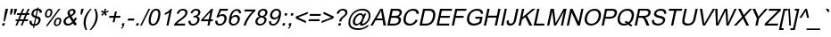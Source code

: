 SplineFontDB: 1.0
FontName: Garuda-Oblique
FullName: Garuda Oblique
FamilyName: Garuda
Weight: Book
Copyright: Generated by NECTEC for Public Domain\n\nModified by TLWG
Version: 1.1 :  May 12, 2003
ItalicAngle: -12
UnderlinePosition: -55
UnderlineWidth: 20
Ascent: 1721
Descent: 327
NeedsXUIDChange: 1
FSType: 0
PfmFamily: 33
TTFWeight: 400
TTFWidth: 5
Panose: 2 11 6 4 2 2 2 2 2 4
LineGap: 0
VLineGap: 0
LangName: 1033 "" "" "" "Garuda Oblique" 
Encoding: compacted
OldEncoding: iso8859_1
DisplaySize: -72
AntiAlias: 1
FitToEm: 1
WinInfo: 0 8 9
BeginPrivate: 3
BlueValues 31 [-17 0 693 709 788 792 957 974]
OtherBlues 11 [-281 -266]
ForceBold 5 false
EndPrivate
BeginChars: 378 344
StartChar: .notdef
Encoding: 0 -1 0
OldEncoding: 0
Width: 1024
Flags: W
HStem: 0 128<256 768> 1593 128<256 768>
VStem: 128 128<128 1593> 768 128<128 1593>
Fore
128 0 m 1
 128 1721 l 1
 896 1721 l 1
 896 0 l 1
 128 0 l 1
256 128 m 1
 768 128 l 1
 768 1593 l 1
 256 1593 l 1
 256 128 l 1
EndSplineSet
MinimumDistance: x2,-1 
EndChar
StartChar: space
Encoding: 32 32 1
OldEncoding: 32
Width: 455
Flags: W
EndChar
StartChar: exclam
Encoding: 33 33 2
OldEncoding: 33
Width: 371
Flags: W
HStem: 0 21G<120 255> 937 20G<318 463>
DStem: 148 134 283 134 120 0 255 0 318 957 463 957 273 745 418 745
Fore
202 238 m 1
 273 745 l 1
 318 957 l 1
 463 957 l 1
 418 745 l 1
 278 238 l 1
 202 238 l 1
120 0 m 1
 148 134 l 1
 283 134 l 1
 255 0 l 1
 120 0 l 1
EndSplineSet
EndChar
StartChar: quotedbl
Encoding: 34 34 3
OldEncoding: 34
Width: 475
Flags: W
HStem: 937 20G<264 398 481 615>
DStem: 264 957 398 957 231 800 365 800 481 957 615 957 448 800 582 800
Fore
225 618 m 1
 231 800 l 1
 264 957 l 1
 398 957 l 1
 365 800 l 1
 297 618 l 1
 225 618 l 1
441 618 m 1
 448 800 l 1
 481 957 l 1
 615 957 l 1
 582 800 l 1
 512 618 l 1
 441 618 l 1
EndSplineSet
EndChar
StartChar: numbersign
Encoding: 35 35 4
OldEncoding: 35
Width: 744
Flags: W
HStem: -16 21G<64 162 368 466> 262 97<89 180 318 483 621 783> 596 97<160 318 456 621 761 854> 953 20G<475 573 779 877>
DStem: 180 262 278 262 64 -16 162 -16 319 596 417 596 220 359 318 359 475 973 573 973 359 693 456 693 483 262 582 262 368 -16 466 -16 622 596 721 596 523 359 621 359 779 973 877 973 662 693 761 693
Fore
64 -16 m 1
 180 262 l 1
 70 262 l 1
 90 359 l 1
 220 359 l 1
 319 596 l 1
 141 596 l 1
 161 693 l 1
 359 693 l 1
 475 973 l 1
 573 973 l 1
 456 693 l 1
 662 693 l 1
 779 973 l 1
 877 973 l 1
 761 693 l 1
 874 693 l 1
 854 596 l 1
 721 596 l 1
 621 359 l 1
 803 359 l 1
 783 262 l 1
 582 262 l 1
 466 -16 l 1
 368 -16 l 1
 483 262 l 1
 278 262 l 1
 162 -16 l 1
 64 -16 l 1
318 359 m 1
 523 359 l 1
 622 596 l 1
 417 596 l 1
 318 359 l 1
EndSplineSet
EndChar
StartChar: dollar
Encoding: 36 36 5
OldEncoding: 36
Width: 744
Flags: W
VStem: 100 126<205 252> 214 122<656 695> 621 125<307 337>
DStem: 329 -20 398 -19 304 -138 373 -138 429 453 495 437 350 79 419 79 522 891 591 890 453 566 519 551
Fore
304 -138 m 1
 329 -20 l 1
 176.333 -0.666667 100 74.6667 100 206 c 0
 100 224.667 101.667 244.667 105 266 c 1
 227 288 l 1
 226.333 275.333 226 263.333 226 252 c 0
 226 148 267.333 90.3333 350 79 c 1
 429 453 l 1
 285.667 486.333 214 554 214 656 c 0
 214 676.667 216.333 698.667 221 722 c 0
 255.667 882.667 363 971.667 543 989 c 1
 555 1045 l 1
 624 1045 l 1
 612 989 l 1
 749.333 975 818 905.333 818 780 c 0
 818 771.333 817.667 762.333 817 753 c 1
 692 735 l 1
 697.333 822.333 663.667 874 591 890 c 1
 519 551 l 1
 619.667 529 685.333 494.333 716 447 c 0
 736 415 746 378.333 746 337 c 0
 746 316.333 743.667 294.667 739 272 c 0
 721.667 190 681.333 122 618 68 c 0
 554.667 14 481.333 -15 398 -19 c 1
 373 -138 l 1
 304 -138 l 1
522 891 m 1
 478 884.333 439 866.667 405 838 c 0
 371 809.333 349.333 773.667 340 731 c 0
 337.333 718.333 336 706.333 336 695 c 0
 336 633.667 375 590.667 453 566 c 1
 522 891 l 1
419 79 m 1
 467.667 85 510.167 105.167 546.5 139.5 c 0
 582.833 173.833 606 215.333 616 264 c 0
 619.333 279.333 621 293.667 621 307 c 0
 621 365.667 579 409 495 437 c 1
 419 79 l 1
EndSplineSet
EndChar
StartChar: percent
Encoding: 37 37 6
OldEncoding: 37
Width: 1189
Flags: W
HStem: -35 81<891 913> 390 81<983 1000> 467 81<378 400> 892 81<470 488>
VStem: 222 101<620 654> 548 102<780 814> 734 101<124 158> 1060 102<284 318>
DStem: 1013 973 1109 973 276 -35 373 -35
Fore
233 727 m 0
 253.667 825.667 299 897 369 941 c 0
 404.333 962.333 443.333 973 486 973 c 0
 564.667 973 616 937.667 640 867 c 0
 646.667 847.667 650 826 650 802 c 0
 650 777.333 646.667 750 640 720 c 0
 625.333 649.333 596.333 591 553 545 c 0
 505 493 447 467 379 467 c 0
 274.333 467 222 524.333 222 639 c 0
 222 665.667 225.667 695 233 727 c 0
472 892 m 0
 404 892 357.333 833 332 715 c 0
 326 687 323 662.667 323 642 c 0
 322.333 579.333 347.333 548 398 548 c 0
 466.667 548 513.667 607 539 725 c 0
 545 753.667 548 778.667 548 800 c 0
 548 861.333 522.667 892 472 892 c 0
276 -35 m 1
 1013 973 l 1
 1109 973 l 1
 373 -35 l 1
 276 -35 l 1
745 225 m 0
 766.333 326.333 813 398.333 885 441 c 0
 919 461 956.667 471 998 471 c 0
 1107.33 471 1162 413.333 1162 298 c 0
 1162 273.333 1158.67 246.333 1152 217 c 0
 1137.33 146.333 1108.33 88 1065 42 c 0
 1017 -9.33333 959.333 -35 892 -35 c 0
 814 -35 764 1 742 73 c 0
 736.667 91 734 111.667 734 135 c 0
 734 161.667 737.667 191.667 745 225 c 0
985 390 m 0
 916.333 390 869.333 331 844 213 c 0
 838 185 835 160.333 835 139 c 0
 835 77 860.333 46 911 46 c 0
 979.667 46 1026.33 104.667 1051 222 c 0
 1057 251.333 1060 276.667 1060 298 c 0
 1060 359.333 1035 390 985 390 c 0
EndSplineSet
MinimumDistance: x22,-1 
EndChar
StartChar: ampersand
Encoding: 38 38 7
OldEncoding: 38
Width: 892
Flags: W
HStem: -16 103<356 382> 877 96<595 622>
VStem: 684 122<790 813>
DStem: 447 473 571 536 605 206 696 317
Fore
659 113 m 1
 563.667 27 463 -16 357 -16 c 0
 241.667 -16 164.333 29.3333 125 120 c 0
 113 148 107 177.667 107 209 c 0
 107 227 109 245.333 113 264 c 0
 138.333 382 234.667 477.333 402 550 c 1
 358 617.333 336 676.333 336 727 c 0
 336 798.333 371 860 441 912 c 0
 495.667 952.667 556 973 622 973 c 0
 708.667 973 766.333 940 795 874 c 0
 802.333 855.333 806 835 806 813 c 0
 806 799 804.333 784.333 801 769 c 0
 782.333 678.333 705.667 600.667 571 536 c 1
 696 317 l 1
 724 355.667 748.667 400 770 450 c 1
 886 424 l 1
 848 340.667 805.333 272 758 218 c 1
 789.333 160 828.667 111 876 71 c 1
 777 -22 l 1
 736.333 8.66667 697 53.6667 659 113 c 1
526 612 m 1
 631.333 666.667 684 726.333 684 791 c 0
 684 848.333 654.333 877 595 877 c 0
 563.667 877 535.333 867 510 847 c 0
 484.667 827 468.667 801.667 462 771 c 0
 455.333 740.333 463.667 707.333 487 672 c 2
 526 612 l 1
605 206 m 1
 447 473 l 1
 325 408.333 256.667 341 242 271 c 0
 231.333 222.333 239.333 179.5 266 142.5 c 0
 292.667 105.5 330.667 87 380 87 c 0
 462 87 537 126.667 605 206 c 1
EndSplineSet
MinimumDistance: x10,-1 
EndChar
StartChar: quotesingle
Encoding: 39 39 8
OldEncoding: 39
Width: 255
Flags: W
HStem: 937 20G<262 396>
DStem: 262 957 396 957 228 797 362 797
Fore
220 618 m 1
 228 797 l 1
 262 957 l 1
 396 957 l 1
 362 797 l 1
 292 618 l 1
 220 618 l 1
EndSplineSet
EndChar
StartChar: parenleft
Encoding: 40 40 9
OldEncoding: 40
Width: 445
Flags: W
HStem: -281 21G<253 337> 953 20G<520 604>
VStem: 134 119<118 168>
Fore
253 -281 m 1
 173.667 -144.333 134 -0.666667 134 150 c 0
 134 215.333 141 281 155 347 c 0
 199.667 558.333 321.333 767 520 973 c 1
 604 973 l 1
 428.667 759.667 319.333 550.667 276 346 c 0
 260.667 274.667 253 203 253 131 c 0
 253 -6.33333 281 -143.667 337 -281 c 1
 253 -281 l 1
EndSplineSet
MinimumDistance: x0,-1 
EndChar
StartChar: parenright
Encoding: 41 41 10
OldEncoding: 41
Width: 445
Flags: W
HStem: -281 21G<21 105> 953 20G<288 372>
VStem: 374 116<521 567>
Fore
105 -281 m 1
 21 -281 l 1
 195.667 -72.3333 305.333 136.667 350 346 c 0
 365.333 420.667 373.333 493.667 374 565 c 0
 374.667 679 346 815 288 973 c 1
 372 973 l 1
 452 824.333 491.333 674 490 522 c 0
 489.333 464 483 405.667 471 347 c 0
 423.667 124.333 301.667 -85 105 -281 c 1
EndSplineSet
EndChar
StartChar: asterisk
Encoding: 42 42 11
OldEncoding: 42
Width: 520
Flags: W
HStem: 953 20G<417 511>
Fore
208 781 m 1
 258 874 l 1
 322 850 367.667 829 395 811 c 1
 403 889.667 410.333 943.667 417 973 c 1
 511 973 l 1
 500.333 930.333 483.667 876.333 461 811 c 1
 511 833.667 567 854.667 629 874 c 1
 639 781 l 1
 579.667 763 523 751 469 745 c 1
 491 721.667 519.667 680.333 555 621 c 1
 465 566 l 1
 447 600.667 427 647.333 405 706 c 1
 360.333 644.667 322 598 290 566 c 1
 225 621 l 1
 289 683.667 334 725 360 745 c 1
 306.667 755.667 256 767.667 208 781 c 1
EndSplineSet
EndChar
StartChar: plus
Encoding: 43 43 12
OldEncoding: 43
Width: 781
Flags: W
HStem: 417 110<185 424 558 795> 767 20G<502 613>
DStem: 424 417 535 417 368 155 479 155 502 787 613 787 447 527 558 527
Fore
368 155 m 1
 424 417 l 1
 163 417 l 1
 186 527 l 1
 447 527 l 1
 502 787 l 1
 613 787 l 1
 558 527 l 1
 818 527 l 1
 795 417 l 1
 535 417 l 1
 479 155 l 1
 368 155 l 1
EndSplineSet
MinimumDistance: x6,-1 
EndChar
StartChar: comma
Encoding: 44 44 13
OldEncoding: 44
Width: 371
Flags: W
HStem: -20 20G<119 185>
DStem: 147 134 281 134 119 0 253 0
Fore
119 0 m 1
 147 134 l 1
 281 134 l 1
 253 0 l 2
 233 -94.6667 183.333 -157.667 104 -189 c 1
 81 -139 l 1
 133 -118.333 167.667 -72 185 0 c 1
 119 0 l 1
EndSplineSet
MinimumDistance: x2,-1 
EndChar
StartChar: hyphen
Encoding: 45 45 14
OldEncoding: 45
Width: 445
Flags: W
HStem: 287 118<127 464>
Fore
103 287 m 1
 128 405 l 1
 489 405 l 1
 464 287 l 1
 103 287 l 1
EndSplineSet
EndChar
StartChar: period
Encoding: 46 46 15
OldEncoding: 46
Width: 371
Flags: W
HStem: 0 21G<121 255>
DStem: 149 134 283 134 121 0 255 0
Fore
121 0 m 1
 149 134 l 1
 283 134 l 1
 255 0 l 1
 121 0 l 1
EndSplineSet
MinimumDistance: x2,-1 
EndChar
StartChar: slash
Encoding: 47 47 16
OldEncoding: 47
Width: 371
Flags: W
HStem: -16 21G<-3 92> 953 20G<484 578>
DStem: 484 973 578 973 -3 -16 92 -16
Fore
-3 -16 m 1
 484 973 l 1
 578 973 l 1
 92 -16 l 1
 -3 -16 l 1
EndSplineSet
EndChar
StartChar: zero
Encoding: 48 48 17
OldEncoding: 48
Width: 744
Flags: W
HStem: -16 96<366 387>
VStem: 130 121<239 289> 684 122<655 705>
Fore
155 472 m 0
 224.333 798 363.333 961 572 961 c 0
 728.667 961 806.667 868.667 806 684 c 0
 806 624 797.333 553.333 780 472 c 0
 711.333 146.667 573 -16 365 -16 c 0
 208.333 -16 130 75.6667 130 259 c 0
 130 320.333 138.333 391.333 155 472 c 0
276 472 m 0
 259.333 392.667 251 325.667 251 271 c 0
 251 143.667 295.667 80 385 80 c 0
 512.333 80 603.667 210.667 659 472 c 0
 675.667 550.667 684 617.667 684 673 c 0
 684 800.333 639.333 864 550 864 c 0
 423.333 864 332 733.333 276 472 c 0
EndSplineSet
EndChar
StartChar: one
Encoding: 49 49 18
OldEncoding: 49
Width: 744
Flags: W
HStem: 0 21G<381 498> 941 20G<626 702>
DStem: 540 749 702 961 381 0 498 0
Fore
498 0 m 1
 381 0 l 1
 540 749 l 1
 464.667 689 376.333 641.667 275 607 c 1
 299 721 l 1
 449.667 785 558.667 865 626 961 c 1
 702 961 l 1
 498 0 l 1
EndSplineSet
MinimumDistance: x6,-1 
EndChar
StartChar: two
Encoding: 50 50 19
OldEncoding: 50
Width: 744
Flags: W
HStem: 0 113<225 670> 864 97<548 574>
Fore
694 113 m 1
 670 0 l 1
 37 0 l 1
 58.3333 101.333 165 219.333 357 354 c 0
 433 406.667 483.667 443 509 463 c 0
 564.333 507.667 608.667 551 642 593 c 0
 681.333 643 701 690.667 701 736 c 0
 701 777.333 685.667 809.333 655 832 c 0
 627.667 853.333 593.333 864 552 864 c 0
 428 864 351.667 800 323 672 c 1
 205 684 l 1
 261 868.667 384 961 574 961 c 0
 662 961 728.667 937 774 889 c 0
 807.333 853.667 824 810 824 758 c 0
 824 688.667 796.333 617.333 741 544 c 0
 700.333 489.333 603 407 449 297 c 0
 373 242.333 333.667 214 331 212 c 0
 286.333 178 251 145 225 113 c 1
 694 113 l 1
EndSplineSet
EndChar
StartChar: three
Encoding: 51 51 20
OldEncoding: 51
Width: 744
Flags: W
HStem: -17 97<355 386> 864 97<538 562>
VStem: 623 128<325 353> 671 123<750 770>
Fore
110 253 m 1
 231 268 l 1
 229.667 142.667 278.667 80 378 80 c 0
 454 80 518 112.667 570 178 c 0
 593.333 207.333 609.333 241.333 618 280 c 0
 621.333 296 623 311.333 623 326 c 0
 623 369.333 608.333 404 579 430 c 0
 551 454 514.667 466 470 466 c 0
 447.333 466 418.667 461.667 384 453 c 1
 419 556 l 1
 447 555 l 2
 463 554.333 483.667 557 509 563 c 0
 597 583.667 649.667 634.333 667 715 c 0
 669.667 728.333 671 740.667 671 752 c 0
 671 826.667 628 864 542 864 c 0
 444.667 864 374.667 806.667 332 692 c 1
 220 713 l 1
 284.667 878.333 398 961 560 961 c 0
 640 961 702 938 746 892 c 0
 778 858 794 816.667 794 768 c 0
 794 750 791.667 731.333 787 712 c 0
 768.333 623.333 710.667 558.667 614 518 c 1
 705.333 496 751 441 751 353 c 0
 751 331.667 748.333 308.333 743 283 c 0
 724.333 194.333 677.667 121.667 603 65 c 0
 531 10.3333 448.667 -17 356 -17 c 0
 243.333 -17 167.333 25.3333 128 110 c 0
 114 140 107 174 107 212 c 0
 107 225.333 108 239 110 253 c 1
EndSplineSet
EndChar
StartChar: four
Encoding: 52 52 21
OldEncoding: 52
Width: 744
Flags: W
HStem: 0 21G<432 550> 229 108<205 481 622 728> 937 20G<657 753>
DStem: 481 229 599 229 432 0 550 0 595 768 753 957 504 337 622 337 657 957 595 768 89 337 205 337
Fore
432 0 m 1
 481 229 l 1
 66 229 l 1
 89 337 l 1
 657 957 l 1
 753 957 l 1
 622 337 l 1
 751 337 l 1
 728 229 l 1
 599 229 l 1
 550 0 l 1
 432 0 l 1
504 337 m 1
 595 768 l 1
 205 337 l 1
 504 337 l 1
EndSplineSet
EndChar
StartChar: five
Encoding: 53 53 22
OldEncoding: 53
Width: 744
Flags: W
HStem: -16 96<358 383> 531 104<474 527> 832 112<439 822>
VStem: 639 129<374 401>
DStem: 370 944 440 832 172 452 334 574
Fore
108 251 m 1
 234 261 l 1
 226.667 140.333 275.333 80 380 80 c 0
 453.333 80 517.333 114.333 572 183 c 0
 600.667 219 620.667 262.667 632 314 c 0
 636.667 336 639 356.333 639 375 c 0
 639 479 584 531 474 531 c 0
 397.333 531 332.667 500 280 438 c 1
 172 452 l 1
 370 944 l 1
 846 944 l 1
 822 832 l 1
 440 832 l 1
 334 574 l 1
 400 614.667 464.333 635 527 635 c 0
 644.333 635 720 585 754 485 c 0
 763.333 459 768 431 768 401 c 0
 768 377 765 351.333 759 324 c 0
 729.667 188 654.667 88.6667 534 26 c 0
 481.333 -2 423.333 -16 360 -16 c 0
 284 -16 223.333 3 178 41 c 0
 130 81 106 138 106 212 c 0
 106 224.667 106.667 237.667 108 251 c 1
EndSplineSet
EndChar
StartChar: six
Encoding: 54 54 23
OldEncoding: 54
Width: 744
Flags: W
HStem: -16 96<378 400> 517 104<485 532>
VStem: 123 121<239 262>
Fore
819 723 m 1
 700 714 l 1
 700 814 656.667 864 570 864 c 0
 425.333 864 326 740.667 272 494 c 1
 346 578.667 432.667 621 532 621 c 0
 642 621 713 571 745 471 c 0
 753 445.667 757 418.667 757 390 c 0
 757 365.333 754 339 748 311 c 0
 728 217.667 685.667 140.667 621 80 c 0
 553 16 472.667 -16 380 -16 c 0
 208.667 -16 123 76 123 260 c 0
 123 314.667 130.333 377.333 145 448 c 0
 217.667 790 368.667 961 598 961 c 0
 700 961 767.667 924.667 801 852 c 0
 813.667 824 820 791 820 753 c 0
 820 743.667 819.667 733.667 819 723 c 1
251 310 m 0
 246.333 288 244 267.333 244 248 c 0
 244 210 253 176.333 271 147 c 0
 297.667 102.333 340 80 398 80 c 0
 456 80 506.667 103.667 550 151 c 0
 588 192.333 613.667 243.333 627 304 c 0
 635.667 347.333 635.667 385 627 417 c 0
 607.667 483.667 560.667 517 486 517 c 0
 411.333 517 349.333 484.333 300 419 c 0
 276 387.667 259.667 351.333 251 310 c 0
EndSplineSet
MinimumDistance: x16,-1 
EndChar
StartChar: seven
Encoding: 55 55 24
OldEncoding: 55
Width: 744
Flags: W
HStem: 0 21G<197 318> 832 113<263 709>
Fore
240 832 m 1
 264 945 l 1
 884 945 l 1
 864 853 l 1
 742 747 631.333 617.333 532 464 c 0
 431.333 308 360 153.333 318 0 c 1
 197 0 l 1
 231 144 297 294 395 450 c 0
 487.667 596.667 592.333 724 709 832 c 1
 240 832 l 1
EndSplineSet
EndChar
StartChar: eight
Encoding: 56 56 25
OldEncoding: 56
Width: 744
Flags: W
HStem: -16 96<366 394> 468 96<465 490> 864 97<551 572>
VStem: 105 123<206 227> 239 122<662 682>
Fore
346 519 m 1
 274.667 547.667 239 596 239 664 c 0
 239 680 241 696.667 245 714 c 0
 264.333 805.333 319.333 875.333 410 924 c 0
 457.333 948.667 511.333 961 572 961 c 0
 679.333 961 751 922.667 787 846 c 0
 797.667 822.667 803 796.333 803 767 c 0
 803 749.667 801 731 797 711 c 0
 777.667 618.333 717 554.333 615 519 c 1
 705.667 487 751 427.667 751 341 c 0
 751 320.333 748.333 298 743 274 c 0
 724.333 186.667 679.5 116.5 608.5 63.5 c 0
 537.5 10.5 456.667 -16 366 -16 c 0
 274 -16 204 11.3333 156 66 c 0
 122 104.667 105 152 105 208 c 0
 105 230 107.667 253 113 277 c 0
 140.333 406.333 218 487 346 519 c 1
361 680 m 0
 361 602.667 404 564 490 564 c 0
 534.667 564 574.667 577.833 610 605.5 c 0
 645.333 633.167 667.333 668.667 676 712 c 0
 678.667 723.333 680 734.667 680 746 c 0
 680 782 668 810.667 644 832 c 0
 620 853.333 589.667 864 553 864 c 0
 492.333 864 441.667 840 401 792 c 0
 374.333 760 361 722.667 361 680 c 0
234 276 m 0
 230 258 228 241 228 225 c 0
 228 180.333 243.667 144.667 275 118 c 0
 304.333 92.6667 342 80 388 80 c 0
 444.667 80 495 98 539 134 c 0
 583 170 611 216 623 272 c 0
 639 349.333 619.333 406.333 564 443 c 0
 537.333 459.667 504.667 468 466 468 c 0
 394.667 468 334 439 284 381 c 0
 259.333 351.667 242.667 316.667 234 276 c 0
EndSplineSet
MinimumDistance: x16,-1 
EndChar
StartChar: nine
Encoding: 57 57 26
OldEncoding: 57
Width: 744
Flags: W
HStem: -15.9999 95.9999<338 364> 324 104<408 459> 864 97<549 567>
VStem: 181 124<555 582> 698 117<687 721>
Fore
120 221 m 1
 235 232 l 1
 231.667 130.667 274 80 362 80 c 0
 458 80 536.667 138 598 254 c 0
 623.333 300 640.333 344.667 649 388 c 1
 663 450 l 1
 592.333 366 507.333 324 408 324 c 0
 324.667 324 262.667 354 222 414 c 0
 194.667 454 181 501.333 181 556 c 0
 181 582 184.333 609.333 191 638 c 0
 218.333 768 286.667 862.333 396 921 c 0
 446 947.667 500.667 961 560 961 c 0
 688 961 769.333 901.667 804 783 c 0
 811.333 758.333 815 728.333 815 693 c 0
 815 639.667 807 574.667 791 498 c 0
 718.333 155.333 567.667 -16 339 -16 c 0
 242.333 -16 176 18 140 86 c 0
 125.333 114 118 148 118 188 c 0
 118 198.667 118.667 209.667 120 221 c 1
691 644 m 0
 695.667 666 698 686.667 698 706 c 0
 698 741.333 690 773 674 801 c 0
 650 843 610.333 864 555 864 c 0
 487 864 427.667 833.333 377 772 c 0
 329 714 305 650.667 305 582 c 0
 305 546 314.667 514.333 334 487 c 0
 361.333 447.667 403 428 459 428 c 0
 519 428 570.333 449.667 613 493 c 0
 651.667 532.333 677.667 582.667 691 644 c 0
EndSplineSet
EndChar
StartChar: colon
Encoding: 58 58 27
OldEncoding: 58
Width: 371
Flags: W
HStem: 0 21G<121 255> 673 20G<268 402>
DStem: 149 134 283 134 121 0 255 0 268 693 402 693 240 559 374 559
Fore
240 559 m 1
 268 693 l 1
 402 693 l 1
 374 559 l 1
 240 559 l 1
121 0 m 1
 149 134 l 1
 283 134 l 1
 255 0 l 1
 121 0 l 1
EndSplineSet
EndChar
StartChar: semicolon
Encoding: 59 59 28
OldEncoding: 59
Width: 371
Flags: W
HStem: -20 20G<119 185> 673 20G<266 400>
DStem: 147 134 281 134 119 0 253 0 266 693 400 693 238 559 372 559
Fore
238 559 m 1
 266 693 l 1
 400 693 l 1
 372 559 l 1
 238 559 l 1
119 0 m 1
 147 134 l 1
 281 134 l 1
 253 0 l 2
 233 -94.6667 183.333 -157.667 104 -189 c 1
 81 -139 l 1
 133 -118.333 167.667 -72 185 0 c 1
 119 0 l 1
EndSplineSet
EndChar
StartChar: less
Encoding: 60 60 29
OldEncoding: 60
Width: 781
Flags: W
DStem: 162 418 305 473 738 148 763 264 876 796 851 679 185 528 305 473
Fore
162 418 m 1
 185 528 l 1
 876 796 l 1
 851 679 l 1
 305 473 l 1
 763 264 l 1
 738 148 l 1
 162 418 l 1
EndSplineSet
EndChar
StartChar: equal
Encoding: 61 61 30
OldEncoding: 61
Width: 781
Flags: W
HStem: 272 110<154 764> 563 109<216 826>
Fore
826 563 m 1
 194 563 l 1
 217 672 l 1
 849 672 l 1
 826 563 l 1
764 272 m 1
 132 272 l 1
 155 382 l 1
 787 382 l 1
 764 272 l 1
EndSplineSet
EndChar
StartChar: greater
Encoding: 62 62 31
OldEncoding: 62
Width: 781
Flags: W
DStem: 217 679 242 796 676 473 819 528 676 473 796 418 129 264 104 148
Fore
796 418 m 1
 104 148 l 1
 129 264 l 1
 676 473 l 1
 217 679 l 1
 242 796 l 1
 819 528 l 1
 796 418 l 1
EndSplineSet
EndChar
StartChar: question
Encoding: 63 63 32
OldEncoding: 63
Width: 744
Flags: W
HStem: 0 21G<301 435> 877 96<555 578>
VStem: 710 124<740 768>
DStem: 329 134 463 134 301 0 435 0
Fore
358 236 m 1
 366 276 l 1
 374.667 324 394 369.333 424 412 c 0
 438 431.333 454 449.667 472 467 c 1
 524 503.667 590.667 559.667 672 635 c 1
 697.333 666.333 710 701.667 710 741 c 0
 710 781.667 694.333 815 663 841 c 0
 633.667 865 598.333 877 557 877 c 0
 449.667 877 372.333 812.333 325 683 c 1
 207 697 l 1
 268.333 881 391.333 973 576 973 c 0
 698 973 778.333 931 817 847 c 0
 828.333 823 834 796.667 834 768 c 0
 834 750 831.667 731.333 827 712 c 0
 815 655.333 779.333 602.5 720 553.5 c 0
 660.667 504.5 607 457 559 411 c 0
 519 373 489.667 314.667 471 236 c 1
 358 236 l 1
301 0 m 1
 329 134 l 1
 463 134 l 1
 435 0 l 1
 301 0 l 1
EndSplineSet
EndChar
StartChar: at
Encoding: 64 64 33
OldEncoding: 64
Width: 1357
Flags: W
HStem: -281 96<663 713> -2 97<557 602> 610 98<791 813> 879 96<882 937>
VStem: 120 101<147 184> 374 122<205 232> 1290 98<550 588>
DStem: 1025 689 1142 689 982 588 955 251
Fore
781 106 m 1
 703 34 628.333 -2 557 -2 c 0
 485 -2 433.667 27.3333 403 86 c 0
 383.667 124 374 166 374 212 c 0
 374 306.667 409.667 403 481 501 c 0
 582.333 639 692 708 810 708 c 0
 892.667 708 950 668 982 588 c 1
 1025 689 l 1
 1142 689 l 1
 955 251 l 1
 930.333 191.667 917 157.667 915 149 c 0
 909 120.333 921 106 951 106 c 0
 997 106 1057.67 139.833 1133 207.5 c 0
 1208.33 275.167 1257 361.667 1279 467 c 0
 1286.33 500.333 1290 532 1290 562 c 0
 1290 646 1261.67 715 1205 769 c 0
 1129 842.333 1027.67 879 901 879 c 0
 748.333 879 610.667 829.667 488 731 c 0
 356 624.333 272 486.333 236 317 c 0
 226 267.667 221 221.667 221 179 c 0
 221 33.6667 283.333 -68.6667 408 -128 c 0
 488.667 -166 583.333 -185 692 -185 c 0
 906.667 -185 1074 -119.333 1194 12 c 1
 1312 12 l 1
 1246.67 -84 1152.33 -158 1029 -210 c 0
 917.667 -257.333 799 -281 673 -281 c 0
 403.667 -281 231 -194.333 155 -21 c 0
 131 31.6667 119.333 92 120 160 c 0
 120 205.333 125.667 254 137 306 c 0
 177.667 498 274.333 661 427 795 c 0
 564.333 915 730.667 975 926 975 c 0
 1102.67 975 1229 924.333 1305 823 c 0
 1360.33 749 1388 666 1388 574 c 0
 1388 539.333 1384 503 1376 465 c 0
 1352 353 1293 249 1199 153 c 0
 1097 49 991.667 -3 883 -3 c 0
 813 -3 778 24 778 78 c 0
 778 86.6667 779 96 781 106 c 1
502 283 m 0
 498 263 496 244 496 226 c 0
 496 198 501.333 172.667 512 150 c 0
 529.333 113.333 559.333 95 602 95 c 0
 672 95 739 133.333 803 210 c 0
 858.333 276.667 894 348 910 424 c 0
 914 444 916 462.333 916 479 c 0
 916 566.333 876.667 610 798 610 c 0
 730 610 665.333 571.333 604 494 c 0
 552 428 518 357.667 502 283 c 0
EndSplineSet
EndChar
StartChar: A
Encoding: 65 65 34
OldEncoding: 65
Width: 892
Flags: W
HStem: 0 21G<-2 133 749 894> 290 103<358 683> 937 20G<569 705>
DStem: 569 957 522 674 -2 0 358 393 569 957 300 290 -2 0 133 0
Fore
-2 0 m 1
 569 957 l 1
 705 957 l 1
 894 0 l 1
 749 0 l 1
 700 290 l 1
 300 290 l 1
 133 0 l 1
 -2 0 l 1
358 393 m 1
 683 393 l 1
 639 658 l 2
 624.333 745.333 615.667 811.333 613 856 c 1
 588.333 796 558 735.333 522 674 c 2
 358 393 l 1
EndSplineSet
MinimumDistance: x12,-1 
EndChar
StartChar: B
Encoding: 66 66 35
OldEncoding: 66
Width: 892
Flags: W
HStem: 0 113<249 499> 442 113<343 579> 844 113<403 643>
VStem: 753 134<317 337> 803 128<738 762>
DStem: 301 957 404 844 98 0 343 555 301 957 319 442 98 0 249 113
Fore
98 0 m 1
 301 957 l 1
 660 957 l 2
 770.667 957 846.333 933 887 885 c 0
 916.333 849 931 808 931 762 c 0
 931 746 929 729.333 925 712 c 0
 905.667 620.667 846.667 553 748 509 c 1
 840.667 480.333 887 423.333 887 338 c 0
 887 319.333 884.667 299 880 277 c 0
 840.667 92.3333 701.667 -6.93889e-18 463 0 c 2
 98 0 l 1
343 555 m 1
 550 555 l 2
 644.667 555 711.333 572.667 750 608 c 0
 774 630 790 659.667 798 697 c 0
 801.333 712.333 803 726.333 803 739 c 0
 803 791 777.667 822.667 727 834 c 0
 697 840.667 653 844 595 844 c 2
 404 844 l 1
 343 555 l 1
249 113 m 1
 487 113 l 2
 555 113 608.333 122.333 647 141 c 0
 700.333 167 734 212.333 748 277 c 0
 751.333 292.333 753 306.333 753 319 c 0
 753 351.667 743.333 378.333 724 399 c 0
 696.667 427.667 635.333 442 540 442 c 2
 319 442 l 1
 249 113 l 1
EndSplineSet
EndChar
StartChar: C
Encoding: 67 67 36
OldEncoding: 67
Width: 965
Flags: W
HStem: -16 108<505 539> 865 108<697 727>
VStem: 154 129<319 369>
Fore
857 336 m 1
 978 304 l 1
 878 90.6667 723 -16 513 -16 c 0
 359 -16 255.667 32.3333 203 129 c 0
 170.333 189.667 154 259.667 154 339 c 0
 154 385 159.333 434 170 486 c 0
 200.667 630.667 263.667 746.667 359 834 c 0
 459 926.667 581 973 725 973 c 0
 923 973 1029.33 880.333 1044 695 c 1
 913 665 l 1
 899 798.333 828 865 700 865 c 0
 590.667 865 500.667 828 430 754 c 0
 367.333 688.667 324 599.333 300 486 c 0
 288.667 432 283 384 283 342 c 0
 283 275.333 297 223.333 325 186 c 0
 371 123.333 438 92 526 92 c 0
 677.333 92 787.667 173.333 857 336 c 1
EndSplineSet
MinimumDistance: x13,-1 
EndChar
StartChar: D
Encoding: 68 68 37
OldEncoding: 68
Width: 965
Flags: W
HStem: 0 113<254 488> 844 113<408 649>
DStem: 306 957 409 844 103 0 254 113
Fore
103 0 m 1
 306 957 l 1
 636 957 l 2
 775.333 957 872.667 930.667 928 878 c 0
 985.333 822.667 1014 741.667 1014 635 c 0
 1014 589 1008.33 538.667 997 484 c 0
 928.333 161.333 745.333 1.38778e-17 448 0 c 2
 103 0 l 1
254 113 m 1
 458 113 l 2
 536.667 113 599.667 123.667 647 145 c 0
 703 169.667 749.667 212.667 787 274 c 0
 823 331.333 849.667 402 867 486 c 0
 879.667 544.667 885 596 883 640 c 0
 878.333 728.667 843.667 788.667 779 820 c 0
 746.333 836 690 844 610 844 c 2
 409 844 l 1
 254 113 l 1
EndSplineSet
MinimumDistance: x15,-1 
EndChar
StartChar: E
Encoding: 69 69 38
OldEncoding: 69
Width: 892
Flags: W
HStem: 0 113<256 820> 439 112<349 855> 844 113<410 977>
DStem: 309 957 411 844 106 0 349 551 309 957 325 439 106 0 256 113
Fore
106 0 m 1
 309 957 l 1
 1001 957 l 1
 977 844 l 1
 411 844 l 1
 349 551 l 1
 879 551 l 1
 855 439 l 1
 325 439 l 1
 256 113 l 1
 844 113 l 1
 820 0 l 1
 106 0 l 1
EndSplineSet
MinimumDistance: x4,-1 
EndChar
StartChar: F
Encoding: 70 70 39
OldEncoding: 70
Width: 817
Flags: W
HStem: 0 21G<110 236> 435 113<352 777> 844 113<414 934>
DStem: 313 957 415 844 110 0 352 548 313 957 328 435 110 0 236 0
Fore
110 0 m 1
 313 957 l 1
 958 957 l 1
 934 844 l 1
 415 844 l 1
 352 548 l 1
 801 548 l 1
 777 435 l 1
 328 435 l 1
 236 0 l 1
 110 0 l 1
EndSplineSet
MinimumDistance: x4,-1 
EndChar
StartChar: G
Encoding: 71 71 40
OldEncoding: 71
Width: 1040
Flags: W
HStem: -16 114<555 591> 375 113<654 911> 865 108<733 759>
VStem: 158 132<335 377>
DStem: 912 375 1060 488 874 197 984 133
Fore
631 375 m 1
 655 488 l 1
 1060 488 l 1
 984 133 l 1
 838.667 33.6667 696.333 -16 557 -16 c 0
 402.333 -16 292.667 27.3333 228 114 c 0
 181.333 177.333 158 256.333 158 351 c 0
 158 390.333 162.667 431.333 172 474 c 0
 204 624 270.667 744 372 834 c 0
 477.333 926.667 605.667 973 757 973 c 0
 973 973 1083.33 878.333 1088 689 c 1
 968 658 l 1
 957.333 796 879.667 865 735 865 c 0
 619.667 865 524 829 448 757 c 0
 377.333 690.333 329.333 598.667 304 482 c 0
 294.667 436.667 290 395.667 290 359 c 0
 289.333 285.667 307.667 229 345 189 c 0
 400.333 128.333 476.667 98 574 98 c 0
 685.333 98 785.333 131 874 197 c 1
 912 375 l 1
 631 375 l 1
EndSplineSet
EndChar
StartChar: H
Encoding: 72 72 41
OldEncoding: 72
Width: 965
Flags: W
HStem: 0 21G<107 234 731 858> 451 113<354 827> 937 20G<310 437 934 1061>
DStem: 310 957 437 957 107 0 354 564 310 957 330 451 107 0 234 0 827 451 1061 957 731 0 858 0 934 957 1061 957 851 564 858 0
Fore
107 0 m 1
 310 957 l 1
 437 957 l 1
 354 564 l 1
 851 564 l 1
 934 957 l 1
 1061 957 l 1
 858 0 l 1
 731 0 l 1
 827 451 l 1
 330 451 l 1
 234 0 l 1
 107 0 l 1
EndSplineSet
EndChar
StartChar: I
Encoding: 73 73 42
OldEncoding: 73
Width: 371
Flags: W
HStem: 0 21G<125 251> 937 20G<328 454>
DStem: 328 957 454 957 125 0 251 0
Fore
125 0 m 1
 328 957 l 1
 454 957 l 1
 251 0 l 1
 125 0 l 1
EndSplineSet
EndChar
StartChar: J
Encoding: 74 74 43
OldEncoding: 74
Width: 668
Flags: W
HStem: -16 113<289 315> 937 20G<638 765>
VStem: 80 125<167 220>
DStem: 638 957 765 957 498 298 627 305
Fore
94 272 m 1
 211 287 l 1
 207 262.333 205 240 205 220 c 0
 205 138 241 97 313 97 c 0
 387 97 437.667 127.333 465 188 c 0
 477.667 215.333 488.667 252 498 298 c 1
 638 957 l 1
 765 957 l 1
 627 305 l 2
 581.667 91 469.333 -16 290 -16 c 0
 150 -16 80 45 80 167 c 0
 80 198.333 84.6667 233.333 94 272 c 1
EndSplineSet
EndChar
StartChar: K
Encoding: 75 75 44
OldEncoding: 75
Width: 892
Flags: W
HStem: 0 21G<98 225 722 889> 937 20G<301 428 903 1074>
DStem: 301 957 428 957 98 0 327 482 301 957 296 332 98 0 225 0 903 957 1074 957 327 482 591 569 903 957 484 484 327 482 296 332
Fore
98 0 m 1
 301 957 l 1
 428 957 l 1
 327 482 l 1
 903 957 l 1
 1074 957 l 1
 591 569 l 1
 889 0 l 1
 722 0 l 1
 484 484 l 1
 296 332 l 1
 225 0 l 1
 98 0 l 1
EndSplineSet
EndChar
StartChar: L
Encoding: 76 76 45
OldEncoding: 76
Width: 744
Flags: W
HStem: 0 113<249 696> 937 20G<301 428>
DStem: 301 957 428 957 98 0 249 113
Fore
98 0 m 1
 301 957 l 1
 428 957 l 1
 249 113 l 1
 720 113 l 1
 696 0 l 1
 98 0 l 1
EndSplineSet
MinimumDistance: x2,-1 
EndChar
StartChar: M
Encoding: 77 77 46
OldEncoding: 77
Width: 1114
Flags: W
HStem: 0 21G<99 221 498 612 890 1012> 937 20G<302 493 1045 1215>
DStem: 302 957 394 815 99 0 221 0 394 815 493 957 498 0 591 138 675 291 1060 801 591 138 612 0 1045 957 1060 801 675 291 612 0 1060 801 1215 957 890 0 1012 0
Fore
99 0 m 1
 302 957 l 1
 493 957 l 1
 591 138 l 1
 675 291 l 1
 1045 957 l 1
 1215 957 l 1
 1012 0 l 1
 890 0 l 1
 1060 801 l 1
 612 0 l 1
 498 0 l 1
 394 815 l 1
 221 0 l 1
 99 0 l 1
EndSplineSet
EndChar
StartChar: N
Encoding: 78 78 47
OldEncoding: 78
Width: 965
Flags: W
HStem: 0 21G<102 223 726 856> 937 20G<305 435 937 1059>
DStem: 305 957 383 752 102 0 223 0 383 752 435 957 726 0 778 206 937 957 1059 957 778 206 856 0
Fore
102 0 m 1
 305 957 l 1
 435 957 l 1
 778 206 l 1
 937 957 l 1
 1059 957 l 1
 856 0 l 1
 726 0 l 1
 383 752 l 1
 223 0 l 1
 102 0 l 1
EndSplineSet
EndChar
StartChar: O
Encoding: 79 79 48
OldEncoding: 79
Width: 1040
Flags: W
HStem: -16 108<517 552> 865 109<694 732>
VStem: 151 131<335 369>
Fore
164 466 m 0
 206.667 667.333 306 813.667 462 905 c 0
 540.667 951 630 974 730 974 c 0
 864 974 964.333 928.667 1031 838 c 0
 1074.33 777.333 1096 701.333 1096 610 c 0
 1096 568 1091 523.667 1081 477 c 0
 1037.67 271.667 933.667 128 769 46 c 0
 687.667 4.66667 604.333 -16 519 -16 c 0
 434.333 -16 361.333 3.66667 300 43 c 0
 234 85 190 145.333 168 224 c 0
 156.667 264 151 305.667 151 349 c 0
 151 386.333 155.333 425.333 164 466 c 0
294 464 m 0
 286 426 282 390.667 282 358 c 0
 282 258.667 315 185 381 137 c 0
 422.333 107 476 92 542 92 c 0
 648.667 92 739.333 130.667 814 208 c 0
 881.333 277.333 927 367.333 951 478 c 0
 967.667 557.333 968.333 626.333 953 685 c 0
 922.333 805 840.667 865 708 865 c 0
 601.333 865 512.333 829.833 441 759.5 c 0
 369.667 689.167 320.667 590.667 294 464 c 0
EndSplineSet
MinimumDistance: x12,-1 
EndChar
StartChar: P
Encoding: 80 80 49
OldEncoding: 80
Width: 892
Flags: W
HStem: 0 21G<103 230> 389 113<337 600> 844 113<408 696>
DStem: 306 957 409 844 103 0 337 502 306 957 313 389 103 0 230 0
Fore
103 0 m 1
 306 957 l 1
 667 957 l 2
 783.667 957 865 941 911 909 c 0
 961 873.667 986 819.667 986 747 c 0
 986 725.667 983.667 703.333 979 680 c 0
 937.667 486 797.333 389 558 389 c 2
 313 389 l 1
 230 0 l 1
 103 0 l 1
337 502 m 1
 584 502 l 2
 734.667 502 822.333 560 847 676 c 0
 850.333 694 852 710.667 852 726 c 0
 852 780.667 827.667 816.667 779 834 c 0
 758.333 840.667 716.667 844 654 844 c 2
 409 844 l 1
 337 502 l 1
EndSplineSet
MinimumDistance: x15,-1 
EndChar
StartChar: Q
Encoding: 81 81 50
OldEncoding: 81
Width: 1040
Flags: W
HStem: -16 108<508 538> 865 109<688 726>
VStem: 145 131<341 375>
Fore
850 102 m 1
 900.667 62 948.667 32.6667 994 14 c 1
 938 -74 l 1
 874.667 -49.3333 814.333 -10.3333 757 43 c 1
 678.333 3.66667 596 -16 510 -16 c 0
 364.667 -16 262.667 32.6667 204 130 c 0
 164.667 194.667 145 268.333 145 351 c 0
 145 391.667 149.667 434.333 159 479 c 0
 189.667 624.333 254 742 352 832 c 0
 454.667 926.667 578.333 974 723 974 c 0
 902.333 974 1018 904 1070 764 c 0
 1084.67 724.667 1092 679.667 1092 629 c 0
 1092 583.667 1086.33 533.667 1075 479 c 0
 1041 321 966 195.333 850 102 c 1
606 264 m 1
 674.667 244 728.333 213.667 767 173 c 1
 855.667 241 914.667 343 944 479 c 0
 952.667 521 957 560 957 596 c 0
 957 659.333 943.333 713.667 916 759 c 0
 873.333 829.667 801.333 865 700 865 c 0
 562.667 865 454 805.667 374 687 c 0
 335.333 629 307.333 559.667 290 479 c 0
 280.667 436.333 276 396.667 276 360 c 0
 276 297.333 289.667 243.667 317 199 c 0
 359.667 127.667 432.667 92 536 92 c 0
 581.333 92 625.667 100.667 669 118 c 1
 635 143.333 597.333 161.333 556 172 c 1
 606 264 l 1
EndSplineSet
MinimumDistance: x21,-1 
EndChar
StartChar: R
Encoding: 82 82 51
OldEncoding: 82
Width: 965
Flags: W
HStem: 0 21G<105 232 789 949> 425 110<346 490> 851 106<412 746>
DStem: 308 957 413 851 105 0 346 535 308 957 322 425 105 0 232 0 705 199 837 260 789 0 949 0
Fore
105 0 m 1
 308 957 l 1
 732 957 l 2
 812.667 957 871 950.333 907 937 c 0
 963 917 1000 876 1018 814 c 0
 1022.67 796.667 1025 778 1025 758 c 0
 1025 738.667 1022.67 718 1018 696 c 0
 986 546.667 877.667 459.667 693 435 c 1
 751 407 799 348.667 837 260 c 2
 949 0 l 1
 789 0 l 1
 705 199 l 2
 687 242.333 672 275.333 660 298 c 0
 640 336.667 619.333 366 598 386 c 0
 570 412 527 425 469 425 c 2
 322 425 l 1
 232 0 l 1
 105 0 l 1
346 535 m 1
 618 535 l 2
 775.333 535 865.333 588.667 888 696 c 0
 890.667 709.333 892 721.667 892 733 c 0
 894 811.667 835.333 851 716 851 c 2
 413 851 l 1
 346 535 l 1
EndSplineSet
MinimumDistance: x9,-1 
EndChar
StartChar: S
Encoding: 83 83 52
OldEncoding: 83
Width: 892
Flags: W
HStem: -16 113<453 489> 862 111<615 653>
VStem: 120 126<242 288> 242 127<658 694> 758 128<288 326> 818 126<705 742>
Fore
125 307 m 1
 248 318 l 1
 246.667 307.333 246 297.333 246 288 c 0
 246 160.667 325 97 483 97 c 0
 547 97 602.667 108.667 650 132 c 0
 708 161.333 743 204 755 260 c 0
 757 270 758 279.333 758 288 c 0
 758 336.667 730 372.333 674 395 c 0
 642 407 584.667 423 502 443 c 0
 372.667 474.333 292.333 519.333 261 578 c 0
 248.333 601.333 242 628 242 658 c 0
 242 674 244 691.333 248 710 c 0
 270.667 818.667 339.667 895.333 455 940 c 0
 512.333 962 574 973 640 973 c 0
 842.667 973 944 896 944 742 c 0
 944 724.667 942.333 706.333 939 687 c 1
 816 678 l 1
 817.333 688 818 697.333 818 706 c 0
 818 810 752.667 862 622 862 c 0
 475.333 862 392 814 372 718 c 0
 370 709.333 369 701.333 369 694 c 0
 369 650 393.667 618.667 443 600 c 0
 468.333 590 509.667 578.333 567 565 c 0
 639.667 547.667 689.667 534 717 524 c 0
 777 502.667 820.167 475.5 846.5 442.5 c 0
 872.833 409.5 886 370.667 886 326 c 0
 886 308.667 883.667 290 879 270 c 0
 859.667 179.333 808.333 107.667 725 55 c 0
 649.667 7.66667 563 -16 465 -16 c 0
 235 -16 120 70.3333 120 243 c 0
 120 263.667 121.667 285 125 307 c 1
EndSplineSet
EndChar
StartChar: T
Encoding: 84 84 53
OldEncoding: 84
Width: 817
Flags: W
HStem: 0 21G<347 473> 844 113<233 526 651 969>
DStem: 526 844 652 844 347 0 473 0
Fore
347 0 m 1
 526 844 l 1
 210 844 l 1
 234 957 l 1
 993 957 l 1
 969 844 l 1
 652 844 l 1
 473 0 l 1
 347 0 l 1
EndSplineSet
MinimumDistance: x6,-1 
EndChar
StartChar: U
Encoding: 85 85 54
OldEncoding: 85
Width: 965
Flags: W
HStem: -16 114<474 508> 937 20G<308 435 934 1061>
VStem: 171 128<235 264>
DStem: 308 957 435 957 191 404 318 405 934 957 1061 957 817 405 944 404
Fore
934 957 m 1
 1061 957 l 1
 944 404 l 1
 910.667 248 854 138 774 74 c 0
 699.333 14 601.667 -16 481 -16 c 0
 356.333 -16 268.333 14 217 74 c 0
 186.333 110 171 164 171 236 c 0
 171 284 177.667 340 191 404 c 2
 308 957 l 1
 435 957 l 1
 318 405 l 1
 305.333 343.667 299 296 299 262 c 0
 299 220 309 186 329 160 c 0
 360.333 118.667 415.333 98 494 98 c 0
 608 98 691.333 134 744 206 c 0
 773.333 246 797.667 312.333 817 405 c 1
 934 957 l 1
EndSplineSet
EndChar
StartChar: V
Encoding: 86 86 55
OldEncoding: 86
Width: 892
Flags: W
HStem: 0 21G<377 507> 937 20G<209 346 955 1084>
Fore
377 0 m 1
 209 957 l 1
 346 957 l 1
 448 262 l 1
 455.333 210.667 460.667 158.333 464 105 c 1
 484.667 147.667 513.333 200 550 262 c 2
 955 957 l 1
 1084 957 l 1
 507 0 l 1
 377 0 l 1
EndSplineSet
EndChar
StartChar: W
Encoding: 87 87 56
OldEncoding: 87
Width: 1262
Flags: W
HStem: 0 21G<270 400 862 984> 937 20G<219 349 760 913 1323 1450>
DStem: 760 957 758 729 441 311 400 0 810 841 913 957 862 0 948 473
Fore
270 0 m 1
 219 957 l 1
 349 957 l 1
 362 330 l 1
 363.333 262.667 362.667 197.333 360 134 c 1
 441 311 l 1
 760 957 l 1
 913 957 l 1
 948 473 l 1
 956.667 346.333 957.333 233.333 950 134 c 1
 976 196.667 1006.67 266 1042 342 c 1
 1323 957 l 1
 1450 957 l 1
 984 0 l 1
 862 0 l 1
 810 841 l 1
 800.667 819.667 783.333 782.333 758 729 c 1
 400 0 l 1
 270 0 l 1
EndSplineSet
MinimumDistance: x8,-1 
EndChar
StartChar: X
Encoding: 88 88 57
OldEncoding: 88
Width: 892
Flags: W
HStem: 0 21G<6 158 727 883> 937 20G<253 403 922 1060>
DStem: 253 957 403 957 482 499 525 712 482 499 469 334 6 0 158 0 558 341 629 506 727 0 883 0 922 957 1060 957 676 703 629 506
Fore
6 0 m 1
 482 499 l 1
 253 957 l 1
 403 957 l 1
 525 712 l 2
 550.333 661.333 567.667 622 577 594 c 1
 598.333 620.667 631.333 657 676 703 c 2
 922 957 l 1
 1060 957 l 1
 629 506 l 1
 883 0 l 1
 727 0 l 1
 558 341 l 2
 550 357 540.667 378.333 530 405 c 1
 507.333 377 487 353.333 469 334 c 2
 158 0 l 1
 6 0 l 1
EndSplineSet
EndChar
StartChar: Y
Encoding: 89 89 58
OldEncoding: 89
Width: 892
Flags: W
HStem: 0 21G<373 499> 937 20G<207 361 937 1084>
DStem: 207 957 361 957 459 405 489 668 459 405 585 405 373 0 499 0
Fore
373 0 m 1
 459 405 l 1
 207 957 l 1
 361 957 l 1
 489 668 l 2
 510.333 618.667 531.333 565 552 507 c 1
 604.667 573.667 651.333 630 692 676 c 2
 937 957 l 1
 1084 957 l 1
 585 405 l 1
 499 0 l 1
 373 0 l 1
EndSplineSet
MinimumDistance: x2,8 
EndChar
StartChar: Z
Encoding: 90 90 59
OldEncoding: 90
Width: 817
Flags: W
HStem: 0 113<196 783> 844 113<284 795>
DStem: 672 730 947 844 52 118 196 113
Fore
27 0 m 1
 52 118 l 1
 672 730 l 2
 719.333 776.667 760.333 814.667 795 844 c 1
 261 844 l 1
 285 957 l 1
 971 957 l 1
 947 844 l 1
 196 113 l 1
 807 113 l 1
 783 0 l 1
 27 0 l 1
EndSplineSet
EndChar
StartChar: bracketleft
Encoding: 91 91 60
OldEncoding: 91
Width: 371
Flags: W
HStem: -266 98<172 293> 860 97<390 533>
DStem: 294 957 391 860 34 -266 172 -168
Fore
34 -266 m 1
 294 957 l 1
 553 957 l 1
 533 860 l 1
 391 860 l 1
 172 -168 l 1
 314 -168 l 1
 293 -266 l 1
 34 -266 l 1
EndSplineSet
EndChar
StartChar: backslash
Encoding: 92 92 61
OldEncoding: 92
Width: 371
Flags: W
HStem: -16 21G<274 368> 953 20G<207 302>
DStem: 207 973 302 973 274 -16 368 -16
Fore
274 -16 m 1
 207 973 l 1
 302 973 l 1
 368 -16 l 1
 274 -16 l 1
EndSplineSet
MinimumDistance: x3,-1 
EndChar
StartChar: bracketright
Encoding: 93 93 62
OldEncoding: 93
Width: 371
Flags: W
HStem: -266 98<-12 131> 860 97<227 350>
DStem: 350 860 488 957 131 -168 228 -266
Fore
228 -266 m 1
 -32 -266 l 1
 -11 -168 l 1
 131 -168 l 1
 350 860 l 1
 208 860 l 1
 228 957 l 1
 488 957 l 1
 228 -266 l 1
EndSplineSet
EndChar
StartChar: asciicircum
Encoding: 94 94 63
OldEncoding: 94
Width: 627
Flags: W
HStem: 953 20G<473 567>
Fore
252 450 m 1
 131 450 l 1
 473 973 l 1
 567 973 l 1
 688 450 l 1
 570 450 l 1
 492 840 l 1
 252 450 l 1
EndSplineSet
EndChar
StartChar: underscore
Encoding: 95 95 64
OldEncoding: 95
Width: 744
Flags: W
HStem: -266 85<-59 702>
Fore
-77 -266 m 1
 -58 -181 l 1
 721 -181 l 1
 702 -266 l 1
 -77 -266 l 1
EndSplineSet
EndChar
StartChar: grave
Encoding: 96 96 65
OldEncoding: 96
Width: 445
Flags: W
HStem: 942 20G<262 419>
Fore
470 779 m 1
 375 779 l 1
 262 962 l 1
 419 962 l 1
 470 779 l 1
EndSplineSet
EndChar
StartChar: a
Encoding: 97 97 66
OldEncoding: 97
Width: 744
Flags: W
HStem: -16 92<281 329> 0 21G<564 687> 612 97<493 532>
VStem: 82 128<135 159> 557 118<53 78>
Fore
559 86 m 1
 465 18 372.667 -16 282 -16 c 0
 148.667 -16 82 34.6667 82 136 c 0
 82 188 98 235.333 130 278 c 0
 179.333 343.333 271.333 384 406 400 c 0
 505.333 412 578.333 425.333 625 440 c 1
 631 471 l 1
 634.333 485 636 498.333 636 511 c 0
 636 578.333 588.667 612 494 612 c 0
 440 612 397.5 602.167 366.5 582.5 c 0
 335.5 562.833 308.333 528.667 285 480 c 1
 174 495 l 1
 234.667 637.667 354 709 532 709 c 0
 630.667 709 698 687.667 734 645 c 0
 751.333 623.667 760.667 599.667 762 573 c 0
 762.667 546.333 757 504.333 745 447 c 2
 680 142 l 1
 677.333 127.333 675.667 106 675 78 c 0
 675 50 679 24 687 0 c 1
 564 0 l 1
 559.333 16 557 33.6667 557 53 c 0
 557 63.6667 557.667 74.6667 559 86 c 1
605 348 m 1
 559.667 331.333 492.667 316.667 404 304 c 0
 290.667 288 227.333 248.667 214 186 c 0
 211.333 175.333 210 165.667 210 157 c 0
 210 103 249.667 76 329 76 c 0
 395.667 76 451 93 495 127 c 0
 545 165 578.667 224.333 596 305 c 2
 605 348 l 1
EndSplineSet
MinimumDistance: x17,-1 
EndChar
StartChar: b
Encoding: 98 98 67
OldEncoding: 98
Width: 744
Flags: W
HStem: -16 97<384 410> 0 21G<87 196> 612 97<515 546> 937 20G<290 408>
VStem: 654 123<440 465>
DStem: 290 957 408 957 87 0 336 616
Fore
196 0 m 1
 87 0 l 1
 290 957 l 1
 408 957 l 1
 336 616 l 1
 398.667 678 468.667 709 546 709 c 0
 664.667 709 738.333 654 767 544 c 0
 773.667 519.333 777 492.333 777 463 c 0
 777 430.333 773 395 765 357 c 0
 743 255 700.667 169.667 638 101 c 0
 566.667 23 482.667 -16 386 -16 c 0
 304 -16 246.667 18.3333 214 87 c 1
 196 0 l 1
270 352 m 0
 260 306 255 267.667 255 237 c 0
 255 181 272.333 139 307 111 c 0
 331 91 360.667 81 396 81 c 0
 460 81 515.333 110.333 562 169 c 0
 600.667 217.667 627.667 277 643 347 c 0
 650.333 381.667 654 413.333 654 442 c 0
 654 504.667 638 551 606 581 c 0
 583.333 601.667 553 612 515 612 c 0
 451.667 612 396.667 583.667 350 527 c 0
 311.333 479.667 284.667 421.333 270 352 c 0
EndSplineSet
EndChar
StartChar: c
Encoding: 99 99 68
OldEncoding: 99
Width: 668
Flags: W
HStem: -16 97<363 385> 612 97<495 521>
VStem: 112 122<223 256>
Fore
595 254 m 1
 707 239 l 1
 679 162.333 635.333 101.333 576 56 c 0
 514 8 443.667 -16 365 -16 c 0
 196.333 -16 112 67 112 233 c 0
 112 267 116.333 304 125 344 c 0
 159 504 232 611.667 344 667 c 0
 400.667 695 459 709 519 709 c 0
 675.667 709 752.333 636 749 490 c 1
 631 472 l 1
 629 565.333 586.333 612 503 612 c 0
 369.667 612 284.333 523.667 247 347 c 0
 238.333 307 234 271.667 234 241 c 0
 234 134.333 283.667 81 383 81 c 0
 483 81 553.667 138.667 595 254 c 1
EndSplineSet
MinimumDistance: x12,-1 
EndChar
StartChar: d
Encoding: 100 100 69
OldEncoding: 100
Width: 744
Flags: W
HStem: -16 97<340 372> 0 21G<538 647> 612 97<475 492> 937 20G<733 850>
VStem: 108 121<239 257>
DStem: 733 957 850 957 661 614 647 0
Fore
538 0 m 1
 556 87 l 1
 498 18.3333 426.333 -16 341 -16 c 0
 248.333 -16 182.667 19 144 89 c 0
 120 133 108 184 108 242 c 0
 108 274.667 112 309.333 120 346 c 0
 152 497.333 220.667 604 326 666 c 0
 374.667 694.667 429.333 709 490 709 c 0
 571.333 709 628.333 677.333 661 614 c 1
 733 957 l 1
 850 957 l 1
 647 0 l 1
 538 0 l 1
240 346 m 0
 232.667 313.333 229 283 229 255 c 0
 229 192.333 245.333 145.667 278 115 c 0
 301.333 92.3333 332.667 81 372 81 c 0
 436 81 490 108.667 534 164 c 0
 570.667 209.333 596.333 266.667 611 336 c 0
 619.667 374 624 408.667 624 440 c 0
 624 554.667 576 612 480 612 c 0
 357.333 612 277.333 523.333 240 346 c 0
EndSplineSet
EndChar
StartChar: e
Encoding: 101 101 70
OldEncoding: 101
Width: 744
Flags: W
HStem: -16 97<374 399> 317 96<265 652> 612 97<502 526>
VStem: 655 119<432.737 458 458.095 465.977>
Fore
610 223 m 1
 728 208 l 1
 656.667 58.6667 539.333 -16 376 -16 c 0
 236.667 -16 151.333 39 120 149 c 0
 104.667 201.667 105 265.667 121 341 c 0
 144.333 448.333 189.333 535 256 601 c 0
 329.333 673 418.667 709 524 709 c 0
 612 709 677.333 682.667 720 630 c 0
 743.333 601.333 759 567.667 767 529 c 0
 771 511.667 773.333 490.667 774 466 c 0
 774.667 444 773.333 420.667 770 396 c 0
 769.333 388 764 361.667 754 317 c 1
 237 317 l 1
 233.667 296.333 232 276.667 232 258 c 0
 232 140 287 81 397 81 c 0
 485 81 556 128.333 610 223 c 1
265 413 m 1
 652 413 l 1
 654 429 655 444 655 458 c 0
 655 560.667 604.667 612 504 612 c 0
 430.667 612 368.667 581 318 519 c 0
 294 489.667 276.333 454.333 265 413 c 1
EndSplineSet
EndChar
StartChar: f
Encoding: 102 102 71
OldEncoding: 102
Width: 371
Flags: W
HStem: 0 21G<116 233> 602 91<158 244 380 496> 866 107<496 533>
DStem: 244 602 361 602 116 0 233 0
Fore
116 0 m 1
 244 602 l 1
 140 602 l 1
 159 693 l 1
 263 693 l 1
 279 767 l 2
 295 841 322.167 893.833 360.5 925.5 c 0
 398.833 957.167 450.333 973 515 973 c 0
 548.333 973 584 969.333 622 962 c 1
 583 859 l 1
 559.667 863.667 537 866 515 866 c 0
 449.667 866 409.333 829.667 394 757 c 1
 380 693 l 1
 515 693 l 1
 496 602 l 1
 361 602 l 1
 233 0 l 1
 116 0 l 1
EndSplineSet
MinimumDistance: x6,-1 
EndChar
StartChar: g
Encoding: 103 103 72
OldEncoding: 103
Width: 744
Flags: W
HStem: -281 97<279 303> -9.53674e-06 97<343 375> 612 97<466 496> 673 20G<693 801>
VStem: 106 122<230 264>
Fore
55 -57 m 1
 165 -74 l 1
 159.667 -147.333 205 -184 301 -184 c 0
 372.333 -184 428 -164.333 468 -125 c 0
 502 -91 530.667 -19 554 91 c 1
 490 30.3333 419.667 -1.73472e-18 343 0 c 0
 222.333 0 146.667 55.6667 116 167 c 0
 109.333 192.333 106 219.667 106 249 c 0
 106 281 110 315 118 351 c 0
 139.333 452.333 181 535.333 243 600 c 0
 312.333 672.667 396 709 494 709 c 0
 576 709 636.667 676 676 610 c 1
 693 693 l 1
 801 693 l 1
 674 94 l 2
 644 -48.6667 597.333 -146.833 534 -200.5 c 0
 470.667 -254.167 386.333 -281 281 -281 c 0
 125 -281 47 -225.667 47 -115 c 0
 47 -97 49.6667 -77.6667 55 -57 c 1
240 359 m 0
 232 319.667 228 284.667 228 254 c 0
 228 149.333 277 97 375 97 c 0
 453 97 516.667 136 566 214 c 0
 608 281.333 629 356.667 629 440 c 0
 629 554.667 580 612 482 612 c 0
 418.667 612 364.333 585 319 531 c 0
 281 485 254.667 427.667 240 359 c 0
EndSplineSet
MinimumDistance: x19,-1 
EndChar
StartChar: h
Encoding: 104 104 73
OldEncoding: 104
Width: 744
Flags: W
HStem: 0 21G<88 206 535 653> 608 101<518 564> 937 20G<291 409>
VStem: 635 124<500 548>
DStem: 291 957 409 957 88 0 337 614 291 957 287 379 88 0 206 0 628 439 746 439 535 0 653 0
Fore
88 0 m 1
 291 957 l 1
 409 957 l 1
 337 614 l 1
 405 677.333 480.667 709 564 709 c 0
 694 709 759 655.333 759 548 c 0
 759 516 754.667 479.667 746 439 c 2
 653 0 l 1
 535 0 l 1
 628 439 l 1
 633.333 461.667 635.667 482 635 500 c 0
 635 572 596 608 518 608 c 0
 428.667 608 365 571 327 497 c 0
 309.667 464.333 296.333 425 287 379 c 1
 206 0 l 1
 88 0 l 1
EndSplineSet
EndChar
StartChar: i
Encoding: 105 105 74
OldEncoding: 105
Width: 297
Flags: W
HStem: 0 21G<89 206> 673 20G<236 353> 937 20G<292 409>
DStem: 236 693 353 693 89 0 206 0 292 957 409 957 264 822 381 822
Fore
264 822 m 1
 292 957 l 1
 409 957 l 1
 381 822 l 1
 264 822 l 1
89 0 m 1
 236 693 l 1
 353 693 l 1
 206 0 l 1
 89 0 l 1
EndSplineSet
EndChar
StartChar: j
Encoding: 106 106 75
OldEncoding: 106
Width: 297
Flags: W
HStem: -281 103<-31 -20> 673 20G<234 352> 937 20G<290 408>
DStem: 234 693 352 693 80 -35 197 -38 290 957 408 957 262 821 380 821
Fore
262 821 m 1
 290 957 l 1
 408 957 l 1
 380 821 l 1
 262 821 l 1
-118 -269 m 1
 -75 -169 l 1
 -53 -175 -35.3333 -178 -22 -178 c 0
 16.6667 -178 43.3333 -157.667 58 -117 c 0
 64.6667 -99 72 -71.6667 80 -35 c 1
 234 693 l 1
 352 693 l 1
 197 -38 l 1
 173 -150 134.667 -222 82 -254 c 0
 50.6667 -272 13.6667 -281 -29 -281 c 0
 -61 -281 -90.6667 -277 -118 -269 c 1
EndSplineSet
EndChar
StartChar: k
Encoding: 107 107 76
OldEncoding: 107
Width: 668
Flags: W
HStem: 0 21G<89 206 518 663> 673 20G<631 783> 937 20G<292 409>
DStem: 292 957 409 957 89 0 293 411 292 957 264 275 89 0 206 0 364 354 464 436 518 0 663 0 631 693 783 693 293 411 464 436
Fore
89 0 m 1
 292 957 l 1
 409 957 l 1
 293 411 l 1
 631 693 l 1
 783 693 l 1
 464 436 l 1
 663 0 l 1
 518 0 l 1
 364 354 l 1
 264 275 l 1
 206 0 l 1
 89 0 l 1
EndSplineSet
EndChar
StartChar: l
Encoding: 108 108 77
OldEncoding: 108
Width: 297
Flags: W
HStem: 0 21G<86 203> 937 20G<289 406>
DStem: 289 957 406 957 86 0 203 0
Fore
86 0 m 1
 289 957 l 1
 406 957 l 1
 203 0 l 1
 86 0 l 1
EndSplineSet
EndChar
StartChar: m
Encoding: 109 109 78
OldEncoding: 109
Width: 1114
Flags: W
HStem: 0 21G<88 206 500 618 911 1028> 607 102<506 554 916 964> 673 20G<235 340>
VStem: 1012 126<505 555>
DStem: 235 693 283 360 88 0 206 0 596 450 704 403 500 0 618 0 1004 437 1129 476 911 0 1028 0
Fore
88 0 m 1
 235 693 l 1
 340 693 l 1
 320 596 l 1
 384.667 671.333 462.667 709 554 709 c 0
 656 709 712.667 668.667 724 588 c 1
 796.667 668.667 876.667 709 964 709 c 0
 1080 709 1138 657.667 1138 555 c 0
 1138 531.667 1135 505.333 1129 476 c 2
 1028 0 l 1
 911 0 l 1
 1004 437 l 2
 1009.33 463 1012 485.667 1012 505 c 0
 1012 573 980 607 916 607 c 0
 803.333 607 732.667 539 704 403 c 1
 618 0 l 1
 500 0 l 1
 596 450 l 2
 600.667 472.667 603 492.667 603 510 c 0
 603 574.667 570.667 607 506 607 c 0
 430 607 372 573 332 505 c 0
 312 471 295.667 422.667 283 360 c 1
 206 0 l 1
 88 0 l 1
EndSplineSet
EndChar
StartChar: n
Encoding: 110 110 79
OldEncoding: 110
Width: 744
Flags: W
HStem: 0 21G<88 206 534 651> 607 102<519 566> 673 20G<235 341>
VStem: 632 126<493 542>
DStem: 235 693 287 379 88 0 206 0 624 422 748 457 534 0 651 0
Fore
88 0 m 1
 235 693 l 1
 341 693 l 1
 320 595 l 1
 387.333 671 469.333 709 566 709 c 0
 694 709 758 653.333 758 542 c 0
 758 516.667 754.667 488.333 748 457 c 2
 651 0 l 1
 534 0 l 1
 624 422 l 1
 629.333 448.667 632 472.333 632 493 c 0
 632 569 594.333 607 519 607 c 0
 396.333 607 319 531 287 379 c 1
 206 0 l 1
 88 0 l 1
EndSplineSet
EndChar
StartChar: o
Encoding: 111 111 80
OldEncoding: 111
Width: 744
Flags: W
HStem: -16 97<364 394> 612 97<497 522>
VStem: 105 123<235 258> 658 123<431 460>
Fore
118 347 m 0
 140.667 454.333 185.333 540.333 252 605 c 0
 324.667 674.333 414 709 520 709 c 0
 645.333 709 727 658 765 556 c 0
 775.667 527.333 781 494.667 781 458 c 0
 781 426.667 777.333 392.667 770 356 c 0
 746.667 246.667 701.667 159 635 93 c 0
 562.333 20.3333 472.667 -16 366 -16 c 0
 230 -16 146.667 40 116 152 c 0
 108.667 178 105 206.333 105 237 c 0
 105 271 109.333 307.667 118 347 c 0
239 347 m 0
 231.667 313.667 228 283.333 228 256 c 0
 228 189.333 246.667 141.333 284 112 c 0
 309.333 91.3333 343.333 81 386 81 c 0
 522 81 609.333 171 648 351 c 0
 654.667 382.333 658 411 658 437 c 0
 658 553.667 605 612 499 612 c 0
 429 612 370.333 584.333 323 529 c 0
 283 482.333 255 421.667 239 347 c 0
EndSplineSet
EndChar
StartChar: p
Encoding: 112 112 81
OldEncoding: 112
Width: 744
Flags: W
HStem: -266 21G<31 149> -16 97<382 399> 617 92<515 547> 673 20G<235 342>
VStem: 655 122<437 459>
DStem: 235 693 221 72 31 -266 149 -266
Fore
31 -266 m 1
 235 693 l 1
 342 693 l 1
 323 603 l 1
 389 673.667 463.667 709 547 709 c 0
 644.333 709 710 674 744 604 c 0
 766 560.667 777 511.667 777 457 c 0
 777 423.667 773 388.667 765 352 c 0
 743.667 251.333 701 167 637 99 c 0
 565.667 22.3333 481.667 -16 385 -16 c 0
 309.667 -16 255 13.3333 221 72 c 1
 149 -266 l 1
 31 -266 l 1
268 343 m 0
 260.667 308.333 257 276.333 257 247 c 0
 257 186.333 272.667 141.667 304 113 c 0
 326.667 91.6667 357.667 81 397 81 c 0
 463 81 519.333 111 566 171 c 0
 603.333 219 629.667 279.667 645 353 c 0
 651.667 385.667 655 416 655 444 c 0
 655 482 648.667 515.333 636 544 c 0
 612.667 592.667 572.667 617 516 617 c 0
 452 617 396.333 586.333 349 525 c 0
 309.667 474.333 282.667 413.667 268 343 c 0
EndSplineSet
EndChar
StartChar: q
Encoding: 113 113 82
OldEncoding: 113
Width: 744
Flags: W
HStem: -266 21G<473 591> -16 97<345 375> 616 93<471 495> 673 20G<689 795>
VStem: 110 121<229 263>
DStem: 546 74 795 693 473 -266 591 -266
Fore
473 -266 m 1
 546 74 l 1
 490.667 14 424 -16 346 -16 c 0
 254.667 -16 189 20 149 92 c 0
 123 137.333 110 189.667 110 249 c 0
 110 281.667 114 316.333 122 353 c 0
 143.333 453.667 184 536 244 600 c 0
 311.333 672.667 393.333 709 490 709 c 0
 576 709 636 673 670 601 c 1
 689 693 l 1
 795 693 l 1
 591 -266 l 1
 473 -266 l 1
242 349 m 0
 234.667 315 231 283.667 231 255 c 0
 231 191.667 247.333 145 280 115 c 0
 304 92.3333 335.667 81 375 81 c 0
 438.333 81 492.333 109 537 165 c 0
 573.667 211 599.333 268.667 614 338 c 0
 621.333 372.667 625 404.667 625 434 c 0
 625 473.333 618.333 508 605 538 c 0
 582.333 590 541.333 616 482 616 c 0
 417.333 616 362.667 586.667 318 528 c 0
 282.667 480.667 257.333 421 242 349 c 0
EndSplineSet
EndChar
StartChar: r
Encoding: 114 114 83
OldEncoding: 114
Width: 445
Flags: W
HStem: 0 21G<87 204> 588 121<462 494> 673 20G<234 340>
DStem: 234 693 340 693 87 0 318 588 234 693 281 363 87 0 204 0
Fore
87 0 m 1
 234 693 l 1
 340 693 l 1
 318 588 l 1
 379.333 668.667 438 709 494 709 c 0
 533.333 709 570.667 696.333 606 671 c 1
 542 562 l 1
 517.333 579.333 490.667 588 462 588 c 0
 401.333 588 354.333 552.333 321 481 c 0
 303 443 289.667 403.667 281 363 c 2
 204 0 l 1
 87 0 l 1
EndSplineSet
MinimumDistance: x2,-1 
EndChar
StartChar: s
Encoding: 115 115 84
OldEncoding: 115
Width: 668
Flags: W
HStem: -16 97<332 358> 612 97<436 469>
VStem: 165 118<470 507> 539 126<211 244>
Fore
85 207 m 1
 205 225 l 1
 198.333 129 248 81 354 81 c 0
 460 81 521 117.667 537 191 c 0
 538.333 197.667 539 204.333 539 211 c 0
 539 227.667 533 240.667 521 250 c 0
 505 262.667 465.667 277.333 403 294 c 0
 347 308.667 314.333 317.667 305 321 c 0
 265.667 333.667 235.667 348.667 215 366 c 0
 181.667 394 165 428.667 165 470 c 0
 165 518 181.667 563 215 605 c 0
 270.333 674.333 354.333 709 467 709 c 0
 577.667 709 648.667 681.333 680 626 c 0
 695.333 598 702 560.667 700 514 c 1
 582 499 l 1
 586.667 574.333 544 612 454 612 c 0
 354 612 297.667 582.333 285 523 c 0
 283.667 517.667 283 512.333 283 507 c 0
 283 482.333 295.333 464.667 320 454 c 0
 335.333 447.333 370.667 436 426 420 c 0
 465.333 408.667 504.667 397.333 544 386 c 1
 590 369.333 622.667 347.667 642 321 c 0
 657.333 298.333 665 272.667 665 244 c 0
 665 231.333 663.333 218 660 204 c 0
 645.333 133.333 604.667 78 538 38 c 0
 478.667 2 410.667 -16 334 -16 c 0
 163.333 -16 80.3333 58.3333 85 207 c 1
EndSplineSet
MinimumDistance: x22,-1 
EndChar
StartChar: t
Encoding: 116 116 85
OldEncoding: 116
Width: 371
Flags: W
HStem: -8.99999 110<271 314> 602 91<170 238 374 473>
DStem: 238 602 355 602 153 203 269 196 294 865 426 935 257 693 374 693
Fore
367 105 m 1
 362 1 l 1
 327.333 -5.66667 297 -9 271 -9 c 0
 197.667 -9 154 13 140 57 c 0
 132.667 79 137 127.667 153 203 c 2
 238 602 l 1
 152 602 l 1
 171 693 l 1
 257 693 l 1
 294 865 l 1
 426 935 l 1
 374 693 l 1
 492 693 l 1
 473 602 l 1
 355 602 l 1
 269 196 l 2
 262.333 164.667 259.667 143.667 261 133 c 0
 264.333 111.667 282 101 314 101 c 0
 327.333 101 345 102.333 367 105 c 1
EndSplineSet
EndChar
StartChar: u
Encoding: 117 117 86
OldEncoding: 117
Width: 744
Flags: W
HStem: -16 102<319 364> 0 21G<542 648> 673 20G<233 350 677 795>
VStem: 126 123<139 188>
DStem: 233 693 350 693 142 264 269 309 564 102 795 693 542 0 648 0 677 693 795 693 598 322 648 0
Fore
542 0 m 1
 564 102 l 1
 494 23.3333 412.333 -16 319 -16 c 0
 233.667 -16 176.667 8 148 56 c 0
 134 80 126.667 107.667 126 139 c 0
 125.333 169.667 130.667 211.333 142 264 c 2
 233 693 l 1
 350 693 l 1
 269 309 l 2
 256.333 249 249.667 208.667 249 188 c 0
 249 120 287.333 86 364 86 c 0
 456.667 86 521.333 123.667 558 199 c 0
 574.667 232.333 588 273.333 598 322 c 1
 677 693 l 1
 795 693 l 1
 648 0 l 1
 542 0 l 1
EndSplineSet
EndChar
StartChar: v
Encoding: 118 118 87
OldEncoding: 118
Width: 668
Flags: W
HStem: 0 21G<281 390> 673 20G<164 288 679 800>
DStem: 164 693 288 693 281 0 349 278
Fore
281 0 m 1
 164 693 l 1
 288 693 l 1
 349 278 l 1
 355.667 234 360.333 187.333 363 138 c 1
 381.667 174.667 405.667 218.667 435 270 c 2
 679 693 l 1
 800 693 l 1
 390 0 l 1
 281 0 l 1
EndSplineSet
MinimumDistance: x3,-1 
EndChar
StartChar: w
Encoding: 119 119 88
OldEncoding: 119
Width: 965
Flags: W
HStem: 0 21G<216 339 616 738> 673 20G<151 272 570 691 988 1102>
DStem: 570 693 592 533 374 287 339 0 592 533 691 693 616 0 716 159
Fore
216 0 m 1
 151 693 l 1
 272 693 l 1
 308 144 l 1
 320 173.333 342 221 374 287 c 2
 570 693 l 1
 691 693 l 1
 716 159 l 1
 988 693 l 1
 1102 693 l 1
 738 0 l 1
 616 0 l 1
 592 533 l 1
 339 0 l 1
 216 0 l 1
EndSplineSet
MinimumDistance: x7,-1 
EndChar
StartChar: x
Encoding: 120 120 89
OldEncoding: 120
Width: 668
Flags: W
HStem: 0 21G<10 152 514 659> 673 20G<176 323 647 787>
DStem: 176 693 323 693 340 360 395 531 647 693 787 693 495 529 479 367
Fore
10 0 m 1
 340 360 l 1
 176 693 l 1
 323 693 l 1
 395 531 l 2
 407 503.667 417.333 477.667 426 453 c 1
 441.333 470.333 464.333 495.667 495 529 c 2
 647 693 l 1
 787 693 l 1
 479 367 l 1
 659 0 l 1
 514 0 l 1
 392 274 l 1
 152 0 l 1
 10 0 l 1
EndSplineSet
EndChar
StartChar: y
Encoding: 121 121 90
OldEncoding: 121
Width: 668
Flags: W
HStem: -281 114<89 107> 673 20G<169 295 686 804>
DStem: 169 693 295 693 285 -1 354 292 686 693 804 693 452 289 390 -12
Fore
26 -267 m 1
 37 -157 l 1
 61 -163.667 82.6667 -167 102 -167 c 0
 154.667 -167 193.667 -148 219 -110 c 0
 230.333 -93.3333 251 -59 281 -7 c 2
 285 -1 l 1
 169 693 l 1
 295 693 l 1
 354 292 l 2
 362.667 234 368.333 180.333 371 131 c 1
 394.333 183.667 421.333 236.333 452 289 c 2
 686 693 l 1
 804 693 l 1
 390 -12 l 2
 350.667 -79.3333 324.333 -122.667 311 -142 c 0
 276.333 -191.333 242 -226.833 208 -248.5 c 0
 174 -270.167 137.667 -281 99 -281 c 0
 76.3333 -281 52 -276.333 26 -267 c 1
EndSplineSet
EndChar
StartChar: z
Encoding: 122 122 91
OldEncoding: 122
Width: 668
Flags: W
HStem: 0 101<281 640> 598 95<198 523>
DStem: 595 602 750 616 46 95 191 95
Fore
26 0 m 1
 46 95 l 1
 595 602 l 1
 544.333 599.333 500 598 462 598 c 2
 179 598 l 1
 199 693 l 1
 766 693 l 1
 750 616 l 1
 191 95 l 1
 244.333 99 294 101 340 101 c 2
 661 101 l 1
 640 0 l 1
 26 0 l 1
EndSplineSet
EndChar
StartChar: braceleft
Encoding: 123 123 92
OldEncoding: 123
Width: 447
Flags: W
HStem: -281 21G<319 355> 871 102<562 600>
Fore
122 400 m 1
 189.333 401.333 237.333 433 266 495 c 0
 281.333 529 296.333 579.667 311 647 c 0
 328.333 728.333 340.667 781 348 805 c 0
 367.333 865 398.333 909.667 441 939 c 0
 474.333 961.667 522.667 973 586 973 c 2
 622 973 l 1
 600 871 l 1
 580 871 l 2
 531.333 871 497.667 860.333 479 839 c 0
 463.667 823 450.667 789 440 737 c 0
 420 642.333 407.667 588 403 574 c 0
 385.667 512 361.333 463 330 427 c 0
 301.333 393 264.667 366 220 346 c 1
 256.667 330 283.667 302.333 301 263 c 0
 308.333 245 312 221.333 312 192 c 0
 312 154.667 306 108 294 52 c 0
 277.333 -25.3333 267.667 -73.6667 265 -93 c 0
 263.667 -101 263 -108.333 263 -115 c 0
 263 -144.333 273.333 -163 294 -171 c 0
 307.333 -176.333 328.333 -179 357 -179 c 2
 377 -179 l 1
 355 -281 l 1
 319 -281 l 2
 256.333 -281 212.333 -269.333 187 -246 c 0
 159 -219.333 147.333 -183 152 -137 c 1
 192 78 l 1
 204.667 148.667 204.667 202 192 238 c 0
 180 273.333 149 291.667 99 293 c 1
 122 400 l 1
EndSplineSet
EndChar
StartChar: bar
Encoding: 124 124 93
OldEncoding: 124
Width: 347
Flags: W
HStem: -281 21G<63 165> 953 20G<330 432>
DStem: 330 973 432 973 63 -281 165 -281
Fore
63 -281 m 1
 330 973 l 1
 432 973 l 1
 165 -281 l 1
 63 -281 l 1
EndSplineSet
EndChar
StartChar: braceright
Encoding: 125 125 94
OldEncoding: 125
Width: 447
Flags: W
HStem: -281 21G<-29 7> 871 102<238 262.81>
Fore
494 400 m 1
 471 293 l 1
 410.333 291.667 365 264.333 335 211 c 0
 317 179.667 299.833 125.5 283.5 48.5 c 0
 267.167 -28.5 258.333 -69 257 -73 c 0
 245 -119 229.333 -156.667 210 -186 c 0
 178 -234 138 -263.333 90 -274 c 0
 68.6667 -278.667 41 -281 7 -281 c 2
 -29 -281 l 1
 -7 -179 l 1
 13 -179 l 2
 61.6667 -179 95.6667 -168.333 115 -147 c 0
 129.667 -130.333 142.667 -96 154 -44 c 0
 175.333 56 187.333 110.667 190 120 c 0
 207.333 183.333 231.667 233 263 269 c 0
 292.333 303 329.333 328.667 374 346 c 1
 312 378.667 281 429.333 281 498 c 0
 281 506 281.333 514.333 282 523 c 0
 286 565.667 301.667 655.667 329 793 c 1
 331.667 825.667 324.667 847.333 308 858 c 0
 295.333 866.667 271.333 871 236 871 c 2
 216 871 l 1
 238 973 l 1
 274 973 l 2
 348.667 973 398 955.333 422 920 c 0
 436.667 898 443.333 871 442 839 c 0
 440.667 802.333 432.667 749.667 418 681 c 0
 402.667 609 394 556.333 392 523 c 0
 386 442.333 420 401.333 494 400 c 1
EndSplineSet
EndChar
StartChar: asciitilde
Encoding: 126 126 95
OldEncoding: 126
Width: 781
Flags: W
Fore
134 364 m 1
 163 497 l 1
 219.667 549.667 285.333 576 360 576 c 0
 407.333 576 471.667 557 553 519 c 0
 597.667 498.333 633.333 488 660 488 c 0
 718 488 780.667 518 848 578 c 1
 818 439 l 1
 754.667 389.667 689.333 365 622 365 c 0
 575.333 365 516.333 382.667 445 418 c 0
 399 440.667 358.333 452 323 452 c 0
 271 452 208 422.667 134 364 c 1
EndSplineSet
EndChar
StartChar: .notdef
Encoding: 127 127 65535
OldEncoding: 127
Width: 2048
Flags: HW
EndChar
StartChar: uni0E10.descless
Encoding: 128 63232 96
OldEncoding: 63232
Width: 709
Flags: W
HStem: -3.99999 82<418 445> 399 68<318 335> 676 74<697 702 703 713>
VStem: 170 72<304 321> 571 96<445 468>
DStem: 325 219 441 330 304 119 401 143 568 418 662 428 510 145 598 127
Fore
797 696 m 1
 770 686 l 1
 713 676 l 1
 681.667 676 646.667 680.667 608 690 c 0
 557.333 702.667 517.667 709 489 709 c 0
 447.667 709 411 701.333 379 686 c 1
 342 664 l 1
 441 649 l 2
 511 639 570 613.667 618 573 c 0
 650.667 545.667 667 510.667 667 468 c 0
 667 455.333 665.333 442 662 428 c 1
 598 127 l 1
 590 87 568.833 55.1667 534.5 31.5 c 0
 500.167 7.83333 461.667 -4 419 -4 c 0
 387 -4 360 4 338 20 c 0
 313.333 38 301 62 301 92 c 0
 301 100.667 302 109.667 304 119 c 2
 325 219 l 1
 312 215 l 1
 274 211 l 1
 254 211 237 214.333 223 221 c 0
 187.667 238.333 170 266.333 170 305 c 0
 170 315 171.333 326 174 338 c 1
 187 381 l 1
 197.667 406.333 218.333 427.333 249 444 c 0
 277 459.333 305.667 467 335 467 c 0
 409 467 446 436 446 374 c 0
 446 360.667 444.333 346 441 330 c 2
 401 143 l 2
 399.667 137.667 399 132 399 126 c 0
 399 94 414.333 78 445 78 c 0
 463.667 78 478.333 84 489 96 c 1
 495.667 106 502.667 122.333 510 145 c 1
 568 418 l 2
 570 428 571 437.333 571 446 c 0
 571 503.333 529.333 543.667 446 567 c 0
 402.667 579.667 357.667 589.333 311 596 c 0
 244.333 605.333 201.667 609.333 183 608 c 1
 223.667 664 261.667 704 297 728 c 0
 335.667 754.667 387 773.333 451 784 c 1
 491 786 l 2
 514.333 787.333 549.667 781.667 597 769 c 0
 644.333 756.333 679.333 750 702 750 c 1
 724.667 746.667 748 750 772 760 c 2
 788 768 l 1
 797 696 l 1
294 276 m 0
 335.333 276 360.333 296.667 369 338 c 0
 370.333 345.333 371 351.667 371 357 c 0
 371 385 354 399 320 399 c 0
 284 399 258.667 378.667 244 338 c 1
 242.667 330.667 242 324.333 242 319 c 0
 242 290.333 259.333 276 294 276 c 0
EndSplineSet
MinimumDistance: x9,-1 
EndChar
StartChar: uni0E34.left
Encoding: 129 63233 97
OldEncoding: 63233
Width: 0
Flags: W
HStem: 1102 74<-354 -320>
Fore
-93 872 m 1
 -172.333 904 -243.333 923.333 -306 930 c 0
 -331.333 932.667 -361 934 -395 934 c 0
 -492.333 934 -590.333 916.333 -689 881 c 1
 -671 966.333 -628.5 1036.83 -561.5 1092.5 c 0
 -494.5 1148.17 -417.333 1176 -330 1176 c 0
 -244 1176 -178.333 1147 -133 1089 c 0
 -101 1047.67 -85 999 -85 943 c 0
 -85 921 -87.6667 897.333 -93 872 c 1
-158 971 m 1
 -176.667 1058.33 -237 1102 -339 1102 c 0
 -429 1102 -504 1061.67 -564 981 c 1
 -486 999 l 1
 -372 1008 l 2
 -333.333 1010.67 -295.667 1007 -259 997 c 2
 -158 971 l 1
EndSplineSet
EndChar
StartChar: uni0E35.left
Encoding: 130 63234 98
OldEncoding: 63234
Width: 0
Flags: W
HStem: 1100 74<-340 -306>
DStem: -106 1264 -14 1264 -142 1096 -69 993
Fore
-77 870 m 1
 -171.667 912.667 -272.333 934 -379 934 c 0
 -467.667 934 -566.333 915.667 -675 879 c 1
 -657.667 961.667 -614.667 1031.5 -546 1088.5 c 0
 -477.333 1145.5 -400.667 1174 -316 1174 c 0
 -254 1174 -206.333 1161 -173 1135 c 0
 -162.333 1127 -152 1114 -142 1096 c 1
 -106 1264 l 1
 -14 1264 l 1
 -69 993 l 1
 -68 942 l 1
 -77 870 l 1
-144 969 m 1
 -162.667 1056.33 -223 1100 -325 1100 c 0
 -415.667 1100 -490.667 1059.67 -550 979 c 1
 -466 997 l 1
 -356 1006 l 1
 -292 1006 l 1
 -268 1002.67 -237.667 997 -201 989 c 0
 -191 987 -172 980.333 -144 969 c 1
EndSplineSet
EndChar
StartChar: uni0E36.left
Encoding: 131 63235 99
OldEncoding: 63235
Width: 0
Flags: W
HStem: 1241 57<-137 -115>
VStem: -81 64<1192 1209>
Fore
-40 1130 m 0
 -55.3333 1103.33 -80.3333 1082.33 -115 1067 c 1
 -97 1026 l 1
 -89 977 l 1
 -90 918 l 1
 -99 862 l 1
 -191 904.667 -291.667 926 -401 926 c 0
 -491 926 -589.333 907.333 -696 870 c 1
 -671.333 986 -611.333 1069.33 -516 1120 c 0
 -504 1126.67 -475.333 1138.33 -430 1155 c 1
 -390 1165.67 -356.333 1170.33 -329 1169 c 2
 -286 1167 l 1
 -267 1163 l 1
 -264 1194 l 1
 -257.333 1225.33 -239.333 1251 -210 1271 c 0
 -182.667 1289 -152.333 1298 -119 1298 c 0
 -93.6667 1298 -73 1292.67 -57 1282 c 0
 -30.3333 1263.33 -17 1238.33 -17 1207 c 0
 -17 1179.67 -24.6667 1154 -40 1130 c 0
-156 1118 m 0
 -116 1118 -91.6667 1138.67 -83 1180 c 0
 -81.6667 1187.33 -81 1194 -81 1200 c 0
 -81 1227.33 -97 1241 -129 1241 c 0
 -170.333 1241 -195.333 1220.67 -204 1180 c 0
 -205.333 1172.67 -206 1166.33 -206 1161 c 0
 -206.667 1132.33 -190 1118 -156 1118 c 0
-164 961 m 1
 -180.667 1049.67 -241 1094 -345 1094 c 0
 -433.667 1094 -508.667 1053 -570 971 c 1
 -486 989 l 1
 -378 997 l 1
 -323 997 l 2
 -292.333 997 -256.333 991.667 -215 981 c 0
 -205 978.333 -188 971.667 -164 961 c 1
EndSplineSet
MinimumDistance: x17,-1 
EndChar
StartChar: uni0E37.left
Encoding: 132 63236 100
OldEncoding: 63236
Width: 0
Flags: W
DStem: -264 1272 -176 1272 -283 1182 -199 1163 -104 1272 -16 1272 -138 1116 -73 1004
Fore
-71 872 m 1
 -165.667 914.667 -266 936 -372 936 c 0
 -461.333 936 -560.333 917.667 -669 881 c 1
 -633 1051 -532 1150.67 -366 1180 c 0
 -343.333 1184 -324.667 1185.33 -310 1184 c 2
 -283 1182 l 1
 -264 1272 l 1
 -176 1272 l 1
 -199 1163 l 1
 -164 1147 l 1
 -138 1116 l 1
 -104 1272 l 1
 -16 1272 l 1
 -73 1004 l 1
 -70 981 l 1
 -66 940 l 1
 -71 872 l 1
-138 971 m 1
 -156 1058.33 -216.333 1102 -319 1102 c 0
 -409 1102 -483.667 1061.67 -543 981 c 1
 -465 999 l 1
 -349 1008 l 1
 -286 1008 l 1
 -262 1004.67 -231.667 999 -195 991 c 0
 -184.333 989 -165.333 982.333 -138 971 c 1
EndSplineSet
EndChar
StartChar: ellipsis
Encoding: 133 8230 101
OldEncoding: 8230
Width: 762
Flags: W
Fore
653 0 m 0
 607.667 0 587.333 26 592 78 c 1
 603.333 131.333 635 158 687 158 c 0
 729.667 158 751 140 751 104 c 0
 751 96 750 87.3333 748 78 c 0
 736.667 26 705 0 653 0 c 0
401 0 m 0
 355.667 0 335.333 26 340 78 c 1
 351.333 131.333 383 158 435 158 c 0
 477.667 158 499 140 499 104 c 0
 499 96 498 87.3333 496 78 c 0
 484.667 26 453 0 401 0 c 0
152 0 m 0
 106 0 85.3333 26 90 78 c 1
 101.333 131.333 133 158 185 158 c 0
 227.667 158 249 140 249 104 c 0
 249 96 248 87.3333 246 78 c 0
 234.667 26 203.333 0 152 0 c 0
EndSplineSet
EndChar
StartChar: uni0E48.low_left
Encoding: 134 63237 102
OldEncoding: 63237
Width: 0
Flags: W
DStem: -170 1186 -78 1186 -233 889 -141 889
Fore
-141 889 m 1
 -233 889 l 1
 -170 1186 l 1
 -78 1186 l 1
 -141 889 l 1
EndSplineSet
EndChar
StartChar: uni0E49.low_left
Encoding: 135 63238 103
OldEncoding: 63238
Width: 0
Flags: W
HStem: 989 49<-380.969 -378>
VStem: -484 55<1062 1077>
Fore
-20 1063 m 1
 -68 1011 -133.333 966.667 -216 930 c 1
 -311 899 l 1
 -398 891 l 1
 -469 897 l 1
 -440 915 l 1
 -415 940 l 1
 -390 969 l 1
 -378 989 l 1
 -410 989 l 2
 -433.333 989 -454.333 1000.67 -473 1024 c 0
 -480.333 1034 -484 1047 -484 1063 c 0
 -484 1071 -483 1080 -481 1090 c 0
 -467 1155.33 -435.333 1191.33 -386 1198 c 2
 -340 1204 l 1
 -316 1204 -295 1196.67 -277 1182 c 0
 -259 1167.33 -250 1148.33 -250 1125 c 0
 -250 1119 -250.667 1112.67 -252 1106 c 0
 -260.667 1064.67 -275.667 1029.67 -297 1001 c 2
 -329 958 l 1
 -197.667 982.667 -85.6667 1060 7 1190 c 1
 -20 1063 l 1
-381 1038 m 0
 -345 1036.67 -322.667 1055.33 -314 1094 c 0
 -312.667 1100.67 -312 1106.67 -312 1112 c 0
 -312 1138 -327 1151 -357 1151 c 0
 -395.667 1151 -419 1132 -427 1094 c 0
 -428.333 1088 -429 1082.33 -429 1077 c 0
 -429 1052.33 -413 1039.33 -381 1038 c 0
EndSplineSet
MinimumDistance: x26,-1 
EndChar
StartChar: uni0E4A.low_left
Encoding: 136 63239 104
OldEncoding: 63239
Width: 0
Flags: W
HStem: 887 43<-499 -478>
VStem: -427 43<982 990>
Fore
1 1114 m 1
 -17.6667 1052 -59 998 -123 952 c 0
 -179 912.667 -247.333 893 -328 893 c 1
 -298.667 909.667 -270 949.333 -242 1012 c 1
 -234.667 1044 -232.333 1067 -235 1081 c 0
 -238.333 1101.67 -250.667 1114 -272 1118 c 1
 -308.667 1120.67 -338 1109 -360 1083 c 1
 -364.667 1093.67 -376.333 1102.17 -395 1108.5 c 0
 -413.667 1114.83 -429 1116.67 -441 1114 c 0
 -478.333 1106.67 -502 1079.33 -512 1032 c 1
 -491 1044 l 1
 -444 1053 l 1
 -404 1053 -384 1031.33 -384 988 c 0
 -384 955.333 -398 929 -426 909 c 0
 -448 894.333 -472 887 -498 887 c 0
 -534.667 887 -559.333 903 -572 935 c 0
 -582.667 961 -584 992.667 -576 1030 c 0
 -556.667 1121.33 -509 1172 -433 1182 c 1
 -389 1182 -362 1164.67 -352 1130 c 1
 -322.667 1164.67 -287.333 1182 -246 1182 c 0
 -222.667 1182 -202.167 1173.83 -184.5 1157.5 c 0
 -166.833 1141.17 -158 1121.67 -158 1099 c 0
 -158 1092.33 -158.667 1085.67 -160 1079 c 0
 -172.667 1017.67 -192.333 973.333 -219 946 c 1
 -173.667 966.667 -136.333 997.333 -107 1038 c 1
 -74 1098 l 1
 -50 1171 l 1
 1 1114 l 1
-478 930 m 0
 -466 930 -453 936 -439 948 c 1
 -431 958.667 -427 970.667 -427 984 c 0
 -427 1002.67 -438.333 1012 -461 1012 c 0
 -475.667 1012 -487 1006.33 -495 995 c 1
 -508 971 l 1
 -514 943.667 -504 930 -478 930 c 0
EndSplineSet
MinimumDistance: x12,-1 
EndChar
StartChar: uni0E4B.low_left
Encoding: 137 63240 105
OldEncoding: 63240
Width: 0
Flags: W
HStem: 1006 88<-367 -274 -161 -71>
DStem: -274 1006 -179 1006 -298 891 -204 891 -229 1214 -135 1214 -255 1094 -161 1094
Fore
-71 1006 m 1
 -179 1006 l 1
 -204 891 l 1
 -298 891 l 1
 -274 1006 l 1
 -384 1006 l 1
 -366 1094 l 1
 -255 1094 l 1
 -229 1214 l 1
 -135 1214 l 1
 -161 1094 l 1
 -52 1094 l 1
 -71 1006 l 1
EndSplineSet
EndChar
StartChar: uni0E4C.low_left
Encoding: 138 63241 106
OldEncoding: 63241
Width: 0
Flags: W
HStem: 1055 49<-269 -249>
VStem: -222 57<1015 1027>
Fore
90 1298 m 1
 82.6667 1279.33 75.6667 1263.67 69 1251 c 1
 53 1226.33 28.6667 1205.33 -4 1188 c 1
 -32 1175.33 -77.6667 1165.67 -141 1159 c 1
 -227 1159 -280 1144 -300 1114 c 2
 -321 1081 l 1
 -303 1096.33 -279 1104 -249 1104 c 0
 -193 1104 -165 1077.67 -165 1025 c 0
 -165 985 -181.667 951.333 -215 924 c 0
 -240.333 903.333 -268.667 893 -300 893 c 0
 -362.667 893 -400 923 -412 983 c 0
 -415.333 999.667 -414.333 1019.33 -409 1042 c 1
 -394 1085 l 1
 -352 1174.33 -260.667 1219 -120 1219 c 0
 -76 1219 -44 1231 -24 1255 c 1
 -3 1298 l 1
 90 1298 l 1
-291 944 m 0
 -254.333 942.667 -232 961 -224 999 c 0
 -222.667 1005.67 -222 1011.67 -222 1017 c 0
 -222 1042.33 -237.667 1055 -269 1055 c 0
 -305 1055 -326.667 1036.33 -334 999 c 0
 -335.333 993 -336 987.667 -336 983 c 0
 -336 958.333 -321 945.333 -291 944 c 0
EndSplineSet
MinimumDistance: x7,-1 
EndChar
StartChar: uni0E48.low
Encoding: 139 63242 107
OldEncoding: 63242
Width: 0
Flags: W
DStem: 0 1186 92 1186 -63 889 29 889
Fore
29 889 m 1
 -63 889 l 1
 0 1186 l 1
 92 1186 l 1
 29 889 l 1
EndSplineSet
EndChar
StartChar: uni0E49.low
Encoding: 140 63243 108
OldEncoding: 63243
Width: 0
Flags: W
HStem: 1245 58<-123 -110.161>
VStem: -266 65<1152 1167>
Fore
237 1096 m 1
 233 1082.67 209.667 1060 167 1028 c 0
 67 952.667 -40.6667 915 -156 915 c 0
 -206 915 -249.667 924 -287 942 c 1
 -272.333 948.667 -263 954 -259 958 c 2
 -220 989 l 1
 -178 1030 l 2
 -172.667 1035.33 -164 1047.67 -152 1067 c 1
 -183.333 1063.67 -209.667 1069.33 -231 1084 c 0
 -254.333 1099.33 -266 1122.67 -266 1154 c 0
 -266 1189.33 -252.667 1223 -226 1255 c 0
 -206.667 1278.33 -184.333 1292 -159 1296 c 2
 -123 1303 l 1
 -108 1303 l 2
 -42.6667 1303 -10 1275 -10 1219 c 0
 -10 1211 -10.6667 1202.67 -12 1194 c 0
 -26.6667 1127.33 -64.3333 1059.67 -125 991 c 1
 -58.3333 991 17.6667 1017.67 103 1071 c 1
 135.667 1095.67 167 1121.67 197 1149 c 1
 221.667 1175 245 1204.33 267 1237 c 1
 237 1096 l 1
-151 1122 m 0
 -111 1122 -86.6667 1142.67 -78 1184 c 0
 -76.6667 1191.33 -76 1198 -76 1204 c 0
 -76 1231.33 -92 1245 -124 1245 c 0
 -165.333 1245 -190.333 1224.67 -199 1184 c 0
 -200.333 1177.33 -201 1171 -201 1165 c 0
 -201.667 1136.33 -185 1122 -151 1122 c 0
EndSplineSet
MinimumDistance: x25,-1 
EndChar
StartChar: uni0E4A.low
Encoding: 141 63244 109
OldEncoding: 63244
Width: 0
Flags: W
HStem: 883 43<-233 -215> 1006 43<-197 -179>
Fore
269 1110 m 1
 254.333 1069.33 228.167 1029.5 190.5 990.5 c 0
 152.833 951.5 113.833 924.833 73.5 910.5 c 0
 33.1667 896.167 -12.3333 889 -63 889 c 1
 -16.3333 914.333 13 955.333 25 1012 c 0
 28.3333 1029.33 30 1044.67 30 1058 c 0
 30 1091.33 17.6667 1110 -7 1114 c 0
 -12.3333 1114.67 -18 1115 -24 1115 c 0
 -50.6667 1115 -74 1103.67 -94 1081 c 1
 -95.3333 1082.33 -96.3333 1083 -97 1083 c 0
 -125.667 1105 -152 1114 -176 1110 c 0
 -212.667 1103.33 -236 1076.67 -246 1030 c 1
 -224 1042.67 -201.667 1049 -179 1049 c 0
 -138.333 1049 -118 1027.33 -118 984 c 0
 -118 951.333 -132.333 925 -161 905 c 0
 -182.333 890.333 -206 883 -232 883 c 0
 -268.667 883 -293.333 898.667 -306 930 c 0
 -316.667 956 -318 988.667 -310 1028 c 1
 -304 1055 l 2
 -302.667 1061.67 -297.667 1073.33 -289 1090 c 1
 -263.667 1148.67 -221.667 1178 -163 1178 c 0
 -125 1178 -99.3333 1161.33 -86 1128 c 1
 -58.6667 1161.33 -23 1178 21 1178 c 0
 49 1178 71 1166.33 87 1143 c 0
 101.667 1122.33 108 1097.67 106 1069 c 1
 98.6667 1033.67 88.3333 1004.33 75 981 c 1
 47 942 l 1
 92.3333 962.667 129.667 994 159 1036 c 1
 192 1096 l 1
 215 1167 l 1
 269 1110 l 1
-196 1006 m 0
 -218 1006 -234.667 992.333 -246 965 c 1
 -251.333 939 -241 926 -215 926 c 0
 -202.333 926 -189.333 932 -176 944 c 1
 -170.667 950.667 -167 958.333 -165 967 c 0
 -159.667 993 -170 1006 -196 1006 c 0
EndSplineSet
EndChar
StartChar: uni0E4B.low
Encoding: 142 63245 110
OldEncoding: 63245
Width: 0
Flags: W
HStem: 997 80<-117 -27 76 163>
DStem: -27 999 57 999 -50 893 34 893 16 1192 98 1192 -8 1079 76 1079
Fore
182 1079 m 1
 163 997 l 1
 57 999 l 1
 34 893 l 1
 -50 893 l 1
 -27 999 l 1
 -136 997 l 1
 -117 1077 l 1
 -8 1079 l 1
 16 1192 l 1
 98 1192 l 1
 76 1079 l 1
 182 1079 l 1
EndSplineSet
EndChar
StartChar: uni0E4C.low
Encoding: 143 63246 111
OldEncoding: 63246
Width: 0
Flags: W
HStem: 891 57<-60 -42> 1071 55<-25 -2>
Fore
372 1343 m 1
 358 1309 l 1
 330 1237 249.667 1196.67 117 1188 c 0
 75.6667 1185.33 52.3333 1184 47 1184 c 0
 -11.6667 1174 -50 1154.67 -68 1126 c 2
 -83 1102 l 1
 -58 1116 l 1
 -42.6667 1122.67 -24 1126 -2 1126 c 0
 47.3333 1126 77.3333 1103.67 88 1059 c 0
 90.6667 1047 90 1031.33 86 1012 c 0
 78.6667 978 61.3333 949.333 34 926 c 0
 6.66667 902.667 -24 891 -58 891 c 0
 -96 891 -127 902.833 -151 926.5 c 0
 -175 950.167 -187 980.667 -187 1018 c 0
 -187 1030 -185.667 1043 -183 1057 c 1
 -164 1106 l 1
 -114.667 1205.33 -13.3333 1255 140 1255 c 0
 190.667 1255 226.333 1268.67 247 1296 c 1
 271 1343 l 1
 372 1343 l 1
-48 948 m 0
 -29.3333 948 -13.3333 953.667 0 965 c 1
 9.33333 975.667 17.3333 990.667 24 1010 c 0
 25.3333 1016.67 26 1023 26 1029 c 0
 26 1057 9.33333 1071 -24 1071 c 0
 -65.3333 1071 -90.3333 1050.67 -99 1010 c 0
 -100.333 1002.67 -101 996.333 -101 991 c 0
 -101 962.333 -83.3333 948 -48 948 c 0
EndSplineSet
EndChar
StartChar: uni0E0D.descless
Encoding: 144 63247 112
OldEncoding: 63247
Width: 1069
Flags: W
HStem: -2.00001 65<244 265> 0 88<489 547 639 809> 711 82<485 519> 768 20G<1005 1097>
VStem: 134 79<90 108> 342 70<143 165>
DStem: 202 430 290 412 139 135 255 246 655 594 748 598 547 88 639 88 1005 788 1097 788 870 152 954 113
Fore
954 113 m 2
 938 37.6667 893.667 -3.46945e-18 821 0 c 2
 471 0 l 1
 490 88 l 1
 547 88 l 1
 655 594 l 2
 657 603.333 658 612.333 658 621 c 0
 658 681 605 711 499 711 c 0
 451.667 711 406.667 704 364 690 c 1
 314 670 l 1
 344 655 l 2
 364.667 645.667 382.667 634.333 398 621 c 2
 448 578 l 1
 460 565 l 1
 424 557 l 2
 397.333 551 373.667 537.333 353 516 c 1
 320.333 488.667 299.333 454 290 412 c 1
 255 246 l 1
 268 250 l 1
 306 254 l 1
 325.333 254 342.333 250.667 357 244 c 0
 393.667 226.667 412 200.333 412 165 c 0
 412 153 410 140.333 406 127 c 2
 399 102 l 1
 389.667 71.3333 370.167 46.3333 340.5 27 c 0
 310.833 7.66667 279 -2 245 -2 c 0
 171 -2 134 29 134 91 c 0
 134 104.333 135.667 119 139 135 c 2
 202 430 l 2
 206 448.667 212 464.333 220 477 c 2
 248 520 l 1
 260 534 273.333 546.333 288 557 c 1
 309 569 l 1
 299 580 l 1
 277 597.333 258 609.333 242 616 c 2
 193 637 l 1
 147 651 l 1
 175 680.333 216.333 708.333 271 735 c 0
 348.333 773.667 429 793 513 793 c 0
 575 793 627 782.667 669 762 c 0
 724.333 735.333 752 694.333 752 639 c 0
 752 626.333 750.667 612.667 748 598 c 1
 639 88 l 1
 807 88 l 2
 839.667 88 860.667 109.333 870 152 c 1
 1005 788 l 1
 1097 788 l 1
 954 113 l 2
265 63 m 0
 306.333 63 331.333 83.6667 340 125 c 0
 341.333 132.333 342 138.667 342 144 c 0
 342 172 325.333 186 292 186 c 0
 255.333 186 229.667 165.667 215 125 c 1
 213.667 117.667 213 111.333 213 106 c 0
 213 77.3333 230.333 63 265 63 c 0
EndSplineSet
EndChar
StartChar: quoteleft
Encoding: 145 8216 113
OldEncoding: 8216
Width: 358
Flags: W
Fore
418 907 m 1
 372.667 899 336.667 870.333 310 821 c 1
 296 786 l 1
 322 791 l 1
 371.333 791 396 766.667 396 718 c 0
 396 710.667 395.333 703.333 394 696 c 0
 384 651.333 359 621.333 319 606 c 0
 308.333 602 292 598.667 270 596 c 1
 233.333 596 207.667 613 193 647 c 0
 190.333 655.667 189 665.667 189 677 c 0
 189 690.333 190.667 705 194 721 c 0
 222 852.333 300.333 932.333 429 961 c 1
 418 907 l 1
EndSplineSet
EndChar
StartChar: quoteright
Encoding: 146 8217 114
OldEncoding: 8217
Width: 373
Flags: W
Fore
469 924 m 1
 471 913.333 472 902.333 472 891 c 0
 472 849.667 458 803.333 430 752 c 0
 406.667 708.667 364.333 669.667 303 635 c 0
 283.667 623.667 259.333 614.667 230 608 c 1
 241 662 l 1
 263.667 666 291.333 683 324 713 c 1
 332.667 722.333 342.667 737.333 354 758 c 1
 363 782 l 1
 337 778 l 1
 287.667 778 263 802.333 263 851 c 0
 263 858.333 264 866 266 874 c 0
 276 922.667 299.333 952.333 336 963 c 2
 364 971 l 1
 391 973 l 2
 424.333 975.667 450.333 959.333 469 924 c 1
EndSplineSet
EndChar
StartChar: quotedblleft
Encoding: 147 8220 115
OldEncoding: 8220
Width: 647
Flags: W
Fore
747 903 m 1
 737 900.333 725 895 711 887 c 1
 669 854 l 1
 655.667 840.667 643.667 822.333 633 799 c 2
 625 782 l 1
 653 786 l 1
 702.333 786 727 762.333 727 715 c 0
 727 708.333 726.333 701.333 725 694 c 0
 715 648 691.667 618 655 604 c 0
 632.333 596 613 592 597 592 c 0
 577.667 592 560.667 596 546 604 c 1
 526.667 621.333 517 647.667 517 683 c 0
 517 693 518.333 703.667 521 715 c 0
 533 773.667 560.833 825.167 604.5 869.5 c 0
 648.167 913.833 699.333 942.667 758 956 c 1
 747 903 l 1
441 907 m 1
 430.333 904.333 418 899 404 891 c 1
 363 858 l 1
 349.667 845.333 337.333 827 326 803 c 1
 319 786 l 1
 344 791 l 1
 394.667 791 420 766.333 420 717 c 0
 420 709.667 419.333 702 418 694 c 0
 408.667 652 385.333 622.667 348 606 c 1
 293 596 l 1
 255.667 596 229.667 613 215 647 c 0
 213 653.667 212 661.667 212 671 c 0
 212 684.333 214 700.333 218 719 c 0
 246 849.667 324 930.333 452 961 c 1
 441 907 l 1
EndSplineSet
EndChar
StartChar: quotedblright
Encoding: 148 8221 116
OldEncoding: 8221
Width: 711
Flags: W
Fore
785 920 m 0
 788.333 908.667 790 896.667 790 884 c 0
 790 871.333 788.667 858 786 844 c 0
 758 714 679.333 634 550 604 c 1
 562 657 l 1
 584.667 661.667 612 679 644 709 c 0
 652.667 718.333 662.667 733.333 674 754 c 1
 684 778 l 1
 658 774 l 1
 637.333 774 619.5 781 604.5 795 c 0
 589.5 809 582 826 582 846 c 0
 582 853.333 582.667 861.333 584 870 c 0
 594 914.667 616 943.333 650 956 c 0
 663.333 961.333 683.333 965.667 710 969 c 1
 746.667 969 771.667 952.667 785 920 c 0
483 924 m 1
 485.667 913.333 487 902.333 487 891 c 0
 487 848.333 473.333 804 446 758 c 0
 399.333 678.667 332 628.667 244 608 c 1
 255 662 l 1
 265.667 664.667 278 670 292 678 c 1
 333 709 l 1
 345 719.667 357.333 738.667 370 766 c 2
 377 782 l 1
 352 778 l 1
 331.333 778 313.333 785 298 799 c 0
 282.667 813 275 830 275 850 c 0
 275 858 276 866 278 874 c 0
 287.333 916.667 310.667 946.333 348 963 c 1
 360 967 379 970.333 405 973 c 1
 441 973 467 956.667 483 924 c 1
EndSplineSet
EndChar
StartChar: bullet
Encoding: 149 8226 117
OldEncoding: 8226
Width: 707
Flags: W
Fore
390 131 m 0
 326 131 277.333 152.333 244 195 c 0
 220.667 225 209 260.333 209 301 c 0
 209 317.667 211 335.333 215 354 c 0
 229 420.667 260.667 475 310 517 c 0
 359.333 559 418 580 486 580 c 0
 540 580 583.833 565.333 617.5 536 c 0
 651.167 506.667 668 465.333 668 412 c 0
 668 394 665.667 374.667 661 354 c 0
 647 287.333 615.333 233.5 566 192.5 c 0
 516.667 151.5 458 131 390 131 c 0
EndSplineSet
EndChar
StartChar: endash
Encoding: 150 8211 118
OldEncoding: 8211
Width: 733
Flags: W
HStem: 344 92<147 772>
Fore
772 344 m 1
 128 344 l 1
 148 436 l 1
 791 436 l 1
 772 344 l 1
EndSplineSet
EndChar
StartChar: emdash
Encoding: 151 8212 119
OldEncoding: 8212
Width: 948
Flags: W
HStem: 344 92<147 984>
Fore
984 344 m 1
 128 344 l 1
 148 436 l 1
 1004 436 l 1
 984 344 l 1
EndSplineSet
EndChar
StartChar: uni0E31.left
Encoding: 152 63248 120
OldEncoding: 63248
Width: 0
Flags: W
HStem: 1163 62<-266 -248>
VStem: -409 69<1056 1078>
Fore
199 1061 m 1
 118.333 999 22.3333 958 -89 938 c 0
 -127.667 931.333 -168 928 -210 928 c 0
 -320.667 928 -386.667 964.667 -408 1038 c 0
 -408.667 1043.33 -409 1049.67 -409 1057 c 0
 -409 1065.67 -408.333 1076.67 -407 1090 c 1
 -399 1128 -381 1160 -353 1186 c 0
 -325 1212 -292 1225 -254 1225 c 0
 -217.333 1225 -187.5 1213.33 -164.5 1190 c 0
 -141.5 1166.67 -135 1137.33 -145 1102 c 1
 -153 1071 l 1
 -170 1042 l 1
 -199 1012 l 1
 -123 1012 l 1
 -110.333 1013.33 -91 1016.67 -65 1022 c 0
 -52.3333 1024.67 -31 1032 -1 1044 c 0
 49.6667 1065.33 101 1095.67 153 1135 c 0
 189.667 1162.33 215 1185.33 229 1204 c 1
 199 1061 l 1
-257 1163 m 0
 -301.667 1163 -328.667 1141.33 -338 1098 c 0
 -339.333 1090.67 -340 1084 -340 1078 c 0
 -340.667 1048.67 -322.667 1034 -286 1034 c 0
 -265.333 1034 -247.667 1040.33 -233 1053 c 0
 -222.333 1063.67 -213.667 1079.33 -207 1100 c 0
 -205 1107.33 -204 1114.33 -204 1121 c 0
 -204 1149 -221.667 1163 -257 1163 c 0
EndSplineSet
MinimumDistance: x20,-1 
EndChar
StartChar: uni0E4D.left
Encoding: 153 63249 121
OldEncoding: 63249
Width: 0
Flags: W
HStem: 872 64<-256 -238> 1083 64<-214 -197>
VStem: -149 62<1031 1045>
Fore
-257 872 m 0
 -330.333 872 -367 906.667 -367 976 c 0
 -367 986.667 -365.667 998 -363 1010 c 0
 -343.667 1101.33 -289 1147 -199 1147 c 0
 -124.333 1147 -87 1112.33 -87 1043 c 0
 -87 1032.33 -88.3333 1021.33 -91 1010 c 0
 -110.333 918 -165.667 872 -257 872 c 0
-243 936 m 0
 -193 936 -162.667 960.667 -152 1010 c 0
 -150 1018 -149 1025.67 -149 1033 c 0
 -149 1066.33 -170 1083 -212 1083 c 0
 -260 1083 -289.667 1058.67 -301 1010 c 0
 -306.333 990 -303.167 972.667 -291.5 958 c 0
 -279.833 943.333 -263.667 936 -243 936 c 0
EndSplineSet
MinimumDistance: x4,-1 
EndChar
StartChar: uni0E47.left
Encoding: 154 63250 122
OldEncoding: 63250
Width: 0
Flags: W
Fore
15 1296 m 1
 -1 1255 l 1
 -35 1193.67 -91 1158.33 -169 1149 c 1
 -246 1155 l 1
 -328 1163 l 1
 -359 1165 l 2
 -377.667 1166.33 -396 1163 -414 1155 c 1
 -454.667 1144.33 -480 1115.67 -490 1069 c 1
 -491 1022 l 1
 -469.667 1046.67 -443.667 1063 -413 1071 c 1
 -378 1075 l 1
 -327.333 1075 -286.333 1055.33 -255 1016 c 1
 -233 1050 -199.333 1069.67 -154 1075 c 1
 -108 1075 -85 1052 -85 1006 c 0
 -85 994 -86.6667 980.333 -90 965 c 0
 -96.6667 932.333 -120 909 -160 895 c 0
 -174.667 889.667 -188.667 887.667 -202 889 c 2
 -233 891 l 2
 -243 891.667 -273.667 916.333 -325 965 c 0
 -347 985 -369 995 -391 995 c 1
 -423 989 l 1
 -455 979.667 -477 947 -489 891 c 2
 -491 881 l 1
 -553.667 904.333 -585 943.667 -585 999 c 0
 -585 1011 -583.667 1023.33 -581 1036 c 1
 -578 1057 l 1
 -570.667 1093 -554 1127.17 -528 1159.5 c 0
 -502 1191.83 -472 1213 -438 1223 c 1
 -376 1235 l 1
 -335 1237 l 2
 -320.333 1237.67 -298.667 1236.33 -270 1233 c 2
 -187 1223 l 1
 -159.667 1223 -136.667 1230.33 -118 1245 c 0
 -108 1253 -96.3333 1270 -83 1296 c 1
 -81 1305 l 1
 17 1305 l 1
 15 1296 l 1
-141 983 m 0
 -140.333 987.667 -140 991.667 -140 995 c 0
 -140 1011.67 -150 1020 -170 1020 c 0
 -193.333 1020 -207.667 1007.67 -213 983 c 0
 -213.667 978.333 -214 974.333 -214 971 c 0
 -214 954.333 -204.667 946 -186 946 c 0
 -161.333 946 -146.333 958.333 -141 983 c 0
EndSplineSet
EndChar
StartChar: uni0E48.left
Encoding: 155 63251 123
OldEncoding: 63251
Width: 0
Flags: W
DStem: -46 1567 46 1567 -95 1333 -3 1333
Fore
-3 1333 m 1
 -95 1333 l 1
 -46 1567 l 1
 46 1567 l 1
 -3 1333 l 1
EndSplineSet
EndChar
StartChar: uni0E49.left
Encoding: 156 63252 124
OldEncoding: 63252
Width: 0
Flags: W
HStem: 1571 49<-133 -123>
VStem: -247 60<1491 1503>
Fore
201 1487 m 1
 173.667 1457.67 150 1435 130 1419 c 0
 101.333 1397 62.6667 1376.67 14 1358 c 0
 -60 1329.33 -119.333 1317 -164 1321 c 2
 -234 1327 l 1
 -216.667 1336.33 -198.667 1350.67 -180 1370 c 1
 -147 1417 l 1
 -183.667 1413 -213.333 1424.67 -236 1452 c 1
 -243.333 1464 -247 1477.67 -247 1493 c 0
 -247 1501 -246.333 1509.33 -245 1518 c 0
 -233 1572 -195.667 1606 -133 1620 c 0
 -126.333 1620.67 -119.667 1621 -113 1621 c 0
 -82.3333 1621 -58.6667 1612.33 -42 1595 c 1
 -28.6667 1579 -22.6667 1555.33 -24 1524 c 1
 -30.6667 1492.67 -43.6667 1461.33 -63 1430 c 1
 -96 1389 l 1
 -9.33333 1405 75 1452 157 1530 c 0
 186.333 1557.33 209.667 1584 227 1610 c 1
 201 1487 l 1
-143 1466 m 0
 -110.333 1466 -90.3333 1482.67 -83 1516 c 0
 -82.3333 1520.67 -82 1525.33 -82 1530 c 0
 -82 1552.67 -95.6667 1566.33 -123 1571 c 1
 -150.333 1571 -171.333 1552.67 -186 1516 c 1
 -186.667 1510 -187 1505 -187 1501 c 0
 -187 1477.67 -172.333 1466 -143 1466 c 0
EndSplineSet
MinimumDistance: x23,-1 
EndChar
StartChar: uni0E4A.left
Encoding: 157 63253 125
OldEncoding: 63253
Width: 0
Flags: W
HStem: 1335 43<-143 -123> 1575 65<90 119>
VStem: 130 80<1521 1549>
Fore
-157 1487 m 1
 -139.667 1499 -118 1505 -92 1505 c 0
 -46 1505 -23 1485.67 -23 1447 c 0
 -23 1438.33 -24.3333 1429 -27 1419 c 0
 -32.3333 1393.67 -46.3333 1373.33 -69 1358 c 0
 -91.6667 1342.67 -116.333 1335 -143 1335 c 0
 -201.667 1335 -231 1370.67 -231 1442 c 0
 -231 1454.67 -229.333 1468 -226 1482 c 0
 -204 1587.33 -154 1640 -76 1640 c 0
 -32 1640 -3.66667 1623 9 1589 c 1
 37.6667 1623 74.3333 1640 119 1640 c 0
 179.667 1640 210 1609.67 210 1549 c 0
 210 1511.67 189 1460.67 147 1396 c 1
 240.333 1440.67 298.667 1518.67 322 1630 c 1
 378 1571 l 1
 350 1495 301.333 1435.67 232 1393 c 0
 180 1360.33 113.667 1343 33 1341 c 1
 84.3333 1383.67 114.333 1424.67 123 1464 c 0
 127.667 1486.67 130 1505.67 130 1521 c 0
 129.333 1557 116 1575 90 1575 c 0
 50.6667 1575 19.6667 1560.33 -3 1531 c 1
 -15 1557.67 -42 1571 -84 1571 c 0
 -110 1571 -130.667 1559 -146 1535 c 0
 -151.333 1526.33 -155 1510.33 -157 1487 c 1
-107 1466 m 0
 -134.333 1466 -151 1451.67 -157 1423 c 0
 -158.333 1417.67 -159 1412.67 -159 1408 c 0
 -159 1388 -147 1378 -123 1378 c 0
 -94.3333 1378 -77 1392.33 -71 1421 c 0
 -70.3333 1426.33 -70 1431 -70 1435 c 0
 -70 1455.67 -82.3333 1466 -107 1466 c 0
EndSplineSet
EndChar
StartChar: uni0E4B.left
Encoding: 158 63254 126
OldEncoding: 63254
Width: 0
Flags: W
HStem: 1463 91<-153 -56 60 155>
DStem: -56 1463 41 1463 -82 1343 15 1343 -10 1681 87 1681 -37 1554 60 1554
Fore
87 1681 m 1
 60 1554 l 1
 174 1554 l 1
 155 1463 l 1
 41 1463 l 1
 15 1343 l 1
 -82 1343 l 1
 -56 1463 l 1
 -171 1463 l 1
 -152 1554 l 1
 -37 1554 l 1
 -10 1681 l 1
 87 1681 l 1
EndSplineSet
EndChar
StartChar: uni0E4C.left
Encoding: 159 63255 127
OldEncoding: 63255
Width: 0
Flags: W
HStem: 1229 47<-150 -132>
VStem: -75 50<1334 1350>
Fore
204 1595 m 1
 193.333 1565 184.667 1546.67 178 1540 c 1
 164.667 1522 145.667 1506.33 121 1493 c 1
 103 1485 62.3333 1477.33 -1 1470 c 1
 -80.3333 1470 -132.667 1451 -158 1413 c 1
 -165 1401 l 1
 -143.667 1411.67 -121.667 1418.33 -99 1421 c 1
 -49.6667 1421 -25 1396.67 -25 1348 c 0
 -25 1341.33 -25.6667 1334.33 -27 1327 c 0
 -41 1261.67 -80 1229 -144 1229 c 0
 -211.333 1229 -245 1264.67 -245 1336 c 0
 -245 1346.67 -243.667 1358 -241 1370 c 1
 -230 1405 l 1
 -189.333 1485.67 -107 1526 17 1526 c 0
 56.3333 1526 85.3333 1537.67 104 1561 c 1
 122 1595 l 1
 204 1595 l 1
-136 1276 m 0
 -103.333 1276 -83.6667 1292.33 -77 1325 c 0
 -75.6667 1331 -75 1336.33 -75 1341 c 0
 -75 1364.33 -89 1376 -117 1376 c 0
 -149.667 1376 -169.667 1359.67 -177 1327 c 0
 -178.333 1321 -179 1315.67 -179 1311 c 0
 -179 1287.67 -164.667 1276 -136 1276 c 0
EndSplineSet
MinimumDistance: x7,-1 
EndChar
StartChar: nonbreakingspace
Encoding: 160 160 128
OldEncoding: 3584
Width: 211
Flags: W
EndChar
StartChar: uni0E01
Encoding: 161 3585 129
OldEncoding: 3585
Width: 838
Flags: W
HStem: 0 21G<133 225 602 694> 711 82<532 566>
VStem: 725 95<595 614>
DStem: 225 430 313 412 133 0 225 0 721 559 814 563 602 0 694 0
Fore
694 0 m 1
 602 0 l 1
 721 559 l 2
 723.667 572.333 725 585 725 597 c 0
 725 673 664.667 711 544 711 c 0
 488 711 434 700.667 382 680 c 1
 352 666 l 1
 365 659 l 1
 421 623 l 1
 471 580 l 1
 483 565 l 1
 446 557 l 2
 420 551 396.667 537.333 376 516 c 1
 342.667 488.667 321.667 454 313 412 c 1
 225 0 l 1
 133 0 l 1
 225 430 l 1
 228.333 448.667 234.333 464.333 243 477 c 2
 270 520 l 1
 282.667 534 296.333 546.333 311 557 c 1
 332 569 l 1
 322 580 l 1
 300 597.333 280.667 609.333 264 616 c 2
 215 637 l 1
 169 651 l 1
 208.333 689.667 272.333 724.667 361 756 c 0
 430.333 780.667 496 793 558 793 c 0
 640.667 793 706 775.667 754 741 c 0
 798 709.667 820 667.333 820 614 c 0
 820 598 818 581 814 563 c 2
 694 0 l 1
EndSplineSet
MinimumDistance: x28,-1 
EndChar
StartChar: uni0E02
Encoding: 162 3586 130
OldEncoding: 3586
Width: 866
Flags: W
HStem: 0 88<261 361 455 570> 473 70<289.031 294> 768 20G<784 876>
VStem: 166 75<569 587>
DStem: 433 426 521 397 361 88 455 88 784 788 876 788 650 160 742 158
Fore
742 158 m 2
 736.667 133.333 731.667 115.333 727 104 c 1
 723 88 714.333 73.6667 701 61 c 1
 665 20.3333 620.333 -1.73472e-18 567 0 c 2
 244 0 l 1
 262 88 l 1
 361 88 l 1
 433 426 l 1
 447 455 l 1
 494 524 l 2
 514 553.333 526.667 580 532 604 c 1
 534 645 l 1
 536 667.667 523.333 686 496 700 c 0
 473.333 711.333 449.667 717 425 717 c 1
 391 713 l 1
 409.667 704.333 422.333 693.333 429 680 c 1
 432.333 676 436 657.667 440 625 c 1
 437 600 l 2
 432.333 563.333 415.833 533 387.5 509 c 0
 359.167 485 326.333 473 289 473 c 1
 254.333 469.667 225.167 476.5 201.5 493.5 c 0
 177.833 510.5 166 536 166 570 c 0
 166 580.667 167 592 169 604 c 0
 181 658.667 208.167 703.5 250.5 738.5 c 0
 292.833 773.5 341.667 791 397 791 c 0
 535 791 611.333 748.667 626 664 c 1
 627 627 l 1
 624 604 l 1
 618.667 578.667 612 559.667 604 547 c 2
 567 489 l 2
 540.333 447.667 525 417 521 397 c 1
 455 88 l 1
 566 88 l 2
 612 88 640 112 650 160 c 1
 784 788 l 1
 876 788 l 1
 742 158 l 2
318 668 m 0
 301.333 668 285 661 269 647 c 0
 258.333 636.333 249.667 622 243 604 c 0
 241.667 596.667 241 590.333 241 585 c 0
 241 557 257.667 543 291 543 c 0
 332.333 543 357.333 564 366 606 c 0
 368 613.333 369 620 369 626 c 0
 369 654 352 668 318 668 c 0
EndSplineSet
EndChar
StartChar: uni0E03
Encoding: 163 3587 131
OldEncoding: 3587
Width: 905
Flags: W
HStem: -8 88<335 432 523 625> 346 60<276 291>
VStem: 158 80<454 473> 370 60<489 512>
DStem: 533 559 623 549 431 80 523 80 829 780 924 780 696 152 771 92
Fore
771 92 m 1
 763 76 755 63 747 53 c 0
 713 12.3333 668.333 -8 613 -8 c 2
 318 -8 l 1
 336 80 l 1
 431 80 l 1
 533 559 l 1
 552 573 l 2
 582 595 599 614.333 603 631 c 0
 606.333 642.333 598 660 578 684 c 1
 560 698 l 1
 451 649 l 1
 372 698 l 1
 344 687.333 324 673.667 312 657 c 2
 280 614 l 1
 265 584 l 1
 288.333 593.333 307.667 597.333 323 596 c 2
 352 594 l 1
 377 588 l 2
 412.333 579.333 430 554 430 512 c 0
 430 499.333 428.333 485 425 469 c 0
 407.667 387 358 346 276 346 c 0
 197.333 346 158 386.333 158 467 c 0
 158 485 160.333 504.667 165 526 c 0
 190.333 646.667 260 732.667 374 784 c 1
 467 723 l 1
 589 784 l 1
 617 764 l 2
 634.333 751.333 648.333 736.333 659 719 c 2
 692 664 l 1
 698 651 l 1
 688 606 l 1
 659 578 l 1
 623 549 l 1
 523 80 l 1
 613 80 l 2
 636.333 80 655.667 86.6667 671 100 c 1
 679.667 111.333 688 128.667 696 152 c 1
 829 780 l 1
 924 780 l 1
 771 92 l 1
289 406 m 0
 332.333 406 358.667 427 368 469 c 0
 369.333 476.333 370 483 370 489 c 0
 370 518.333 352 533.667 316 535 c 0
 264 536.333 238 510 238 456 c 0
 238 442 243 429.333 253 418 c 0
 261.667 410 273.667 406 289 406 c 0
EndSplineSet
EndChar
StartChar: uni0E04
Encoding: 164 3588 132
OldEncoding: 3588
Width: 819
Flags: W
HStem: 0 21G<164 256 578 670> 496 65<404 420> 711 82<501 532>
VStem: 695 95<573 596>
DStem: 192 131 323 313 164 0 256 0 689 526 782 530 578 0 670 0
Fore
670 0 m 1
 578 0 l 1
 689 526 l 1
 693 543.333 695 559.333 695 574 c 0
 696.333 665.333 632.333 711 503 711 c 0
 365 711 273.667 644 229 510 c 1
 221.667 475.333 218 445 218 419 c 0
 218 383 225.333 356 240 338 c 1
 258 424 l 2
 266 461.333 285.333 493.5 316 520.5 c 0
 346.667 547.5 380.667 561 418 561 c 0
 491.333 561 528 532.667 528 476 c 0
 528 470 527.667 463.667 527 457 c 2
 524 430 l 1
 516.667 378 483.667 339.667 425 315 c 1
 397 307 l 1
 370 305 l 1
 336 309 l 1
 323 313 l 1
 256 0 l 1
 164 0 l 1
 192 131 l 2
 196.667 153.667 196.333 175 191 195 c 1
 152 332 l 1
 134.667 395.333 132 455.333 144 512 c 0
 162 598 209 667 285 719 c 0
 356.333 768.333 437.667 793 529 793 c 0
 703 793 790 727.333 790 596 c 0
 790 575.333 787.333 553.333 782 530 c 1
 670 0 l 1
380 371 m 0
 420.667 371 445.333 391.333 454 432 c 0
 456 440 457 447 457 453 c 0
 457 481.667 440 496 406 496 c 0
 371.333 496 346.333 474.667 331 432 c 1
 329.667 424.667 329 418 329 412 c 0
 329 384.667 346 371 380 371 c 0
EndSplineSet
MinimumDistance: x27,-1 
EndChar
StartChar: uni0E05
Encoding: 165 3589 133
OldEncoding: 3589
Width: 791
Flags: W
HStem: 0 21G<135 231 543 635> 309 60<390 415>
VStem: 668 91<608 625>
DStem: 665 578 752 553 543 0 635 0
Fore
635 0 m 1
 543 0 l 1
 665 578 l 2
 667.667 590 668.667 600 668 608 c 1
 668.667 611.333 669 615 669 619 c 0
 669 633.667 662.5 650.667 649.5 670 c 0
 636.5 689.333 623 702.333 609 709 c 1
 486 631 l 1
 394 715 l 1
 343.333 689.667 306.333 667 283 647 c 0
 213 588.333 186.333 492 203 358 c 0
 209 308.667 214.667 278 220 266 c 1
 226 301 l 1
 232 342.333 246 386 268 432 c 0
 300.667 502 348.333 545.667 411 563 c 0
 425 567 439 569 453 569 c 0
 479 569 502.667 561.333 524 546 c 0
 548 529.333 559 508.333 557 483 c 1
 554 430 l 1
 537.333 349.333 483 309 391 309 c 0
 365 309 343.667 314 327 324 c 2
 316 332 l 1
 289 260 l 1
 263 160 l 1
 246 78 l 1
 231 0 l 1
 135 0 l 1
 140 63 l 1
 142.667 93.6667 142.333 120.333 139 143 c 2
 114 307 l 1
 104.667 371 108 440 124 514 c 0
 150 638 251.667 731 429 793 c 1
 504 723 l 1
 619 793 l 1
 663.667 785.667 700.667 760.333 730 717 c 0
 749.333 687.667 759 653 759 613 c 0
 759 594.333 756.667 574.333 752 553 c 2
 635 0 l 1
412 369 m 0
 467.333 369 495 395.333 495 448 c 0
 495 459.333 492 471 486 483 c 1
 477.333 494.333 462.333 501.333 441 504 c 1
 394.333 504 366.333 481.333 357 436 c 0
 355 428 354 420.667 354 414 c 0
 354.667 384 374 369 412 369 c 0
EndSplineSet
MinimumDistance: x35,-1 
EndChar
StartChar: uni0E06
Encoding: 166 3590 134
OldEncoding: 3590
Width: 1030
Flags: W
HStem: 354 60<251 266> 768 20G<954 1046>
VStem: 133 80<459 479> 246 82<107 129> 345 60<496 517>
DStem: 439 252 524 209 412 127 503 111 506 567 597 555 456 336 547 317 954 788 1046 788 822 166 917 182
Fore
917 182 m 2
 899 96.6667 872 43.6667 836 23 c 0
 810.667 7.66667 783.333 4.33681e-19 754 0 c 0
 715.333 0 683 15.6667 657 47 c 2
 524 209 l 1
 503 111 l 2
 496.333 79.6667 479.167 52.6667 451.5 30 c 0
 423.833 7.33333 394 -4 362 -4 c 0
 284.667 -4 246 35.3333 246 114 c 0
 246 128 247.667 142.667 251 158 c 0
 261.667 210.667 285.333 253.5 322 286.5 c 0
 358.667 319.5 403.333 336 456 336 c 1
 506 567 l 1
 540 592 l 2
 561.333 607.333 574 623 578 639 c 0
 581.333 651 573 668.667 553 692 c 1
 535 707 l 1
 426 657 l 1
 347 707 l 1
 296.333 687.667 260.667 649.333 240 592 c 1
 261.333 600 282 604 302 604 c 1
 352 596 l 1
 387.333 584.667 405 558.333 405 517 c 0
 405 505 403.333 491.667 400 477 c 0
 382.667 395 333 354 251 354 c 0
 172.333 354 133 394.333 133 475 c 0
 133 493 135.333 513 140 535 c 0
 165.333 652.333 235 738.333 349 793 c 1
 442 731 l 1
 564 793 l 1
 592 772 l 2
 627.333 746.667 652.333 713.333 667 672 c 2
 672 657 l 1
 663 614 l 1
 634 586 l 1
 597 555 l 1
 547 317 l 1
 715 125 l 2
 731.667 105.667 749.667 94 769 90 c 1
 782.333 90 793.333 97 802 111 c 1
 822 166 l 1
 954 788 l 1
 1046 788 l 1
 917 182 l 2
264 414 m 0
 308 414 334.333 435 343 477 c 0
 344.333 484.333 345 491 345 497 c 0
 345 526.333 327 541.667 291 543 c 0
 239 544.333 213 518 213 464 c 0
 213 450 218 437.333 228 426 c 1
 237.333 418 249.333 414 264 414 c 0
412 127 m 1
 439 252 l 1
 392 246 l 2
 364 242 344.333 212.667 333 158 c 0
 329.667 142 328 128.667 328 118 c 0
 328 86.6667 340.667 72 366 74 c 0
 381.333 76.6667 392 82 398 90 c 0
 400 94 404.667 106.333 412 127 c 1
EndSplineSet
EndChar
StartChar: uni0E07
Encoding: 167 3591 135
OldEncoding: 3591
Width: 664
Flags: W
HStem: -8 86<378 397> 725 68<533 549>
VStem: 385 71<629 646>
DStem: 540 545 655 655 455 147 550 160
Fore
550 160 m 1
 542 120.667 533.333 92.6667 524 76 c 0
 494 20 445.667 -8 379 -8 c 0
 342.333 -8 311.333 9 286 43 c 1
 245 190 l 1
 233 235.333 221.667 262.667 211 272 c 0
 187.667 294 155.333 305 114 305 c 1
 132 389 l 1
 187 387 l 2
 258.333 384.333 304.667 333 326 233 c 0
 348.667 129.667 371.667 78 395 78 c 0
 419.667 78 439.667 101 455 147 c 1
 540 545 l 1
 527 541 l 1
 489 537 l 1
 469 537 452 540.333 438 547 c 0
 402.667 564.333 385 592 385 630 c 0
 385 640.667 386.333 652 389 664 c 1
 402 707 l 1
 412.667 731.667 433.333 752.333 464 769 c 0
 492 785 520.333 793 549 793 c 0
 623.667 793 661 761.667 661 699 c 0
 661 686.333 659 671.667 655 655 c 1
 550 160 l 1
509 602 m 0
 549.667 602 574.333 622.667 583 664 c 0
 585 670.667 586 677 586 683 c 0
 586 711 569 725 535 725 c 0
 499 725 473.333 704.667 458 664 c 1
 456.667 656.667 456 650 456 644 c 0
 456 616 473.667 602 509 602 c 0
EndSplineSet
MinimumDistance: x22,-1 
EndChar
StartChar: uni0E08
Encoding: 168 3592 136
OldEncoding: 3592
Width: 737
Flags: W
HStem: -3.99999 82<440 467> 475 68<354 371> 709 84<454 486>
VStem: 209 71<380 394> 625 96<596 622>
DStem: 363 293 479 403 326 119 424 143 621 559 715 569 533 145 621 127
Fore
621 127 m 2
 612.333 87 590.833 55.1667 556.5 31.5 c 0
 522.167 7.83333 483.667 -4 441 -4 c 0
 409.667 -4 383 4 361 20 c 0
 335.667 38 323 62 323 92 c 0
 323 100.667 324 109.667 326 119 c 2
 363 293 l 1
 350 289 l 1
 312 285 l 1
 292 285 275 288.333 261 295 c 0
 226.333 312.333 209 340.333 209 379 c 0
 209 389.667 210.333 401.333 213 414 c 1
 226 457 l 1
 236.667 482.333 256.333 503 285 519 c 0
 313.667 535 342.333 543 371 543 c 0
 446.333 543 484 511.333 484 448 c 0
 484 434.667 482.333 419.667 479 403 c 2
 424 143 l 2
 422.667 137.667 422 132 422 126 c 0
 422 94 437 78 467 78 c 0
 486.333 78 501.333 84 512 96 c 1
 518 106 525 122.333 533 145 c 1
 621 559 l 2
 623.667 572.333 625 585 625 597 c 0
 625.667 671.667 569.333 709 456 709 c 0
 352 709 272.333 665.333 217 578 c 1
 147 614 l 1
 225.667 733.333 338 793 484 793 c 0
 548.667 793 602 780.667 644 756 c 0
 695.333 726.667 721 682 721 622 c 0
 721 606 719 588.333 715 569 c 2
 621 127 l 2
330 350 m 0
 372.667 350 398.333 370.667 407 412 c 0
 408.333 419.333 409 426 409 432 c 0
 409 460.667 391.667 475 357 475 c 0
 322.333 475 297.333 454 282 412 c 1
 280.667 404.667 280 398 280 392 c 0
 280 364 296.667 350 330 350 c 0
EndSplineSet
MinimumDistance: x29,-1 
EndChar
StartChar: uni0E09
Encoding: 169 3593 137
OldEncoding: 3593
Width: 797
Flags: W
HStem: -4 80<662 684> 455 67<254 271> 711 82<473 507>
VStem: 106 72<359 376> 224 98<83 113> 564 91<79 106> 661 99<591 618>
DStem: 261 274 377 385 228 119 328 156 485 211 556 180 409 123 493 113 588 203 682 242 567 106 658 127 657 559 754 571 603 305 700 317
Fore
814 109 m 2
 790.667 33.6667 740.333 -4 663 -4 c 0
 597 -4 564 23.6667 564 79 c 0
 564 87.6667 565 96.6667 567 106 c 2
 588 203 l 1
 577.333 198.333 566.667 190.667 556 180 c 2
 493 113 l 2
 419.667 35 353.333 -4 294 -4 c 0
 247.333 -4 224 25 224 83 c 0
 224 94.3333 225.333 106.333 228 119 c 2
 261 274 l 1
 248 270 l 1
 210 266 l 1
 190 266 173 269.333 159 276 c 0
 123.667 293.333 106 321.333 106 360 c 0
 106 370.667 107.333 381.667 110 393 c 1
 123 436 l 1
 133.667 461.333 154.333 482.333 185 499 c 0
 213 514.333 241.667 522 271 522 c 0
 345 522 382 491 382 429 c 0
 382 415.667 380.333 401 377 385 c 2
 328 156 l 1
 324 138.667 322 124.333 322 113 c 0
 322 92.3333 328.333 82 341 82 c 0
 357.667 82 380.333 95.6667 409 123 c 1
 485 211 l 2
 521 252.333 553.667 280.333 583 295 c 2
 603 305 l 1
 657 559 l 1
 659.667 570.333 661 581.333 661 592 c 0
 661 632.667 642.333 663.667 605 685 c 0
 575 702.333 537.667 711 493 711 c 0
 381 711 296.333 668.667 239 584 c 1
 177 623 l 1
 264.333 736.333 372 793 500 793 c 0
 568 793 625 780.667 671 756 c 0
 730.333 725.333 760 679.333 760 618 c 0
 760 603.333 758 587.667 754 571 c 1
 700 317 l 1
 719.333 317 736.667 314.333 752 309 c 1
 806 297.667 833 263 833 205 c 0
 833 189 831 171.333 827 152 c 1
 814 109 l 2
712 240 m 1
 682 242 l 1
 658 127 l 1
 656 119 655 112 655 106 c 0
 655 86 664.667 76 684 76 c 0
 714 76 734 99.6667 744 147 c 0
 747.333 161.667 749 174.333 749 185 c 0
 749 216.333 736.667 234.667 712 240 c 1
230 332 m 0
 271.333 332 296.333 352.333 305 393 c 0
 306.333 400.333 307 407 307 413 c 0
 307 441 290 455 256 455 c 0
 220 455 194.667 434.333 180 393 c 0
 178.667 386.333 178 380 178 374 c 0
 178 346 195.333 332 230 332 c 0
EndSplineSet
MinimumDistance: x36,-1 
EndChar
StartChar: uni0E0A
Encoding: 170 3594 138
OldEncoding: 3594
Width: 805
Flags: W
HStem: 0 88<214 314 408 522> 473 70<242.031 247>
VStem: 118 76<569 587>
DStem: 385 426 474 397 314 88 408 88 669 471 767 496 603 160 695 158
Fore
903 760 m 1
 876 739 l 1
 848 721.667 822 708.667 798 700 c 2
 670 655 l 1
 698 643 l 2
 716.667 635 732.667 620.667 746 600 c 1
 760.667 584 768 559 768 525 c 0
 768 515.667 767.667 506 767 496 c 1
 695 158 l 2
 689.667 133.333 684.667 115.333 680 104 c 1
 676 88 667.333 73.6667 654 61 c 1
 618 20.3333 573.333 -1.73472e-18 520 0 c 2
 197 0 l 1
 215 88 l 1
 314 88 l 1
 385 426 l 1
 400 455 l 1
 447 524 l 2
 467 553.333 479.667 580 485 604 c 1
 487 645 l 1
 488.333 667.667 475.333 686 448 700 c 0
 426 711.333 402.667 717 378 717 c 1
 344 713 l 1
 362.667 704.333 375.333 693.333 382 680 c 1
 385.333 676 389 657.667 393 625 c 1
 390 600 l 2
 385.333 563.333 368.833 533 340.5 509 c 0
 312.167 485 279.333 473 242 473 c 1
 206.667 469.667 177.667 476.333 155 493 c 0
 130.333 510.333 118 536 118 570 c 0
 118 580.667 119.333 592 122 604 c 0
 134 658.667 161.167 703.5 203.5 738.5 c 0
 245.833 773.5 294.667 791 350 791 c 0
 488 791 564.333 748.667 579 664 c 1
 580 627 l 1
 577 604 l 1
 571.667 578.667 565 559.667 557 547 c 2
 520 489 l 2
 493.333 447.667 478 417 474 397 c 1
 408 88 l 1
 518 88 l 2
 564.667 88 593 112 603 160 c 2
 669 471 l 2
 674.333 495.667 677.333 515.333 678 530 c 0
 678.667 545.333 670.333 561.333 653 578 c 0
 638.333 592.667 622.667 602.667 606 608 c 2
 578 618 l 1
 574 688 l 1
 640 707 l 2
 716.667 728.333 791.333 769 864 829 c 1
 888 852 l 1
 903 760 l 1
271 668 m 0
 254.333 668 238 661 222 647 c 0
 211.333 636.333 202.667 622 196 604 c 0
 194.667 596.667 194 590.333 194 585 c 0
 194 557 210.667 543 244 543 c 0
 285.333 543 310.333 564 319 606 c 0
 321 613.333 322 620 322 626 c 0
 322 654 305 668 271 668 c 0
EndSplineSet
MinimumDistance: x7,-1 
EndChar
StartChar: uni0E0B
Encoding: 171 3595 139
OldEncoding: 3595
Width: 866
Flags: W
HStem: 0 88<288 387 482 600> 367 69<230 260>
VStem: 119 75<466 480> 324 69<511 529>
DStem: 490 571 580 551 387 88 482 88 565 635 654 618 490 571 580 551 743 471 841 496 677 160 769 158
Fore
977 760 m 1
 950 739 l 1
 922 721.667 896 708.667 872 700 c 2
 743 655 l 1
 772 643 l 2
 790.667 635 806.667 620.667 820 600 c 1
 834.667 584 842 559 842 525 c 0
 842 515.667 841.667 506 841 496 c 1
 769 158 l 2
 763.667 133.333 758.333 115.333 753 104 c 1
 749.667 88 741.333 73.6667 728 61 c 1
 694.667 20.3333 650 -1.73472e-18 594 0 c 2
 270 0 l 1
 289 88 l 1
 387 88 l 1
 490 571 l 1
 565 635 l 1
 562 649 l 2
 556 675 543 695 523 709 c 1
 518 711 l 1
 420 666 l 1
 342 711 l 1
 333.333 711 325.667 708 319 702 c 2
 292 680 l 1
 258 637 l 1
 252 625 l 1
 289 629 l 1
 359 629 393.667 592 393 518 c 0
 393 511.333 392 503.333 390 494 c 0
 384.667 468.667 373.333 445.333 356 424 c 0
 326.667 386 288.667 367 242 367 c 0
 160 367 119 399.667 119 465 c 0
 119 475 120 486 122 498 c 2
 130 543 l 1
 142 614.333 181 679 247 737 c 0
 264.333 752.333 294.333 771.667 337 795 c 1
 436 750 l 1
 551 793 l 1
 579 778 l 2
 596.333 769.333 609.333 757 618 741 c 2
 639 705 l 1
 650 678 l 1
 654 618 l 1
 580 551 l 1
 482 88 l 1
 594 88 l 2
 617.333 88 636.667 95 652 109 c 1
 661.333 119.667 669.667 136.667 677 160 c 1
 743 471 l 1
 753 516.333 748.667 550.333 730 573 c 0
 717.333 589.667 697.667 602.667 671 612 c 2
 654 618 l 1
 649 682 l 1
 708 702 l 1
 826 754 l 2
 867.333 772 904.667 797 938 829 c 2
 961 852 l 1
 977 760 l 1
273 561 m 0
 255 561 237.667 554.333 221 541 c 1
 211 529.667 202.667 515.333 196 498 c 1
 194.667 490.667 194 484 194 478 c 0
 194 450 210.667 436 244 436 c 0
 286.667 436 312.333 457.333 321 500 c 0
 323 506.667 324 513 324 519 c 0
 324 547 307 561 273 561 c 0
EndSplineSet
MinimumDistance: x7,-1 
EndChar
StartChar: uni0E0C
Encoding: 172 3596 140
OldEncoding: 3596
Width: 1059
Flags: W
HStem: -4 82<494 507> -2 68<228 247> -1 101<805 814> 711 82<469 507> 768 20G<977 1069>
VStem: 118 75<90 110> 322 73<145 165>
DStem: 186 430 274 412 123 135 239 246 564 246 648 199 534 104 626 92 641 596 734 600 582 319 673 305 977 788 1069 788 841 152 928 127
Fore
734 600 m 2
 673 305 l 1
 697 293 l 1
 717 276.333 732.667 253 744 223 c 2
 775 139 l 2
 785 113 797.333 100 812 100 c 0
 818.667 100 825.333 106.333 832 119 c 1
 841 152 l 1
 977 788 l 1
 1069 788 l 1
 928 127 l 2
 910 41.6667 870.667 -1 810 -1 c 0
 769.333 -1 737.667 22.6667 715 70 c 2
 671 162 l 1
 648 199 l 1
 626 92 l 1
 620 66 603.833 43.5 577.5 24.5 c 0
 551.167 5.5 524.333 -4 497 -4 c 0
 463 -4 436.667 11 418 41 c 1
 409.333 63 405 86 405 110 c 0
 405 124.667 406.333 139.333 409 154 c 1
 414 174 l 1
 431.333 254.667 487.333 303 582 319 c 1
 641 596 l 1
 642.333 604.667 643 613 643 621 c 0
 643 681 587 711 475 711 c 0
 421.667 711 375 700.667 335 680 c 1
 314 666 l 1
 327 659 l 1
 382 623 l 1
 432 580 l 1
 444 565 l 1
 407 557 l 2
 381 551 357.667 537.333 337 516 c 1
 303.667 488.667 282.667 454 274 412 c 2
 239 246 l 1
 252 250 l 1
 289 254 l 1
 309 254 326.333 250.667 341 244 c 0
 377 226.667 395 200.333 395 165 c 0
 395 153 393 140.333 389 127 c 2
 382 102 l 1
 372.667 71.3333 353.167 46.3333 323.5 27 c 0
 293.833 7.66667 262.333 -2 229 -2 c 0
 155 -2 118 29 118 91 c 0
 118 104.333 119.667 119 123 135 c 2
 186 430 l 2
 190 448.667 196 464.333 204 477 c 2
 231 520 l 1
 243.667 534 257.333 546.333 272 557 c 1
 293 569 l 1
 283 580 l 1
 261 597.333 241.667 609.333 225 616 c 2
 176 637 l 1
 130 651 l 1
 158.667 680.333 200.333 708.333 255 735 c 0
 332.333 773.667 412.667 793 496 793 c 0
 657.333 793 738 741.333 738 638 c 0
 738 626 736.667 613.333 734 600 c 2
534 104 m 1
 564 246 l 1
 548 246 l 1
 522.667 242 505.333 228.333 496 205 c 1
 480 147 l 1
 466.667 101 474.667 78 504 78 c 0
 520.667 78 530.667 86.6667 534 104 c 1
243 66 m 0
 285.667 66 311.333 86.3333 320 127 c 0
 321.333 133.667 322 140 322 146 c 0
 322 174 304.333 188 269 188 c 0
 228.333 188 203.667 167.667 195 127 c 0
 193.667 119.667 193 113 193 107 c 0
 193 79.6667 209.667 66 243 66 c 0
EndSplineSet
EndChar
StartChar: uni0E0D
Encoding: 173 3597 141
OldEncoding: 3597
Width: 1114
Flags: W
HStem: -147 63<558 582> -2 68<292 309> 0 88<536 594 686 847> 711 82<532 578> 768 20G<1034 1126>
VStem: 181 75<90 109> 386 73<145 165> 615 66<-188 -174>
DStem: 249 430 337 412 186 135 302 246 702 594 795 598 594 88 686 88 1034 788 1126 788 899 152 985 123
Fore
985 123 m 2
 979.667 98.3333 970 76.3333 956 57 c 0
 928.667 19 892.667 0 848 0 c 2
 518 0 l 1
 537 88 l 1
 594 88 l 1
 702 594 l 2
 704 604 705 613.333 705 622 c 0
 703.667 681.333 650.667 711 546 711 c 0
 492.667 711 444.333 700.667 401 680 c 1
 377 666 l 1
 390 659 l 1
 446 623 l 1
 496 580 l 1
 507 565 l 1
 471 557 l 2
 444.333 551 421 537.333 401 516 c 1
 367.667 488.667 346.333 454 337 412 c 1
 302 246 l 1
 315 250 l 1
 353 254 l 1
 372.333 254 389.333 250.667 404 244 c 0
 440.667 226.667 459 200.333 459 165 c 0
 459 153 457 140.333 453 127 c 2
 446 102 l 1
 436.667 71.3333 417.167 46.3333 387.5 27 c 0
 357.833 7.66667 326 -2 292 -2 c 0
 218 -2 181 29 181 91 c 0
 181 104.333 182.667 119 186 135 c 2
 249 430 l 2
 253 448.667 259 464.333 267 477 c 2
 295 520 l 1
 307.667 534 321 546.333 335 557 c 1
 357 569 l 1
 346 580 l 1
 324 597.333 305 609.333 289 616 c 2
 240 637 l 1
 194 651 l 1
 222 680.333 263.333 708.333 318 735 c 0
 395.333 773.667 476 793 560 793 c 0
 622 793 674 782.667 716 762 c 0
 771.333 735.333 799 694.333 799 639 c 0
 799 626.333 797.667 612.667 795 598 c 1
 686 88 l 1
 836 88 l 2
 864 88 885 109.333 899 152 c 1
 1034 788 l 1
 1126 788 l 1
 985 123 l 2
933 -82 m 1
 909 -166 l 2
 900.333 -195.333 881 -228 851 -264 c 0
 787 -340.667 714.667 -379 634 -379 c 0
 531.333 -379 465.667 -351.667 437 -297 c 0
 426.333 -277 423.667 -253 429 -225 c 0
 429.667 -215.667 430.667 -209 432 -205 c 0
 448.667 -124.333 497.333 -84 578 -84 c 0
 646.667 -84 681 -114 681 -174 c 0
 681 -183.333 679.667 -193.667 677 -205 c 1
 664 -240 l 1
 655.333 -261.333 640.333 -276.333 619 -285 c 2
 604 -291 l 1
 613 -295 l 1
 641 -299 l 1
 703.667 -299 757 -267 801 -203 c 1
 831 -127 l 1
 845 -82 l 1
 933 -82 l 1
307 66 m 0
 349 66 374.333 86.3333 383 127 c 0
 385 133.667 386 140 386 146 c 0
 386 174 368.333 188 333 188 c 0
 291.667 188 266.667 167.667 258 127 c 0
 256.667 119.667 256 113 256 107 c 0
 256 79.6667 273 66 307 66 c 0
569 -147 m 0
 537 -147 513.667 -167 499 -207 c 0
 497.667 -213.667 497 -219.667 497 -225 c 0
 497 -249.667 512 -262 542 -262 c 0
 579.333 -262 602.667 -242.333 612 -203 c 0
 614 -195.667 615 -189 615 -183 c 0
 615 -159 599.667 -147 569 -147 c 0
EndSplineSet
EndChar
StartChar: uni0E0E
Encoding: 174 3598 142
OldEncoding: 3598
Width: 893
Flags: W
HStem: -30 20G<426 518> -2 68<177 200> 711 82<606 641>
DStem: 226 254 226 254 199 252 260 250 313 430 401 412 273 246 342 135 769 555 862 559 608 -205 697 -217
Fore
697 -217 m 1
 451 -424 l 1
 398 -342 l 1
 368 -309 l 1
 348 -291 l 1
 310 -324 l 2
 270.667 -358 234 -379.667 200 -389 c 0
 180 -394.333 156 -398.333 128 -401 c 1
 56.6667 -401 19.3333 -374.667 16 -322 c 0
 15.3333 -312 16.3333 -299.667 19 -285 c 0
 32.3333 -223 64 -183.333 114 -166 c 2
 161 -150 l 1
 223 -143 l 1
 286.333 -143 326.333 -154 343 -176 c 1
 359 -154 l 1
 394 -92 l 1
 415 -43 l 1
 418.333 -26.3333 422 -15.3333 426 -10 c 1
 518 -10 l 1
 512 -38 496.333 -73.6667 471 -117 c 0
 459.667 -135.667 444 -160 424 -190 c 1
 402 -219 l 1
 481 -301 l 1
 608 -205 l 1
 769 555 l 2
 772.333 570.333 774 584.667 774 598 c 0
 774.667 673.333 723.333 711 620 711 c 0
 556.667 711 505.333 700.667 466 680 c 2
 438 666 l 1
 451 659 l 1
 507 623 l 2
 529.667 607.667 546.333 593.333 557 580 c 2
 569 565 l 1
 534 557 l 2
 502.667 549.667 474.333 531.833 449 503.5 c 0
 423.667 475.167 407.667 444.667 401 412 c 1
 342 135 l 2
 322.667 43.6667 268 -2 178 -2 c 0
 151.333 -2 127 5.66667 105 21 c 0
 79.6667 37.6667 67 58.6667 67 84 c 1
 72 129 l 1
 83.3333 182.333 116.333 220.667 171 244 c 1
 199 252 l 1
 226 254 l 1
 260 250 l 1
 273 246 l 1
 313 430 l 1
 317 450.667 321.333 465 326 473 c 2
 356 518 l 2
 366.667 534.667 380.333 547.667 397 557 c 2
 418 569 l 1
 401 588 l 1
 387.667 598.667 371.333 608 352 616 c 2
 303 637 l 1
 257 651 l 1
 281.667 678.333 325.333 706.333 388 735 c 0
 470 773.667 551.667 793 633 793 c 0
 790.333 793 869 735 869 619 c 0
 869 600.333 866.667 580.333 862 559 c 2
 697 -217 l 1
192 66 m 0
 233.333 66 258.333 86.3333 267 127 c 0
 268.333 134.333 269 140.667 269 146 c 0
 269 174 252 188 218 188 c 0
 182 188 156.667 167.667 142 127 c 0
 140 119.667 139 113 139 107 c 0
 139.667 79.6667 157.333 66 192 66 c 0
285 -240 m 1
 259 -227 l 1
 238.333 -220.333 217.333 -215.667 196 -213 c 1
 178.667 -213 167 -214.333 161 -217 c 1
 127 -240 l 1
 113 -256 106 -272.333 106 -289 c 0
 106 -313.667 123.333 -326 158 -326 c 1
 180.667 -322.667 205.667 -312.667 233 -296 c 0
 263.667 -277.333 281 -258.667 285 -240 c 1
EndSplineSet
MinimumDistance: x58,-1 
EndChar
StartChar: uni0E0F
Encoding: 175 3599 143
OldEncoding: 3599
Width: 887
Flags: W
HStem: -32 20G<350 432> -2 68<179 203> 711 82<602 643>
DStem: 228 254 228 254 201 252 262 250 315 430 403 412 275 246 344 135 774 588 867 592 604 -213 696 -213
Fore
696 -213 m 1
 686 -231.667 677.333 -247.333 670 -260 c 0
 632 -320.667 574 -372 496 -414 c 1
 432 -289 l 1
 311 -416 l 1
 262 -317 l 1
 245 -342 l 2
 233.667 -357.333 221 -369 207 -377 c 2
 146 -410 l 1
 108 -418 l 1
 68 -414 l 2
 44.6667 -411.333 29.3333 -393.333 22 -360 c 0
 16.6667 -334 16.6667 -308.333 22 -283 c 1
 38 -236 l 1
 72 -166 117 -131 173 -131 c 0
 221 -131 254 -148.667 272 -184 c 1
 279 -170 l 1
 320 -92 l 2
 334 -66 342.333 -47 345 -35 c 2
 350 -12 l 1
 432 -12 l 1
 416 -55 l 1
 395.333 -114.333 366.667 -169.667 330 -221 c 2
 318 -238 l 1
 335 -285 l 1
 464 -141 l 1
 531 -297 l 1
 563 -281.667 587.333 -253.667 604 -213 c 1
 774 588 l 2
 776 598 777 607.333 777 616 c 0
 777.667 679.333 726 711 622 711 c 0
 558.667 711 507.333 700.667 468 680 c 2
 440 666 l 1
 454 659 l 1
 509 623 l 2
 531.667 607.667 548.333 593.333 559 580 c 2
 571 565 l 1
 536 557 l 2
 504.667 549.667 476.333 531.833 451 503.5 c 0
 425.667 475.167 409.667 444.667 403 412 c 1
 344 135 l 2
 324.667 43.6667 270 -2 180 -2 c 0
 153.333 -2 129 5.66667 107 21 c 0
 81.6667 37.6667 69 58.6667 69 84 c 1
 75 129 l 1
 86.3333 182.333 119 220.667 173 244 c 1
 201 252 l 1
 228 254 l 1
 262 250 l 1
 275 246 l 1
 315 430 l 1
 319 450.667 323.333 465 328 473 c 2
 358 518 l 2
 368.667 534.667 382.333 547.667 399 557 c 2
 420 569 l 1
 403 588 l 1
 389.667 598.667 373.333 608 354 616 c 2
 305 637 l 1
 259 651 l 1
 283.667 678.333 327.333 706.333 390 735 c 0
 472 773.667 553.667 793 635 793 c 0
 793 793 872 740.667 872 636 c 0
 872 622 870.333 607.333 867 592 c 2
 696 -213 l 1
194 66 m 0
 235.333 66 260.333 86.3333 269 127 c 0
 270.333 134.333 271 140.667 271 146 c 0
 271 174 254 188 220 188 c 0
 184 188 158.667 167.667 144 127 c 0
 142 119.667 141.333 113 142 107 c 0
 142 79.6667 159.333 66 194 66 c 0
224 -246 m 1
 213 -231 l 2
 197.667 -212.333 180 -203 160 -203 c 0
 146 -203 132 -213.333 118 -234 c 0
 106 -252 98.3333 -269 95 -285 c 0
 87 -322.333 95 -342.667 119 -346 c 0
 138.333 -349.333 166.333 -327.667 203 -281 c 1
 224 -246 l 1
EndSplineSet
MinimumDistance: x62,-1 
EndChar
StartChar: uni0E10
Encoding: 176 3600 144
OldEncoding: 3600
Width: 707
Flags: W
HStem: -102 57<437 451> -3.99999 82<416 443> 399 68<316 332> 676 74<688 700 701 711>
VStem: -63 68<-303 -286> 168 72<304 321> 330 62<-165 -154> 474 62<-141 -120>
DStem: 323 219 439 330 302 119 399 143 439 -264 503 -301 361 -307 342 -395 566 418 660 428 508 145 596 127
Fore
795 696 m 1
 768 686 l 1
 711 676 l 1
 679.667 676 644.333 680.667 605 690 c 0
 555 702.667 515.333 709 486 709 c 0
 445.333 709 409 701.333 377 686 c 1
 340 664 l 1
 439 649 l 2
 509 639 567.667 613.667 615 573 c 0
 648.333 545.667 665 510.667 665 468 c 0
 665 455.333 663.333 442 660 428 c 1
 596 127 l 1
 588 87 566 54.6667 530 30 c 0
 497.333 7.33333 459.667 -4 417 -4 c 0
 385 -4 358 4 336 20 c 0
 311.333 38 299 62 299 92 c 0
 299 100.667 300 109.667 302 119 c 2
 323 219 l 1
 310 215 l 1
 272 211 l 1
 252 211 235 214.333 221 221 c 0
 185.667 238.333 168 266.333 168 305 c 0
 168 315 169.333 326 172 338 c 1
 185 381 l 1
 195.667 406.333 216.333 427.333 247 444 c 0
 275 459.333 303.667 467 333 467 c 0
 407 467 444 436 444 374 c 0
 444 360.667 442.333 346 439 330 c 2
 399 143 l 2
 397.667 137.667 397 132 397 126 c 0
 397 94 412.333 78 443 78 c 0
 461.667 78 476.333 84 487 96 c 1
 493.667 106 500.667 122.333 508 145 c 1
 566 418 l 2
 574.667 458.667 565.667 492.667 539 520 c 0
 504.333 555.333 424.667 582 300 600 c 0
 243.333 608 203.333 610.667 180 608 c 1
 221.333 664 259.667 704 295 728 c 0
 333.667 754.667 385 773.333 449 784 c 1
 489 786 l 2
 512.333 787.333 547.667 781.667 595 769 c 0
 642.333 756.333 677.333 750 700 750 c 1
 722.667 746.667 746 750 770 760 c 2
 786 768 l 1
 795 696 l 1
503 -301 m 1
 342 -395 l 1
 265 -334 l 1
 147 -395 l 1
 140 -381 l 1
 120 -330 l 1
 82 -365 l 1
 64.6667 -377 45.3333 -384.333 24 -387 c 1
 -34 -387 -63 -358.667 -63 -302 c 0
 -63 -292.667 -62 -282.667 -60 -272 c 0
 -50 -224.667 -20.3333 -190.667 29 -170 c 1
 68 -162 l 1
 102 -162 126.667 -171.333 142 -190 c 1
 151 -174 l 1
 173 -123 l 1
 200 -51 l 1
 278 -51 l 1
 274 -68.3333 259.667 -106.667 235 -166 c 0
 226.333 -186.667 215.667 -205 203 -221 c 1
 182 -254 l 1
 195 -295 l 1
 284 -252 l 1
 361 -307 l 1
 439 -264 l 1
 446 -236 l 1
 409 -242 l 1
 387 -242 368.333 -234 353 -218 c 0
 337.667 -202 330 -183 330 -161 c 0
 330 -125 345 -95.3333 375 -72 c 0
 397 -54 422.333 -45 451 -45 c 1
 483 -49 l 1
 508.333 -57 525 -71.3333 533 -92 c 1
 535 -102.667 536 -113.333 536 -124 c 0
 536 -139.333 534.333 -154.667 531 -170 c 2
 503 -301 l 1
292 276 m 0
 333.333 276 358.333 296.667 367 338 c 0
 368.333 345.333 369 351.667 369 357 c 0
 369 385 352 399 318 399 c 0
 282 399 256.667 378.667 242 338 c 1
 240.667 330.667 240 324.333 240 319 c 0
 240 290.333 257.333 276 292 276 c 0
474 -141 m 0
 474.667 -136.333 475 -132.333 475 -129 c 0
 475 -111 464.333 -102 443 -102 c 0
 415.667 -102 399 -115.667 393 -143 c 0
 392.333 -147.667 392 -152 392 -156 c 0
 392 -173.333 402.667 -182 424 -182 c 0
 451.333 -182 468 -168.333 474 -141 c 0
88 -260 m 1
 71 -246 l 2
 59 -236 47.3333 -231.667 36 -233 c 1
 22 -237.667 12.3333 -251.333 7 -274 c 0
 5.66667 -280 5 -285.333 5 -290 c 0
 5 -308 14.3333 -317 33 -317 c 0
 47.6667 -317 61.3333 -307.667 74 -289 c 1
 88 -260 l 1
EndSplineSet
MinimumDistance: x10,-1 
EndChar
StartChar: uni0E11
Encoding: 177 3601 145
OldEncoding: 3601
Width: 1090
Flags: W
HStem: 0 21G<395 494 846 938> 354 60<259 275>
VStem: 142 79<462 481> 982 97<651 675>
DStem: 516 567 605 555 395 0 554 313 516 567 524 113 395 0 494 0 727 569 836 580 626 430 731 440 727 569 731 440 626 430 603 256 980 633 1076 651 846 0 938 0
Fore
938 0 m 1
 846 0 l 1
 980 633 l 2
 981.333 639.667 982 645.667 982 651 c 0
 982 670.333 973.667 682 957 686 c 1
 945.667 686 934.667 683.333 924 678 c 1
 897 653 l 1
 836 580 l 1
 731 440 l 1
 603 256 l 2
 558.333 190.667 532 143 524 113 c 2
 494 0 l 1
 395 0 l 1
 516 567 l 1
 548 592 l 1
 568 611.333 580.667 627 586 639 c 1
 588.667 651 580.333 668.667 561 692 c 1
 543 707 l 1
 435 657 l 1
 355 707 l 1
 304.333 687.667 269 649.333 249 592 c 1
 269.667 600 290.333 604 311 604 c 1
 360 596 l 1
 395.333 584.667 413 558.333 413 517 c 0
 413 505 411.667 491.667 409 477 c 0
 391.667 395 342 354 260 354 c 0
 181.333 354 142 394.333 142 475 c 0
 142 493 144 513 148 535 c 0
 173.333 652.333 243 738.333 357 793 c 1
 450 731 l 1
 572 793 l 1
 600 772 l 2
 635.333 746.667 660.333 713.333 675 672 c 2
 680 657 l 1
 671 614 l 1
 643 586 l 1
 605 555 l 1
 554 313 l 1
 573.333 351.667 597.333 390.667 626 430 c 2
 727 569 l 2
 833.667 715 917 788 977 788 c 0
 1008.33 788 1034.33 773.333 1055 744 c 0
 1071 722 1079 699 1079 675 c 0
 1079 667 1078 659 1076 651 c 1
 938 0 l 1
272 414 m 0
 316 414 342.333 435 351 477 c 0
 353 484.333 354 491 354 497 c 0
 354 526.333 336 541.667 300 543 c 0
 247.333 544.333 221 518 221 464 c 0
 221 450 226 437.333 236 426 c 1
 245.333 418 257.333 414 272 414 c 0
EndSplineSet
MinimumDistance: x42,-1 
EndChar
StartChar: uni0E12
Encoding: 178 3602 146
OldEncoding: 3602
Width: 1096
Flags: W
HStem: 0 21G<180 279> 768 20G<1011 1106>
VStem: 267 69<401 427> 471 66<458 468> 698 91<603 627>
DStem: 628 266 702 193 594 104 682 94 693 571 785 571 643 336 729 307 1011 788 1106 788 869 117 966 133
Fore
966 133 m 1
 952 66.3333 927.667 26 893 12 c 0
 873 4 854.333 -1.33333 837 -4 c 1
 811 -4 789.333 9.66667 772 37 c 0
 761.333 53.6667 749.333 81 736 119 c 0
 717.333 172.333 706 199.667 702 201 c 1
 702 193 l 1
 682 94 l 1
 672 49.3333 646.333 19.3333 605 4 c 1
 579 -2 l 1
 556 -4 l 1
 514 -4 484.667 15.3333 468 54 c 0
 454.667 86 452.333 123.333 461 166 c 0
 477.667 243.333 517.333 294.333 580 319 c 0
 599.333 327 620.333 332.667 643 336 c 1
 693 571 l 2
 696.333 587 698 601.333 698 614 c 0
 698 635.333 693.333 652 684 664 c 1
 668.667 688 652.667 703 636 709 c 1
 506 625 l 1
 407 709 l 1
 375 693 351.333 679.333 336 668 c 0
 287.333 630 251.333 584.667 228 532 c 1
 213 481 l 2
 205 454.333 203.333 420.333 208 379 c 0
 208.667 368.333 216 333.333 230 274 c 1
 261 147 l 1
 280 182 l 1
 319 238 l 1
 374 315 l 1
 328 317 l 1
 287.333 330.333 267 358.333 267 401 c 0
 267 412.333 268.333 424.667 271 438 c 0
 279 474 298.333 504.5 329 529.5 c 0
 359.667 554.5 393.333 567 430 567 c 0
 457.333 567 481.333 559 502 543 c 1
 525.333 520.333 537 494.667 537 466 c 0
 537 458 536 449.333 534 440 c 1
 519 399 l 1
 512.333 387 471.333 329 396 225 c 1
 364.667 189 338.333 148 317 102 c 2
 291 47 l 1
 279 0 l 1
 180 0 l 1
 182 39 l 1
 186 103 175 178 149 264 c 0
 131.667 322.667 123 375 123 421 c 0
 123 444.333 125.333 465.667 130 485 c 0
 148 570.333 187 639.333 247 692 c 0
 287 726.667 350.333 760.333 437 793 c 1
 525 715 l 1
 650 795 l 1
 680 780 l 2
 696 772.667 715.667 756.333 739 731 c 0
 772.333 695.667 789 655.667 789 611 c 0
 789 598.333 787.667 585 785 571 c 1
 729 307 l 1
 744 293 l 2
 756 281.667 765.667 265.333 773 244 c 1
 802 152 l 1
 816 109.333 830.667 88 846 88 c 0
 856.667 88 864.333 97.6667 869 117 c 1
 1011 788 l 1
 1106 788 l 1
 966 133 l 1
389 375 m 0
 432.333 375 458.667 396.667 468 440 c 0
 470 447.333 471 454 471 460 c 0
 471 489.333 453 504.667 417 506 c 0
 380.333 507.333 353.667 485.333 337 440 c 0
 336.333 435.333 336 431 336 427 c 0
 336 392.333 353.667 375 389 375 c 0
594 104 m 1
 628 266 l 1
 596 258 570 238.333 550 207 c 1
 535 164 l 1
 531 148 529 134 529 122 c 0
 529 93.3333 539.667 78 561 76 c 0
 578.333 76 589.333 85.3333 594 104 c 1
EndSplineSet
EndChar
StartChar: uni0E13
Encoding: 179 3603 147
OldEncoding: 3603
Width: 1094
Flags: W
HStem: -2 68<249 266> 0 21G<541 631> 711 82<505 543> 768 20G<1003 1095>
VStem: 138 75<90 109> 343 73<145 165> 1056 85<199 233>
DStem: 206 430 294 412 143 135 259 246 666 592 760 596 541 0 665 154 891 244 983 258 864 115 954 123 1003 788 1095 788 907 334 1000 342
Fore
1135 186 m 0
 1108.33 59.3333 1049.33 -4 958 -4 c 0
 892.667 -4 860 23 860 77 c 0
 860 88.3333 861.333 101 864 115 c 1
 891 244 l 1
 847 220.667 800 185.667 750 139 c 1
 673 53 l 1
 631 0 l 1
 541 0 l 1
 666 592 l 1
 668.667 602 670 611.333 670 620 c 0
 670 680.667 618 711 514 711 c 0
 442.667 711 382.667 696 334 666 c 1
 347 659 l 1
 403 623 l 1
 453 580 l 1
 464 565 l 1
 428 557 l 2
 401.333 551 378 537.333 358 516 c 1
 324.667 488.667 303.333 454 294 412 c 1
 259 246 l 1
 272 250 l 1
 310 254 l 1
 329.333 254 346.333 250.667 361 244 c 0
 397.667 226.667 416 200.333 416 165 c 0
 416 153 414 140.333 410 127 c 2
 403 102 l 1
 393.667 71.3333 374.167 46.3333 344.5 27 c 0
 314.833 7.66667 283 -2 249 -2 c 0
 175 -2 138 29 138 91 c 0
 138 104.333 139.667 119 143 135 c 2
 206 430 l 2
 210 448.667 216 464.333 224 477 c 2
 252 520 l 1
 264.667 534 278 546.333 292 557 c 1
 314 569 l 1
 303 580 l 1
 281 597.333 262 609.333 246 616 c 2
 197 637 l 1
 151 651 l 1
 177 678.333 221 706.333 283 735 c 0
 366.333 773.667 447.667 793 527 793 c 0
 685 793 764 741.667 764 639 c 0
 764 625.667 762.667 611.333 760 596 c 1
 665 154 l 1
 703 195 l 2
 739.667 235 781.667 269 829 297 c 0
 835.667 301 848.667 307.667 868 317 c 2
 907 334 l 1
 1003 788 l 1
 1095 788 l 1
 1000 342 l 1
 1094 342 1141 305.667 1141 233 c 0
 1141 219 1139 203.333 1135 186 c 0
1056 199 m 2
 1056 222.333 1048.33 238 1033 246 c 1
 1022.33 254 1005.67 258 983 258 c 1
 954 123 l 1
 952 115 951 108 951 102 c 0
 951 94 952.667 88 956 84 c 1
 989 76 l 1
 1020.33 76 1041.67 102.667 1053 156 c 1
 1056 178 l 1
 1056 199 l 2
264 66 m 0
 306 66 331.333 86.3333 340 127 c 0
 342 133.667 343 140 343 146 c 0
 343 174 325.333 188 290 188 c 0
 248.667 188 223.667 167.667 215 127 c 0
 213.667 119.667 213 113 213 107 c 0
 213 79.6667 230 66 264 66 c 0
EndSplineSet
EndChar
StartChar: uni0E14
Encoding: 180 3604 148
OldEncoding: 3604
Width: 821
Flags: W
HStem: 0 21G<203 283 578 672> 713 75<505 533>
VStem: 299 69<409 421>
DStem: 164 307 252 289 211 143 281 195 403 307 492 301 345 233 342 117 692 541 788 549 578 0 672 0
Fore
672 0 m 1
 578 0 l 1
 692 541 l 1
 695.333 553.667 697 566 697 578 c 0
 697 627.333 672 664.667 622 690 c 0
 592.667 705.333 558 713 518 713 c 0
 455.333 713 399.333 696 350 662 c 0
 292.667 622.667 256 572.667 240 512 c 2
 230 475 l 2
 220.667 439.667 219.333 408.333 226 381 c 0
 227.333 370.333 236 339.667 252 289 c 2
 281 195 l 1
 293 164 l 1
 315 193 l 1
 345 233 l 1
 403 307 l 1
 374.333 307 348.333 319.333 325 344 c 0
 307.667 362 299 384.333 299 411 c 0
 299 421 300.333 431.333 303 442 c 0
 311 480 330.333 511 361 535 c 0
 391.667 559 426.667 571 466 571 c 0
 529.333 571 564 546 570 496 c 0
 571.333 484.667 571 466.667 569 442 c 1
 561.667 406 548.333 375.333 529 350 c 2
 492 301 l 1
 342 117 l 1
 309 66 l 1
 283 0 l 1
 203 0 l 1
 219 55 l 2
 223 69.6667 224 81.3333 222 90 c 2
 211 143 l 1
 164 307 l 2
 146 369.667 145 440 161 518 c 0
 177.667 596.667 224.333 662.333 301 715 c 0
 373.667 763.667 450 788 530 788 c 0
 598.667 788 657.333 774 706 746 c 0
 764.667 711.333 794 662 794 598 c 0
 794 582.667 792 566.333 788 549 c 1
 672 0 l 1
423 373 m 0
 479 373 507 399.333 507 452 c 0
 507 463.333 503.667 475 497 487 c 1
 488.333 498.333 473.333 505.333 452 508 c 1
 406.667 508 379.333 485.333 370 440 c 0
 368.667 432 368 425 368 419 c 0
 368 388.333 386.333 373 423 373 c 0
EndSplineSet
MinimumDistance: x38,-1 
EndChar
StartChar: uni0E15
Encoding: 181 3605 149
OldEncoding: 3605
Width: 862
Flags: W
HStem: 0 21G<236 334 621 713>
DStem: 195 311 278 287 239 143 317 170 416 272 527 301 321 143 359 61 745 596 831 555 621 0 713 0
Fore
713 0 m 1
 621 0 l 1
 745 596 l 1
 749.667 616 746 637.667 734 661 c 0
 722 684.333 706.667 701 688 711 c 1
 565 633 l 1
 472 717 l 1
 359.333 677 290 608.667 264 512 c 1
 255 475 l 1
 245.667 441 244 408.333 250 377 c 0
 252 367.667 261.333 337.667 278 287 c 2
 317 170 l 1
 321 143 l 1
 416 272 l 1
 444 307 l 1
 392 313 l 1
 380 319.667 367.333 330 354 344 c 0
 330.667 369.333 323.333 402.667 332 444 c 0
 340 482 359.333 513 390 537 c 0
 420.667 561 455.667 573 495 573 c 0
 532.333 573 561.167 560.667 581.5 536 c 0
 601.833 511.333 608 480.667 600 444 c 1
 583 391 l 1
 527 301 l 1
 359 61 l 2
 347.667 44.3333 339.333 24 334 0 c 1
 236 0 l 1
 240 61 l 1
 242 70.3333 243 81 243 93 c 0
 243 107.667 241.667 124.333 239 143 c 1
 195 311 l 1
 175 389 171.333 458.667 184 520 c 0
 212.667 652.667 320.333 744.333 507 795 c 1
 582 725 l 1
 697 795 l 1
 722.333 790.333 743 781.333 759 768 c 1
 812.333 738 838.667 689.667 838 623 c 0
 838 602.333 835.667 579.667 831 555 c 1
 713 0 l 1
459 369 m 0
 515 369 543 395.333 543 448 c 0
 543 459.333 539.667 471 533 483 c 1
 524.333 494.333 509.333 501.333 488 504 c 1
 441.333 504 413.333 481.333 404 436 c 0
 402 428 401.333 420.667 402 414 c 0
 402 384 421 369 459 369 c 0
EndSplineSet
MinimumDistance: x37,-1 
EndChar
StartChar: uni0E16
Encoding: 182 3606 150
OldEncoding: 3606
Width: 840
Flags: W
HStem: -2 68<269 288> 0 21G<604 696> 711 82<542 576>
VStem: 159 75<90 109> 363 73<146 165> 727 95<595 614>
DStem: 227 430 315 412 164 135 280 246 723 559 816 563 604 0 696 0
Fore
696 0 m 1
 604 0 l 1
 723 559 l 2
 725.667 572.333 727 585 727 597 c 0
 727 673 666.667 711 546 711 c 0
 490 711 436 700.667 384 680 c 1
 354 666 l 1
 367 659 l 1
 423 623 l 1
 473 580 l 1
 485 565 l 1
 448 557 l 2
 422 551 398.667 537.333 378 516 c 1
 344.667 488.667 323.667 454 315 412 c 2
 280 246 l 1
 293 250 l 1
 330 254 l 1
 350 254 367.333 250.667 382 244 c 0
 418 226.667 436 200.333 436 165 c 0
 436 153 434 140.333 430 127 c 2
 423 102 l 1
 413.667 71.3333 394.167 46.3333 364.5 27 c 0
 334.833 7.66667 303.333 -2 270 -2 c 0
 196 -2 159 29 159 91 c 0
 159 104.333 160.667 119 164 135 c 2
 227 430 l 2
 231 448.667 237 464.333 245 477 c 2
 272 520 l 1
 284.667 534 298.333 546.333 313 557 c 1
 334 569 l 1
 324 580 l 1
 302 597.333 282.667 609.333 266 616 c 2
 217 637 l 1
 171 651 l 1
 211 689.667 275 724.667 363 756 c 0
 432.333 780.667 498 793 560 793 c 0
 642.667 793 708 775.667 756 741 c 0
 800 709.667 822 667.333 822 614 c 0
 822 598 820 581 816 563 c 2
 696 0 l 1
284 66 m 0
 326.667 66 352.333 86.3333 361 127 c 0
 362.333 133.667 363 140 363 146 c 0
 363 174 345.333 188 310 188 c 0
 269.333 188 244.667 167.667 236 127 c 0
 234.667 119.667 234 113 234 107 c 0
 234 79.6667 250.667 66 284 66 c 0
EndSplineSet
MinimumDistance: x37,-1 
EndChar
StartChar: uni0E17
Encoding: 183 3607 151
OldEncoding: 3607
Width: 924
Flags: W
HStem: 0 21G<236 328 684 776> 713 78<790 809> 723 68<344 361>
VStem: 196 71<627 643>
DStem: 351 543 467 653 236 0 413 399 823 662 905 604 684 0 776 0
Fore
776 0 m 1
 684 0 l 1
 823 662 l 1
 829.667 696 818.667 713 790 713 c 0
 764.667 713 742 701.333 722 678 c 2
 594 530 l 2
 514 438 449 337 399 227 c 0
 387.667 203 377 180 367 158 c 1
 355 120.667 342 68 328 0 c 1
 236 0 l 1
 351 543 l 1
 338 539 l 1
 300 535 l 1
 280 535 263 538.333 249 545 c 0
 213.667 562.333 196 590 196 628 c 0
 196 638.667 197.333 650 200 662 c 1
 213 705 l 1
 223.667 729.667 244.333 750.333 275 767 c 0
 303 783 331.667 791 361 791 c 0
 435 791 472 760 472 698 c 0
 472 684.667 470.333 669.667 467 653 c 2
 413 399 l 1
 468 477 l 1
 572 618 l 2
 656 733.333 735 791 809 791 c 0
 832.333 791 848 788 856 782 c 1
 890 745 l 2
 904 729.667 911.667 708 913 680 c 1
 905 604 l 1
 776 0 l 1
320 600 m 0
 360.667 600 385.667 620.667 395 662 c 0
 396.333 668.667 397 675 397 681 c 0
 397 709 380 723 346 723 c 0
 310 723 284.667 702.667 270 662 c 0
 268 654 267 647 267 641 c 0
 267.667 613.667 285.333 600 320 600 c 0
EndSplineSet
MinimumDistance: x28,-1 
EndChar
StartChar: uni0E18
Encoding: 184 3608 152
OldEncoding: 3608
Width: 733
Flags: W
HStem: 0 88<132 224>
DStem: 328 582 416 559 224 88 315 86 582 426 679 451 519 127 609 119
Fore
586 580 m 1
 636 544 667 501 679 451 c 1
 609 119 l 2
 595.667 56.3333 548.333 16.6667 467 0 c 1
 117 0 l 1
 133 88 l 1
 224 88 l 1
 328 582 l 1
 259 592 l 1
 179 594 l 2
 167 594 162.333 600.667 165 614 c 0
 172.333 647.333 190 675.333 218 698 c 1
 275.333 756.667 350.667 786 444 786 c 0
 474.667 786 520.167 779.167 580.5 765.5 c 0
 640.833 751.833 686.667 745 718 745 c 0
 765.333 745 805.667 759.333 839 788 c 1
 864 713 l 1
 830 694 l 1
 781 676 l 1
 746 668 l 1
 709 666 l 2
 685 664.667 657.667 668 627 676 c 2
 542 698 l 1
 481 711 l 1
 437 715 l 1
 381 713 l 2
 359.667 712.333 337 705.333 313 692 c 1
 292 678 l 1
 278 662 l 1
 355.333 662 426 651.667 490 631 c 0
 530 618.333 562 601.333 586 580 c 1
519 127 m 1
 582 426 l 1
 572 468.667 551.667 498 521 514 c 2
 466 543 l 2
 454 549 437.333 554.333 416 559 c 1
 315 86 l 1
 472 90 l 2
 480 90 489 94.6667 499 104 c 1
 519 127 l 1
EndSplineSet
MinimumDistance: x1,-1 
EndChar
StartChar: uni0E19
Encoding: 185 3609 153
OldEncoding: 3609
Width: 893
Flags: W
HStem: -6 80<718 747> -4 21G<196 288> 721 65<305 321>
VStem: 156 72<623 640>
DStem: 311 539 427 649 196 -4 322 156 660 272 744 272 634 150 718 152 769 784 861 784 678 358 770 356
Fore
718 -6 m 1
 694 -2 l 1
 667 8 l 1
 640.333 23.3333 627 51.6667 627 93 c 0
 627 109.667 629.333 128.667 634 150 c 2
 660 272 l 1
 635 270 l 1
 589 259.333 529 227.333 455 174 c 0
 393 129.333 346.333 83.6667 315 37 c 2
 288 -4 l 1
 196 -4 l 1
 311 539 l 1
 298 535 l 1
 260 530 l 1
 240 530 223 533.667 209 541 c 0
 173.667 558.333 156 586 156 624 c 0
 156 634.667 157.333 645.667 160 657 c 1
 173 700 l 1
 183.667 725.333 204.333 746.333 235 763 c 0
 263 778.333 291.667 786 321 786 c 0
 395 786 432 755.333 432 694 c 0
 432 680.667 430.333 665.667 427 649 c 2
 322 156 l 1
 368 199 l 2
 416 243.667 473.667 281 541 311 c 0
 553.667 317 578.333 326.667 615 340 c 1
 678 358 l 1
 769 784 l 1
 861 784 l 1
 770 356 l 1
 804 354 l 1
 828.667 347.333 854 331 880 305 c 0
 896.667 288.333 905 263.333 905 230 c 0
 905 212 902.667 192 898 170 c 0
 873.333 52.6667 813.333 -6 718 -6 c 1
815 184 m 1
 817.667 194.667 819 204.333 819 213 c 0
 819 245 803.333 264 772 270 c 1
 744 272 l 1
 718 152 l 1
 707.333 100 717 74 747 74 c 0
 778.333 74 800.333 103.333 813 162 c 1
 815 184 l 1
280 596 m 0
 321.333 596 346.333 616.333 355 657 c 0
 356.333 665 357 672 357 678 c 0
 357 706.667 340.333 721 307 721 c 0
 270.333 721 244.667 699.667 230 657 c 0
 228.667 650.333 228 644 228 638 c 0
 228 610 245.333 596 280 596 c 0
EndSplineSet
MinimumDistance: x28,-1 
EndChar
StartChar: uni0E1A
Encoding: 186 3610 154
OldEncoding: 3610
Width: 860
Flags: W
HStem: 0 88<106 205 293 589> 723 68<297 313> 768 20G<786 874>
VStem: 157 69<625 643>
DStem: 302 543 413 653 205 88 293 88 786 788 874 788 648 137 732 119
Fore
732 119 m 2
 724.667 85 707.167 56.6667 679.5 34 c 0
 651.833 11.3333 620.667 8.67362e-19 586 0 c 2
 88 0 l 1
 107 88 l 1
 205 88 l 1
 302 543 l 1
 289 539 l 1
 253 535 l 1
 235.667 535 220 538.333 206 545 c 0
 173.333 561 157 588 157 626 c 0
 157 636.667 158.333 648.667 161 662 c 1
 174 705 l 1
 181.333 727.667 200.667 748 232 766 c 0
 260.667 782.667 287.667 791 313 791 c 0
 383.667 791 419 760.333 419 699 c 0
 419 685.667 417 670.333 413 653 c 1
 293 88 l 1
 578 88 l 2
 598 88 615.667 95 631 109 c 0
 637.667 114.333 643.333 123.667 648 137 c 1
 786 788 l 1
 874 788 l 1
 732 119 l 2
273 600 m 0
 312.333 600 336.333 620.667 345 662 c 0
 347 668.667 348 675 348 681 c 0
 348 709 331.667 723 299 723 c 0
 267 723 243.667 702.667 229 662 c 0
 227 654 226 647 226 641 c 0
 226 613.667 241.667 600 273 600 c 0
EndSplineSet
EndChar
StartChar: uni0E1B
Encoding: 187 3611 155
OldEncoding: 3611
Width: 850
Flags: W
HStem: 0 88<116 215 303 595> 723 68<308 323>
VStem: 167 69<625 643>
DStem: 312 543 424 653 215 88 303 88 874 1184 962 1184 652 137 736 119
Fore
736 119 m 2
 728.667 85 711.167 56.6667 683.5 34 c 0
 655.833 11.3333 624.667 8.67362e-19 590 0 c 2
 98 0 l 1
 117 88 l 1
 215 88 l 1
 312 543 l 1
 299 539 l 1
 263 535 l 1
 245.667 535 230 538.333 216 545 c 0
 183.333 561 167 588 167 626 c 0
 167 636.667 168.333 648.667 171 662 c 1
 185 705 l 1
 191.667 727.667 210.667 748 242 766 c 0
 270.667 782.667 298 791 324 791 c 0
 394 791 429 760.333 429 699 c 0
 429 685.667 427.333 670.333 424 653 c 1
 303 88 l 1
 582 88 l 2
 602 88 619.667 95 635 109 c 0
 642.333 114.333 648 123.667 652 137 c 1
 874 1184 l 1
 962 1184 l 1
 736 119 l 2
283 600 m 0
 323 600 347.333 620.667 356 662 c 0
 357.333 668.667 358 675 358 681 c 0
 358 709 341.667 723 309 723 c 0
 277 723 253.667 702.667 239 662 c 0
 237 654 236 647 236 641 c 0
 236 613.667 251.667 600 283 600 c 0
EndSplineSet
EndChar
StartChar: uni0E1C
Encoding: 188 3612 156
OldEncoding: 3612
Width: 854
Flags: W
HStem: 0 21G<606 694> 535 65<359 371> 768 20G<774 862>
DStem: 252 653 316 543 113 2 238 174 774 788 862 788 643 174 694 0
Fore
694 0 m 1
 606 0 l 1
 594 65.3333 582.667 111 572 137 c 0
 566 151.667 557.333 168.667 546 188 c 2
 505 258 l 2
 494.333 277.333 482 292.333 468 303 c 1
 414 262 l 1
 339 190 l 2
 305 157.333 278.667 126 260 96 c 2
 201 2 l 1
 113 2 l 1
 252 653 l 1
 271.333 745 324 791 410 791 c 0
 436 791 459.333 783.333 480 768 c 0
 504 750.667 514.667 729.667 512 705 c 1
 509 672 l 1
 506 657 l 2
 494.667 604.333 464.333 567 415 545 c 0
 399.667 538.333 381.667 535 361 535 c 0
 349 535 338.667 536.333 330 539 c 2
 316 543 l 1
 238 174 l 1
 254.667 206 296 250.333 362 307 c 2
 425 360 l 1
 490 406 l 1
 534 362 l 1
 574 309 l 2
 594 281.667 610.333 253 623 223 c 2
 643 174 l 1
 774 788 l 1
 862 788 l 1
 694 0 l 1
369 600 m 0
 403 600 427.333 620.667 442 662 c 0
 443.333 668 444 673.667 444 679 c 0
 444 708.333 427.667 723 395 723 c 0
 363 723 339.667 702.667 325 662 c 1
 323.667 654 323 647 323 641 c 0
 323 613.667 338.333 600 369 600 c 0
EndSplineSet
EndChar
StartChar: uni0E1D
Encoding: 189 3613 157
OldEncoding: 3613
Width: 854
Flags: W
HStem: 0 21G<623 711> 535 65<376 388> 723 68<410 426>
DStem: 268 653 332 543 129 2 254 174 874 1184 962 1184 660 174 711 0
Fore
711 0 m 1
 623 0 l 1
 610.333 65.3333 598.667 111 588 137 c 0
 582 151.667 573.333 168.667 562 188 c 2
 522 258 l 2
 510.667 277.333 498 292.333 484 303 c 1
 431 262 l 1
 356 190 l 2
 322 157.333 295.333 126 276 96 c 1
 218 2 l 1
 129 2 l 1
 268 653 l 1
 287.333 745 340 791 426 791 c 0
 452 791 475.667 783.333 497 768 c 0
 520.333 750.667 531 729.667 529 705 c 1
 526 672 l 1
 523 657 l 2
 511.667 604.333 481 567 431 545 c 0
 415.667 538.333 398 535 378 535 c 0
 365.333 535 354.667 536.333 346 539 c 2
 332 543 l 1
 254 174 l 1
 270.667 206 312.333 250.333 379 307 c 2
 441 360 l 1
 506 406 l 1
 550 362 l 1
 590 309 l 2
 610.667 281.667 627 253 639 223 c 1
 660 174 l 1
 874 1184 l 1
 962 1184 l 1
 711 0 l 1
386 600 m 0
 420 600 444 620.667 458 662 c 0
 459.333 668 460 673.667 460 679 c 0
 460 708.333 444 723 412 723 c 0
 380 723 356.333 702.667 341 662 c 1
 339.667 654 339 647 339 641 c 0
 339 613.667 354.667 600 386 600 c 0
EndSplineSet
EndChar
StartChar: uni0E1E
Encoding: 190 3614 158
OldEncoding: 3614
Width: 934
Flags: W
HStem: 0 21G<190 281 696 782> 768 20G<600 692 862 950>
VStem: 161 69<625 643>
DStem: 306 543 417 653 190 0 334 262 862 788 950 788 750 262 782 0
Fore
782 0 m 1
 696 0 l 1
 693 90 l 1
 691 134.667 682 191.333 666 260 c 0
 644.667 347.333 632 403.333 628 428 c 0
 624 446.667 619.667 482.333 615 535 c 1
 615 618 l 1
 583 535 l 2
 560.333 475.667 523 409.333 471 336 c 0
 425.667 272 383.333 204.333 344 133 c 0
 321.333 92.3333 300.333 48 281 0 c 1
 190 0 l 1
 306 543 l 1
 293 539 l 1
 257 535 l 1
 239.667 535 224 538.333 210 545 c 0
 177.333 561 161 588 161 626 c 0
 161 636.667 162.333 648.667 165 662 c 1
 178 705 l 1
 185.333 727.667 204.667 748 236 766 c 0
 264.667 782.667 292 791 318 791 c 0
 388.667 791 423.667 760 423 698 c 0
 423 684.667 421 669.667 417 653 c 1
 334 262 l 1
 438 424 l 2
 489.333 503.333 525.667 571.667 547 629 c 1
 585 727 l 1
 600 788 l 1
 692 788 l 1
 686 731 l 1
 684 635 l 2
 683.333 603.667 686.333 569.333 693 532 c 0
 697 514.667 704 483.333 714 438 c 1
 750 262 l 1
 862 788 l 1
 950 788 l 1
 782 0 l 1
277 600 m 0
 316.333 600 340.667 620.667 350 662 c 0
 351.333 668.667 352 675 352 681 c 0
 352 709 335.667 723 303 723 c 0
 271 723 247.667 702.667 233 662 c 0
 231 654 230 647 230 641 c 0
 230 613.667 245.667 600 277 600 c 0
EndSplineSet
EndChar
StartChar: uni0E1F
Encoding: 191 3615 159
OldEncoding: 3615
Width: 934
Flags: W
HStem: 0 21G<186 276 692 778> 723 68<297 313> 768 20G<596 688>
VStem: 157 69<625 643>
DStem: 302 543 413 653 186 0 330 262 941 1182 1029 1182 746 262 778 0
Fore
778 0 m 1
 692 0 l 1
 689 90 l 1
 687 134.667 677.667 191.333 661 260 c 0
 640.333 347.333 627.667 403.333 623 428 c 0
 619.667 446.667 615.667 482.333 611 535 c 1
 611 618 l 1
 579 535 l 2
 556.333 475.667 519 409.333 467 336 c 0
 421.667 272 379.333 204.333 340 133 c 0
 317.333 92.3333 296 48 276 0 c 1
 186 0 l 1
 302 543 l 1
 289 539 l 1
 253 535 l 1
 235.667 535 220 538.333 206 545 c 0
 173.333 561 157 588 157 626 c 0
 157 636.667 158.333 648.667 161 662 c 1
 174 705 l 1
 181.333 727.667 200.667 748 232 766 c 0
 260.667 782.667 287.667 791 313 791 c 0
 384.333 791 419.667 760 419 698 c 0
 418.333 684.667 416.333 669.667 413 653 c 2
 330 262 l 1
 434 424 l 2
 485.333 503.333 521.667 571.667 543 629 c 1
 581 727 l 1
 596 788 l 1
 688 788 l 1
 682 731 l 1
 680 635 l 2
 679.333 603.667 682.333 569.333 689 532 c 0
 693 514.667 700 483.333 710 438 c 1
 746 262 l 1
 941 1182 l 1
 1029 1182 l 1
 778 0 l 1
273 600 m 0
 312.333 600 336.333 620.667 345 662 c 0
 347 668.667 348 675 348 681 c 0
 348 709 331.667 723 299 723 c 0
 267 723 243.667 702.667 229 662 c 0
 227 654 226 647 226 641 c 0
 226 613.667 241.667 600 273 600 c 0
EndSplineSet
EndChar
StartChar: uni0E20
Encoding: 192 3616 160
OldEncoding: 3616
Width: 952
Flags: W
HStem: -2 68<193 217> 0 21G<707 799> 711 82<642 676>
VStem: 830 94<595 614>
DStem: 242 254 242 254 215 252 276 250 329 430 417 412 290 246 358 135 825 559 918 563 707 0 799 0
Fore
799 0 m 1
 707 0 l 1
 825 559 l 1
 828.333 572.333 830 585 830 597 c 0
 830 673 769.667 711 649 711 c 0
 573.667 711 509 696 455 666 c 1
 468 659 l 1
 524 623 l 2
 546.667 607.667 563.333 593.333 574 580 c 2
 585 565 l 1
 551 557 l 2
 519 549.667 490.5 531.833 465.5 503.5 c 0
 440.5 475.167 424.333 444.667 417 412 c 1
 358 135 l 2
 338.667 43.6667 284 -2 194 -2 c 0
 167.333 -2 143 5.66667 121 21 c 0
 96.3333 37.6667 83.6667 58.6667 83 84 c 1
 89 129 l 1
 100.333 182.333 133 220.667 187 244 c 1
 215 252 l 1
 242 254 l 1
 276 250 l 1
 290 246 l 1
 329 430 l 1
 333.667 450.667 338 465 342 473 c 1
 372 518 l 2
 383.333 534.667 397 547.667 413 557 c 2
 434 569 l 1
 418 588 l 1
 404.667 598.667 388.333 608 369 616 c 2
 320 637 l 1
 274 651 l 1
 296.667 676.333 342 703.667 410 733 c 0
 500 773 584 793 662 793 c 0
 731.333 793 789.333 780.333 836 755 c 0
 894.667 723.667 924 676.667 924 614 c 0
 924 598 922 581 918 563 c 2
 799 0 l 1
208 66 m 0
 249.333 66 274.333 86.3333 283 127 c 0
 284.333 134.333 285 140.667 285 146 c 0
 285 174 268.333 188 235 188 c 0
 199 188 173.333 167.667 158 127 c 1
 156.667 119.667 156 113 156 107 c 0
 156.667 79.6667 174 66 208 66 c 0
EndSplineSet
MinimumDistance: x35,-1 
EndChar
StartChar: uni0E21
Encoding: 193 3617 161
OldEncoding: 3617
Width: 889
Flags: W
HStem: -4 78<228 246> 723 68<367 383> 768 20G<802 897>
VStem: 117 82<107 129> 219 71<627 643>
DStem: 312 252 395 209 285 127 374 111 373 543 489 653 329 336 418 317 802 788 897 788 670 166 768 182
Fore
768 182 m 2
 758 135.333 750.333 105.333 745 92 c 0
 718.333 29.3333 670 -2 600 -2 c 0
 561.333 -2 530.667 14.3333 508 47 c 2
 395 209 l 1
 374 111 l 2
 367.333 79.6667 350.167 52.6667 322.5 30 c 0
 294.833 7.33333 265 -4 233 -4 c 0
 155.667 -4 117 35.6667 117 115 c 0
 117 163 132 208 162 250 c 0
 202.667 307.333 258.333 336 329 336 c 1
 373 543 l 1
 360 539 l 1
 323 535 l 1
 302.333 535 285 538.333 271 545 c 0
 236.333 562.333 219 590 219 628 c 0
 219 638.667 220.333 650 223 662 c 1
 236 705 l 1
 246.667 729.667 266.667 750.167 296 766.5 c 0
 325.333 782.833 354.333 791 383 791 c 0
 457 791 494 759.667 494 697 c 0
 494 684.333 492.333 669.667 489 653 c 2
 418 317 l 1
 575 113 l 1
 587 100.333 601.667 92.6667 619 90 c 1
 631.667 90 642 97 650 111 c 1
 670 166 l 1
 802 788 l 1
 897 788 l 1
 768 182 l 2
343 600 m 0
 383.667 600 408.333 620.667 417 662 c 0
 418.333 668.667 419 675 419 681 c 0
 419.667 709 403 723 369 723 c 0
 333 723 307.333 702.667 292 662 c 1
 290.667 654 290 647 290 641 c 0
 290.667 613.667 308.333 600 343 600 c 0
285 127 m 1
 312 252 l 1
 263 246 l 2
 235 242 215.333 212.667 204 158 c 0
 200.667 143.333 199 130.333 199 119 c 0
 199 89 211 74 235 74 c 0
 248.333 74 259.333 77.3333 268 84 c 1
 272 89.3333 277.667 103.667 285 127 c 1
EndSplineSet
EndChar
StartChar: uni0E22
Encoding: 194 3618 162
OldEncoding: 3618
Width: 831
Flags: W
HStem: 0 88<226 548> 721 67<394 419>
DStem: 155 188 248 195 115 0 226 88 749 788 841 788 615 156 706 152
Fore
248 195 m 1
 226 88 l 1
 537 88 l 2
 579 88 605 110.667 615 156 c 1
 749 788 l 1
 841 788 l 1
 706 152 l 2
 684.667 50.6667 624 -3.46945e-18 524 0 c 2
 115 0 l 1
 155 188 l 1
 176 260 l 2
 186 294.667 213 324.667 257 350 c 1
 315 375 l 1
 273.667 380.333 246.333 396.333 233 423 c 0
 223.667 441.667 219 460.333 219 479 c 0
 219 486.333 219.667 494 221 502 c 1
 253 651 l 2
 272.333 742.333 327 788 417 788 c 0
 491 788 528 759.667 528 703 c 0
 528 697 527.333 690.667 526 684 c 1
 523 657 l 1
 515.667 605.667 483 567.667 425 543 c 1
 396 535 l 1
 369 532 l 1
 335 537 l 1
 322 541 l 1
 313 498 l 1
 307.667 475.333 317 452 341 428 c 0
 349.667 418.667 370.667 411.333 404 406 c 2
 449 397 l 1
 438 344 l 1
 401 344 l 1
 374.333 339.333 358.333 336.333 353 335 c 0
 336.333 329.667 322.333 321 311 309 c 2
 280 274 l 1
 266 255.333 255.333 229 248 195 c 1
377 598 m 0
 419 598 444.667 618.333 454 659 c 0
 455.333 666.333 456 673 456 679 c 0
 456 707 438.333 721 403 721 c 0
 362.333 721 337.667 700.333 329 659 c 0
 327 652.333 326 646 326 640 c 0
 326 612 343 598 377 598 c 0
EndSplineSet
EndChar
StartChar: uni0E23
Encoding: 195 3619 163
OldEncoding: 3619
Width: 670
Flags: W
HStem: -2 68<402 426> 717 74<445 480>
DStem: 451 254 451 254 424 252 485 250 537 426 628 412 499 246 569 135
Fore
797 707 m 1
 743 684 l 1
 695 676 l 1
 672 674 l 2
 650.667 674 610.667 682.667 552 700 c 0
 516 711.333 486.667 717 464 717 c 2
 431 717 l 1
 394 707 l 2
 377.333 702.333 362 694.667 348 684 c 2
 326 668 l 1
 348 666 376.333 660.333 411 651 c 0
 539.667 616.333 612.333 570.667 629 514 c 0
 637.667 487.333 637.333 453.333 628 412 c 1
 569 135 l 2
 549.667 43.6667 494.333 -2 403 -2 c 0
 376.333 -2 352.333 5 331 19 c 0
 306.333 35.6667 294 56.6667 294 82 c 1
 297 117 l 1
 300 131 l 2
 311.333 184.333 343.333 222 396 244 c 1
 424 252 l 1
 451 254 l 1
 485 250 l 1
 499 246 l 1
 537 426 l 2
 538.333 433.333 539 440.333 539 447 c 0
 539 502.333 492 544.333 398 573 c 0
 390 575.667 331.667 589.333 223 614 c 1
 207.667 614 191.667 617 175 623 c 1
 193 650.333 209.667 670.667 225 684 c 1
 293.667 755.333 376.333 791 473 791 c 0
 495 791 523.667 786.667 559 778 c 2
 682 750 l 1
 709.333 750 733 755.333 753 766 c 1
 767 776 l 1
 797 707 l 1
417 66 m 0
 459.667 66 485.333 86.3333 494 127 c 0
 495.333 133.667 496 140 496 146 c 0
 496 174 478.667 188 444 188 c 0
 402.667 188 377.667 167.667 369 127 c 0
 367.667 119.667 367 113 367 107 c 0
 367 79.6667 383.667 66 417 66 c 0
EndSplineSet
MinimumDistance: x12,-1 
EndChar
StartChar: uni0E24
Encoding: 196 3620 164
OldEncoding: 3620
Width: 815
Flags: W
HStem: -2 68<255 272> 711 82<527 561>
VStem: 144 75<90 107> 349 73<146 165>
DStem: 212 430 300 412 150 135 265 246 709 559 802 563 529 -287 621 -287
Fore
621 -287 m 1
 529 -287 l 1
 709 559 l 2
 711.667 572.333 713 584.667 713 596 c 0
 713 672.667 652.667 711 532 711 c 0
 476 711 422 700.667 370 680 c 1
 340 666 l 1
 353 659 l 1
 409 623 l 1
 459 580 l 1
 470 565 l 1
 434 557 l 2
 408 551 384.667 537.333 364 516 c 1
 330.667 488.667 309.333 454 300 412 c 1
 265 246 l 1
 278 250 l 1
 316 254 l 1
 336 254 353 250.667 367 244 c 0
 403.667 226.667 422 200.333 422 165 c 0
 422 153 420 140.333 416 127 c 2
 409 102 l 1
 399.667 71.3333 380.167 46.3333 350.5 27 c 0
 320.833 7.66667 289.333 -2 256 -2 c 0
 181.333 -2 144 29 144 91 c 0
 144 104.333 146 119 150 135 c 1
 212 430 l 2
 216 448.667 222 464.333 230 477 c 2
 258 520 l 1
 270.667 534 284.333 546.333 299 557 c 1
 320 569 l 1
 310 580 l 1
 287.333 597.333 268 609.333 252 616 c 2
 203 637 l 1
 157 651 l 1
 196.333 689.667 260.333 724.667 349 756 c 0
 418.333 780.667 483.667 793 545 793 c 0
 628.333 793 693.667 775.667 741 741 c 0
 785 709.667 807 667.333 807 614 c 0
 807 598 805.333 581 802 563 c 1
 621 -287 l 1
270 66 m 0
 312 66 337.333 86.3333 346 127 c 0
 348 133.667 349 140 349 146 c 0
 349 174 331.333 188 296 188 c 0
 255.333 188 230.667 167.667 222 127 c 0
 220 119.667 219 113 219 107 c 0
 219 79.6667 236 66 270 66 c 0
EndSplineSet
MinimumDistance: x38,-1 
EndChar
StartChar: uni0E25
Encoding: 197 3621 165
OldEncoding: 3621
Width: 793
Flags: W
HStem: -2 68<253 270> 0 21G<551 643> 768 20G<532 585>
VStem: 140 75<90 109> 345 73<146 165> 672 95<592 610>
DStem: 203 408 296 412 145 135 261 246 667 547 760 551 612 287 643 0
Fore
643 0 m 1
 551 0 l 1
 569 84 l 2
 572.333 100.667 565 140.333 547 203 c 0
 530.333 259.667 517.333 298.333 508 319 c 0
 455.333 437 405 491.667 357 483 c 1
 325 475 304.667 451.333 296 412 c 1
 261 246 l 1
 274 250 l 1
 312 254 l 1
 332 254 349 250.667 363 244 c 0
 399.667 226.667 418 200.333 418 165 c 0
 418 153 416 140.333 412 127 c 2
 405 102 l 1
 395.667 72 376.333 47.1667 347 27.5 c 0
 317.667 7.83333 286.667 -2 254 -2 c 0
 178 -2 140 29 140 91 c 0
 140 104.333 141.667 119 145 135 c 2
 203 408 l 1
 210.333 440.667 226 471.667 250 501 c 0
 277.333 533 306.333 551 337 555 c 2
 388 561 l 1
 427.333 561 462.333 546.667 493 518 c 0
 513 499.333 533 468.667 553 426 c 2
 598 330 l 1
 612 287 l 1
 667 547 l 1
 671 563.667 672.667 579 672 593 c 0
 671.333 670.333 617 709 509 709 c 0
 398.333 709 315.667 667.333 261 584 c 1
 204 631 l 1
 226 659.667 245.333 680.667 262 694 c 0
 318.667 740.667 376.667 769.333 436 780 c 1
 532 788 l 1
 585 788 l 1
 609 784.667 643 773.333 687 754 c 1
 740.333 722 767 674 767 610 c 0
 767 592 764.667 572.333 760 551 c 2
 643 0 l 1
268 66 m 0
 308.667 66 333.333 86.3333 342 127 c 0
 344 134.333 345 140.667 345 146 c 0
 345 174 328 188 294 188 c 0
 258 188 232.333 167.667 217 127 c 1
 215.667 119.667 215 113 215 107 c 0
 215.667 79.6667 233.333 66 268 66 c 0
EndSplineSet
MinimumDistance: x36,-1 
EndChar
StartChar: uni0E26
Encoding: 198 3622 166
OldEncoding: 3622
Width: 891
Flags: W
HStem: -2 68<138 161> 711 82<588 623>
VStem: 774 97<595 614>
DStem: 187 254 187 254 160 252 221 250 274 430 364 412 235 246 305 135 770 559 865 563 590 -287 685 -287
Fore
685 -287 m 1
 590 -287 l 1
 770 559 l 2
 772.667 572.333 774 585 774 597 c 0
 774 673 713.667 711 593 711 c 0
 548.333 711 502.667 703.333 456 688 c 0
 433.333 680.667 415.333 673.333 402 666 c 1
 415 659 l 1
 468 623 l 1
 521 580 l 1
 532 565 l 1
 495 557 l 2
 469 551 445.667 537.333 425 516 c 1
 393.667 490 373.333 455.333 364 412 c 2
 305 135 l 2
 285.667 43.6667 230.333 -2 139 -2 c 0
 112.333 -2 88.3333 5 67 19 c 0
 42.3333 35.6667 30 56.6667 30 82 c 1
 33 117 l 1
 36 131 l 2
 47.3333 184.333 79.3333 222 132 244 c 1
 160 252 l 1
 187 254 l 1
 221 250 l 1
 235 246 l 1
 274 430 l 2
 278 448.667 284 464.333 292 477 c 2
 319 520 l 1
 331.667 534 345.333 546.333 360 557 c 1
 381 569 l 1
 363 588 l 1
 312 618 l 1
 264 637 l 1
 218 651 l 1
 259.333 689.667 324.333 724.667 413 756 c 0
 482.333 780.667 547.667 793 609 793 c 0
 677.667 793 735.333 780.333 782 755 c 0
 841.333 723.667 871 676.667 871 614 c 0
 871 598 869 581 865 563 c 2
 685 -287 l 1
153 66 m 0
 195.667 66 221.333 86.3333 230 127 c 0
 231.333 133.667 232 140 232 146 c 0
 232 174 214.333 188 179 188 c 0
 138.333 188 113.667 167.667 105 127 c 0
 103.667 119.667 103 113 103 107 c 0
 103 79.6667 119.667 66 153 66 c 0
EndSplineSet
MinimumDistance: x37,-1 
EndChar
StartChar: uni0E27
Encoding: 199 3623 167
OldEncoding: 3623
Width: 729
Flags: W
HStem: -2 68<447 471> 713 80<440 471>
DStem: 496 254 496 254 469 252 530 250 609 551 704 567 544 246 612 135
Fore
612 135 m 2
 592.667 43.6667 538 -2 448 -2 c 0
 421.333 -2 397 5.66667 375 21 c 0
 350.333 37.6667 337.667 58.6667 337 84 c 1
 343 129 l 1
 354.333 182.333 387 220.667 441 244 c 1
 469 252 l 1
 496 254 l 1
 530 250 l 1
 544 246 l 1
 609 551 l 2
 612.333 567.667 614 583 614 597 c 0
 614 674.333 560.333 713 453 713 c 0
 342.333 713 262.667 666.333 214 573 c 1
 149 606 l 1
 182.333 662.667 227.667 708 285 742 c 0
 342.333 776 403 793 467 793 c 0
 531.667 793 586 780 630 754 c 0
 683.333 722.667 710 676.667 710 616 c 0
 710 600.667 708 584.333 704 567 c 1
 612 135 l 2
462 66 m 0
 503.333 66 528.333 86.3333 537 127 c 0
 538.333 134.333 539 140.667 539 146 c 0
 539 174 522.333 188 489 188 c 0
 453 188 427.333 167.667 412 127 c 1
 410.667 119.667 410 113 410 107 c 0
 410 79.6667 427.333 66 462 66 c 0
EndSplineSet
MinimumDistance: x19,-1 
EndChar
StartChar: uni0E28
Encoding: 200 3624 168
OldEncoding: 3624
Width: 815
Flags: W
HStem: 0 21G<162 254 575 668> 303 68<363 380> 496 65<402 418> 711 82<494 536>
VStem: 455 62<441 465>
DStem: 190 131 321 313 162 0 254 0 686 530 780 530 575 0 668 0
Fore
899 799 m 1
 885 770 l 1
 873 747.333 857.667 727 839 709 c 2
 795 668 l 1
 773 649 l 1
 781 637 l 1
 787 590 l 1
 780 530 l 1
 668 0 l 1
 575 0 l 1
 686 530 l 2
 690 549.333 690.333 563.667 687 573 c 2
 682 588 l 1
 660 569 l 1
 598 520 l 1
 534 481 l 1
 518 473 l 1
 517 426 l 1
 505.667 374 474.333 337 423 315 c 0
 404.333 307 384.333 303 363 303 c 0
 347 303 336.667 304.333 332 307 c 2
 321 313 l 1
 254 0 l 1
 162 0 l 1
 190 131 l 2
 194.667 153.667 194.333 175 189 195 c 1
 150 332 l 1
 132.667 395.333 130 455.333 142 512 c 0
 160 599.333 207 668.667 283 720 c 0
 353 768.667 434.333 793 527 793 c 0
 596.333 793 652.333 780 695 754 c 1
 738 715 l 1
 745 721 l 2
 762.333 739 776.333 756 787 772 c 2
 817 817 l 1
 821 827 l 1
 899 799 l 1
666 655 m 1
 632 688 l 1
 604.667 703.333 561 711 501 711 c 0
 363 711 271.667 644 227 510 c 1
 219.667 475.333 216 445 216 419 c 0
 216 383 223.333 356 238 338 c 1
 256 424 l 1
 264.667 463.333 283.5 496 312.5 522 c 0
 341.5 548 376 561 416 561 c 0
 440.667 561 461.667 556.333 479 547 c 1
 494 532 l 1
 539 559 l 1
 582 588 l 1
 625 618 l 1
 666 655 l 1
378 371 m 0
 418.667 371 443.333 391.333 452 432 c 0
 454 440 455 447 455 453 c 0
 455 481.667 438 496 404 496 c 0
 369.333 496 344.333 474.667 329 432 c 1
 327.667 424.667 327 418 327 412 c 0
 327 384.667 344 371 378 371 c 0
EndSplineSet
MinimumDistance: x7,-1 
EndChar
StartChar: uni0E29
Encoding: 201 3625 169
OldEncoding: 3625
Width: 891
Flags: W
HStem: 0 88<126 226 314 616> 723 68<318 334> 768 20G<815 903>
VStem: 177 70<625 641>
DStem: 322 543 434 653 226 88 314 88 710 297 802 315 676 137 760 119 815 788 903 788 727 375 820 399
Fore
994 483 m 1
 974 449 l 1
 931.333 388.333 874 343.667 802 315 c 1
 760 119 l 1
 744 72 l 1
 718 24 674.667 0 614 0 c 2
 109 0 l 1
 127 88 l 1
 226 88 l 1
 322 543 l 1
 309 539 l 1
 273 535 l 1
 255.667 535 240 538.333 226 545 c 0
 193.333 561 177 588 177 626 c 0
 177 636.667 178.667 648.667 182 662 c 1
 195 705 l 2
 201.667 727.667 220.667 748 252 766 c 0
 281.333 782.667 308.667 791 334 791 c 0
 404 791 439 760.333 439 699 c 0
 439 685.667 437.333 670.333 434 653 c 1
 314 88 l 1
 606 88 l 2
 626.667 88 645.333 95 662 109 c 0
 666.667 113 671.333 122.333 676 137 c 1
 710 297 l 1
 674 291 l 1
 647 289 l 2
 626.333 287 594.333 291 551 301 c 0
 489.667 315 456.667 345.667 452 393 c 1
 456 440 l 1
 472.667 518 518.667 557 594 557 c 0
 656.667 557 688 529 688 473 c 0
 688 465.667 687 457.667 685 449 c 0
 677 409.667 658.667 381.667 630 365 c 1
 677 362 l 1
 713 369 l 1
 727 375 l 1
 815 788 l 1
 903 788 l 1
 820 399 l 1
 842 414 l 1
 885 453 l 1
 895.667 465 909.333 484.667 926 512 c 1
 933 526 l 1
 994 483 l 1
561 385 m 1
 595 385 616 403.333 624 440 c 0
 625.333 447.333 626 453.667 626 459 c 0
 626 485 611 498.667 581 500 c 0
 547.667 501.333 526.667 482.667 518 444 c 0
 516.667 438 516 432.333 516 427 c 0
 516 402.333 531 388.333 561 385 c 1
293 600 m 0
 333 600 357.333 620.667 366 662 c 0
 367.333 668.667 368 675 368 681 c 0
 368 709 352 723 320 723 c 0
 288 723 264.333 702.667 249 662 c 1
 247.667 654 247 647 247 641 c 0
 247 613.667 262.333 600 293 600 c 0
EndSplineSet
EndChar
StartChar: uni0E2A
Encoding: 202 3626 170
OldEncoding: 3626
Width: 774
Flags: W
HStem: -2 68<230 247> 0 21G<528 621> 709 79<471 503>
VStem: 118 75<90 109> 322 73<146 165>
DStem: 181 408 274 412 123 135 239 246 645 547 742 573 589 287 621 0
Fore
891 741 m 1
 860 700 l 1
 815 655 l 1
 768 614 l 1
 746 598 l 1
 742 573 l 1
 621 0 l 1
 528 0 l 1
 546 84 l 2
 549.333 100.667 542 140.333 524 203 c 0
 508 259.667 495.333 298.333 486 319 c 0
 432.667 437 382 491.667 334 483 c 1
 302 475 282 451.333 274 412 c 1
 239 246 l 1
 252 250 l 1
 289 254 l 1
 309 254 326.333 250.667 341 244 c 0
 377 226.667 395 200.333 395 165 c 0
 395 153 393 140.333 389 127 c 2
 382 102 l 2
 373.333 72 354.167 47.1667 324.5 27.5 c 0
 294.833 7.83333 263.667 -2 231 -2 c 0
 155.667 -2 118 29 118 91 c 0
 118 104.333 119.667 119 123 135 c 2
 181 408 l 1
 188.333 441.333 204 472.667 228 502 c 0
 255.333 534 285 551.667 317 555 c 2
 371 561 l 1
 403.667 561 431.667 554.333 455 541 c 1
 472 526 l 1
 561 567 l 2
 592.333 581.667 615.667 595.333 631 608 c 2
 646 621 l 1
 621 668 l 1
 593 695.333 548 709 486 709 c 0
 382.667 709 300.333 667.333 239 584 c 1
 181 631 l 1
 211 669.667 248.333 703 293 731 c 0
 304.333 738.333 319 746.667 337 756 c 1
 390.333 777.333 445 788 501 788 c 0
 598.333 788 667.333 762.333 708 711 c 1
 726 680 l 1
 753 700 l 1
 787 735 l 1
 807 760 l 1
 835 799 l 1
 891 741 l 1
589 287 m 1
 645 547 l 1
 577 508 l 1
 502 475 l 1
 531 426 l 1
 589 287 l 1
245 66 m 0
 286.333 66 311.333 86.3333 320 127 c 0
 321.333 134.333 322 140.667 322 146 c 0
 322 174 305 188 271 188 c 0
 235 188 209.667 167.667 195 127 c 1
 193.667 119.667 193 113 193 107 c 0
 193 79.6667 210.333 66 245 66 c 0
EndSplineSet
MinimumDistance: x5,-1 
EndChar
StartChar: uni0E2B
Encoding: 203 3627 171
OldEncoding: 3627
Width: 870
Flags: W
HStem: 0 21G<199 291 627 719> 723 68<307 324> 743 60<742 756>
VStem: 159 72<627 641> 585 77<644 671> 796 71<688 705>
DStem: 314 543 430 653 199 0 342 240 573 489 652 477 504 424 561 383 718 428 796 365 627 0 719 0
Fore
712 596 m 1
 719 600 l 2
 751 615.333 775.667 640.667 793 676 c 1
 795 682.667 796 689 796 695 c 0
 796 727 778.667 743 744 743 c 0
 720.667 743 701.667 737 687 725 c 1
 677.667 715.667 670 702.667 664 686 c 0
 662.667 680.667 662 675.667 662 671 c 0
 662 653 668.667 635.333 682 618 c 1
 712 596 l 1
717 465 m 1
 717 484.333 709.667 500.667 695 514 c 1
 652 477 l 1
 561 383 l 1
 486 301 l 2
 412 219.667 347 119.333 291 0 c 1
 199 0 l 1
 314 543 l 1
 301 539 l 1
 263 535 l 1
 243 535 226 538.333 212 545 c 0
 176.667 562.333 159 590 159 628 c 0
 159 638.667 160.333 650 163 662 c 1
 176 705 l 1
 186.667 729.667 207.333 750.333 238 767 c 0
 266 783 294.667 791 324 791 c 0
 398 791 435 759.667 435 697 c 0
 435 684.333 433.333 669.667 430 653 c 2
 342 240 l 1
 389 299 l 2
 425 343.667 463.333 385.333 504 424 c 2
 573 489 l 1
 650 555 l 1
 633 569 l 1
 601 589 585 614 585 644 c 0
 585 656.667 587 671.333 591 688 c 0
 598.333 722 618.333 749.667 651 771 c 0
 683.667 792.333 718 803 754 803 c 0
 828 803 865.667 764.667 867 688 c 1
 863.667 645.333 844.333 612 809 588 c 2
 761 555 l 1
 783 524 l 1
 796 489 l 1
 805 453 l 1
 804 410 l 1
 796 365 l 1
 719 0 l 1
 627 0 l 1
 718 428 l 1
 717 465 l 1
283 600 m 0
 324.333 600 349.333 620.667 358 662 c 0
 359.333 668.667 360 675 360 681 c 0
 360 709 343 723 309 723 c 0
 273 723 247.667 702.667 233 662 c 0
 231 654 230.333 647 231 641 c 0
 231 613.667 248.333 600 283 600 c 0
EndSplineSet
MinimumDistance: x37,-1 
EndChar
StartChar: uni0E2C
Encoding: 204 3628 172
OldEncoding: 3628
Width: 944
Flags: W
HStem: 0 21G<186 299 690 811> 786 74<771 789>
VStem: 164 69<608 626>
DStem: 298 526 422 637 186 0 322 174 584 582 474 264 322 174 299 0 586 446 650 582 690 0 747 143 850 625 954 672 747 143 811 0
Fore
882 721 m 0
 885.333 736.333 872.667 751.667 844 767 c 0
 818.667 779.667 797.333 786 780 786 c 0
 749.333 786 717.667 778.667 685 764 c 1
 646 735 l 1
 661.333 701 697.333 684 754 684 c 2
 799 684 l 1
 817.667 688 831 690.667 839 692 c 0
 865 698.667 879.333 708.333 882 721 c 0
747 143 m 1
 850 625 l 1
 810 612 l 1
 731 608 l 2
 697 606.667 661 616 623 636 c 0
 579.667 659.333 558 687 558 719 c 0
 558 723.667 558.333 728.333 559 733 c 0
 572.333 770.333 604 801.333 654 826 c 0
 699.333 848.667 743.667 860 787 860 c 0
 862.333 860 914.333 835.333 943 786 c 2
 961 756 l 1
 994 784 l 1
 1020 811 l 1
 1080 879 l 1
 1115 823 l 1
 1087 786 l 2
 1072.33 768 1055.67 751 1037 735 c 2
 985 692 l 1
 954 672 l 1
 811 0 l 1
 690 0 l 1
 586 446 l 1
 560.667 399.333 523.333 338.667 474 264 c 2
 299 0 l 1
 186 0 l 1
 298 526 l 1
 287 522 l 1
 258 518 l 1
 242 518 227 521.333 213 528 c 0
 180.333 544 164 571 164 609 c 0
 164 620.333 165.333 632.333 168 645 c 1
 181 688 l 1
 188.333 710.667 207 730.667 237 748 c 0
 267 765.333 294.667 774 320 774 c 0
 392 774 428 743.667 428 683 c 0
 428 669.667 426 654.333 422 637 c 1
 322 174 l 1
 584 582 l 1
 650 582 l 1
 747 143 l 1
280 584 m 0
 319.333 584 343.333 604.333 352 645 c 1
 353 678 l 1
 346.333 698.667 330.667 709 306 709 c 0
 274 709 250.333 687.667 235 645 c 1
 233.667 637.667 233 630.667 233 624 c 0
 233 597.333 248.667 584 280 584 c 0
EndSplineSet
EndChar
StartChar: uni0E2D
Encoding: 205 3629 173
OldEncoding: 3629
Width: 758
Flags: W
HStem: 0 88<266 512> 479 68<346 362> 717 76<491 525>
VStem: 653 91<596 617>
DStem: 203 408 268 297 145 131 239 160 649 557 738 561 563 154 645 123
Fore
645 123 m 2
 639 95.6667 625 68.3333 603 41 c 1
 576.333 13.6667 544.667 -8.67362e-19 508 0 c 2
 233 0 l 2
 171 0 140 30.6667 140 92 c 0
 140 104 141.667 117 145 131 c 1
 203 408 l 1
 223 500.667 276 547 362 547 c 0
 388 547 412.167 539 434.5 523 c 0
 456.833 507 467 486.333 465 461 c 1
 462 428 l 1
 459 414 l 2
 447 359.333 415.667 321 365 299 c 0
 348.333 292.333 331 289 313 289 c 0
 298.333 289 287 290.333 279 293 c 2
 268 297 l 1
 239 160 l 2
 237 150 235.667 141 235 133 c 0
 235 103 249.667 88 279 88 c 2
 496 88 l 2
 518 88 533.333 93.3333 542 104 c 1
 555 125 l 1
 563 154 l 1
 649 557 l 1
 651.667 571.667 653 585.333 653 598 c 0
 653 677.333 605 717 509 717 c 0
 396.333 717 317.333 676 272 594 c 1
 211 637 l 1
 281 741 385 793 523 793 c 0
 585.667 793 636.667 779.667 676 753 c 0
 721.333 721.667 744 676.333 744 617 c 0
 744 599.667 742 581 738 561 c 1
 645 123 l 2
321 354 m 1
 355 354 379.333 374.667 394 416 c 0
 395.333 422 396 427.667 396 433 c 0
 396 463.667 380 479 348 479 c 0
 330 479 313.667 473 299 461 c 1
 289.667 451 281.667 436 275 416 c 0
 273.667 410 273 404.333 273 399 c 0
 273 389 275 379.667 279 371 c 1
 285.667 362.333 299.667 356.667 321 354 c 1
EndSplineSet
MinimumDistance: x30,-1 
EndChar
StartChar: uni0E2E
Encoding: 206 3630 174
OldEncoding: 3630
Width: 731
Flags: W
HStem: 0 88<220.185 479> 199 65<243 257> 535 69<382 444> 717 76<459 485>
DStem: 623 588 717 598 534 154 616 123
Fore
828 756 m 1
 821.333 742 813.667 731 805 723 c 1
 772 684 l 1
 754.667 666 735.333 649 714 633 c 1
 717 618 l 1
 717 598 l 1
 616 123 l 2
 604.667 69.6667 575.667 32 529 10 c 1
 517 6 500.333 2.66667 479 0 c 1
 186 0 l 2
 158 0 135.333 9.66667 118 29 c 0
 100.667 48.3333 92 72.3333 92 101 c 0
 92 111 93 121 95 131 c 2
 135 317 l 1
 154.333 409 207 455 293 455 c 0
 365 455 399.333 420 396 350 c 1
 392 322 l 2
 384.667 270 356.333 233.667 307 213 c 0
 285 203.667 264.333 199 245 199 c 0
 233 199 222.333 200.333 213 203 c 2
 200 207 l 1
 190 160 l 1
 188 152 187 145 187 139 c 0
 187 127 190 117.667 196 111 c 1
 199.333 95.6667 211.333 88 232 88 c 2
 469 88 l 2
 503.667 88 525.333 110 534 154 c 1
 623 588 l 1
 556.333 552.667 476 535 382 535 c 0
 342.667 535 300.333 544.333 255 563 c 0
 199.667 587 172 615.333 172 648 c 0
 172 689.333 219 726 313 758 c 0
 381.667 781.333 438 793 482 793 c 0
 548.667 793 599.667 782 635 760 c 1
 691 707 l 1
 706 721 l 1
 735 750 l 1
 754 774 l 1
 772 801 l 1
 828 756 l 1
615 659 m 1
 570.333 697.667 521.333 717 468 717 c 0
 443.333 717 407.333 712 360 702 c 0
 303.333 690.667 273 676.333 269 659 c 0
 267.667 652.333 286.333 641 325 625 c 1
 370.333 611 410 604 444 604 c 0
 488.667 604 525.667 611 555 625 c 1
 615 659 l 1
253 264 m 0
 292.333 264 316.333 284.667 325 326 c 1
 326 358 l 1
 319.333 378.667 303.667 389 279 389 c 0
 247 389 223.333 368 208 326 c 1
 206.667 318 206 311 206 305 c 0
 206 277.667 221.667 264 253 264 c 0
EndSplineSet
MinimumDistance: x4,-1 
EndChar
StartChar: uni0E2F
Encoding: 207 3631 175
OldEncoding: 3631
Width: 692
Flags: W
HStem: 541 63<312 329> 729 59<350 366>
VStem: 402 64<686 707>
DStem: 610 498 747 709 545 195 637 193
Fore
637 193 m 2
 623.667 131 595 83 551 49 c 1
 486 10 l 1
 467.333 2 447.333 -2 426 -2 c 1
 401 68 l 1
 435 68 469.667 83 505 113 c 0
 523.667 128.333 537 155.667 545 195 c 1
 610 498 l 1
 551.333 417.333 466.333 377 355 377 c 0
 281 377 228.333 402 197 452 c 0
 177 484 167 518.333 167 555 c 0
 167 574.333 170 594 176 614 c 1
 184 643 l 2
 195.333 684.333 217.833 718.833 251.5 746.5 c 0
 285.167 774.167 322.667 788 364 788 c 0
 432 788 466 761 466 707 c 0
 466 695.667 464.667 683.333 462 670 c 0
 454 632.667 436.167 601.833 408.5 577.5 c 0
 380.833 553.167 348.667 541 312 541 c 1
 286 545 l 1
 259 555 l 1
 261 523.667 263 506.667 265 504 c 0
 273.667 480.667 294.667 463.667 328 453 c 1
 368 449 l 1
 441.333 449 511.333 489.667 578 571 c 0
 620.667 623.667 651.667 696 671 788 c 1
 676.333 789.333 681.333 790 686 790 c 0
 728 790 749 769 749 727 c 0
 749 721 748.333 715 747 709 c 2
 637 193 l 2
325 604 m 0
 365.667 604 390.667 624.667 400 666 c 0
 401.333 673.333 402 680 402 686 c 0
 402 714.667 385.333 729 352 729 c 0
 315.333 729 289.667 708 275 666 c 0
 273 658.667 272 652 272 646 c 0
 272 618 289.667 604 325 604 c 0
EndSplineSet
EndChar
StartChar: uni0E30
Encoding: 208 3632 176
OldEncoding: 3632
Width: 682
Flags: W
HStem: 14 82<240 275> 225 62<259 277> 489 82<341 376> 700 62<355 382>
Fore
716 631 m 1
 681.333 589.667 609 548.667 499 508 c 1
 441 496 l 1
 376 489 l 1
 314.667 489 268.333 507.667 237 545 c 0
 218.333 566.333 213 596.333 221 635 c 0
 239 719.667 289 762 371 762 c 0
 399.667 762 425.333 755.333 448 742 c 0
 474.667 726 488 704.667 488 678 c 0
 488 671.333 487.333 664.333 486 657 c 1
 483 635 l 1
 479.667 619 476 608 472 602 c 2
 451 571 l 1
 508 590 l 2
 535.333 598.667 566.667 614.333 602 637 c 1
 681 698 l 2
 697 710.667 718 732.667 744 764 c 1
 716 631 l 1
615 156 m 1
 580.333 114.667 508 73.6667 398 33 c 1
 340 20 l 1
 275 14 l 1
 213.667 14 167.333 32.6667 136 70 c 0
 117.333 91.3333 112 121.333 120 160 c 0
 138 244.667 188 287 270 287 c 0
 298.667 287 324.333 280.333 347 267 c 0
 373.667 251 387 229.667 387 203 c 0
 387 196.333 386.333 189.333 385 182 c 1
 382 160 l 1
 378.667 144 375 133 371 127 c 2
 350 96 l 1
 407 115 l 2
 434.333 123.667 465.667 139.333 501 162 c 1
 580 223 l 2
 596 235.667 617 257.667 643 289 c 1
 615 156 l 1
341 571 m 0
 383 571 408.667 592.333 418 635 c 0
 419.333 641.667 420 648.333 420 655 c 0
 420 685 402.667 700 368 700 c 0
 326 700 300.333 678.333 291 635 c 0
 289 627.667 288 621 288 615 c 0
 288 585.667 305.667 571 341 571 c 0
240 96 m 0
 282 96 307.667 117.333 317 160 c 0
 318.333 166.667 319 173.333 319 180 c 0
 319 210 301.667 225 267 225 c 0
 225 225 199.333 203.333 190 160 c 0
 188 152.667 187 145.667 187 139 c 0
 187 110.333 204.667 96 240 96 c 0
EndSplineSet
EndChar
StartChar: uni0E31
Encoding: 209 3633 177
OldEncoding: 3633
Width: 0
Flags: W
VStem: -71 64<1133 1157>
Fore
335 1085 m 1
 295.667 1054.33 238.333 1025 163 997 c 0
 137 987.667 115.667 980.333 99 975 c 1
 5 956 l 1
 -76 952 l 2
 -120.667 950 -164 959 -206 979 c 0
 -242 996.333 -264.333 1025 -273 1065 c 0
 -275 1074.33 -275 1090.67 -273 1114 c 1
 -257.667 1188 -210 1233 -130 1249 c 1
 -48 1257 -7 1226.33 -7 1157 c 0
 -7 1147 -8.33333 1136 -11 1124 c 2
 -15 1106 l 1
 -23.6667 1084 -33.3333 1067 -44 1055 c 1
 -64 1036 l 1
 11 1036 l 1
 35 1040 74 1050.33 128 1067 c 1
 232.667 1111.67 312 1166.33 366 1231 c 1
 335 1085 l 1
-155 1055 m 0
 -135.667 1055 -117.333 1061 -100 1073 c 1
 -89.3333 1084.33 -80.3333 1100.67 -73 1122 c 0
 -71.6667 1126 -71 1130 -71 1134 c 0
 -71 1145.33 -74.3333 1157 -81 1169 c 1
 -89.6667 1180.33 -104.667 1187.33 -126 1190 c 1
 -171.333 1190 -198.667 1167.33 -208 1122 c 0
 -209.333 1114.67 -210 1107.67 -210 1101 c 0
 -210 1070.33 -191.667 1055 -155 1055 c 0
EndSplineSet
MinimumDistance: x9,-1 
EndChar
StartChar: uni0E32
Encoding: 210 3634 178
OldEncoding: 3634
Width: 586
Flags: W
HStem: 0 21G<387 479> 711 80<399 424>
VStem: 512 95<621 640>
DStem: 502 543 598 559 387 0 479 0
Fore
479 0 m 1
 387 0 l 1
 502 543 l 2
 508.667 574.333 512 601 512 623 c 0
 512 644.333 509 661.333 503 674 c 0
 489.667 698.667 456.333 711 403 711 c 0
 352.333 711 307.333 696 268 666 c 0
 248.667 650.667 227 625.333 203 590 c 1
 144 637 l 1
 178 687 209 721.667 237 741 c 0
 284.333 774.333 346 791 422 791 c 0
 545.333 791 607 738.667 607 634 c 0
 607 612 604 587 598 559 c 2
 479 0 l 1
EndSplineSet
EndChar
StartChar: uni0E33
Encoding: 211 3635 179
OldEncoding: 3635
Width: 586
Flags: W
HStem: 0 21G<379 471> 711 80<392 416> 1118 70<-8 11>
VStem: -167 71<1005 1025> 504 95<621 640>
DStem: 494 543 590 559 379 0 471 0
Fore
-52 903 m 0
 -128.667 903 -167 937.333 -167 1006 c 0
 -167 1018 -165.667 1030.67 -163 1044 c 0
 -154.333 1086.67 -134.167 1121.33 -102.5 1148 c 0
 -70.8333 1174.67 -33.6667 1188 9 1188 c 0
 85.6667 1188 124 1152.33 124 1081 c 0
 124 1069.67 122.667 1057.33 120 1044 c 0
 110.667 1002 90.5 968 59.5 942 c 0
 28.5 916 -8.66667 903 -52 903 c 0
-37 973 m 1
 12.3333 973 42 996.667 52 1044 c 0
 54 1052.67 55 1060.67 55 1068 c 0
 55 1101.33 34.6667 1118 -6 1118 c 0
 -52 1118 -81 1093.33 -93 1044 c 0
 -95 1036.67 -96 1029.67 -96 1023 c 0
 -96 994.333 -76.3333 977.667 -37 973 c 1
471 0 m 1
 379 0 l 1
 494 543 l 2
 500.667 574.333 504 601 504 623 c 0
 504 644.333 500.667 661.333 494 674 c 0
 481.333 698.667 448.333 711 395 711 c 0
 344.333 711 299.333 696 260 666 c 0
 240.667 650.667 219 625.333 195 590 c 1
 135 637 l 1
 169.667 687 201 721.667 229 741 c 0
 276.333 774.333 338 791 414 791 c 0
 537.333 791 599 738.667 599 634 c 0
 599 612 596 587 590 559 c 2
 471 0 l 1
EndSplineSet
EndChar
StartChar: uni0E34
Encoding: 212 3636 180
OldEncoding: 3636
Width: 0
Flags: W
HStem: 940 74<-291 -225> 1108 72<-227 -193>
Fore
37 877 m 1
 -57.6667 919 -158.333 940 -265 940 c 0
 -353.667 940 -452.667 921.667 -562 885 c 1
 -542.667 973 -500 1044.17 -434 1098.5 c 0
 -368 1152.83 -290 1180 -200 1180 c 0
 -114 1180 -48.3333 1151 -3 1093 c 0
 29 1051.67 45 1003.33 45 948 c 0
 45 925.333 42.3333 901.667 37 877 c 1
-28 975 m 1
 -48.6667 1063.67 -109 1108 -209 1108 c 0
 -297.667 1108 -373.333 1067 -436 985 c 1
 -345 1008 l 2
 -328.333 1012 -293.667 1014 -241 1014 c 0
 -179 1014 -124 1007 -76 993 c 0
 -64 989.667 -48 983.667 -28 975 c 1
EndSplineSet
EndChar
StartChar: uni0E35
Encoding: 213 3637 181
OldEncoding: 3637
Width: 0
Flags: W
HStem: 1114 72<-207 -173>
DStem: 28 1278 120 1278 -8 1108 64 1006
Fore
57 883 m 1
 -38.3333 925 -139 946 -245 946 c 0
 -333.667 946 -432.667 927.667 -542 891 c 1
 -524 973.667 -480.667 1043.5 -412 1100.5 c 0
 -343.333 1157.5 -266.667 1186 -182 1186 c 0
 -120.667 1186 -73 1173 -39 1147 c 0
 -28.3333 1139 -18 1126 -8 1108 c 1
 28 1278 l 1
 120 1278 l 1
 64 1006 l 1
 66 954 l 1
 57 883 l 1
-11 981 m 1
 -27.6667 1069.67 -87.6667 1114 -191 1114 c 0
 -279.667 1114 -354.667 1073 -416 991 c 1
 -332 1010 l 1
 -222 1018 l 1
 -158 1018 l 1
 -134.667 1014.67 -104.667 1009 -68 1001 c 0
 -57.3333 999 -38.3333 992.333 -11 981 c 1
EndSplineSet
EndChar
StartChar: uni0E36
Encoding: 214 3638 182
OldEncoding: 3638
Width: 0
Flags: W
VStem: 51 60<1175 1202>
Fore
15 1063 m 1
 35 1020 l 1
 42 977 l 1
 42 922 l 1
 38 881 l 1
 33 858 l 1
 -43.6667 889.333 -115.333 908.333 -182 915 c 0
 -208.667 918.333 -237.667 920 -269 920 c 0
 -366.333 920 -464.333 902 -563 866 c 1
 -539 982 -479 1065.33 -383 1116 c 0
 -371 1122.67 -342.667 1134.33 -298 1151 c 1
 -258 1161.67 -224.333 1166.33 -197 1165 c 2
 -154 1163 l 1
 -135 1159 l 1
 -132 1190 l 1
 -129.333 1203.33 -120.667 1219 -106 1237 c 1
 -85.3333 1268.33 -45.6667 1287.33 13 1294 c 1
 59.6667 1294 91.3333 1273.67 108 1233 c 0
 110.667 1223.67 112 1212.67 112 1200 c 0
 112 1192.67 111.667 1184.67 111 1176 c 1
 99 1120 67 1082.33 15 1063 c 1
-25 1114 m 1
 -7.66667 1114 8.66667 1120.33 24 1133 c 1
 34 1143.67 42.3333 1157.33 49 1174 c 0
 50.3333 1180.67 51 1187 51 1193 c 0
 51 1221 34 1235 0 1235 c 0
 -34 1235 -58 1214.67 -72 1174 c 0
 -73.3333 1168 -74 1162.67 -74 1158 c 0
 -74 1133.33 -57.6667 1118.67 -25 1114 c 1
-32 956 m 1
 -54.6667 1043.33 -115 1087 -213 1087 c 0
 -303 1087 -378 1047 -438 967 c 1
 -360 985 l 1
 -246 993 l 2
 -207.333 995.667 -169.667 992.333 -133 983 c 2
 -32 956 l 1
EndSplineSet
EndChar
StartChar: uni0E37
Encoding: 215 3639 183
OldEncoding: 3639
Width: 0
Flags: W
DStem: -134 1272 -46 1272 -153 1182 -69 1163 26 1272 114 1272 -8 1116 57 1004
Fore
59 872 m 1
 -35.6667 914.667 -136 936 -242 936 c 0
 -331.333 936 -430.333 917.667 -539 881 c 1
 -503 1051 -402 1150.67 -236 1180 c 0
 -213.333 1184 -194.667 1185.33 -180 1184 c 2
 -153 1182 l 1
 -134 1272 l 1
 -46 1272 l 1
 -69 1163 l 1
 -34 1147 l 1
 -8 1116 l 1
 26 1272 l 1
 114 1272 l 1
 57 1004 l 1
 60 981 l 1
 64 940 l 1
 59 872 l 1
-8 971 m 1
 -26 1058.33 -86.3333 1102 -189 1102 c 0
 -279 1102 -353.667 1061.67 -413 981 c 1
 -335 999 l 1
 -219 1008 l 1
 -156 1008 l 1
 -132 1004.67 -101.667 999 -65 991 c 0
 -54.3333 989 -35.3333 982.333 -8 971 c 1
EndSplineSet
EndChar
StartChar: uni0E38
Encoding: 216 3640 184
OldEncoding: 3640
Width: 0
Flags: W
DStem: -308 -264 -186 -170 -341 -418 -238 -418
Fore
-238 -418 m 1
 -341 -418 l 1
 -308 -264 l 1
 -344 -270 l 1
 -358 -270 -371 -267.333 -383 -262 c 0
 -416.333 -247.333 -433 -221.333 -433 -184 c 0
 -433 -174 -432 -163.333 -430 -152 c 0
 -414.667 -82 -364 -47 -278 -47 c 0
 -213.333 -47 -181 -74.6667 -181 -130 c 0
 -181 -142 -182.667 -155.333 -186 -170 c 1
 -238 -418 l 1
-319 -201 m 0
 -304.333 -201 -291.333 -194.667 -280 -182 c 1
 -265 -156 l 1
 -263.667 -150.667 -263 -145.667 -263 -141 c 0
 -263 -121 -275.333 -111 -300 -111 c 0
 -316.667 -111 -329.333 -116.333 -338 -127 c 1
 -355 -156 l 1
 -361 -186 -349 -201 -319 -201 c 0
EndSplineSet
EndChar
StartChar: uni0E39
Encoding: 217 3641 185
OldEncoding: 3641
Width: 0
Flags: W
HStem: -412 64<-402 -336>
VStem: -593 65<-192 -176>
DStem: -466 -264 -361 -168 -497 -412 -402 -348 -256 -59 -170 -59 -311 -315 -228 -330
Fore
-340 -348 m 2
 -332 -348 -325.667 -346 -321 -342 c 1
 -311 -315 l 1
 -256 -59 l 1
 -170 -59 l 1
 -228 -330 l 1
 -239.333 -384.667 -260.667 -412 -292 -412 c 2
 -497 -412 l 1
 -466 -264 l 1
 -476 -266 l 1
 -506 -270 l 1
 -520.667 -270 -534.333 -267.333 -547 -262 c 0
 -577.667 -249.333 -593 -226 -593 -192 c 0
 -593 -182.667 -591.667 -172.667 -589 -162 c 1
 -583 -143 l 2
 -563.667 -83 -520.667 -53 -454 -53 c 0
 -389.333 -53 -357 -78.6667 -357 -130 c 0
 -357 -141.333 -358.333 -154 -361 -168 c 1
 -402 -348 l 1
 -340 -348 l 2
-490 -207 m 0
 -458.667 -207 -440 -192 -434 -162 c 0
 -432.667 -156.667 -432 -152 -432 -148 c 0
 -432 -127.333 -445 -117 -471 -117 c 0
 -495.667 -117 -514 -132 -526 -162 c 0
 -527.333 -167.333 -528 -172 -528 -176 c 0
 -528 -196.667 -515.333 -207 -490 -207 c 0
EndSplineSet
MinimumDistance: x4,-1 
EndChar
StartChar: uni0E3A
Encoding: 218 3642 186
OldEncoding: 3642
Width: 0
Flags: W
Fore
-275 -262 m 0
 -298.333 -262 -316.333 -254 -329 -238 c 1
 -337 -222.667 -339.667 -203.333 -337 -180 c 1
 -325.667 -125.333 -293.333 -98 -240 -98 c 0
 -195.333 -98 -173 -119 -173 -161 c 0
 -173 -167 -174 -173.333 -176 -180 c 0
 -187.333 -234.667 -220.333 -262 -275 -262 c 0
EndSplineSet
EndChar
StartChar: dottedcircle
Encoding: 221 9676 187
OldEncoding: 63262
Width: 1269
VWidth: 1000
Flags: W
HStem: 6 50<578.378 589.006> 56 50<389.006 399.634> 70 50<763.981 774.609> 178 50<281 293.565> 194 50<899 910.967> 368 50<984 995.951> 377 50<275 286.864> 548 50<975.584 986.212> 556 50<373.284 383.912> 668 50<874 885.719> 678 50<535.217 545.844> 724 50<727 739.622>
VStem: 256.551 50<401 403> 263.252 50.563<202 204> 353.036 50.563<580 582> 369.32 50.563<80 82> 515.53 50<702 704> 558.129 50.563<30 32> 709.308 50.563<748 750> 744.296 50.563<94 96> 855.404 50.563<692 694> 880.09 50.563<218 220> 955.335 50.565<572 574> 965.075 50.565<392 394>
Fore
368.051 603.454 m 2
529.982 725.454 m 2
383.772 103.454 m 2
277.704 225.454 m 2
758.748 117.454 m 2
895.105 241.454 m 2
970.351 595.454 m 2
869.857 715.454 m 2
980.09 415.454 m 2
271.003 424.454 m 2
723.761 771.454 m 2
383.912 606 m 0
 395.923 606 404.161 597.515 404.161 586.216 c 0
 404.161 584.534 403.979 582.789 403.599 581 c 0
 400.665 567.2 387.084 556 373.284 556 c 0
 361.273 556 353.036 564.484 353.036 575.783 c 0
 353.036 577.466 353.218 579.211 353.599 581 c 0
 356.531 594.8 370.112 606 383.912 606 c 0
545.844 728 m 0
 557.855 728 566.093 719.515 566.093 708.217 c 0
 566.093 706.534 565.911 704.789 565.53 703 c 0
 562.597 689.2 549.016 678 535.217 678 c 0
 523.206 678 514.967 686.485 514.967 697.783 c 0
 514.967 699.466 515.15 701.211 515.53 703 c 0
 518.464 716.8 532.044 728 545.844 728 c 0
399.634 106 m 0
 411.645 106 419.883 97.515 419.883 86.2161 c 0
 419.883 84.5336 419.7 82.7886 419.32 81 c 0
 416.387 67.2002 402.806 56 389.006 56 c 0
 376.995 56 368.757 64.4843 368.757 75.7826 c 0
 368.757 77.4655 368.94 79.2109 369.32 81 c 0
 372.253 94.7998 385.834 106 399.634 106 c 0
293.565 228 m 0
 305.576 228 313.815 219.515 313.815 208.217 c 0
 313.815 206.534 313.632 204.789 313.252 203 c 0
 310.318 189.2 296.738 178 282.938 178 c 0
 270.928 178 262.689 186.485 262.689 197.783 c 0
 262.689 199.466 262.872 201.211 263.252 203 c 0
 266.186 216.8 279.766 228 293.565 228 c 0
774.609 120 m 0
 786.62 120 794.859 111.515 794.859 100.217 c 0
 794.859 98.5342 794.676 96.7889 794.296 95 c 0
 791.362 81.2002 777.781 70 763.981 70 c 0
 751.971 70 743.733 78.4843 743.733 89.7826 c 0
 743.733 91.4655 743.916 93.2109 744.296 95 c 0
 747.229 108.8 760.81 120 774.609 120 c 0
910.967 244 m 0
 922.978 244 931.216 235.515 931.216 224.216 c 0
 931.216 222.534 931.033 220.789 930.653 219 c 0
 927.72 205.2 914.139 194 900.339 194 c 0
 888.328 194 880.09 202.484 880.09 213.783 c 0
 880.09 215.466 880.273 217.211 880.653 219 c 0
 883.586 232.8 897.167 244 910.967 244 c 0
986.212 598 m 0
 998.223 598 1006.46 589.516 1006.46 578.217 c 0
 1006.46 576.534 1006.28 574.789 1005.9 573 c 0
 1002.96 559.2 989.384 548 975.584 548 c 0
 963.573 548 955.335 556.485 955.335 567.784 c 0
 955.335 569.466 955.517 571.211 955.897 573 c 0
 958.831 586.8 972.412 598 986.212 598 c 0
885.719 718 m 0
 897.729 718 905.967 709.516 905.967 698.217 c 0
 905.967 696.534 905.785 694.789 905.404 693 c 0
 902.472 679.2 888.891 668 875.091 668 c 0
 863.08 668 854.841 676.485 854.841 687.784 c 0
 854.841 689.466 855.024 691.211 855.404 693 c 0
 858.338 706.8 871.919 718 885.719 718 c 0
995.951 418 m 0
 1007.96 418 1016.2 409.515 1016.2 398.217 c 0
 1016.2 396.534 1016.02 394.789 1015.64 393 c 0
 1012.7 379.2 999.124 368 985.324 368 c 0
 973.313 368 965.075 376.485 965.075 387.783 c 0
 965.075 389.466 965.257 391.211 965.638 393 c 0
 968.571 406.8 982.151 418 995.951 418 c 0
286.864 427 m 0
 298.875 427 307.114 418.515 307.114 407.217 c 0
 307.114 405.534 306.931 403.789 306.551 402 c 0
 303.617 388.2 290.036 377 276.236 377 c 0
 264.226 377 255.988 385.484 255.988 396.783 c 0
 255.988 398.466 256.17 400.211 256.551 402 c 0
 259.484 415.8 273.064 427 286.864 427 c 0
589.006 56 m 0
 601.017 56 609.255 47.515 609.255 36.2161 c 0
 609.255 34.5336 609.073 32.7886 608.692 31 c 0
 605.759 17.2002 592.178 6 578.378 6 c 0
 566.367 6 558.129 14.4843 558.129 25.7826 c 0
 558.129 27.4655 558.312 29.2109 558.692 31 c 0
 561.625 44.7998 575.206 56 589.006 56 c 0
739.622 774 m 0
 751.633 774 759.871 765.516 759.871 754.217 c 0
 759.871 752.534 759.688 750.789 759.308 749 c 0
 756.375 735.2 742.794 724 728.994 724 c 0
 716.983 724 708.745 732.485 708.745 743.784 c 0
 708.745 745.466 708.927 747.211 709.308 749 c 0
 712.241 762.8 725.822 774 739.622 774 c 0
EndSplineSet
MinimumDistance: x61,-1 
EndChar
StartChar: uni0E3F
Encoding: 223 3647 188
OldEncoding: 3647
Width: 842
Flags: W
HStem: 0 94<227 344 458 556> 430 96<319 434 550 578> 834 94<383 521 635 642> 834 206<615.125 645.194>
VStem: 744 93<306 326> 787 102<716 751>
DStem: 310 928 384 834 113 0 319 526 310 928 298 430 113 0 227 94 344 0 438 0 318 -125 412 -125 435 430 530 430 364 94 458 94 521 834 615 834 456 526 550 526 565 1040 659 1040 541 928 635 928
Fore
456 526 m 1
 521 834 l 1
 384 834 l 1
 319 526 l 1
 456 526 l 1
364 94 m 1
 435 430 l 1
 298 430 l 1
 227 94 l 1
 364 94 l 1
530 430 m 1
 458 94 l 1
 534 94 l 2
 646 94 714.333 151.333 739 266 c 0
 742.333 282.667 744 298 744 312 c 0
 744 390.667 676.667 430 542 430 c 2
 530 430 l 1
615 834 m 1
 550 526 l 1
 573 526 l 2
 622.333 526 666 538.333 704 563 c 0
 746 589.667 772 626 782 672 c 0
 785.333 687.333 787 702 787 716 c 0
 787 794.667 729.667 834 615 834 c 1
565 1040 m 1
 659 1040 l 1
 635 928 l 1
 699 928 l 2
 752.333 928 797.333 911.667 834 879 c 0
 870.667 846.333 889 803.667 889 751 c 0
 889 733.667 887 714.667 883 694 c 0
 863.667 604 805 536.667 707 492 c 1
 758 463 l 2
 810 433.667 836.333 387.333 837 324 c 0
 837 304 834.333 282.667 829 260 c 0
 811.667 178 769 111 701 59 c 0
 649 19.6667 599.667 1.73472e-18 553 0 c 2
 438 0 l 1
 412 -125 l 1
 318 -125 l 1
 344 0 l 1
 113 0 l 1
 310 928 l 1
 541 928 l 1
 565 1040 l 1
EndSplineSet
EndChar
StartChar: uni0E40
Encoding: 224 3648 189
OldEncoding: 3648
Width: 455
Flags: W
HStem: -2 68<259 276> 768 20G<293 385>
VStem: 148 75<90 107> 353 73<146 165>
DStem: 293 788 385 788 154 135 269 246
Fore
413 102 m 1
 403.667 71.3333 384.167 46.3333 354.5 27 c 0
 324.833 7.66667 293.333 -2 260 -2 c 0
 185.333 -2 148 29 148 91 c 0
 148 104.333 150 119 154 135 c 1
 293 788 l 1
 385 788 l 1
 269 246 l 1
 282 250 l 1
 320 254 l 1
 340 254 357 250.667 371 244 c 0
 407.667 226.667 426 200.333 426 165 c 0
 426 153 424 140.333 420 127 c 2
 413 102 l 1
274 66 m 0
 316.667 66 342.333 86.3333 351 127 c 0
 352.333 133.667 353 140 353 146 c 0
 353 174 335.333 188 300 188 c 0
 259.333 188 234.667 167.667 226 127 c 0
 224 119.667 223 113 223 107 c 0
 223 79.6667 240 66 274 66 c 0
EndSplineSet
MinimumDistance: x11,-1 
EndChar
StartChar: uni0E41
Encoding: 225 3649 190
OldEncoding: 3649
Width: 803
Flags: W
HStem: -2 68<259 276 617 634> 768 20G<293 385 649 743>
VStem: 148 75<90 107> 353 73<146 165> 505 75<91 109> 709 74<146 167>
DStem: 293 788 385 788 154 135 269 246 649 788 743 788 510 135 628 246
Fore
769 102 m 2
 760.333 72 741.167 47.1667 711.5 27.5 c 0
 681.833 7.83333 650.667 -2 618 -2 c 0
 542.667 -2 505 29.3333 505 92 c 0
 505 104.667 506.667 119 510 135 c 2
 649 788 l 1
 743 788 l 1
 628 246 l 1
 641 250 l 1
 679 254 l 1
 697.667 254 714.667 250.667 730 244 c 0
 765.333 227.333 783 201.667 783 167 c 0
 783 155 781 142.333 777 129 c 2
 769 102 l 2
413 102 m 1
 403.667 71.3333 384.167 46.3333 354.5 27 c 0
 324.833 7.66667 293.333 -2 260 -2 c 0
 185.333 -2 148 29 148 91 c 0
 148 104.333 150 119 154 135 c 1
 293 788 l 1
 385 788 l 1
 269 246 l 1
 282 250 l 1
 320 254 l 1
 340 254 357 250.667 371 244 c 0
 407.667 226.667 426 200.333 426 165 c 0
 426 153 424 140.333 420 127 c 2
 413 102 l 1
632 66 m 0
 673.333 66 698.333 86.3333 707 127 c 0
 708.333 134.333 709 140.667 709 146 c 0
 709 174 692.333 188 659 188 c 0
 623 188 597.333 167.667 582 127 c 1
 580.667 119.667 580 113 580 107 c 0
 580 79.6667 597.333 66 632 66 c 0
274 66 m 0
 316.667 66 342.333 86.3333 351 127 c 0
 352.333 133.667 353 140 353 146 c 0
 353 174 335.333 188 300 188 c 0
 259.333 188 234.667 167.667 226 127 c 0
 224 119.667 223 113 223 107 c 0
 223 79.6667 240 66 274 66 c 0
EndSplineSet
MinimumDistance: x11,-1 
EndChar
StartChar: uni0E42
Encoding: 226 3650 191
OldEncoding: 3650
Width: 553
Flags: W
HStem: -2 68<320 337>
VStem: 210 75<90 109> 414 74<146 165>
DStem: 413 1067 508 1081 215 135 331 246
Fore
744 1286 m 1
 718 1270 l 1
 694 1258.67 666.333 1253 635 1253 c 0
 608.333 1253 582.333 1258.67 557 1270 c 0
 498.333 1294.67 456.667 1308.33 432 1311 c 1
 397 1307 l 2
 387.667 1307 373.333 1301.33 354 1290 c 2
 329 1276 l 1
 374 1257 l 2
 440.667 1230.33 484 1196.33 504 1155 c 0
 513.333 1135 514.667 1110.33 508 1081 c 1
 331 246 l 1
 344 250 l 1
 382 254 l 1
 401.333 254 418.333 250.667 433 244 c 0
 469.667 226.667 488 200.333 488 165 c 0
 488 153 486 140.333 482 127 c 2
 474 102 l 1
 465.333 71.3333 446 46.3333 416 27 c 0
 386 7.66667 354.333 -2 321 -2 c 0
 247 -2 210 29 210 91 c 0
 210 104.333 211.667 119 215 135 c 2
 413 1067 l 1
 415 1074.33 416 1081.67 416 1089 c 0
 416 1131.67 387.333 1166.67 330 1194 c 2
 261 1227 l 2
 226.333 1243 201.333 1251 186 1251 c 1
 265.333 1334.33 352 1376 446 1376 c 0
 476 1376 523.667 1365 589 1343 c 0
 620.333 1333 643.333 1329 658 1331 c 2
 707 1339 l 1
 714.333 1341.67 721.333 1346.67 728 1354 c 1
 744 1286 l 1
335 66 m 0
 377.667 66 403.333 86.3333 412 127 c 0
 413.333 133.667 414 140 414 146 c 0
 414 174 396.667 188 362 188 c 0
 320.667 188 295.667 167.667 287 127 c 0
 285.667 119.667 285 113 285 107 c 0
 285 79.6667 301.667 66 335 66 c 0
EndSplineSet
MinimumDistance: x10,-1 
EndChar
StartChar: uni0E43
Encoding: 227 3651 192
OldEncoding: 3651
Width: 535
Flags: W
HStem: -2 68<333 352> 1022 57<269 281>
VStem: 191 59<1101 1119> 427 73<146 165>
DStem: 459 1225 550 1219 227 135 343 246
Fore
487 102 m 1
 477.667 71.3333 458.167 46.3333 428.5 27 c 0
 398.833 7.66667 367 -2 333 -2 c 0
 258.333 -2 221.333 29.6667 222 93 c 0
 222.667 105.667 224.333 119.667 227 135 c 1
 459 1225 l 2
 460.333 1231.67 461 1238 461 1244 c 0
 461 1284.67 440.667 1305 400 1305 c 0
 356.667 1305 326.333 1283.67 309 1241 c 1
 324 1243 l 1
 360.667 1243 381.667 1227.33 387 1196 c 0
 389 1185.33 388.333 1166.33 385 1139 c 1
 369 1061 330 1022 268 1022 c 0
 216.667 1022 191 1049.33 191 1104 c 0
 191 1120 193 1138.33 197 1159 c 0
 209.667 1219 234.667 1268 272 1306 c 0
 312.667 1348.67 362 1370 420 1370 c 0
 468.667 1370 505 1356.67 529 1330 c 0
 553 1303.33 560 1266.33 550 1219 c 2
 343 246 l 1
 356 250 l 1
 394 254 l 1
 413.333 254 430.333 250.667 445 244 c 0
 481.667 226.667 500 200.333 500 165 c 0
 500 153 498 140.333 494 127 c 2
 487 102 l 1
279 1079 m 0
 303 1079 318.667 1095.33 326 1128 c 0
 328 1137.33 329 1145.33 329 1152 c 0
 329 1173.33 319.667 1184 301 1184 c 0
 276.333 1184 260 1165.33 252 1128 c 0
 250.667 1121.33 250 1115 250 1109 c 0
 250 1089 259.667 1079 279 1079 c 0
348 66 m 0
 390 66 415.333 86.3333 424 127 c 0
 426 133.667 427 140 427 146 c 0
 427 174 409.333 188 374 188 c 0
 332.667 188 307.667 167.667 299 127 c 0
 297.667 119.667 297 113 297 107 c 0
 297 79.6667 314 66 348 66 c 0
EndSplineSet
EndChar
StartChar: uni0E44
Encoding: 228 3652 193
OldEncoding: 3652
Width: 600
Flags: W
HStem: -2 68<384 401>
VStem: 273 73<90 107> 476 73<146 167>
DStem: 229 1210 316 1253 200 989 278 973 424 1300 479 1262 278 973 359 985 515 1249 609 1257 279 135 394 246
Fore
536 102 m 2
 526.667 70.6667 507.667 45.5 479 26.5 c 0
 450.333 7.5 419 -2 385 -2 c 0
 310.333 -2 273 29 273 91 c 0
 273 104.333 275 119 279 135 c 1
 515 1249 l 1
 518.333 1263 520 1274 520 1282 c 0
 520 1292.67 517.333 1298 512 1298 c 0
 503.333 1298 492.333 1286 479 1262 c 1
 359 985 l 2
 335.667 931.667 304.667 905 266 905 c 0
 214.667 905 192.667 933 200 989 c 2
 229 1210 l 1
 235 1258 226.667 1286.67 204 1296 c 1
 184 1300 l 1
 200 1376 l 1
 247.333 1381.33 282 1367 304 1333 c 0
 316 1313.67 320 1287 316 1253 c 1
 278 973 l 1
 424 1300 l 2
 446.667 1350.67 485.333 1376 540 1376 c 0
 590 1376 615 1351.33 615 1302 c 0
 615 1289.33 613 1274.33 609 1257 c 1
 394 246 l 1
 407 250 l 1
 445 254 l 1
 464.333 254 481.333 250.667 496 244 c 0
 531.333 227.333 549 201.667 549 167 c 0
 549 155 547.333 142.333 544 129 c 1
 536 102 l 2
399 66 m 0
 439.667 66 464.333 86.3333 473 127 c 0
 475 134.333 476 140.667 476 146 c 0
 476 174 459 188 425 188 c 0
 389 188 363.667 167.667 349 127 c 0
 347 119.667 346 113 346 107 c 0
 346.667 79.6667 364.333 66 399 66 c 0
EndSplineSet
EndChar
StartChar: uni0E45
Encoding: 229 3653 194
OldEncoding: 3653
Width: 295
Flags: W
HStem: 715 73<153 186>
DStem: 238 532 327 516 63 -291 155 -291
Fore
155 -291 m 1
 63 -291 l 1
 238 532 l 1
 249.333 586.667 253 626.333 249 651 c 0
 241.667 693.667 216 715 172 715 c 0
 124.667 715 88.5 707.667 63.5 693 c 0
 38.5 678.333 14.6667 650 -8 608 c 1
 -64 643 l 1
 -22.6667 739.667 60 788 184 788 c 0
 272.667 788 325.333 759.333 342 702 c 0
 344.667 691.333 346 677.667 346 661 c 0
 346 626.333 339.667 578 327 516 c 1
 155 -291 l 1
EndSplineSet
EndChar
StartChar: uni0E46
Encoding: 230 3654 195
OldEncoding: 3654
Width: 756
Flags: W
HStem: 322 61<336 352>
VStem: 208 90<438 449> 434 63<468 476> 708 97<628 642>
DStem: 703 590 801 610 561 -78 655 -78
Fore
655 -78 m 1
 631.667 -189.333 555 -267 425 -311 c 0
 404.333 -318.333 385 -323.333 367 -326 c 1
 338 -258 l 1
 371 -250 l 1
 427 -230.667 468 -210.667 494 -190 c 0
 528.667 -163.333 551 -126 561 -78 c 2
 703 590 l 2
 706.333 605.333 708 618.667 708 630 c 0
 708 652 702.333 668 691 678 c 1
 655 700 l 1
 646.333 704 638 706 630 706 c 0
 626 706 622.333 705.667 619 705 c 1
 513 649 l 1
 437 698 l 2
 435 700 432.333 701 429 701 c 0
 419.667 701 405.667 695.333 387 684 c 1
 349 657.333 323.333 622.667 310 580 c 1
 306 551 l 1
 327 563 l 1
 344.333 569.667 365.667 574.667 391 578 c 1
 413 575 l 1
 443 575 465.667 561.333 481 534 c 0
 491.667 514 497 493.667 497 473 c 0
 497 440.333 486.333 411 465 385 c 1
 445 356.333 414.667 336.667 374 326 c 0
 364 323.333 352.333 322 339 322 c 0
 267.667 322 224 360.667 208 438 c 1
 207.333 448.667 207 459.333 207 470 c 0
 207 540.667 223.333 602.333 256 655 c 0
 295.333 718.333 359.333 762.667 448 788 c 1
 528 723 l 1
 632 788 l 1
 652 788 670 784.667 686 778 c 1
 712.667 772.667 733.333 764 748 752 c 0
 786 718.667 805 681.333 805 640 c 0
 805 630.667 803.667 620.667 801 610 c 1
 655 -78 l 1
350 383 m 0
 394.667 383 421.667 405 431 449 c 0
 433 456.333 434 463.333 434 470 c 0
 434 500.667 415.333 516 378 516 c 0
 340 516 313.333 493.667 298 449 c 1
 297.333 443.667 297 439 297 435 c 0
 297 400.333 314.667 383 350 383 c 0
EndSplineSet
EndChar
StartChar: uni0E47
Encoding: 231 3655 196
OldEncoding: 3655
Width: 0
Flags: W
HStem: 893 65<-86 -69>
Fore
-42 1153 m 2
 -76 1153 l 1
 -94 1155 l 1
 -194 1167 l 1
 -237 1169 l 2
 -261.667 1170.33 -283.333 1167 -302 1159 c 1
 -338 1151 -364 1123 -380 1075 c 1
 -382 1028 l 1
 -349.333 1063.33 -312 1081 -270 1081 c 0
 -222.667 1081 -182.333 1062 -149 1024 c 1
 -127.667 1072 -92 1096 -42 1096 c 0
 12 1096 39 1068.67 39 1014 c 0
 39 980.667 26.8333 952.167 2.5 928.5 c 0
 -21.8333 904.833 -51 893 -85 893 c 1
 -118 899 l 2
 -138 903 -154.667 911.333 -168 924 c 2
 -211 965 l 1
 -240 989 l 1
 -248.667 993 -261.667 996.333 -279 999 c 1
 -317 993 l 2
 -345.667 988.333 -366.333 956.333 -379 897 c 2
 -381 887 l 1
 -445 911.667 -476.333 954 -475 1014 c 1
 -468 1065 l 2
 -463.333 1099 -447.5 1132.33 -420.5 1165 c 0
 -393.5 1197.67 -363.667 1219 -331 1229 c 1
 -269 1241 l 1
 -219 1243 l 1
 -182 1243 l 1
 -12 1225 l 1
 46.6667 1225 81.6667 1251 93 1303 c 1
 192 1309 l 1
 170 1205 92 1153 -42 1153 c 2
-26 993 m 1
 -25.3333 997 -25 1000.67 -25 1004 c 0
 -25 1020 -34.6667 1028 -54 1028 c 0
 -76 1028 -89.3333 1016.33 -94 993 c 0
 -94.6667 989 -95 985.333 -95 982 c 0
 -95 966 -86.3333 958 -69 958 c 0
 -56.3333 958 -46.6667 961.667 -40 969 c 1
 -26 993 l 1
EndSplineSet
EndChar
StartChar: uni0E48
Encoding: 232 3656 197
OldEncoding: 3656
Width: 0
Flags: W
DStem: 95 1575 183 1575 42 1325 130 1325
Fore
130 1325 m 1
 42 1325 l 1
 95 1575 l 1
 183 1575 l 1
 130 1325 l 1
EndSplineSet
EndChar
StartChar: uni0E49
Encoding: 233 3657 198
OldEncoding: 3657
Width: 0
Flags: W
VStem: -115 60<1480 1492> 51 58<1513 1524>
Fore
336 1475 m 1
 278 1417.67 216.333 1375.33 151 1348 c 0
 134.333 1340.67 102.333 1331 55 1319 c 1
 -31 1311 l 1
 -68 1311 l 1
 -101 1315 l 1
 -79 1328.33 -60.3333 1343.33 -45 1360 c 2
 -28 1380 l 1
 -15 1405 l 1
 -21 1404.33 -26.6667 1404 -32 1404 c 0
 -87.3333 1404 -115 1429.67 -115 1481 c 0
 -115 1488.33 -114 1496.33 -112 1505 c 0
 -97.3333 1573.67 -59.3333 1608 2 1608 c 1
 23 1610 l 1
 81.6667 1610 110.333 1577.67 109 1513 c 1
 101.667 1480.33 88.6667 1448.33 70 1417 c 1
 36 1374 l 1
 65.3333 1380.67 94 1391 122 1405 c 0
 182 1433.67 239.667 1472.67 295 1522 c 0
 318.333 1542.67 341 1569.33 363 1602 c 1
 336 1475 l 1
-10 1456 m 0
 22.6667 1456 42.3333 1471.67 49 1503 c 0
 50.3333 1508.33 51 1513.33 51 1518 c 0
 51 1540.67 37.3333 1554.33 10 1559 c 1
 -22.6667 1559 -43.3333 1541.67 -52 1507 c 0
 -54 1501 -55 1495.33 -55 1490 c 0
 -55 1467.33 -40 1456 -10 1456 c 0
EndSplineSet
EndChar
StartChar: uni0E4A
Encoding: 234 3658 199
OldEncoding: 3658
Width: 0
Flags: W
HStem: 1307 43<-57 -37> 1423 45<-23 -5> 1528 63<0 6>
Fore
429 1528 m 1
 395.667 1431.33 332 1366.33 238 1333 c 0
 200 1319.67 156.333 1313 107 1313 c 1
 151 1356 l 1
 167.667 1376 181 1399.67 191 1427 c 1
 201 1477 l 1
 202.333 1508.33 189 1526 161 1530 c 0
 143.667 1532.67 126 1529.33 108 1520 c 0
 96 1515.33 86.3333 1508.33 79 1499 c 1
 72.3333 1509 60.3333 1517 43 1523 c 0
 25.6667 1529 11 1530.67 -1 1528 c 0
 -37 1520 -59.6667 1493.33 -69 1448 c 1
 -49.6667 1461.33 -28.3333 1468 -5 1468 c 0
 35 1468 55 1446.67 55 1404 c 0
 55 1375.33 43.8333 1352 21.5 1334 c 0
 -0.833333 1316 -26.6667 1307 -56 1307 c 0
 -90.6667 1307 -114.667 1322 -128 1352 c 0
 -139.333 1376.67 -141 1407.33 -133 1444 c 0
 -112.333 1542 -66 1591 6 1591 c 1
 44 1595 71 1579.33 87 1544 c 1
 112.333 1575.33 146.333 1591 189 1591 c 0
 246.333 1591 275 1565.67 275 1515 c 0
 275 1508.33 274 1501 272 1493 c 0
 260 1434.33 240.667 1391.33 214 1364 c 1
 248 1376 283.667 1405.33 321 1452 c 0
 338.333 1474 350.333 1496 357 1518 c 2
 377 1583 l 1
 429 1528 l 1
-37 1350 m 0
 -13.6667 1350 0.666667 1362 6 1386 c 0
 11.3333 1410.67 1.66667 1423 -23 1423 c 0
 -46.3333 1423 -60.6667 1410.67 -66 1386 c 0
 -71.3333 1362 -61.6667 1350 -37 1350 c 0
EndSplineSet
EndChar
StartChar: uni0E4B
Encoding: 235 3659 200
OldEncoding: 3659
Width: 0
Flags: W
HStem: 1405 84<-31 65 167 256>
DStem: 65 1405 149 1405 43 1303 127 1303 106 1597 190 1597 83 1489 167 1489
Fore
256 1405 m 1
 149 1405 l 1
 127 1303 l 1
 43 1303 l 1
 65 1405 l 1
 -47 1405 l 1
 -30 1489 l 1
 83 1489 l 1
 106 1597 l 1
 190 1597 l 1
 167 1489 l 1
 273 1489 l 1
 256 1405 l 1
EndSplineSet
EndChar
StartChar: uni0E4C
Encoding: 236 3660 201
OldEncoding: 3660
Width: 0
Flags: W
HStem: 1190 53<-3 15>
VStem: 77 56<1307 1324>
Fore
387 1597 m 1
 368 1550 l 1
 354.667 1525.33 331.333 1504.33 298 1487 c 1
 269.333 1474.33 222.667 1464.67 158 1458 c 1
 78 1458 23 1440.33 -7 1405 c 1
 -20 1380 l 1
 0.666667 1394 24 1401 50 1401 c 0
 105.333 1401 133 1375.33 133 1324 c 0
 133 1284 116.667 1250 84 1222 c 0
 58.6667 1200.67 31 1190 1 1190 c 0
 -33 1190 -60.6667 1201.17 -82 1223.5 c 0
 -103.333 1245.83 -114 1274.33 -114 1309 c 0
 -114 1319.67 -112.667 1331 -110 1343 c 1
 -95 1384 l 1
 -53 1473.33 38.3333 1518 179 1518 c 0
 221.667 1518 253.667 1530 275 1554 c 1
 299 1597 l 1
 387 1597 l 1
10 1243 m 0
 46 1243 67.6667 1260.67 75 1296 c 0
 76.3333 1302 77 1307.67 77 1313 c 0
 77 1337.67 61.6667 1350.67 31 1352 c 0
 -5.66667 1353.33 -27.6667 1335.33 -35 1298 c 0
 -36.3333 1292 -37 1286.33 -37 1281 c 0
 -37 1255.67 -21.3333 1243 10 1243 c 0
EndSplineSet
EndChar
StartChar: uni0E4D
Encoding: 237 3661 202
OldEncoding: 3661
Width: 0
Flags: W
HStem: 846 61<-50 -29> 1057 61<-5 12>
VStem: -158 63<946 959> 60 62<1002 1016>
Fore
-48 846 m 0
 -121.333 846 -158 880 -158 948 c 0
 -158 958 -156.667 969 -154 981 c 0
 -134.667 1072.33 -80 1118 10 1118 c 0
 84.6667 1118 122 1084 122 1016 c 0
 122 1005.33 120.667 993.667 118 981 c 0
 99.3333 891 44 846 -48 846 c 0
-34 907 m 0
 16 907 46.3333 931.667 57 981 c 0
 59 989.667 60 997.333 60 1004 c 0
 60 1039.33 39 1057 -3 1057 c 0
 -51.6667 1057 -81.6667 1031.67 -93 981 c 0
 -94.3333 972.333 -95 964.333 -95 957 c 0
 -95 923.667 -74.6667 907 -34 907 c 0
EndSplineSet
EndChar
StartChar: uni0E4E
Encoding: 238 3662 203
OldEncoding: 3662
Width: 0
Flags: W
HStem: 977 55<1 54>
VStem: -122 119<1054 1078> 36 100<1288 1298>
Fore
175 1024 m 1
 131 992.667 73 977 1 977 c 0
 -81 977 -122 1002.67 -122 1054 c 0
 -122 1062 -121 1070.33 -119 1079 c 0
 -112.333 1111.67 -95.3333 1139.67 -68 1163 c 0
 -20 1205.67 40.3333 1227 113 1227 c 0
 92.3333 1227 74.3333 1233.5 59 1246.5 c 0
 43.6667 1259.5 36 1276 36 1296 c 0
 36 1301.33 36.3333 1307 37 1313 c 1
 61.6667 1369 127.667 1405 235 1421 c 1
 282 1423 l 2
 326.667 1425 358.333 1419.67 377 1407 c 1
 317 1368 l 1
 298 1372 l 1
 266 1378 l 1
 224 1372 l 1
 179.333 1360 150.667 1337 138 1303 c 0
 136.667 1298.33 136 1294 136 1290 c 0
 136 1275.33 142.667 1263.67 156 1255 c 1
 184 1243 l 1
 220 1239 l 1
 190 1192 l 1
 146 1192 105.667 1184 69 1168 c 0
 21 1146.67 -3 1116.67 -3 1078 c 0
 -3 1047.33 16 1032 54 1032 c 0
 88 1032 116.333 1041.67 139 1061 c 1
 175 1024 l 1
EndSplineSet
EndChar
StartChar: uni0E4F
Encoding: 239 3663 204
OldEncoding: 3663
Width: 801
Flags: W
HStem: 0 41<400 444> 133 41<432 451> 436 47<496 518> 573 43<515 562>
VStem: 161 44<223 245> 298 44<255 273> 613 47<335 353> 751 44<367 386>
Fore
414 0 m 0
 324 0 256 28.6667 210 86 c 0
 177.333 126.667 161 175.333 161 232 c 0
 161 255.333 164 280.333 170 307 c 0
 189.333 398.333 233.5 472.667 302.5 530 c 0
 371.5 587.333 452.333 616 545 616 c 0
 635 616 702.333 587 747 529 c 0
 779 488.333 795 440 795 384 c 0
 795 360 792 334.333 786 307 c 0
 766.667 215.667 723 141.667 655 85 c 0
 587 28.3333 506.667 -1.73472e-18 414 0 c 0
422 41 m 0
 501.333 41 570.5 66 629.5 116 c 0
 688.5 166 726.333 229.667 743 307 c 0
 748.333 330.333 751 352.667 751 374 c 0
 751 422 737.333 463.667 710 499 c 0
 671.333 548.333 613.333 573 536 573 c 0
 458 573 388.667 547.833 328 497.5 c 0
 267.333 447.167 229 383.667 213 307 c 0
 207.667 283.667 205 262 205 242 c 0
 205 192.667 218.667 150.667 246 116 c 0
 284.667 66 343.333 41 422 41 c 0
442 133 m 0
 400.667 133 366.333 145 339 169 c 0
 311.667 193 298 225.333 298 266 c 0
 298 278.667 299.667 292.333 303 307 c 0
 313.667 359 338.833 401.333 378.5 434 c 0
 418.167 466.667 464 483 516 483 c 0
 558 483 592.5 470.833 619.5 446.5 c 0
 646.5 422.167 660 389.667 660 349 c 0
 660 335.667 658.333 321.667 655 307 c 0
 644.333 255.667 619.333 213.833 580 181.5 c 0
 540.667 149.167 494.667 133 442 133 c 0
449 174 m 0
 537.667 174 591.333 217.667 610 305 c 0
 612 317 613 328.333 613 339 c 0
 613 403.667 576.667 436 504 436 c 0
 465.333 436 431.333 423.667 402 399 c 0
 372.667 374.333 353.667 343 345 305 c 0
 343 293 342 281.667 342 271 c 0
 342 206.333 377.667 174 449 174 c 0
EndSplineSet
MinimumDistance: x7,-1 
EndChar
StartChar: uni0E50
Encoding: 240 3664 205
OldEncoding: 3664
Width: 817
Flags: W
HStem: -2 78<415 449> 483 72<511 545>
VStem: 160 96<209 230> 706 96<330 350>
Fore
794 279 m 0
 775.333 189.667 731 120 661 70 c 0
 594.333 22 514.333 -2 421 -2 c 0
 331 -2 262.667 22 216 70 c 0
 178.667 107.333 160 154.333 160 211 c 0
 160 232.333 162.667 255 168 279 c 0
 186.667 366.333 231.333 434.667 302 484 c 0
 368.667 531.333 448 555 540 555 c 0
 630 555 699.667 531 749 483 c 0
 784.333 449 802 404 802 348 c 0
 802 326 799.333 303 794 279 c 0
700 279 m 0
 704 297.667 706 315.333 706 332 c 0
 706 432.667 645.667 483 525 483 c 0
 378.333 483 290.667 415 262 279 c 0
 258 261 256 244 256 228 c 0
 256 178 274.333 139.333 311 112 c 0
 343.667 88 386 76 438 76 c 0
 503.333 76 560 94 608 130 c 0
 656 166 686.667 215.667 700 279 c 0
EndSplineSet
MinimumDistance: x9,-1 
EndChar
StartChar: uni0E51
Encoding: 241 3665 206
OldEncoding: 3665
Width: 817
Flags: W
HStem: 479 74<511 556>
VStem: 155 96<181 215> 326 80<205 229>
Fore
818 264 m 0
 802 188 772 117 728 51 c 0
 678 -23 618.333 -75.3333 549 -106 c 1
 511 -41 l 1
 619.667 7 690.333 107.333 723 260 c 0
 727 278 729 294.667 729 310 c 0
 729 353.333 715 389.667 687 419 c 0
 649 459 596.667 479 530 479 c 0
 466 479 409.333 462.667 360 430 c 0
 306 394 272.333 345 259 283 c 0
 253.667 258.333 251 235.667 251 215 c 0
 251 153 275.333 110.667 324 88 c 1
 367 80 l 1
 393 80 415.333 85.3333 434 96 c 2
 449 106 l 1
 389 100.667 349 122.667 329 172 c 1
 327 182.667 326 194.333 326 207 c 0
 326 213.667 326.333 221 327 229 c 0
 346.333 317.667 398.333 362 483 362 c 0
 565 362 606 326.333 606 255 c 0
 606 237.667 603.667 219 599 199 c 0
 587 140.333 557.667 92.1667 511 54.5 c 0
 464.333 16.8333 411.333 -2 352 -2 c 0
 220.667 -2 155 59.3333 155 182 c 0
 155 212.667 159 247 167 285 c 0
 185 368.333 231.333 435 306 485 c 0
 375.333 530.333 454.667 553 544 553 c 0
 622 553 686.333 536.333 737 503 c 0
 796.333 463.667 826 407 826 333 c 0
 826 311.667 823.333 288.667 818 264 c 0
459 174 m 0
 504.333 174 527 196.333 527 241 c 0
 527 273 510 289.667 476 291 c 0
 439.333 291.667 416.667 273.333 408 236 c 0
 406.667 228 406 221 406 215 c 0
 406.667 187.667 424.333 174 459 174 c 0
EndSplineSet
MinimumDistance: x33,-1 
EndChar
StartChar: uni0E52
Encoding: 242 3666 207
OldEncoding: 3666
Width: 817
Flags: W
HStem: 0 78<241 691> 172 68<391 407> 477 78<507 515 749 775>
VStem: 98 101<82 126> 222 97<694 714>
DStem: 221 682 316 686 103 129 202 150 791 395 884 401 739 154 812 74
Fore
812 74 m 1
 789.333 24.6667 747.333 1.73472e-18 686 0 c 2
 184 0 l 2
 126.667 0 98 27.3333 98 82 c 0
 98 96 99.6667 111.667 103 129 c 1
 221 682 l 1
 221.667 686.667 222 691 222 695 c 0
 222 720.333 202.333 734.333 163 737 c 2
 135 739 l 1
 152 819 l 1
 204 815 l 2
 260.667 810.333 296.333 788.667 311 750 c 1
 316.333 739.333 319 727.333 319 714 c 0
 319 705.333 318 696 316 686 c 2
 202 150 l 2
 200 141.333 199 133.333 199 126 c 0
 199 94 215.333 78 248 78 c 2
 683 80 l 2
 710.333 80 729 104.667 739 154 c 1
 791 395 l 2
 793.667 407.667 795 418.667 795 428 c 0
 795 460.667 779.667 477 749 477 c 0
 723 477 699 460.667 677 428 c 1
 654 379 l 1
 588 379 l 1
 591.333 394.333 588.333 412 579 432 c 0
 565 462 543 477 513 477 c 0
 475 477 445.333 456 424 414 c 1
 449 416 l 2
 471 417.333 492 410.333 512 395 c 0
 540 373.667 549 339.667 539 293 c 0
 533.667 267 523.667 245 509 227 c 1
 485 190.333 445.667 172 391 172 c 0
 345.667 172 314.667 190.667 298 228 c 0
 284.667 259.333 282.667 297.333 292 342 c 0
 303.333 394.667 328.667 442.333 368 485 c 0
 411.333 531.667 458.333 555 509 555 c 0
 557 555 594 542.667 620 518 c 1
 643 481 l 1
 660 506 l 1
 688 538.667 726.333 555 775 555 c 0
 819.667 555 851.333 540.333 870 511 c 0
 888.667 481.667 893.333 445 884 401 c 1
 812 74 l 1
405 240 m 0
 440.333 240 462 257.667 470 293 c 0
 471.333 299.667 472 305.667 472 311 c 0
 472 335.667 457.333 348 428 348 c 0
 392.667 348 371 329.667 363 293 c 0
 361.667 287 361 281.333 361 276 c 0
 361 252 375.667 240 405 240 c 0
EndSplineSet
EndChar
StartChar: uni0E53
Encoding: 243 3667 208
OldEncoding: 3667
Width: 817
Flags: W
HStem: 0 21G<442 535 735 825> 473 82<397 426 736 761>
VStem: 816 93<399 417>
DStem: 298 254 298 254 264 250 339 248 517 350 609 348 442 0 535 0 810 352 904 371 735 0 825 0
Fore
825 0 m 1
 735 0 l 1
 810 352 l 2
 814 370.667 816 387 816 401 c 0
 816 450.333 792.667 475 746 475 c 0
 712.667 475 683.167 462.333 657.5 437 c 0
 631.833 411.667 615.667 382 609 348 c 1
 535 0 l 1
 442 0 l 1
 517 350 l 2
 519 360 520 369.667 520 379 c 0
 520 441.667 480.667 473 402 473 c 0
 343.333 473 296 434 260 356 c 1
 238 283 l 1
 233 238 l 1
 264 250 l 1
 298 254 l 1
 339 248 l 2
 364.333 244 382 227.667 392 199 c 0
 400.667 175 402 148.333 396 119 c 0
 388 82.3333 369.5 52.6667 340.5 30 c 0
 311.5 7.33333 278.333 -4 241 -4 c 1
 211 0 l 1
 151 15.3333 121 61.3333 121 138 c 0
 121 173.333 126 214.667 136 262 c 0
 153.333 343.333 184 410 228 462 c 0
 280.667 524 345 555 421 555 c 0
 480.333 555 526 538 558 504 c 0
 568.667 492.667 578 475.667 586 453 c 1
 622 521 679.667 555 759 555 c 0
 803.667 555 839.667 543.333 867 520 c 0
 895 494.667 909 460.333 909 417 c 0
 909 402.333 907.333 387 904 371 c 2
 825 0 l 1
256 68 m 1
 290 68 314 87 328 125 c 1
 328.667 130.333 329 135.333 329 140 c 0
 329 169.333 313 184 281 184 c 0
 247 184 223 164.333 209 125 c 0
 208.333 121 208 116.667 208 112 c 0
 208 102.667 210 93.3333 214 84 c 1
 220.667 76 234.667 70.6667 256 68 c 1
EndSplineSet
EndChar
StartChar: uni0E54
Encoding: 244 3668 209
OldEncoding: 3668
Width: 817
Flags: W
HStem: -4 80<317 338> 92 137<488 503> 342 68<498 515>
VStem: 553 77<295 310>
Fore
1114 829 m 1
 1103.33 777 1077.83 721.667 1037.5 663 c 0
 997.167 604.333 954.667 560.667 910 532 c 0
 847.333 492.667 773 474.333 687 477 c 2
 549 481 l 1
 483 479 l 2
 461.667 478.333 442.333 475 425 469 c 1
 310.333 441.667 242 376 220 272 c 0
 208.667 220 211.667 175.667 229 139 c 0
 248.333 97 284.667 76 338 76 c 1
 437 90 l 1
 480 92 l 1
 503 92 l 2
 487 92 461.667 104.333 427 129 c 0
 381.667 161 359 202 359 252 c 1
 362 276 l 2
 366.667 312.667 383.833 344.167 413.5 370.5 c 0
 443.167 396.833 476.333 410 513 410 c 0
 591 410 630 376.667 630 310 c 0
 630 300 628.667 289.667 626 279 c 2
 621 260 l 1
 609 223.333 581.333 196 538 178 c 1
 553 162 l 2
 565.667 148 590 137.667 626 131 c 2
 750 109 l 1
 799 88 l 1
 835 63 l 1
 772 -8 l 1
 705 23 l 1
 671.667 32.3333 642.667 37 618 37 c 0
 590.667 37 554.333 33 509 25 c 0
 403 5.66667 339 -4 317 -4 c 0
 247.667 -4 195.667 17.6667 161 61 c 0
 141 85.6667 127.333 117.667 120 157 c 0
 116.667 177.667 115 197.333 115 216 c 0
 115 232.667 116.667 248.667 120 264 c 0
 140 358.667 190.667 433.667 272 489 c 0
 348.667 541 436.333 565.667 535 563 c 2
 613 561 l 1
 650 561 l 2
 662 561 676 559.667 692 557 c 1
 743.333 557 787 563 823 575 c 0
 851 585 880 606.333 910 639 c 0
 975.333 710.333 1016.33 784.667 1033 862 c 1
 1114 829 l 1
489 229 m 0
 517.667 229 538.667 247 552 283 c 1
 552.667 288.333 553 293.333 553 298 c 0
 553 327.333 537 342 505 342 c 0
 469.667 342 448.333 325 441 291 c 0
 439 283.667 438 277 438 271 c 0
 438 243 455 229 489 229 c 0
EndSplineSet
MinimumDistance: x18,-1 
EndChar
StartChar: uni0E55
Encoding: 245 3669 210
OldEncoding: 3669
Width: 817
Flags: W
HStem: -4 80<307 331> 92 137<480 495> 342 68<489 507>
Fore
1059 887 m 1
 1046.33 848.333 1029.67 814.667 1009 786 c 1
 1005 778.667 991.333 760.333 968 731 c 1
 945 709 l 1
 956 680 l 1
 958.667 666.667 960 653.667 960 641 c 0
 960 630.333 959 620 957 610 c 1
 942 569 l 1
 922 524.333 886.333 495 835 481 c 0
 793.667 469.667 757.333 465 726 467 c 2
 516 479 l 1
 470 477 l 1
 421 469 l 2
 370.333 460.333 325.333 437.833 286 401.5 c 0
 246.667 365.167 221.667 322 211 272 c 0
 199.667 218 202.667 173.333 220 138 c 0
 240 96.6667 277 76 331 76 c 1
 431 90 l 1
 472 92 l 1
 495 92 l 2
 465.667 92 432 111.333 394 150 c 0
 366 178 352.333 212 353 252 c 1
 356 279 l 1
 363.333 333.667 393.667 373.667 447 399 c 0
 461.667 406.333 480.333 410 503 410 c 0
 598.333 410 637 367.667 619 283 c 1
 612 260 l 2
 600.667 222.667 573 195.333 529 178 c 1
 544 162 l 2
 557.333 148 582 137.667 618 131 c 2
 744 109 l 2
 750 107.667 766 99.3333 792 84 c 2
 827 63 l 1
 764 -8 l 1
 697 23 l 1
 663.667 32.3333 634.667 37 610 37 c 0
 576 37 525.667 30.1667 459 16.5 c 0
 392.333 2.83333 342 -4 308 -4 c 0
 237.333 -4 183.667 20 147 68 c 0
 119.667 104 106 147 106 197 c 0
 106 218.333 108.333 240.667 113 264 c 0
 133.667 358.667 183.667 433.333 263 488 c 0
 339.667 541.333 427 565.667 525 561 c 2
 734 551 l 2
 808 547 849.333 564.667 858 604 c 1
 859 618 l 1
 860 635 l 1
 820 612 l 1
 784 597.333 752.333 590 725 590 c 0
 671.667 590 635.667 605.667 617 637 c 0
 603.667 659 599.333 681.667 604 705 c 0
 615.333 756.333 653.333 792.333 718 813 c 1
 750 819 l 1
 779 821 l 2
 813.667 823.667 848.667 815 884 795 c 1
 901 780 l 1
 917 797 l 1
 953 850 l 1
 964.333 873.333 972.667 896.667 978 920 c 1
 1059 887 l 1
842 713 m 1
 830 734.333 805.667 745 769 745 c 0
 723.667 745 698.333 733 693 709 c 0
 690.333 696.333 694.333 686 705 678 c 1
 751 670 l 1
 785 670 815.333 684.333 842 713 c 1
481 229 m 1
 515 229 536.333 246.333 545 281 c 0
 547 288.333 548 295.333 548 302 c 0
 548 328.667 531 342 497 342 c 0
 462.333 342 441.667 325 435 291 c 0
 433.667 285 433 279.333 433 274 c 0
 433 264 435 254.667 439 246 c 1
 445.667 237.333 459.667 231.667 481 229 c 1
EndSplineSet
EndChar
StartChar: uni0E56
Encoding: 246 3670 211
OldEncoding: 3670
Width: 817
Flags: W
VStem: 446 72<187 211>
Fore
814 313 m 2
 808 274 l 2
 795.333 194 756.833 128.333 692.5 77 c 0
 628.167 25.6667 555 1.73472e-18 473 0 c 0
 417.667 0 369.667 10 329 30 c 0
 277 56 251 94 251 144 c 0
 251 154.667 252.333 166 255 178 c 0
 274.333 268 324.333 313 405 313 c 0
 480.333 313 518 279 518 211 c 0
 518 168.333 503.667 132.667 475 104 c 1
 443 82 l 1
 476 80 l 2
 532.667 76 587 97.6667 639 145 c 0
 679.667 182.333 706 229 718 285 c 0
 727.333 329 723.667 367 707 399 c 0
 679.667 453.667 631.667 481 563 481 c 1
 502 475 l 1
 428 459 368.667 417.333 324 350 c 1
 298 350 l 1
 319 481 l 2
 327.667 533.667 325 598 311 674 c 1
 290 745 l 2
 284 764.333 271.333 789.667 252 821 c 1
 343 870 l 1
 376.333 813.333 396 756 402 698 c 1
 410 629 l 1
 414 591 412 552.667 404 514 c 1
 454 542 513.333 557.667 582 561 c 1
 582 561 595 561 621 561 c 0
 687 561 737.667 538.667 773 494 c 0
 803 454.667 818 409.333 818 358 c 0
 818 344 816.667 329 814 313 c 2
400 244 m 1
 359.333 244 334.333 223.333 325 182 c 0
 323.667 175.333 323 169.333 323 164 c 0
 323.667 139.333 339.667 127 371 127 c 0
 411.667 127 436.667 147.333 446 188 c 0
 446.667 193.333 447 198 447 202 c 0
 447 225.333 431.333 239.333 400 244 c 1
EndSplineSet
MinimumDistance: x8,-1 
EndChar
StartChar: uni0E57
Encoding: 247 3671 212
OldEncoding: 3671
Width: 817
Flags: W
HStem: 481 76<340 356 618 647>
VStem: 678 84<406 427>
DStem: 891 567 989 604 866 451 968 508
Fore
1123 805 m 1
 1049 743.667 1004.33 676.667 989 604 c 1
 968 508 l 1
 946 404.667 926.333 331 909 287 c 0
 832.333 94.3333 689.667 -2 481 -2 c 1
 537 72 l 2
 571.667 116.667 598.333 161 617 205 c 2
 646 272 l 1
 671 354 l 1
 675.667 375.333 678 394 678 410 c 0
 678 457.333 658 481 618 481 c 0
 580 481 547 457.333 519 410 c 1
 491 336 l 1
 415 336 l 1
 418.333 350.667 420 365.333 420 380 c 0
 420 389.333 419.333 398.667 418 408 c 0
 412 456.667 386.667 481 342 481 c 0
 275.333 481 220.333 428.667 177 324 c 0
 169.667 306 164.667 288.667 162 272 c 2
 156 233 l 1
 158 215 l 1
 180 239.667 213.333 252 258 252 c 0
 286.667 252 310 242.5 328 223.5 c 0
 346 204.5 355 180.667 355 152 c 0
 355 142.667 354 133 352 123 c 0
 341.333 73.6667 310.333 34.6667 259 6 c 1
 241 -2 219.667 -6 195 -6 c 0
 149.667 -6 117 7 97 33 c 0
 81.6667 53 70.6667 87 64 135 c 0
 58 173 60.3333 217.333 71 268 c 0
 95 379.333 150 464 236 522 c 0
 270.667 545.333 311.333 557 358 557 c 0
 418 557 458.333 527.667 479 469 c 1
 525 527.667 581 557 647 557 c 0
 723 557 761.333 512.333 762 423 c 0
 762 392.333 757.667 356.333 749 315 c 0
 733 239 694 164 632 90 c 1
 678 117 l 2
 726.667 144.333 770 196.667 808 274 c 1
 814.667 293.333 826.333 322.667 843 362 c 1
 866 451 l 1
 891 567 l 1
 907.667 647 939 711.333 985 760 c 2
 1027 805 l 1
 1123 805 l 1
213 68 m 1
 248.333 68 270 86.3333 278 123 c 0
 279.333 129 280 134.333 280 139 c 0
 280 164.333 264.333 178.667 233 182 c 1
 196.333 182 174 163.667 166 127 c 0
 165.333 121.667 165 116.667 165 112 c 0
 165 86.6667 181 72 213 68 c 1
EndSplineSet
EndChar
StartChar: uni0E58
Encoding: 248 3672 213
OldEncoding: 3672
Width: 817
Flags: W
HStem: -2 80<642 660>
VStem: 759 79<252 260>
Fore
1031 815 m 1
 1027 774 l 1
 1017 711 l 1
 1007.67 646.333 984.667 591.667 948 547 c 0
 896.667 485 822.333 456.333 725 461 c 2
 589 467 l 1
 476 475 l 2
 418 479 367.5 466.667 324.5 438 c 0
 281.5 409.333 252.667 367 238 311 c 2
 228 272 l 2
 218 234.667 219.667 201.333 233 172 c 1
 235 162.667 243 154.333 257 147 c 1
 282 207 l 1
 306.667 246.333 336.667 266 372 266 c 0
 388 266 443.333 221 538 131 c 0
 575.333 95.6667 616 78 660 78 c 0
 668 78 676.667 84 686 96 c 1
 694 113 l 1
 671.333 111.667 648.333 113.667 625 119 c 1
 583.667 134.333 563 162.667 563 204 c 0
 563 214.667 564.333 226 567 238 c 0
 574.333 274.667 592.5 305 621.5 329 c 0
 650.5 353 683.667 365 721 365 c 0
 799 365 838 329.333 838 258 c 0
 838 240.667 835.667 221.667 831 201 c 0
 819.667 147.667 799.333 102.333 770 65 c 0
 734 20.3333 691.667 -2 643 -2 c 0
 591.667 -2 543.667 17 499 55 c 2
 362 172 l 1
 346 168 335.333 150.333 330 119 c 2
 322 72 l 1
 325 35 l 1
 335 -2 l 1
 215 -2 147.667 62 133 190 c 0
 129.667 215.333 131.333 243.333 138 274 c 0
 153.333 345.333 190.667 408 250 462 c 0
 309.333 516 374.667 545 446 549 c 2
 486 551 l 1
 513 553 l 1
 729 541 l 2
 809 536.333 864.667 563.667 896 623 c 0
 910 648.333 921 679.667 929 717 c 1
 939 766 l 1
 938.333 774 938 779.333 938 782 c 0
 940 790 941 796.667 941 802 c 0
 941 807.333 940.333 811.667 939 815 c 1
 1031 815 l 1
690 182 m 0
 726.667 182 749 200.667 757 238 c 0
 758.333 244 759 249.333 759 254 c 0
 759 278.667 744 291.667 714 293 c 0
 682.667 294.333 659.333 276 644 238 c 1
 642.667 231.333 642 225 642 219 c 0
 642.667 194.333 658.667 182 690 182 c 0
EndSplineSet
EndChar
StartChar: uni0E59
Encoding: 249 3673 214
OldEncoding: 3673
Width: 817
Flags: W
HStem: -4 74<308 322>
DStem: 597 236 685 266 663 66 775 41
Fore
926 645 m 2
 906 508.333 860.667 430.667 790 412 c 1
 757.333 407.333 724.667 417.333 692 442 c 0
 677.333 453.333 666.667 458.333 660 457 c 0
 651.333 453 645 445.333 641 434 c 1
 636.333 412 641.333 381.333 656 342 c 2
 685 266 l 1
 775 41 l 1
 690 0 l 1
 663 66 l 1
 597 236 l 2
 576.333 288 552 343.667 524 403 c 1
 493.333 452.333 455 477 409 477 c 0
 327 477 269.333 398.667 236 242 c 0
 226.667 200 228 162.333 240 129 c 0
 254.667 89.6667 281.333 70 320 70 c 0
 350 70 374.667 79.3333 394 98 c 1
 405 113 l 1
 369 106 l 1
 353.667 106 342.333 107.667 335 111 c 1
 310 131 l 2
 289.333 148.333 284 179.667 294 225 c 0
 311.333 308.333 357 350 431 350 c 0
 479.667 350 509.333 329.667 520 289 c 0
 526 265.667 525 235.667 517 199 c 0
 505 142.333 482.333 95.6667 449 59 c 0
 410.333 17 364 -4 310 -4 c 0
 232.667 -4 181.667 27.6667 157 91 c 0
 136.333 142.333 134.333 207 151 285 c 0
 167 359.667 197.333 422 242 472 c 0
 293.333 528.667 354.667 557 426 557 c 0
 499.333 557 548.667 527 574 467 c 1
 585.333 519 609 549 645 557 c 0
 661.667 561 685.167 552.833 715.5 532.5 c 0
 745.833 512.167 767.333 502 780 502 c 1
 789.333 504.667 798 516.333 806 537 c 1
 826 610 l 1
 837 662 l 2
 844.333 696 848.333 731.333 849 768 c 1
 851.667 778 853 789 853 801 c 0
 853 809 852.333 817 851 825 c 1
 948 825 l 1
 939 735 l 1
 926 645 l 2
393 172 m 1
 407.667 172 420.667 178 432 190 c 1
 449 223 l 1
 450.333 230.333 451 237 451 243 c 0
 451 267 438.667 279 414 279 c 0
 384.667 279 366.333 260.333 359 223 c 0
 357.667 217 357 211.667 357 207 c 0
 357 195.667 360 186.667 366 180 c 1
 393 172 l 1
EndSplineSet
MinimumDistance: x7,-1 
EndChar
StartChar: uni0E5A
Encoding: 250 3674 215
OldEncoding: 3674
Width: 836
Flags: W
VStem: 412 66<711 734>
DStem: 577 516 711 696 510 203 606 201 815 676 915 682 704 154 811 190
Fore
358 758 m 0
 325.333 758.667 299.333 736.667 280 692 c 0
 279.333 688.667 279 685 279 681 c 0
 279 650.333 296 632.333 330 627 c 1
 350.667 627 368.333 633 383 645 c 1
 393.667 657.667 402.333 673.333 409 692 c 0
 411 699.333 412 706 412 712 c 0
 412 742 394 757.333 358 758 c 0
715 772 m 1
 768 801 l 2
 780.667 807.667 796 812.333 814 815 c 1
 862 815 894.333 799.333 911 768 c 0
 915.667 758.667 918.333 743 919 721 c 1
 915 682 l 1
 811 190 l 1
 791.667 100 737 39.3333 647 8 c 1
 599 -4 l 1
 573 68 l 1
 601 74 l 2
 614.333 76.6667 625.667 81.3333 635 88 c 2
 676 117 l 2
 689.333 127.667 698.667 140 704 154 c 1
 815 676 l 1
 817 683.333 818 689.667 818 695 c 0
 818 701 816.667 705.667 814 709 c 0
 808.667 721 795 727 773 727 c 0
 748.333 727 727.667 716.667 711 696 c 1
 606 201 l 1
 594.667 146.333 569.333 99.6667 530 61 c 0
 487.333 19 439.667 -2 387 -2 c 1
 361 70 l 1
 392.333 70 426.333 85 463 115 c 0
 485.667 133.667 501.333 163 510 203 c 2
 577 516 l 1
 516.333 432.667 444.667 391 362 391 c 0
 236 391 173 455 173 583 c 0
 173 609 176.333 637.333 183 668 c 1
 195.667 708.667 220 744 256 774 c 0
 292 804 331 819 373 819 c 0
 395 819 410.667 816.333 420 811 c 1
 458.667 801.667 478 776 478 734 c 0
 478 722.667 476.667 710 474 696 c 0
 466 659.333 447.667 628 419 602 c 0
 390.333 576 357.333 563 320 563 c 0
 298.667 563 279.333 568 262 578 c 1
 263 553 l 1
 268 520 l 1
 273.333 505.333 280.667 494.333 290 487 c 1
 334 471 l 1
 374 467 l 1
 402.667 467 430.667 476.667 458 496 c 1
 498 532 l 1
 546 592 l 2
 562.667 613.333 577 639.333 589 670 c 1
 621 780 l 1
 629.667 804.667 647 817 673 817 c 0
 687 817 696.667 814.333 702 809 c 1
 711 791 l 1
 715 772 l 1
EndSplineSet
EndChar
StartChar: uni0E5B
Encoding: 251 3675 216
OldEncoding: 3675
Width: 1477
Flags: W
HStem: 63 72<325 350> 319 60<1268 1352 1352.06 1525> 659 72<417 440>
VStem: 265 64<371 389> 380 66<414 427> 732 63<365.078 464.914>
Fore
1537 381 m 1
 1525 326 l 1
 1231 319 l 1
 1219.67 322.333 1208.67 328 1198 336 c 1
 1180 356 l 1
 1173 373 l 1
 1162 391 l 1
 1046 172 l 1
 1029 391 l 1
 896 121 l 1
 882 399 l 1
 774 133 l 1
 739 133 l 1
 732 465 l 1
 702.667 399.667 676.333 347 653 307 c 0
 612.333 237.667 579 190 553 164 c 0
 485.667 96.6667 410.333 63 327 63 c 0
 242.333 63 181.667 99.3333 145 172 c 0
 124.333 212.667 114 258.333 114 309 c 0
 114 338.333 117.333 369 124 401 c 0
 141.333 483.667 176.667 557 230 621 c 0
 291.333 694.333 360.667 731 438 731 c 0
 508 731 557 706 585 656 c 0
 610.333 611.333 615.667 554.333 601 485 c 0
 587.667 423.667 562.333 370 525 324 c 0
 481.667 269.333 431 242 373 242 c 0
 331.667 242 300.667 260.333 280 297 c 1
 270 323.667 265 348.667 265 372 c 0
 265 410 279.667 444 309 474 c 0
 330.333 496.667 353.333 508 378 508 c 0
 423.333 508 446 480.333 446 425 c 0
 446 377.667 425.333 339.667 384 311 c 1
 411.333 311 440.667 327.333 472 360 c 1
 502 400 522 442.333 532 487 c 0
 536.667 510.333 539 531 539 549 c 0
 539 622.333 500.333 659 423 659 c 0
 370.333 659 320.333 628 273 566 c 0
 232.333 512.667 205.667 457 193 399 c 0
 179 333 183.667 274.333 207 223 c 0
 233.667 164.333 278.667 135 342 135 c 0
 422.667 135 494 181.333 556 274 c 0
 578 308 624 395.667 694 537 c 2
 762 676 l 1
 795 676 l 1
 800 365 l 1
 906 618 l 1
 940 618 l 1
 950 367 l 1
 1073 616 l 1
 1094 387 l 1
 1181 557 l 1
 1216 451 l 2
 1230 408.333 1247.67 385 1269 381 c 1
 1352 379 l 1
 1537 381 l 1
378 431 m 0
 376 439.667 371.667 444 365 444 c 1
 355.667 438.667 349 433.333 345 428 c 1
 331 399 l 1
 329.667 393 329 387.667 329 383 c 0
 329 368.333 335 360 347 358 c 1
 354.333 360.667 359.667 364.333 363 369 c 1
 378 401 l 1
 379.333 407 380 412.333 380 417 c 0
 380 422.333 379.333 427 378 431 c 0
EndSplineSet
MinimumDistance: x43,-1 
EndChar
StartChar: uni0E38.low
Encoding: 252 63256 217
OldEncoding: 63256
Width: 0
Flags: W
HStem: -473 57<-369 -353>
VStem: -494 61<-558 -541> -323 61<-511 -502>
DStem: -361 -629 -265 -532 -399 -809 -324 -809
Fore
-324 -809 m 1
 -399 -809 l 1
 -361 -629 l 1
 -374 -631 l 1
 -405 -635 l 1
 -419 -635 -434 -631.667 -450 -625 c 0
 -479.333 -612.333 -494 -589.667 -494 -557 c 0
 -494 -548.333 -493 -538.667 -491 -528 c 1
 -479 -489 l 2
 -472.333 -468.333 -455.333 -450.667 -428 -436 c 0
 -403.333 -422.667 -379 -416 -355 -416 c 0
 -293 -416 -262 -445.333 -262 -504 c 0
 -262 -512.667 -263 -522 -265 -532 c 2
 -324 -809 l 1
-389 -580 m 0
 -353.667 -580 -332.333 -562 -325 -526 c 0
 -323.667 -520 -323 -514.333 -323 -509 c 0
 -323 -485 -337.667 -473 -367 -473 c 0
 -402.333 -473 -423.667 -490.667 -431 -526 c 0
 -432.333 -532.667 -433 -538.333 -433 -543 c 0
 -433 -567.667 -418.333 -580 -389 -580 c 0
EndSplineSet
MinimumDistance: x11,-1 
EndChar
StartChar: uni0E39.low
Encoding: 253 63257 218
OldEncoding: 63257
Width: 0
Flags: W
HStem: -869 64<-499 -434>
VStem: -695 65<-675 -656>
DStem: -568 -746 -464 -650 -594 -869 -499 -805 -359 -541 -273 -541 -408 -772 -325 -787
Fore
-437 -805 m 2
 -429 -805 -422.667 -803 -418 -799 c 1
 -408 -772 l 1
 -359 -541 l 1
 -273 -541 l 1
 -325 -787 l 2
 -336.333 -841.667 -357.667 -869 -389 -869 c 2
 -594 -869 l 1
 -568 -746 l 1
 -579 -748 l 1
 -608 -752 l 1
 -622.667 -752 -636.667 -749.333 -650 -744 c 0
 -680 -730.667 -695 -707.333 -695 -674 c 0
 -695 -664.667 -694 -654.333 -692 -643 c 1
 -686 -625 l 2
 -666.667 -565 -623.333 -535 -556 -535 c 0
 -491.333 -535 -459 -560.667 -459 -612 c 0
 -459 -623.333 -460.667 -636 -464 -650 c 2
 -499 -805 l 1
 -437 -805 l 2
-593 -688 m 0
 -561.667 -688 -542.667 -673 -536 -643 c 0
 -535.333 -638.333 -535 -633.667 -535 -629 c 0
 -535 -608.333 -548 -598 -574 -598 c 0
 -598.667 -598 -616.667 -613 -628 -643 c 0
 -629.333 -648.333 -630 -653.333 -630 -658 c 0
 -630 -678 -617.667 -688 -593 -688 c 0
EndSplineSet
MinimumDistance: x4,-1 
EndChar
StartChar: uni0E3A.low
Encoding: 254 63258 219
OldEncoding: 63258
Width: 0
Flags: W
Fore
-345 -592 m 0
 -368.333 -592 -386.333 -583.667 -399 -567 c 1
 -407 -552.333 -409.667 -533.333 -407 -510 c 1
 -395.667 -455.333 -363.333 -428 -310 -428 c 0
 -266 -428 -244 -449 -244 -491 c 0
 -244 -497 -244.667 -503.333 -246 -510 c 0
 -257.333 -564.667 -290.333 -592 -345 -592 c 0
EndSplineSet
EndChar
StartChar: DEL
Encoding: 255 63259 220
OldEncoding: 63259
Width: 0
Flags: W
HStem: 0 21G<-615 0>
DStem: -397 1024 218 1024 -615 0 0 0
Fore
-397 1024 m 1
 218 1024 l 1
 0 0 l 1
 -615 0 l 1
 -397 1024 l 1
EndSplineSet
EndChar
StartChar: exclamdown
Encoding: 256 161 221
OldEncoding: 161
Width: 445
Flags: W
HStem: 673 20G<302 437>
DStem: 139 -52 285 -52 94 -264 240 -264 302 693 437 693 274 559 409 559
Fore
437 693 m 1
 409 559 l 1
 274 559 l 1
 302 693 l 1
 437 693 l 1
357 455 m 1
 285 -52 l 1
 240 -264 l 1
 94 -264 l 1
 139 -52 l 1
 281 455 l 1
 357 455 l 1
EndSplineSet
MinimumDistance: x0,-1 
EndChar
StartChar: cent
Encoding: 257 162 222
OldEncoding: 162
Width: 743
Flags: W
HStem: -18 96<377 402>
VStem: 130 122<228 256>
DStem: 243 14 313 -9 113 -246 181 -267 547 614 610 584 296 116 359 84 719 957 787 936 593 704 660 683
Fore
610 584 m 1
 359 84 l 1
 372.333 80 385.333 78 398 78 c 0
 498 78 569.333 136.667 612 254 c 1
 726 241 l 1
 696.667 165 652 103.333 592 56 c 0
 528 6.66667 456.667 -18 378 -18 c 0
 353.333 -18 331.667 -15 313 -9 c 1
 181 -267 l 1
 113 -246 l 1
 243 14 l 1
 167.667 57.3333 130 129.333 130 230 c 0
 130 264.667 134.333 302.333 143 343 c 0
 165 447.667 207.333 533 270 599 c 0
 340.667 672.333 426.667 709 528 709 c 0
 547.333 709 569 707.333 593 704 c 1
 719 957 l 1
 787 936 l 1
 660 683 l 1
 733.333 651 768.667 586.667 766 490 c 1
 648 472 l 1
 647.333 519.333 634.667 556.667 610 584 c 1
547 614 m 1
 515 615 l 2
 387 619 303.667 530.333 265 349 c 0
 256.333 308.333 252 272.333 252 241 c 0
 252 183.667 266.667 142 296 116 c 1
 547 614 l 1
EndSplineSet
EndChar
StartChar: sterling
Encoding: 258 163 223
OldEncoding: 163
Width: 743
Flags: W
HStem: -16 112<545 565> 42 97<268 299> 431 97<140 241 371 556>
VStem: 237 128<589 639>
Fore
370 528 m 1
 576 528 l 1
 556 431 l 1
 371 431 l 1
 373 422.333 374 413.333 374 404 c 0
 374 394 372.667 384 370 374 c 0
 352.667 290 296.667 207 202 125 c 1
 239.333 134.333 271.667 139 299 139 c 0
 335.667 139 375 133.667 417 123 c 0
 487.667 105 536.333 96 563 96 c 0
 595 96 639.333 108 696 132 c 1
 711 25 l 1
 640.333 -2.33333 585 -16 545 -16 c 0
 519.667 -16 501.333 -14.3333 490 -11 c 2
 410 12 l 1
 329 37 l 1
 306.333 40.3333 286.333 42 269 42 c 0
 199.667 42 129.667 22 59 -18 c 1
 38 95 l 1
 150 152.333 218 237.333 242 350 c 0
 247.333 373.333 249.667 400.333 249 431 c 1
 121 431 l 1
 141 528 l 1
 241 528 l 1
 238.333 558.667 237 586.667 237 612 c 0
 237 646 239.667 675.333 245 700 c 0
 262.333 783.333 304.667 850 372 900 c 0
 436.667 948.667 512.333 973 599 973 c 0
 766.333 973 845 890.667 835 726 c 1
 715 708 l 1
 721.667 820.667 675.333 877 576 877 c 0
 529.333 877 486.333 861.667 447 831 c 0
 407.667 800.333 383 762.333 373 717 c 0
 367.667 691 365 660 365 624 c 0
 365 595.333 366.667 563.333 370 528 c 1
EndSplineSet
MinimumDistance: x33,-1 
EndChar
StartChar: currency
Encoding: 259 164 224
OldEncoding: 164
Width: 743
Flags: W
HStem: 197 107<411 435>
VStem: 187 109<414 439>
DStem: 207 320 266 245 97 231 156 153 783 794 842 716 672 703 732 627
Fore
272 627 m 1
 200 716 l 1
 292 794 l 1
 363 703 l 1
 416.333 734.333 471.333 750 528 750 c 0
 585.333 750 633.333 734.333 672 703 c 1
 783 794 l 1
 842 716 l 1
 732 627 l 1
 746 596.333 753 564.333 753 531 c 0
 753 455.667 724.333 385.333 667 320 c 1
 739 231 l 1
 647 153 l 1
 575 245 l 1
 523 213 468.333 197 411 197 c 0
 353.667 197 305.333 213 266 245 c 1
 156 153 l 1
 97 231 l 1
 207 320 l 1
 193.667 349.333 187 381 187 415 c 0
 187 490.333 215.333 561 272 627 c 1
300 474 m 0
 297.333 462 296 450.333 296 439 c 0
 296 410.333 303.667 383.333 319 358 c 0
 341 322 379 304 433 304 c 0
 481 304 524.667 320.5 564 353.5 c 0
 603.333 386.5 628 426.667 638 474 c 0
 640.667 486.667 642 499 642 511 c 0
 642 549.667 628.833 581.333 602.5 606 c 0
 576.167 630.667 543.667 643 505 643 c 0
 457 643 413.333 626.667 374 594 c 0
 334.667 561.333 310 521.333 300 474 c 0
EndSplineSet
EndChar
StartChar: yen
Encoding: 260 165 225
OldEncoding: 165
Width: 743
Flags: W
HStem: 0 21G<311 429> 212 91<103 356 493 744> 396 97<144 368 580 782> 937 20G<201 332 803 943>
DStem: 201 957 332 957 368 493 450 620 356 212 474 212 311 0 429 0
Fore
311 0 m 1
 356 212 l 1
 85 212 l 1
 104 303 l 1
 375 303 l 1
 395 396 l 1
 124 396 l 1
 145 493 l 1
 368 493 l 1
 201 957 l 1
 332 957 l 1
 450 620 l 2
 460.667 590 470 556.667 478 520 c 1
 496.667 548 522 583.333 554 626 c 2
 803 957 l 1
 943 957 l 1
 580 493 l 1
 803 493 l 1
 782 396 l 1
 513 396 l 1
 493 303 l 1
 762 303 l 1
 743 212 l 1
 474 212 l 1
 429 0 l 1
 311 0 l 1
EndSplineSet
MinimumDistance: x23,-1 
EndChar
StartChar: brokenbar
Encoding: 261 166 226
OldEncoding: 166
Width: 347
Flags: W
HStem: -281 21G<63 165> 953 20G<330 432>
DStem: 173 235 275 235 63 -281 165 -281 330 973 432 973 220 458 322 458
Fore
432 973 m 1
 322 458 l 1
 220 458 l 1
 330 973 l 1
 432 973 l 1
275 235 m 1
 165 -281 l 1
 63 -281 l 1
 173 235 l 1
 275 235 l 1
EndSplineSet
EndChar
StartChar: section
Encoding: 262 167 227
OldEncoding: 167
Width: 743
Flags: W
HStem: -281 99<317 341> 877 96<546 563>
VStem: 137 112<376 417> 275 118<731 757> 507 121<-55 -25> 632 119<296 342>
Fore
83 -46 m 1
 205 -29 l 1
 203 -131 247.667 -182 339 -182 c 0
 379 -182 416 -171 450 -149 c 0
 488 -123.667 507 -92 507 -54 c 0
 507 -37.3333 501.667 -19.3333 491 0 c 0
 477 26 415.667 77 307 153 c 0
 233.667 204.333 185.333 249.333 162 288 c 0
 145.333 314.667 137 344 137 376 c 0
 137 390 138.667 404.667 142 420 c 0
 162 514 224.333 575.667 329 605 c 1
 293 646.333 275 688.667 275 732 c 0
 275 800 308.333 860 375 912 c 0
 427.667 952.667 489.667 973 561 973 c 0
 712.333 973 787.667 906.333 787 773 c 0
 787 765 786.667 756.333 786 747 c 1
 661 734 l 1
 665.667 829.333 628.667 877 550 877 c 0
 514 877 479.667 866.333 447 845 c 0
 411 821 393 791.667 393 757 c 0
 393 741 397.667 724 407 706 c 0
 419 684 475.333 637.333 576 566 c 0
 672.667 496.667 727 444.667 739 410 c 0
 747 386.667 751 364 751 342 c 0
 751 241.333 687 166 559 116 c 1
 605 74.6667 628 27.6667 628 -25 c 0
 628 -39 626.667 -53 624 -67 c 0
 610 -133.667 572 -186.667 510 -226 c 0
 454 -262.667 390.333 -281 319 -281 c 0
 153.667 -281 75 -202.667 83 -46 c 1
509 159 m 1
 591 198.333 632 244 632 296 c 0
 632 345.333 584.667 403.333 490 470 c 0
 443.333 502.667 405.333 532.667 376 560 c 1
 291.333 517.333 249 469.667 249 417 c 0
 249 368.333 292 314.667 378 256 c 0
 439.333 214.667 483 182.333 509 159 c 1
EndSplineSet
EndChar
StartChar: dieresis
Encoding: 263 168 228
OldEncoding: 168
Width: 445
Flags: W
HStem: 829 134<244 339 487 582>
DStem: 245 963 368 963 216 829 339 829 488 963 611 963 459 829 582 829
Fore
216 829 m 1
 245 963 l 1
 368 963 l 1
 339 829 l 1
 216 829 l 1
459 829 m 1
 488 963 l 1
 611 963 l 1
 582 829 l 1
 459 829 l 1
EndSplineSet
EndChar
StartChar: copyright
Encoding: 264 169 229
OldEncoding: 169
Width: 985
Flags: W
HStem: -12 82<490 525> 198 77<535 557> 684 73<635 664> 892 81<667 705>
VStem: 92 84<368 401> 329 90<387 407> 1017 85<571 597>
Fore
702 973 m 0
 834 973 939 927 1017 835 c 0
 1073.67 768.333 1102 688.333 1102 595 c 0
 1102 559 1097.67 520.667 1089 480 c 0
 1060.33 344 988.333 228 873 132 c 0
 757.667 36 630.667 -12 492 -12 c 0
 357.333 -12 251.667 35.3333 175 130 c 0
 119.667 198.667 92 278.667 92 370 c 0
 92 404.667 96 441.333 104 480 c 0
 133.333 618.667 205.167 735.5 319.5 830.5 c 0
 433.833 925.5 561.333 973 702 973 c 0
685 892 m 0
 569 892 462.833 851.833 366.5 771.5 c 0
 270.167 691.167 210 594 186 480 c 0
 179.333 448.667 176 418.333 176 389 c 0
 176 314.333 198.333 248 243 190 c 0
 305.667 110 394.667 70 510 70 c 0
 626 70 731.833 109.833 827.5 189.5 c 0
 923.167 269.167 983 366 1007 480 c 0
 1013.67 512.667 1017 543.667 1017 573 c 0
 1017 651 993 718.333 945 775 c 0
 878.333 853 791.667 892 685 892 c 0
738 401 m 1
 813 377 l 1
 755.667 257.667 663.667 198 537 198 c 0
 470.333 198 415.333 220.333 372 265 c 0
 343.333 295 329 337.333 329 392 c 0
 329 418 332.333 447 339 479 c 0
 357 563 393.667 629.667 449 679 c 0
 507 731 578 757 662 757 c 0
 777.333 757 840.333 705.667 851 603 c 1
 770 584 l 1
 755.333 650.667 713 684 643 684 c 0
 587 684 539 663 499 621 c 0
 463.667 583.667 439.667 535.667 427 477 c 0
 421.667 449.667 419 425.333 419 404 c 0
 418.333 318 461.667 275 549 275 c 0
 634.333 275 697.333 317 738 401 c 1
EndSplineSet
EndChar
StartChar: ordfeminine
Encoding: 265 170 230
OldEncoding: 170
Width: 495
Flags: W
HStem: 487 78<295 333> 897 76<431 457>
VStem: 160 100<589 612> 522 99<828 858>
Fore
476 557 m 1
 414 510.333 353.667 487 295 487 c 0
 204.333 487 159.333 521 160 589 c 0
 160 601.667 161.667 615.333 165 630 c 0
 178.333 692 218.667 734 286 756 c 1
 354 770 l 1
 453 784 l 1
 518 797 l 1
 520.667 808.333 522 818.667 522 828 c 0
 522 874 493.667 897 437 897 c 0
 372.333 897 330.333 869.667 311 815 c 1
 226 837 l 1
 261.333 927.667 337.333 973 454 973 c 0
 565.333 973 621 934.667 621 858 c 0
 621 844.667 619.333 830.333 616 815 c 2
 574 619 l 1
 560 561 560.333 521 575 499 c 1
 478 499 l 1
 475.333 509.667 474 520.333 474 531 c 0
 474 539.667 474.667 548.333 476 557 c 1
501 721 m 1
 455.667 713 410 705.333 364 698 c 1
 302.667 682.667 268.667 660 262 630 c 0
 260.667 623.333 260 617.333 260 612 c 0
 260.667 580.667 285 565 333 565 c 0
 423 565 479 617 501 721 c 1
EndSplineSet
EndChar
StartChar: guillemotleft
Encoding: 266 171 231
OldEncoding: 171
Width: 743
Flags: W
Fore
295 345 m 1
 401 47 l 1
 306 47 l 1
 160 345 l 1
 432 642 l 1
 528 642 l 1
 295 345 l 1
548 345 m 1
 657 47 l 1
 558 47 l 1
 416 345 l 1
 684 642 l 1
 783 642 l 1
 548 345 l 1
EndSplineSet
EndChar
StartChar: logicalnot
Encoding: 267 172 232
OldEncoding: 172
Width: 781
Flags: W
HStem: 563 109<216 715>
DStem: 715 563 849 672 654 277 765 277
Fore
765 277 m 1
 654 277 l 1
 715 563 l 1
 194 563 l 1
 217 672 l 1
 849 672 l 1
 765 277 l 1
EndSplineSet
EndChar
StartChar: minus
Encoding: 268 173 233
OldEncoding: 173
Width: 445
Flags: W
HStem: 287 118<127 464>
Fore
103 287 m 1
 128 405 l 1
 489 405 l 1
 464 287 l 1
 103 287 l 1
EndSplineSet
EndChar
StartChar: registered
Encoding: 269 174 234
OldEncoding: 174
Width: 985
Flags: W
HStem: -12 82<490 525> 666 72<505 631> 892 81<667 705>
VStem: 92 84<368 391> 724 93<603 627> 1017 85<571 597>
DStem: 436 738 506 666 323 208 472 506 436 738 456 433 323 208 408 208
Fore
702 973 m 0
 834 973 939 927 1017 835 c 0
 1073.67 768.333 1102 688.333 1102 595 c 0
 1102 559 1097.67 520.667 1089 480 c 0
 1060.33 344 988.333 228 873 132 c 0
 757.667 36 630.667 -12 492 -12 c 0
 357.333 -12 251.667 35.3333 175 130 c 0
 119.667 198.667 92 278.667 92 370 c 0
 92 404.667 96 441.333 104 480 c 0
 133.333 618.667 205.167 735.5 319.5 830.5 c 0
 433.833 925.5 561.333 973 702 973 c 0
685 892 m 0
 569 892 462.833 851.833 366.5 771.5 c 0
 270.167 691.167 210 594 186 480 c 0
 179.333 448.667 176 418.333 176 389 c 0
 176 314.333 198.333 248 243 190 c 0
 305.667 110 394.667 70 510 70 c 0
 626 70 731.833 109.833 827.5 189.5 c 0
 923.167 269.167 983 366 1007 480 c 0
 1013.67 512.667 1017 543.667 1017 573 c 0
 1017 651 993 718.333 945 775 c 0
 878.333 853 791.667 892 685 892 c 0
323 208 m 1
 436 738 l 1
 618 738 l 2
 750.667 738 817 701 817 627 c 0
 817 617 815.667 606.333 813 595 c 0
 804.333 553.667 782.667 519.333 748 492 c 0
 713.333 464.667 674.333 449 631 445 c 1
 661.667 435 693 390.667 725 312 c 2
 768 208 l 1
 663 208 l 1
 634 292 l 2
 616 343.333 602.667 375.667 594 389 c 0
 574 418.333 544.667 433 506 433 c 2
 456 433 l 1
 408 208 l 1
 323 208 l 1
472 506 m 1
 576 506 l 2
 662 506 710.667 533 722 587 c 0
 723.333 593 724 598.667 724 604 c 0
 724 645.333 683.667 666 603 666 c 2
 506 666 l 1
 472 506 l 1
EndSplineSet
EndChar
StartChar: macron
Encoding: 270 175 235
OldEncoding: 175
Width: 738
Flags: W
HStem: 1022 84<214 975>
Fore
197 1022 m 1
 215 1106 l 1
 993 1106 l 1
 975 1022 l 1
 197 1022 l 1
EndSplineSet
EndChar
StartChar: degree
Encoding: 271 176 236
OldEncoding: 176
Width: 535
Flags: W
HStem: 611 71<391 413> 903 70<455 471>
VStem: 248 73<750 772>
Fore
252 792 m 0
 262.667 842 289.167 884.667 331.5 920 c 0
 373.833 955.333 420.333 973 471 973 c 0
 521.667 973 561 955.333 589 920 c 0
 609 894.667 619 865.333 619 832 c 0
 619 819.333 617.333 806 614 792 c 0
 604 742.667 577.5 700.167 534.5 664.5 c 0
 491.5 628.833 444.667 611 394 611 c 0
 345.333 611 307 628.667 279 664 c 0
 258.333 689.333 248 718.667 248 752 c 0
 248 764.667 249.333 778 252 792 c 0
323 792 m 0
 321.667 783.333 321 775 321 767 c 0
 321 710.333 350.667 682 410 682 c 0
 444.667 682 476 695.667 504 723 c 0
 532 750.333 546 781.333 546 816 c 0
 546 840.667 537.5 861.333 520.5 878 c 0
 503.5 894.667 482.333 903 457 903 c 0
 425.667 903 397.167 892.167 371.5 870.5 c 0
 345.833 848.833 329.667 822.667 323 792 c 0
EndSplineSet
MinimumDistance: x11,-1 
EndChar
StartChar: plusminus
Encoding: 272 177 237
OldEncoding: 177
Width: 734
Flags: W
HStem: 0 110<73 683> 433 109<165 403 537 775>
DStem: 403 433 514 433 347 170 458 170 481 802 592 802 426 542 537 542
Fore
347 170 m 1
 403 433 l 1
 143 433 l 1
 166 542 l 1
 426 542 l 1
 481 802 l 1
 592 802 l 1
 537 542 l 1
 798 542 l 1
 775 433 l 1
 514 433 l 1
 458 170 l 1
 347 170 l 1
683 0 m 1
 51 0 l 1
 74 110 l 1
 706 110 l 1
 683 0 l 1
EndSplineSet
MinimumDistance: x6,-1 
EndChar
StartChar: twosuperior
Encoding: 273 178 238
OldEncoding: 178
Width: 445
Flags: W
HStem: 478 79<289 525> 892 77<416 438>
VStem: 495 106<839 868>
Fore
118 478 m 1
 134 532.667 203 598.667 325 676 c 0
 386.333 715.333 418 735.667 420 737 c 0
 463.333 768.333 487.333 796 492 820 c 0
 494 826.667 495 833 495 839 c 0
 495 874.333 469.333 892 418 892 c 0
 364.667 892 326.333 867 303 817 c 1
 206 828 l 1
 249.333 922 326 969 436 969 c 0
 546 969 601 935.333 601 868 c 0
 601 830 586 791.667 556 753 c 0
 535.333 725 476.667 681 380 621 c 0
 342 597 311.667 575.667 289 557 c 1
 541 557 l 1
 525 478 l 1
 118 478 l 1
EndSplineSet
EndChar
StartChar: threesuperior
Encoding: 274 179 239
OldEncoding: 179
Width: 445
Flags: W
HStem: 467 76<320 346> 700 21G<329 344> 896 73<406 428>
VStem: 456 100<642 649> 476 106<853 876>
Fore
151 606 m 1
 248 616 l 1
 252 567.333 280 543 332 543 c 0
 400.667 543 441.333 572 454 630 c 0
 455.333 636 456 641.667 456 647 c 0
 456 683.667 425.667 702 365 702 c 1
 344 700 l 1
 329 700 l 1
 359 771 l 1
 426.333 771 464.667 793.333 474 838 c 0
 475.333 843.333 476 848.333 476 853 c 0
 476 881.667 453.667 896 409 896 c 0
 363 896 327.333 874 302 830 c 1
 213 845 l 1
 259.667 927.667 330.333 969 425 969 c 0
 529.667 969 582 938 582 876 c 0
 582 866.667 581 857 579 847 c 0
 568.333 795.667 531 760.667 467 742 c 1
 526.333 726.667 556 695 556 647 c 0
 556 637.667 555 627.667 553 617 c 0
 543 568.333 513.667 530.333 465 503 c 0
 423 479 375.333 467 322 467 c 0
 206 467 149 513.333 151 606 c 1
EndSplineSet
EndChar
StartChar: acute
Encoding: 275 180 240
OldEncoding: 180
Width: 445
Flags: W
HStem: 942 20G<436 590>
Fore
311 779 m 1
 436 962 l 1
 590 962 l 1
 408 779 l 1
 311 779 l 1
EndSplineSet
EndChar
StartChar: mu
Encoding: 276 181 241
OldEncoding: 181
Width: 770
Flags: W
HStem: -266 21G<47 164> -16 106<381 402> 0 21G<559 664> 673 20G<251 368 696 811>
DStem: 251 693 368 693 47 -266 306 399 251 693 236 70 47 -266 164 -266 696 693 811 693 633 397 664 0
Fore
811 693 m 1
 664 0 l 1
 559 0 l 1
 576 82 l 1
 524 16.6667 459.667 -16 383 -16 c 0
 315.667 -16 266.667 12.6667 236 70 c 1
 164 -266 l 1
 47 -266 l 1
 251 693 l 1
 368 693 l 1
 306 399 l 1
 280.667 281.667 274.667 201 288 157 c 0
 300.667 112.333 338 90 400 90 c 0
 474 90 530.333 124.667 569 194 c 0
 591.667 234 613 301.667 633 397 c 1
 696 693 l 1
 811 693 l 1
EndSplineSet
EndChar
StartChar: paragraph
Encoding: 277 182 242
OldEncoding: 182
Width: 718
Flags: W
HStem: -266 21G<207 315 461 572> 844 113<550 697 807 902>
DStem: 352 416 551 844 207 -266 315 -266 697 844 808 844 461 -266 572 -266
Fore
207 -266 m 1
 352 416 l 1
 277.333 416 220.333 440.667 181 490 c 0
 152.333 524 138 565.667 138 615 c 0
 138 635.667 140.667 657.667 146 681 c 0
 164.667 771 207.667 840 275 888 c 0
 339 934 418 957 512 957 c 2
 926 957 l 1
 902 844 l 1
 808 844 l 1
 572 -266 l 1
 461 -266 l 1
 697 844 l 1
 551 844 l 1
 315 -266 l 1
 207 -266 l 1
EndSplineSet
EndChar
StartChar: periodcentered
Encoding: 278 183 243
OldEncoding: 183
Width: 371
Flags: W
DStem: 235 538 369 538 207 404 341 404
Fore
207 404 m 1
 235 538 l 1
 369 538 l 1
 341 404 l 1
 207 404 l 1
EndSplineSet
MinimumDistance: x2,-1 
EndChar
StartChar: cedilla
Encoding: 279 184 244
OldEncoding: 184
Width: 445
Flags: W
DStem: 178 15 265 15 120 -101 229 -55
Fore
120 -101 m 1
 178 15 l 1
 265 15 l 1
 229 -55 l 1
 291 -61.6667 322 -86.3333 322 -129 c 0
 322 -166.333 301 -201.667 259 -235 c 0
 225 -261.667 174 -275 106 -275 c 0
 72 -275 41 -272.333 13 -267 c 1
 36 -191 l 1
 97 -193 l 2
 166.333 -195 204.667 -178.667 212 -144 c 0
 218.667 -115.333 188 -101 120 -101 c 1
EndSplineSet
MinimumDistance: x2,-1 
EndChar
StartChar: onesuperior
Encoding: 280 185 245
OldEncoding: 185
Width: 445
Flags: W
HStem: 949 20G<446 517>
DStem: 395 840 517 969 318 478 413 478
Fore
318 478 m 1
 395 840 l 1
 345 806 291 781.333 233 766 c 1
 250 847 l 1
 320.667 869.667 386 910.333 446 969 c 1
 517 969 l 1
 413 478 l 1
 318 478 l 1
EndSplineSet
EndChar
StartChar: ordmasculine
Encoding: 281 186 246
OldEncoding: 186
Width: 488
Flags: W
HStem: 483 86<346 368> 886 87<429 450>
VStem: 175 98<652 668> 524 96<786 804>
Fore
450 973 m 0
 522.667 973 571.333 948.667 596 900 c 0
 612 868.667 620 834 620 796 c 0
 620 774.667 617.667 752 613 728 c 0
 597.667 658 567.667 600.667 523 556 c 0
 473.667 507.333 415 483 347 483 c 0
 293.667 483 251.667 498.333 221 529 c 0
 190.333 559.667 175 601.333 175 654 c 0
 175 676 177.667 699.667 183 725 c 0
 198.333 795.667 228.333 853.667 273 899 c 0
 321.667 948.333 380.667 973 450 973 c 0
431 886 m 0
 353 886 303 833.333 281 728 c 0
 276.333 705.333 273.667 685.333 273 668 c 0
 272.333 602 302.667 569 364 569 c 0
 442.667 569 493.333 623 516 731 c 0
 521.333 754.333 524 775 524 793 c 0
 523.333 855 492.333 886 431 886 c 0
EndSplineSet
EndChar
StartChar: guillemotright
Encoding: 282 187 247
OldEncoding: 187
Width: 743
Flags: W
Fore
589 345 m 1
 482 642 l 1
 579 642 l 1
 724 345 l 1
 453 47 l 1
 357 47 l 1
 589 345 l 1
337 345 m 1
 227 642 l 1
 326 642 l 1
 468 345 l 1
 200 47 l 1
 101 47 l 1
 337 345 l 1
EndSplineSet
EndChar
StartChar: onequarter
Encoding: 283 188 248
OldEncoding: 188
Width: 1115
Flags: W
HStem: 80 71<815 950 1059 1112> 949 20G<446 517> 953 20G<1091 1193>
DStem: 395 840 517 969 318 478 413 478 950 80 1044 80 929 -20 1023 -20 1001 322 1127 470 965 151 1059 151 1048 470 1001 322 717 161 815 151 1091 973 1193 973 156 -37 259 -37
Fore
156 -37 m 1
 1091 973 l 1
 1193 973 l 1
 259 -37 l 1
 156 -37 l 1
318 478 m 1
 395 840 l 1
 345 806 291 781.333 233 766 c 1
 250 847 l 1
 320.667 869.667 386 910.333 446 969 c 1
 517 969 l 1
 413 478 l 1
 318 478 l 1
929 -20 m 1
 950 80 l 1
 700 80 l 1
 717 161 l 1
 1048 470 l 1
 1127 470 l 1
 1059 151 l 1
 1127 151 l 1
 1112 80 l 1
 1044 80 l 1
 1023 -20 l 1
 929 -20 l 1
965 151 m 1
 1001 322 l 1
 815 151 l 1
 965 151 l 1
EndSplineSet
EndChar
StartChar: onehalf
Encoding: 284 189 249
OldEncoding: 189
Width: 1115
Flags: W
HStem: -20 79<852 1088> 392 78<972 998> 949 20G<446 517> 953 20G<1074 1177>
VStem: 1056 108<340 369>
DStem: 395 840 517 969 318 478 413 478 1074 973 1177 973 141 -37 243 -37
Fore
141 -37 m 1
 1074 973 l 1
 1177 973 l 1
 243 -37 l 1
 141 -37 l 1
318 478 m 1
 395 840 l 1
 345 806 291 781.333 233 766 c 1
 250 847 l 1
 320.667 869.667 386 910.333 446 969 c 1
 517 969 l 1
 413 478 l 1
 318 478 l 1
681 -20 m 1
 691.667 32 760.667 98 888 178 c 0
 992.667 243.333 1048 291 1054 321 c 0
 1055.33 327.667 1056 334 1056 340 c 0
 1056 374.667 1030.33 392 979 392 c 0
 929.667 392 891.667 367.667 865 319 c 1
 768 328 l 1
 812 422.667 888.667 470 998 470 c 0
 1108.67 470 1164 436.333 1164 369 c 0
 1164 359 1163 348.333 1161 337 c 0
 1151.67 293.667 1122.33 251.333 1073 210 c 0
 1051.67 192 1008.33 162.333 943 121 c 0
 901.667 95 871.333 74.3333 852 59 c 1
 1104 59 l 1
 1087 -20 l 1
 681 -20 l 1
EndSplineSet
EndChar
StartChar: threequarters
Encoding: 285 190 250
OldEncoding: 190
Width: 1115
Flags: W
HStem: 80 71<815 950 1059 1112> 467 76<320 344> 896 73<406 428> 953 20G<1090 1193>
VStem: 456 100<645 651> 476 106<853 876>
DStem: 950 80 1044 80 929 -20 1023 -20 1001 322 1127 470 965 151 1059 151 1047 470 1001 322 717 161 815 151 1090 973 1193 973 156 -37 259 -37
Fore
156 -37 m 1
 1090 973 l 1
 1193 973 l 1
 259 -37 l 1
 156 -37 l 1
151 606 m 1
 248 616 l 1
 252 567.333 280 543 332 543 c 0
 400.667 543 441.333 572 454 630 c 0
 455.333 636.667 456 642.667 456 648 c 0
 456 687.333 426.333 705.333 367 702 c 2
 329 700 l 1
 359 771 l 1
 426.333 771 464.667 793.333 474 838 c 0
 475.333 843.333 476 848.333 476 853 c 0
 476 881.667 453.667 896 409 896 c 0
 363 896 327.333 874 302 830 c 1
 213 845 l 1
 259.667 927.667 330.333 969 425 969 c 0
 529.667 969 582 938 582 876 c 0
 582 866.667 581 857 579 847 c 0
 568.333 795.667 531 760.667 467 742 c 1
 526.333 726.667 556 695 556 647 c 0
 556 637.667 555 627.667 553 617 c 0
 543 568.333 513.667 530.333 465 503 c 0
 423 479 375.333 467 322 467 c 0
 206 467 149 513.333 151 606 c 1
929 -20 m 1
 950 80 l 1
 700 80 l 1
 717 161 l 1
 1047 470 l 1
 1127 470 l 1
 1059 151 l 1
 1127 151 l 1
 1112 80 l 1
 1044 80 l 1
 1023 -20 l 1
 929 -20 l 1
965 151 m 1
 1001 322 l 1
 815 151 l 1
 965 151 l 1
EndSplineSet
EndChar
StartChar: questiondown
Encoding: 286 191 251
OldEncoding: 191
Width: 817
Flags: W
HStem: -280 97<348 382> 673 20G<492 625>
VStem: 93 125<-73 -45>
DStem: 492 693 625 693 464 559 597 559
Fore
625 693 m 1
 597 559 l 1
 464 559 l 1
 492 693 l 1
 625 693 l 1
568 458 m 1
 561 424 l 2
 547 358.667 522.667 304.667 488 262 c 0
 463.333 232 418 193 352 145 c 0
 262.667 79.6667 218 16.3333 218 -45 c 0
 218 -77 228.667 -106 250 -132 c 0
 278 -166 318 -183 370 -183 c 0
 476.667 -183 554 -118.667 602 10 c 1
 719 -4 l 1
 654.333 -188 531.667 -280 351 -280 c 0
 256.333 -280 187 -254.667 143 -204 c 0
 109.667 -166 93 -122 93 -72 c 0
 93 -55.3333 95 -37.6667 99 -19 c 0
 115.667 59 181 140.333 295 225 c 0
 349.667 265.667 386 298 404 322 c 0
 425.333 352 442.333 397.333 455 458 c 1
 568 458 l 1
EndSplineSet
MinimumDistance: x0,-1 
EndChar
StartChar: Agrave
Encoding: 287 192 252
OldEncoding: 192
Width: 892
Flags: W
HStem: 0 21<-2 133 749 894> 290 103<358 683> 937 20<569 705> 1212 20<479 636>
DStem: 569 957 522 674 -2 0 358 393 569 957 300 290 -2 0 133 0
Ref: 65 65 N 1 0 0 1 0 0
Ref: 96 96 N 1 0 0 1 217 270
EndChar
StartChar: Aacute
Encoding: 288 193 253
OldEncoding: 193
Width: 892
Flags: W
HStem: 0 21<-2 133 749 894> 290 103<358 683> 937 20<569 705> 1212 20<713 867>
DStem: 569 957 522 674 -2 0 358 393 569 957 300 290 -2 0 133 0
Ref: 65 65 N 1 0 0 1 0 0
Ref: 275 180 N 1 0 0 1 277 270
EndChar
StartChar: Acircumflex
Encoding: 289 194 254
OldEncoding: 194
Width: 892
Flags: W
HStem: 0 21<-2 133 749 894> 290 103<358 683> 937 20<569 705>
DStem: 569 957 522 674 -2 0 358 393 569 957 300 290 -2 0 133 0
Ref: 65 65 N 1 0 0 1 0 0
Ref: 358 710 N 1 0 0 1 262 270
EndChar
StartChar: Atilde
Encoding: 290 195 255
OldEncoding: 195
Width: 892
Flags: W
HStem: 0 21<-2 133 749 894> 290 103<358 683> 937 20<569 705>
DStem: 569 957 522 674 -2 0 358 393 569 957 300 290 -2 0 133 0
Ref: 65 65 N 1 0 0 1 0 0
Ref: 362 732 N 1 0 0 1 253 250
EndChar
StartChar: Adieresis
Encoding: 291 196 256
OldEncoding: 196
Width: 892
Flags: W
HStem: 0 21<-2 133 749 894> 290 103<358 683> 937 20<569 705> 1079 134<497 592 740 835>
DStem: 498 1213 621 1213 469 1079 592 1079 569 957 522 674 -2 0 358 393 569 957 300 290 -2 0 133 0 741 1213 864 1213 712 1079 835 1079
Ref: 65 65 N 1 0 0 1 0 0
Ref: 263 168 N 1 0 0 1 253 250
EndChar
StartChar: Aring
Encoding: 292 197 257
OldEncoding: 197
Width: 892
Flags: W
HStem: 0 21<-2 133 749 894> 290 103<358 683> 937 20<569 705>
DStem: 569 957 522 674 -2 0 358 393 569 957 300 290 -2 0 133 0
Ref: 65 65 N 1 0 0 1 0 0
Ref: 361 730 N 1 0 0 1 260 280
EndChar
StartChar: AE
Encoding: 293 198 258
OldEncoding: 198
Width: 1337
Flags: W
HStem: 0 113<789 1264> 276 112<404 697> 437 113<882 1305> 844 113<721 817 943 1425>
DStem: 664 957 722 844 1 0 404 388 664 957 327 276 1 0 138 0 697 276 858 437 638 0 789 113 817 844 944 844 720 388 882 550
Fore
1 0 m 1
 664 957 l 1
 1449 957 l 1
 1425 844 l 1
 944 844 l 1
 882 550 l 1
 1329 550 l 1
 1305 437 l 1
 858 437 l 1
 789 113 l 1
 1288 113 l 1
 1264 0 l 1
 638 0 l 1
 697 276 l 1
 327 276 l 1
 138 0 l 1
 1 0 l 1
404 388 m 1
 720 388 l 1
 817 844 l 1
 722 844 l 1
 404 388 l 1
EndSplineSet
MinimumDistance: x4,-1 
EndChar
StartChar: Ccedilla
Encoding: 294 199 259
OldEncoding: 199
Width: 965
Flags: W
HStem: -16 108<505 539> 865 108<697 727>
VStem: 154 129<319 369>
DStem: 468 15 555 15 410 -101 519 -55
Ref: 67 67 N 1 0 0 1 0 0
Ref: 279 184 N 1 0 0 1 290 0
EndChar
StartChar: Egrave
Encoding: 295 200 260
OldEncoding: 200
Width: 892
Flags: W
HStem: 0 113<256 820> 439 112<349 855> 844 113<410 977> 1222 20<532 689>
DStem: 309 957 411 844 106 0 349 551 309 957 325 439 106 0 256 113
Ref: 69 69 N 1 0 0 1 0 0
Ref: 96 96 N 1 0 0 1 270 280
EndChar
StartChar: Eacute
Encoding: 296 201 261
OldEncoding: 201
Width: 892
Flags: W
HStem: 0 113<256 820> 439 112<349 855> 844 113<410 977> 1222 20<726 880>
DStem: 309 957 411 844 106 0 349 551 309 957 325 439 106 0 256 113
Ref: 69 69 N 1 0 0 1 0 0
Ref: 275 180 N 1 0 0 1 290 280
EndChar
StartChar: Ecircumflex
Encoding: 297 202 262
OldEncoding: 202
Width: 892
Flags: W
HStem: 0 113<256 820> 439 112<349 855> 844 113<410 977>
DStem: 309 957 411 844 106 0 349 551 309 957 325 439 106 0 256 113
Ref: 69 69 N 1 0 0 1 0 0
Ref: 358 710 N 1 0 0 1 290 280
EndChar
StartChar: Edieresis
Encoding: 298 203 263
OldEncoding: 203
Width: 892
Flags: W
HStem: 0 113<256 820> 439 112<349 855> 844 113<410 977> 1079 134<527 622 770 865>
DStem: 309 957 411 844 106 0 349 551 309 957 325 439 106 0 256 113 528 1213 651 1213 499 1079 622 1079 771 1213 894 1213 742 1079 865 1079
Ref: 69 69 N 1 0 0 1 0 0
Ref: 263 168 N 1 0 0 1 283 250
EndChar
StartChar: Igrave
Encoding: 299 204 264
OldEncoding: 204
Width: 371
Flags: W
HStem: 0 21<125 251> 937 20<328 454> 1222 20<272 429>
DStem: 328 957 454 957 125 0 251 0
Ref: 73 73 N 1 0 0 1 0 0
Ref: 96 96 N 1 0 0 1 10 280
EndChar
StartChar: Iacute
Encoding: 300 205 265
OldEncoding: 205
Width: 371
Flags: W
HStem: 0 21<125 251> 937 20<328 454> 1222 20<476 630>
DStem: 328 957 454 957 125 0 251 0
Ref: 73 73 N 1 0 0 1 0 0
Ref: 275 180 N 1 0 0 1 40 280
EndChar
StartChar: Icircumflex
Encoding: 301 206 266
OldEncoding: 206
Width: 371
Flags: W
HStem: 0 21<125 251> 937 20<328 454>
DStem: 328 957 454 957 125 0 251 0
Ref: 73 73 N 1 0 0 1 0 0
Ref: 358 710 N 1 0 0 1 20 280
EndChar
StartChar: Idieresis
Encoding: 302 207 267
OldEncoding: 207
Width: 371
Flags: W
HStem: 0 21<125 251> 937 20<328 454> 1079 134<257 352 500 595>
DStem: 258 1213 381 1213 229 1079 352 1079 328 957 454 957 125 0 251 0 501 1213 624 1213 472 1079 595 1079
Ref: 73 73 N 1 0 0 1 0 0
Ref: 263 168 N 1 0 0 1 13 250
EndChar
StartChar: Eth
Encoding: 303 208 268
OldEncoding: 208
Width: 965
Flags: W
HStem: 0 113<254 475> 435 87<108 195 341 585> 844 113<408 651>
VStem: 882 133<607 641>
DStem: 195 435 322 435 103 0 254 113 306 957 409 844 214 522 341 522
Fore
103 0 m 1
 195 435 l 1
 90 435 l 1
 109 522 l 1
 214 522 l 1
 306 957 l 1
 636 957 l 2
 732 957 804.333 946.667 853 926 c 0
 919 898 966 845.333 994 768 c 0
 1008 729.333 1015 684.667 1015 634 c 0
 1015 589.333 1009 539.333 997 484 c 0
 928.333 161.333 745.333 1.38778e-17 448 0 c 2
 103 0 l 1
254 113 m 1
 458 113 l 2
 534.667 113 595.667 122.667 641 142 c 0
 693.667 164 739.833 204.333 779.5 263 c 0
 819.167 321.667 848.333 395.667 867 485 c 0
 877 533 882 576.333 882 615 c 0
 882 713 853 778.333 795 811 c 0
 755.667 833 694 844 610 844 c 2
 409 844 l 1
 341 522 l 1
 604 522 l 1
 585 435 l 1
 322 435 l 1
 254 113 l 1
EndSplineSet
EndChar
StartChar: Ntilde
Encoding: 304 209 269
OldEncoding: 209
Width: 965
Flags: W
HStem: 0 21<102 223 726 856> 937 20<305 435 937 1059>
DStem: 305 957 383 752 102 0 223 0 383 752 435 957 726 0 778 206 937 957 1059 957 778 206 856 0
Ref: 78 78 N 1 0 0 1 0 0
Ref: 362 732 N 1 0 0 1 331 240
EndChar
StartChar: Ograve
Encoding: 305 210 270
OldEncoding: 210
Width: 1040
Flags: W
HStem: -16 108<517 552> 865 109<694 732> 1222 20<572 729>
VStem: 151 131<335 369>
Ref: 79 79 N 1 0 0 1 0 0
Ref: 96 96 N 1 0 0 1 310 280
EndChar
StartChar: Oacute
Encoding: 306 211 271
OldEncoding: 211
Width: 1040
Flags: W
HStem: -16 108<517 552> 865 109<694 732> 1222 20<806 960>
VStem: 151 131<335 369>
Ref: 79 79 N 1 0 0 1 0 0
Ref: 275 180 N 1 0 0 1 370 280
EndChar
StartChar: Ocircumflex
Encoding: 307 212 272
OldEncoding: 212
Width: 1040
Flags: W
HStem: -16 108<517 552> 865 109<694 732>
VStem: 151 131<335 369>
Ref: 79 79 N 1 0 0 1 0 0
Ref: 358 710 N 1 0 0 1 360 280
EndChar
StartChar: Otilde
Encoding: 308 213 273
OldEncoding: 213
Width: 1040
Flags: W
HStem: -16 108<517 552> 865 109<694 732>
VStem: 151 131<335 369>
Ref: 79 79 N 1 0 0 1 0 0
Ref: 362 732 N 1 0 0 1 343 250
EndChar
StartChar: Odieresis
Encoding: 309 214 274
OldEncoding: 214
Width: 1040
Flags: W
HStem: -16 108<517 552> 865 109<694 732> 1079 134<592 687 835 930>
VStem: 151 131<335 369>
DStem: 593 1213 716 1213 564 1079 687 1079 836 1213 959 1213 807 1079 930 1079
Ref: 79 79 N 1 0 0 1 0 0
Ref: 263 168 N 1 0 0 1 348 250
EndChar
StartChar: multiply
Encoding: 310 215 275
OldEncoding: 215
Width: 781
Flags: W
DStem: 250 677 346 757 412 473 507 552 412 473 474 394 162 267 224 188 474 394 570 473 635 189 731 268 756 756 817 677 507 552 570 473
Fore
162 267 m 1
 412 473 l 1
 250 677 l 1
 346 757 l 1
 507 552 l 1
 756 756 l 1
 817 677 l 1
 570 473 l 1
 731 268 l 1
 635 189 l 1
 474 394 l 1
 224 188 l 1
 162 267 l 1
EndSplineSet
EndChar
StartChar: Oslash
Encoding: 311 216 276
OldEncoding: 216
Width: 1040
Flags: W
HStem: -16 108<518 554> 865 108<696 731>
VStem: 151 131<344 394> 961 132<584 618>
DStem: 200 145 246 84 57 16 111 -39 904 781 943 714 301 236 342 171 1137 992 1189 937 1001 869 1047 808
Fore
1001 869 m 1
 1137 992 l 1
 1189 937 l 1
 1047 808 l 1
 1077.67 746 1093 678.333 1093 605 c 0
 1093 564.333 1088.33 522 1079 478 c 0
 1048.33 335.333 984.333 218.667 887 128 c 0
 783.667 32 661.333 -16 520 -16 c 0
 416 -16 324.667 17.3333 246 84 c 1
 111 -39 l 1
 57 16 l 1
 200 145 l 1
 167.333 215.667 151 288.333 151 363 c 0
 151 400.333 155 438 163 476 c 0
 193.667 620 258.667 737.333 358 828 c 0
 462 924.667 585.667 973 729 973 c 0
 837 973 927.667 938.333 1001 869 c 1
904 781 m 1
 847.333 837 781.333 865 706 865 c 0
 596.667 865 504.667 826.667 430 750 c 0
 364 681.333 319 590.667 295 478 c 0
 286.333 438 282 400 282 364 c 0
 282 318.667 288.333 276 301 236 c 1
 904 781 l 1
943 714 m 1
 342 171 l 1
 395.333 118.333 461 92 539 92 c 0
 644.333 92 734.667 130.667 810 208 c 0
 878.667 277.333 924.667 366.333 948 475 c 0
 956.667 515.667 961 554.333 961 591 c 0
 961 635 955 676 943 714 c 1
EndSplineSet
EndChar
StartChar: Ugrave
Encoding: 312 217 277
OldEncoding: 217
Width: 965
Flags: W
HStem: -16 114<474 508> 937 20<308 435 934 1061> 1222 20<552 709>
VStem: 171 128<235 264>
DStem: 308 957 435 957 191 404 318 405 934 957 1061 957 817 405 944 404
Ref: 85 85 N 1 0 0 1 0 0
Ref: 96 96 N 1 0 0 1 290 280
EndChar
StartChar: Uacute
Encoding: 313 218 278
OldEncoding: 218
Width: 965
Flags: W
HStem: -16 114<474 508> 937 20<308 435 934 1061> 1222 20<746 900>
VStem: 171 128<235 264>
DStem: 308 957 435 957 191 404 318 405 934 957 1061 957 817 405 944 404
Ref: 85 85 N 1 0 0 1 0 0
Ref: 275 180 N 1 0 0 1 310 280
EndChar
StartChar: Ucircumflex
Encoding: 314 219 279
OldEncoding: 219
Width: 965
Flags: W
HStem: -16 114<474 508> 937 20<308 435 934 1061>
VStem: 171 128<235 264>
DStem: 308 957 435 957 191 404 318 405 934 957 1061 957 817 405 944 404
Ref: 85 85 N 1 0 0 1 0 0
Ref: 358 710 N 1 0 0 1 315 280
EndChar
StartChar: Udieresis
Encoding: 315 220 280
OldEncoding: 220
Width: 965
Flags: W
HStem: -16 114<474 508> 937 20<308 435 934 1061> 1079 134<557 652 800 895>
VStem: 171 128<235 264>
DStem: 308 957 435 957 191 404 318 405 558 1213 681 1213 529 1079 652 1079 801 1213 924 1213 772 1079 895 1079 934 957 1061 957 817 405 944 404
Ref: 85 85 N 1 0 0 1 0 0
Ref: 263 168 N 1 0 0 1 313 250
EndChar
StartChar: Yacute
Encoding: 316 221 281
OldEncoding: 221
Width: 892
Flags: W
HStem: 0 21<373 499> 937 20<207 361 937 1084> 1222 20<716 870>
DStem: 207 957 361 957 459 405 489 668 459 405 585 405 373 0 499 0
Ref: 89 89 N 1 0 0 1 0 0
Ref: 275 180 N 1 0 0 1 280 280
EndChar
StartChar: Thorn
Encoding: 317 222 282
OldEncoding: 222
Width: 892
Flags: W
HStem: 0 21G<103 230> 195 112<295 552> 649 113<392 648> 937 20G<306 433>
VStem: 811 134<528 565>
DStem: 306 957 433 957 103 0 392 762 306 957 368 649 103 0 295 307 306 957 271 195 103 0 230 0
Fore
103 0 m 1
 306 957 l 1
 433 957 l 1
 392 762 l 1
 626 762 l 2
 838.667 762 945 696.333 945 565 c 0
 945 541 942 514.333 936 485 c 0
 894.667 291.667 754.667 195 516 195 c 2
 271 195 l 1
 230 0 l 1
 103 0 l 1
295 307 m 1
 542 307 l 2
 692.667 307 780.333 365 805 481 c 0
 809 498.333 811 514.333 811 529 c 0
 811 609 745 649 613 649 c 2
 368 649 l 1
 295 307 l 1
EndSplineSet
EndChar
StartChar: germandbls
Encoding: 318 223 283
OldEncoding: 223
Width: 817
Flags: W
HStem: -16 96<533 554> 0 21G<100 217>
VStem: 672 120<790 819> 698 125<208 248>
DStem: 239 652 355 647 100 0 217 0
Fore
100 0 m 1
 239 652 l 1
 284.333 866 400 973 586 973 c 0
 640 973 686 961 724 937 c 0
 769.333 909 792 869.667 792 819 c 0
 792 775 761.667 711.667 701 629 c 2
 647 556 l 2
 637 542 632 526.667 632 510 c 0
 632 483.333 655.667 452 703 416 c 0
 754.333 378 789 344 807 314 c 0
 817.667 294.667 823 272.667 823 248 c 0
 823 234 821.333 219.333 818 204 c 0
 804.667 140 770.5 87.3333 715.5 46 c 0
 660.5 4.66667 600 -16 534 -16 c 0
 425.333 -16 357.333 36.3333 330 141 c 1
 441 188 l 1
 461.667 116 498.667 80 552 80 c 0
 586.667 80 619.667 93 651 119 c 0
 682.333 145 698 174.667 698 208 c 0
 698 241.333 674.667 276.667 628 314 c 0
 565.333 364 528.333 401.667 517 427 c 0
 509 443 505 459.667 505 477 c 0
 505 485 506 493.333 508 502 c 0
 514.667 533.333 544.667 582.667 598 650 c 0
 647.333 712 672 758.667 672 790 c 0
 672 848 635.333 877 562 877 c 0
 456 877 387 800.333 355 647 c 1
 217 0 l 1
 100 0 l 1
EndSplineSet
EndChar
StartChar: agrave
Encoding: 319 224 284
OldEncoding: 224
Width: 744
Flags: W
HStem: -16 92<281 329> 0 21<564 687> 612 97<493 532> 942 20<394 551>
VStem: 82 128<135 159> 557 118<53 78>
Ref: 97 97 N 1 0 0 1 0 0
Ref: 96 96 N 1 0 0 1 132 0
EndChar
StartChar: aacute
Encoding: 320 225 285
OldEncoding: 225
Width: 744
Flags: W
HStem: -16 92<281 329> 0 21<564 687> 612 97<493 532> 942 20<598 752>
VStem: 82 128<135 159> 557 118<53 78>
Ref: 97 97 N 1 0 0 1 0 0
Ref: 275 180 N 1 0 0 1 162 0
EndChar
StartChar: acircumflex
Encoding: 321 226 286
OldEncoding: 226
Width: 744
Flags: W
HStem: -16 92<281 329> 0 21<564 687> 612 97<493 532>
VStem: 82 128<135 159> 557 118<53 78>
Ref: 97 97 N 1 0 0 1 0 0
Ref: 358 710 N 1 0 0 1 146 0
EndChar
StartChar: atilde
Encoding: 322 227 287
OldEncoding: 227
Width: 744
Flags: W
HStem: -16 92<281 329> 0 21<564 687> 612 97<493 532>
VStem: 82 128<135 159> 557 118<53 78>
Ref: 97 97 N 1 0 0 1 0 0
Ref: 362 732 N 1 0 0 1 145 0
EndChar
StartChar: adieresis
Encoding: 323 228 288
OldEncoding: 228
Width: 744
Flags: W
HStem: -16 92<281 329> 0 21<564 687> 612 97<493 532> 789 134<381 476 624 719>
VStem: 82 128<135 159> 557 118<53 78>
DStem: 382 923 505 923 353 789 476 789 625 923 748 923 596 789 719 789
Ref: 97 97 N 1 0 0 1 0 0
Ref: 263 168 N 1 0 0 1 137 -40
EndChar
StartChar: aring
Encoding: 324 229 289
OldEncoding: 229
Width: 744
Flags: W
HStem: -16 92<281 329> 0 21<564 687> 612 97<493 532>
VStem: 82 128<135 159> 557 118<53 78>
Ref: 97 97 N 1 0 0 1 0 0
Ref: 361 730 N 1 0 0 1 140 0
EndChar
StartChar: ae
Encoding: 325 230 290
OldEncoding: 230
Width: 1189
Flags: W
HStem: -16 97<823 850> -16 93<277 320> 317 96<720 1102> 612 97<490 517 954 980>
VStem: 79 126<143 161> 1105 117<435 480>
Fore
1177 212 m 1
 1097 60 979 -16 823 -16 c 0
 716.333 -16 639.333 27.3333 592 114 c 1
 488 27.3333 383.333 -16 278 -16 c 0
 196 -16 140.333 5 111 47 c 0
 89.6667 77 79 109.667 79 145 c 0
 79 157 80.3333 169.667 83 183 c 0
 109 305 227 379 437 405 c 0
 501 413 558.333 423.667 609 437 c 1
 614 463 l 1
 618.667 484.333 621 503 621 519 c 0
 621 581 578 612 492 612 c 0
 382.667 612 312 567.333 280 478 c 1
 168 492 l 1
 228 636.667 343.667 709 515 709 c 0
 639 709 712.333 677.667 735 615 c 1
 803 677.667 883.667 709 977 709 c 0
 1074.33 709 1142.67 675.333 1182 608 c 0
 1208.67 562.667 1222 511.667 1222 455 c 0
 1222 423.667 1218 390.667 1210 356 c 1
 1200 317 l 1
 699 317 l 1
 692.333 285.667 689 257.667 689 233 c 0
 689 131.667 742 81 848 81 c 0
 942 81 1011.67 130 1057 228 c 1
 1177 212 l 1
720 413 m 1
 1102 413 l 1
 1104 429.667 1105 445.667 1105 461 c 0
 1105 561.667 1055.33 612 956 612 c 0
 898.667 612 848 593 804 555 c 0
 760 517 732 469.667 720 413 c 1
592 348 m 1
 517.333 332.667 443 317.667 369 303 c 1
 273.667 279.667 220.333 241 209 187 c 0
 206.333 176.333 205 166.333 205 157 c 0
 205 103.667 243.333 77 320 77 c 0
 363.333 77 406 87.3333 448 108 c 0
 493.333 130 525.667 159 545 195 c 0
 560.333 222.333 576 273.333 592 348 c 1
EndSplineSet
EndChar
StartChar: ccedilla
Encoding: 326 231 291
OldEncoding: 231
Width: 668
Flags: W
HStem: -16 97<363 385> 612 97<495 521>
VStem: 112 122<223 256>
DStem: 320 15 407 15 262 -101 371 -55
Ref: 99 99 N 1 0 0 1 0 0
Ref: 279 184 N 1 0 0 1 142 0
EndChar
StartChar: egrave
Encoding: 327 232 292
OldEncoding: 232
Width: 744
Flags: W
HStem: -16 97<374 399> 317 96<265 652> 612 97<502 526> 942 20<394 551>
VStem: 655 119<432.737 458 458.095 465.977>
Ref: 101 101 N 1 0 0 1 0 0
Ref: 96 96 N 1 0 0 1 132 0
EndChar
StartChar: eacute
Encoding: 328 233 293
OldEncoding: 233
Width: 744
Flags: W
HStem: -16 97<374 399> 317 96<265 652> 612 97<502 526> 942 20<588 742>
VStem: 655 119<432.737 458 458.095 465.977>
Ref: 101 101 N 1 0 0 1 0 0
Ref: 275 180 N 1 0 0 1 152 0
EndChar
StartChar: ecircumflex
Encoding: 329 234 294
OldEncoding: 234
Width: 744
Flags: W
HStem: -16 97<374 399> 317 96<265 652> 612 97<502 526>
VStem: 655 119<432.737 458 458.095 465.977>
Ref: 101 101 N 1 0 0 1 0 0
Ref: 358 710 N 1 0 0 1 146 0
EndChar
StartChar: edieresis
Encoding: 330 235 295
OldEncoding: 235
Width: 744
Flags: W
HStem: -16 97<374 399> 317 96<265 652> 612 97<502 526> 789 134<381 476 624 719>
VStem: 655 119<432.737 458 458.095 465.977>
DStem: 382 923 505 923 353 789 476 789 625 923 748 923 596 789 719 789
Ref: 101 101 N 1 0 0 1 0 0
Ref: 263 168 N 1 0 0 1 137 -40
EndChar
StartChar: igrave
Encoding: 331 236 296
OldEncoding: 236
Width: 371
Flags: W
HStem: 942 20<222 379>
Ref: 351 305 N 1 0 0 1 0 0
Ref: 96 96 N 1 0 0 1 -40 0
EndChar
StartChar: iacute
Encoding: 332 237 297
OldEncoding: 237
Width: 371
Flags: W
HStem: 942 20<411 565>
Ref: 351 305 N 1 0 0 1 0 0
Ref: 275 180 N 1 0 0 1 -25 0
EndChar
StartChar: icircumflex
Encoding: 333 238 298
OldEncoding: 238
Width: 371
Flags: W
Ref: 351 305 N 1 0 0 1 0 0
Ref: 358 710 N 1 0 0 1 -40 0
EndChar
StartChar: idieresis
Encoding: 334 239 299
OldEncoding: 239
Width: 371
Flags: W
HStem: 799 134<198 293 441 536>
DStem: 199 933 322 933 170 799 293 799 442 933 565 933 413 799 536 799
Ref: 351 305 N 1 0 0 1 0 0
Ref: 263 168 N 1 0 0 1 -46 -30
EndChar
StartChar: eth
Encoding: 335 240 300
OldEncoding: 240
Width: 743
Flags: W
HStem: -16 96<364 386> 603 90<475 509> 937 20G<404 546>
VStem: 108 120<223 257> 651 125<428 471>
DStem: 516 849 557 794 345 778 360 711
Fore
404 957 m 1
 546 957 l 1
 574 931 596.333 908.667 613 890 c 1
 767 957 l 1
 782 890 l 1
 659 836 l 1
 737 716.667 776 595 776 471 c 0
 776 427 771.333 383.333 762 340 c 0
 740 237.333 695 153.333 627 88 c 0
 553.667 18.6667 466.333 -16 365 -16 c 0
 259 -16 186 17.3333 146 84 c 0
 120.667 127.333 108 177.667 108 235 c 0
 108 267 112 301 120 337 c 0
 140.667 437 181.667 519.333 243 584 c 0
 311.667 656.667 394 693 490 693 c 0
 534.667 693 578 680.333 620 655 c 1
 606 706.333 585 752.667 557 794 c 1
 360 711 l 1
 345 778 l 1
 516 849 l 1
 482.667 888.333 445.333 924.333 404 957 c 1
641 345 m 0
 647.667 375.667 651 403.667 651 429 c 0
 651 472.333 641.333 508 622 536 c 0
 592 580.667 548.667 603 492 603 c 0
 410.667 603 344.667 561.667 294 479 c 0
 249.333 407 227.333 327.333 228 240 c 0
 228 196 238.333 162 259 138 c 0
 291.667 99.3333 333.333 80 384 80 c 0
 452 80 510 108.333 558 165 c 0
 598 212.333 625.667 272.333 641 345 c 0
EndSplineSet
EndChar
StartChar: ntilde
Encoding: 336 241 301
OldEncoding: 241
Width: 744
Flags: W
HStem: 0 21<88 206 534 651> 607 102<519 566> 673 20<235 341>
VStem: 632 126<493 542>
DStem: 235 693 287 379 88 0 206 0 624 422 748 457 534 0 651 0
Ref: 110 110 N 1 0 0 1 0 0
Ref: 362 732 N 1 0 0 1 151 0
EndChar
StartChar: ograve
Encoding: 337 242 302
OldEncoding: 242
Width: 744
Flags: W
HStem: -16 97<364 394> 612 97<497 522> 942 20<385 542>
VStem: 105 123<235 258> 658 123<431 460>
Ref: 111 111 N 1 0 0 1 0 0
Ref: 96 96 N 1 0 0 1 123 0
EndChar
StartChar: oacute
Encoding: 338 243 303
OldEncoding: 243
Width: 744
Flags: W
HStem: -16 97<364 394> 612 97<497 522> 942 20<599 753>
VStem: 105 123<235 258> 658 123<431 460>
Ref: 111 111 N 1 0 0 1 0 0
Ref: 275 180 N 1 0 0 1 163 0
EndChar
StartChar: ocircumflex
Encoding: 339 244 304
OldEncoding: 244
Width: 744
Flags: W
HStem: -16 97<364 394> 612 97<497 522>
VStem: 105 123<235 258> 658 123<431 460>
Ref: 111 111 N 1 0 0 1 0 0
Ref: 358 710 N 1 0 0 1 145 0
EndChar
StartChar: otilde
Encoding: 340 245 305
OldEncoding: 245
Width: 744
Flags: W
HStem: -16 97<364 394> 612 97<497 522>
VStem: 105 123<235 258> 658 123<431 460>
Ref: 111 111 N 1 0 0 1 0 0
Ref: 362 732 N 1 0 0 1 143 0
EndChar
StartChar: odieresis
Encoding: 341 246 306
OldEncoding: 246
Width: 744
Flags: W
HStem: -16 97<364 394> 612 97<497 522> 799 134<381 476 624 719>
VStem: 105 123<235 258> 658 123<431 460>
DStem: 382 933 505 933 353 799 476 799 625 933 748 933 596 799 719 799
Ref: 111 111 N 1 0 0 1 0 0
Ref: 263 168 N 1 0 0 1 137 -30
EndChar
StartChar: divide
Encoding: 342 247 307
OldEncoding: 247
Width: 734
Flags: W
HStem: 417 110<162 772>
DStem: 373 342 506 342 344 208 477 208 456 736 589 736 428 602 561 602
Fore
428 602 m 1
 456 736 l 1
 589 736 l 1
 561 602 l 1
 428 602 l 1
772 417 m 1
 140 417 l 1
 163 527 l 1
 795 527 l 1
 772 417 l 1
344 208 m 1
 373 342 l 1
 506 342 l 1
 477 208 l 1
 344 208 l 1
EndSplineSet
MinimumDistance: x2,-1 
EndChar
StartChar: oslash
Encoding: 343 248 308
OldEncoding: 248
Width: 817
Flags: W
HStem: -16 97<406 434> 612 97<541 562>
VStem: 147 124<230 257> 701 122<427 461>
DStem: 186 87 236 37 97 -5 148 -52 657 566 693 503 281 183 319 122 824 736 877 690 742 652 789 600
Fore
742 652 m 1
 824 736 l 1
 877 690 l 1
 789 600 l 1
 811.667 559.333 823 511 823 455 c 0
 823 421.667 819 385.333 811 346 c 0
 787.667 238 742.667 152 676 88 c 0
 603.333 18.6667 514 -16 408 -16 c 0
 338 -16 280.667 1.66667 236 37 c 1
 148 -52 l 1
 97 -5 l 1
 186 87 l 1
 160 125.667 147 174 147 232 c 0
 147 264 151 299 159 337 c 0
 181.667 445.667 226 533.333 292 600 c 0
 364 672.667 453.333 709 560 709 c 0
 625.333 709 686 690 742 652 c 1
657 566 m 1
 623.667 596.667 585.667 612 543 612 c 0
 460.333 612 392.667 572 340 492 c 0
 294 421.333 271 342.333 271 255 c 0
 271 228.333 274.333 204.333 281 183 c 1
 657 566 l 1
693 503 m 1
 319 122 l 1
 347.667 94.6667 383 81 425 81 c 0
 496.333 81 556.333 108.333 605 163 c 0
 646.333 210.333 675 271.667 691 347 c 0
 697.667 380.333 701 410.667 701 438 c 0
 701 462 698.333 483.667 693 503 c 1
EndSplineSet
EndChar
StartChar: ugrave
Encoding: 344 249 309
OldEncoding: 249
Width: 744
Flags: W
HStem: -16 102<319 364> 0 21<542 648> 673 20<233 350 677 795> 942 20<385 542>
VStem: 126 123<139 188>
DStem: 233 693 350 693 142 264 269 309 564 102 795 693 542 0 648 0 677 693 795 693 598 322 648 0
Ref: 117 117 N 1 0 0 1 0 0
Ref: 96 96 N 1 0 0 1 123 0
EndChar
StartChar: uacute
Encoding: 345 250 310
OldEncoding: 250
Width: 744
Flags: W
HStem: -16 102<319 364> 0 21<542 648> 673 20<233 350 677 795> 942 20<571 725>
VStem: 126 123<139 188>
DStem: 233 693 350 693 142 264 269 309 564 102 795 693 542 0 648 0 677 693 795 693 598 322 648 0
Ref: 117 117 N 1 0 0 1 0 0
Ref: 275 180 N 1 0 0 1 135 0
EndChar
StartChar: ucircumflex
Encoding: 346 251 311
OldEncoding: 251
Width: 744
Flags: W
HStem: -16 102<319 364> 0 21<542 648> 673 20<233 350 677 795>
VStem: 126 123<139 188>
DStem: 233 693 350 693 142 264 269 309 564 102 795 693 542 0 648 0 677 693 795 693 598 322 648 0
Ref: 117 117 N 1 0 0 1 0 0
Ref: 358 710 N 1 0 0 1 145 0
EndChar
StartChar: udieresis
Encoding: 347 252 312
OldEncoding: 252
Width: 744
Flags: W
HStem: -16 102<319 364> 0 21<542 648> 673 20<233 350 677 795> 799 134<380 475 623 718>
VStem: 126 123<139 188>
DStem: 233 693 350 693 142 264 269 309 381 933 504 933 352 799 475 799 564 102 795 693 542 0 648 0 624 933 747 933 595 799 718 799 677 693 795 693 598 322 648 0
Ref: 117 117 N 1 0 0 1 0 0
Ref: 263 168 N 1 0 0 1 136 -30
EndChar
StartChar: yacute
Encoding: 348 253 313
OldEncoding: 253
Width: 668
Flags: W
HStem: -281 114<89 107> 673 20<169 295 686 804> 942 20<559 713>
DStem: 169 693 295 693 285 -1 354 292 686 693 804 693 452 289 390 -12
Ref: 121 121 N 1 0 0 1 0 0
Ref: 275 180 N 1 0 0 1 123 0
EndChar
StartChar: thorn
Encoding: 349 254 314
OldEncoding: 254
Width: 743
Flags: W
HStem: -266 21G<31 149> -16 97<382 411> 617 92<515 547> 937 20G<291 409>
VStem: 656 121<437 471>
DStem: 291 957 409 957 31 -266 338 620 291 957 221 72 31 -266 149 -266
Fore
31 -266 m 1
 291 957 l 1
 409 957 l 1
 338 620 l 1
 402.667 679.333 472.333 709 547 709 c 0
 637.667 709 702.333 676.333 741 611 c 0
 765 569 777 519.333 777 462 c 0
 777 428 773 391.333 765 352 c 0
 743.667 251.333 701 167 637 99 c 0
 565.667 22.3333 481.667 -16 385 -16 c 0
 315.667 -16 261 13.3333 221 72 c 1
 149 -266 l 1
 31 -266 l 1
268 343 m 0
 259.333 303.667 255 269.333 255 240 c 0
 255 196 264.333 162.667 283 140 c 0
 313 100.667 351 81 397 81 c 0
 463.667 81 520 111 566 171 c 0
 603.333 219 629.667 279.333 645 352 c 0
 652.333 388 656 420.333 656 449 c 0
 656 490.333 648.333 524.333 633 551 c 0
 605.667 595 566.667 617 516 617 c 0
 452.667 617 397 586 349 524 c 0
 309.667 473.333 282.667 413 268 343 c 0
EndSplineSet
EndChar
StartChar: ydieresis
Encoding: 350 255 315
OldEncoding: 255
Width: 668
Flags: W
HStem: -281 114<89 107> 673 20<169 295 686 804> 799 134<353 448 596 691>
DStem: 169 693 295 693 285 -1 354 292 354 933 477 933 325 799 448 799 597 933 720 933 568 799 691 799 686 693 804 693 452 289 390 -12
Ref: 121 121 N 1 0 0 1 0 0
Ref: 263 168 N 1 0 0 1 109 -30
EndChar
StartChar: dotlessi
Encoding: 351 305 316
OldEncoding: 305
Width: 371
Flags: W
HStem: 0 21G<129 247> 673 20G<276 394>
DStem: 276 693 394 693 129 0 247 0
Fore
129 0 m 1
 276 693 l 1
 394 693 l 1
 247 0 l 1
 129 0 l 1
EndSplineSet
EndChar
StartChar: OE
Encoding: 352 338 317
OldEncoding: 338
Width: 1337
Flags: W
HStem: -16 102<468 490> 0 113<874 1294> 439 113<967 1334> 844 113<1028 1453>
VStem: 167 129<287 337>
Fore
1318 113 m 1
 1294 0 l 1
 732 0 l 1
 761 138 l 1
 681 35.3333 583.333 -16 468 -16 c 0
 344 -16 258 29 210 119 c 0
 181.333 173 167 237.667 167 313 c 0
 167 363.667 173.333 419.333 186 480 c 0
 216 622 269 736 345 822 c 0
 433.667 922.667 544.667 973 678 973 c 0
 792 973 868.667 924.667 908 828 c 1
 935 957 l 1
 1477 957 l 1
 1453 844 l 1
 1029 844 l 1
 967 552 l 1
 1358 552 l 1
 1334 439 l 1
 943 439 l 1
 874 113 l 1
 1318 113 l 1
655 871 m 0
 485 871 371.667 737.333 315 470 c 0
 302.333 410 296 357.667 296 313 c 0
 296 251 308 203.667 332 171 c 0
 374 114.333 426 86 488 86 c 0
 657.333 86 770.333 219.333 827 486 c 0
 840.333 546.667 847 599.667 847 645 c 0
 847 707 834.667 754.333 810 787 c 0
 768 843 716.333 871 655 871 c 0
EndSplineSet
MinimumDistance: x22,-1 
EndChar
StartChar: oe
Encoding: 353 339 318
OldEncoding: 339
Width: 1262
Flags: W
HStem: -16 97<375 403 913 931> 315 97<793 1176> 612 97<505 515 1025 1045>
VStem: 114 124<235 262> 1181 115<447 465>
Fore
662 114 m 1
 580 27.3333 485 -16 377 -16 c 0
 278.333 -16 205.667 15.3333 159 78 c 0
 128.333 119.333 113.333 171.667 114 235 c 0
 114 266.333 118 300.667 126 338 c 0
 149.333 448.667 194.333 536.667 261 602 c 0
 333.667 673.333 424 709 532 709 c 0
 646.667 709 722.667 664.667 760 576 c 1
 841.333 664.667 935.667 709 1043 709 c 0
 1126.33 709 1194 679.667 1246 621 c 0
 1279.33 584.333 1296 530.333 1296 459 c 0
 1296 417 1290.33 369 1279 315 c 1
 767 315 l 1
 761.667 289.667 759 266.667 759 246 c 0
 759 200.667 771 165 795 139 c 0
 830.333 100.333 873.333 81 924 81 c 0
 1014.67 81 1084.33 129.333 1133 226 c 1
 1247 209 l 1
 1175.67 59 1060.67 -16 902 -16 c 0
 785.333 -16 705.333 27.3333 662 114 c 1
248 348 m 0
 241.333 316.667 238 287.333 238 260 c 0
 238 222 244.667 188 258 158 c 0
 280 106.667 325.333 81 394 81 c 0
 461.333 81 519.667 110 569 168 c 0
 611 217.333 639.667 277.667 655 349 c 0
 661.667 381 665 410.333 665 437 c 0
 665 481 655.667 517 637 545 c 0
 606.333 589.667 563 612 507 612 c 0
 439.667 612 381.667 584 333 528 c 0
 291.667 480 263.333 420 248 348 c 0
793 412 m 1
 1176 412 l 1
 1179.33 428.667 1181 444.667 1181 460 c 0
 1181 495.333 1171.67 526.667 1153 554 c 0
 1125.67 592.667 1084.33 612 1029 612 c 0
 973.667 612 923.333 592.5 878 553.5 c 0
 832.667 514.5 804.333 467.333 793 412 c 1
EndSplineSet
EndChar
StartChar: Scaron
Encoding: 354 352 319
OldEncoding: 352
Width: 892
Flags: W
HStem: -16 113<453 489> 862 111<615 653>
VStem: 120 126<242 288> 242 127<658 694> 758 128<288 326> 818 126<705 742>
Ref: 83 83 N 1 0 0 1 0 0
Ref: 359 711 N 1 0 0 1 267 270
EndChar
StartChar: scaron
Encoding: 355 353 320
OldEncoding: 353
Width: 668
Flags: W
HStem: -16 97<332 358> 612 97<436 469>
VStem: 165 118<470 507> 539 126<211 244>
Ref: 115 115 N 1 0 0 1 0 0
Ref: 359 711 N 1 0 0 1 95 0
EndChar
StartChar: Ydieresis
Encoding: 356 376 321
OldEncoding: 376
Width: 892
Flags: W
HStem: 0 21<373 499> 937 20<207 361 937 1084> 1079 134<512 607 755 850>
DStem: 207 957 361 957 459 405 489 668 459 405 585 405 373 0 499 0 513 1213 636 1213 484 1079 607 1079 756 1213 879 1213 727 1079 850 1079
Ref: 89 89 N 1 0 0 1 0 0
Ref: 263 168 N 1 0 0 1 268 250
EndChar
StartChar: florin
Encoding: 357 402 322
OldEncoding: 402
Width: 743
Flags: W
HStem: -281 103<101 118> 602 91<382 479 634 732> 865 109<757 777>
DStem: 479 602 599 602 219 -78 322 -111
Fore
-26 -264 m 1
 18 -163 l 1
 64.6667 -173 96.6667 -178 114 -178 c 0
 158.667 -178 193.667 -144.667 219 -78 c 2
 479 602 l 1
 348 602 l 1
 383 693 l 1
 514 693 l 1
 548 780 l 2
 572.667 844.667 599.333 891.333 628 920 c 0
 665.333 956 714.333 974 775 974 c 0
 810.333 974 855.333 965.667 910 949 c 1
 865 849 l 1
 825 859.667 793 865 769 865 c 0
 738.333 865 714.667 854.667 698 834 c 0
 687.333 821.333 675 796.667 661 760 c 1
 634 693 l 1
 767 693 l 1
 732 602 l 1
 599 602 l 1
 322 -111 l 2
 278 -224.333 209.333 -281 116 -281 c 0
 71.3333 -281 24 -275.333 -26 -264 c 1
EndSplineSet
MinimumDistance: x19,-1 
EndChar
StartChar: circumflex
Encoding: 358 710 323
OldEncoding: 710
Width: 445
Flags: W
HStem: 942 20G<361 487>
DStem: 361 962 414 890 182 779 317 779
Fore
414 890 m 1
 317 779 l 1
 182 779 l 1
 361 962 l 1
 487 962 l 1
 595 779 l 1
 462 779 l 1
 414 890 l 1
EndSplineSet
MinimumDistance: x0,-1 
EndChar
StartChar: caron
Encoding: 359 711 324
OldEncoding: 711
Width: 445
Flags: W
HStem: 942 20G<230 365 510 643>
Fore
415 851 m 1
 510 962 l 1
 643 962 l 1
 458 779 l 1
 333 779 l 1
 230 962 l 1
 365 962 l 1
 415 851 l 1
EndSplineSet
EndChar
StartChar: macron
Encoding: 360 713 325
OldEncoding: 713
Width: 738
HStem: 1022 84<214 975>
Ref: 270 175 N 1 0 0 1 0 0
EndChar
StartChar: ring
Encoding: 361 730 326
OldEncoding: 730
Width: 445
Flags: W
HStem: 751 49<382 401> 942 48<423 435>
VStem: 288 50<838 852> 482 47<892 902>
Fore
292 873 m 0
 298.667 905 315.667 932.5 343 955.5 c 0
 370.333 978.5 400.333 990 433 990 c 0
 459.667 990 482.333 981.5 501 964.5 c 0
 519.667 947.5 529 926 529 900 c 0
 529 890.667 528 881 526 871 c 0
 519.333 838.333 502.167 810.167 474.5 786.5 c 0
 446.833 762.833 416.667 751 384 751 c 0
 356.667 751 333.833 759.333 315.5 776 c 0
 297.167 792.667 288 814 288 840 c 0
 288 850 289.333 861 292 873 c 0
341 873 m 0
 339 864.333 338 856.333 338 849 c 0
 338 816.333 357 800 395 800 c 0
 413 800 430.5 807.333 447.5 822 c 0
 464.5 836.667 475 853 479 871 c 0
 481 879.667 482 887.333 482 894 c 0
 482 926 463 942 425 942 c 0
 378.333 942 350.333 919 341 873 c 0
EndSplineSet
EndChar
StartChar: tilde
Encoding: 362 732 327
OldEncoding: 732
Width: 445
Flags: W
Fore
174 796 m 1
 195.333 894.667 250 944 338 944 c 0
 364.667 944 398.667 932.333 440 909 c 0
 462.667 896.333 482 890 498 890 c 0
 524.667 890 544.333 908.667 557 946 c 1
 642 946 l 1
 621.333 847.333 568.333 798 483 798 c 0
 454.333 798 420.667 810 382 834 c 0
 356.667 850 337 858 323 858 c 0
 289.667 858 268.667 837.333 260 796 c 1
 174 796 l 1
EndSplineSet
EndChar
StartChar: mu
Encoding: 363 956 328
OldEncoding: 956
Width: 770
HStem: -266 21<47 164> -16 106<381 402> 0 21<559 664> 673 20<251 368 696 811>
DStem: 251 693 368 693 47 -266 306 399 251 693 236 70 47 -266 164 -266 696 693 811 693 633 397 664 0
Ref: 276 181 N 1 0 0 1 0 0
EndChar
StartChar: hyphen
Encoding: 364 8208 329
OldEncoding: 8208
Width: 445
HStem: 287 118<127 464>
Ref: 45 45 N 1 0 0 1 0 0
EndChar
StartChar: quotesinglbase
Encoding: 365 8218 330
OldEncoding: 8218
Width: 297
Flags: W
HStem: -20 20G<81 142>
Fore
81 0 m 1
 110 136 l 1
 236 136 l 1
 213 29 l 2
 190.333 -77.6667 139.667 -146.333 61 -177 c 1
 42 -131 l 1
 94.6667 -110.333 128 -66.6667 142 0 c 1
 81 0 l 1
EndSplineSet
EndChar
StartChar: quotedblbase
Encoding: 366 8222 331
OldEncoding: 8222
Width: 445
Flags: W
HStem: -20 20G<57 118 259 320>
Fore
57 0 m 1
 86 136 l 1
 212 136 l 1
 189 29 l 2
 166.333 -77.6667 115.667 -146.333 37 -177 c 1
 18 -131 l 1
 70.6667 -110.333 104 -66.6667 118 0 c 1
 57 0 l 1
259 0 m 1
 288 136 l 1
 414 136 l 1
 391 29 l 1
 369 -76.3333 318.333 -145 239 -177 c 1
 221 -131 l 1
 273 -110.333 306 -66.6667 320 0 c 1
 259 0 l 1
EndSplineSet
EndChar
StartChar: dagger
Encoding: 367 8224 332
OldEncoding: 8224
Width: 743
Flags: W
HStem: 565 105<189 428 568 808>
DStem: 428 565 546 565 260 -226 378 -226 507 935 625 935 450 670 568 670
Fore
260 -226 m 1
 428 565 l 1
 168 565 l 1
 190 670 l 1
 450 670 l 1
 507 935 l 1
 625 935 l 1
 568 670 l 1
 830 670 l 1
 808 565 l 1
 546 565 l 1
 378 -226 l 1
 260 -226 l 1
EndSplineSet
MinimumDistance: x6,-1 
EndChar
StartChar: daggerdbl
Encoding: 368 8225 333
OldEncoding: 8225
Width: 743
Flags: W
HStem: 16 105<73 313 454 694> 594 105<196 436 577 817>
DStem: 313 16 431 16 262 -226 380 -226 436 594 554 594 336 121 454 121 511 944 629 944 459 699 577 699
Fore
262 -226 m 1
 313 16 l 1
 51 16 l 1
 74 121 l 1
 336 121 l 1
 436 594 l 1
 174 594 l 1
 197 699 l 1
 459 699 l 1
 511 944 l 1
 629 944 l 1
 577 699 l 1
 840 699 l 1
 817 594 l 1
 554 594 l 1
 454 121 l 1
 717 121 l 1
 694 16 l 1
 431 16 l 1
 380 -226 l 1
 262 -226 l 1
EndSplineSet
MinimumDistance: x10,-1 
EndChar
StartChar: perthousand
Encoding: 369 8240 334
OldEncoding: 8240
Width: 1337
Flags: W
HStem: -35 81<678 701 1137 1141> 462 82<309 333> 953 20G<808 894>
VStem: 164 99<613 632> 464 99<795 818> 533 98<116 142> 832 99<297 320> 973 98<116 142> 1272 99<297 320>
DStem: 808 973 894 973 202 -35 288 -35
Fore
202 -35 m 1
 808 973 l 1
 894 973 l 1
 288 -35 l 1
 202 -35 l 1
176 717 m 0
 211.333 882.333 291.333 965 416 965 c 0
 514 965 563 915.333 563 816 c 0
 563 787.333 559.333 755.333 552 720 c 0
 515.333 548 434.667 462 310 462 c 0
 212.667 462 164 513 164 615 c 0
 164 645 168 679 176 717 c 0
272 712 m 0
 265.333 680.667 262.333 654 263 632 c 0
 263 573.333 285.667 544 331 544 c 0
 389 544 430 600.333 454 713 c 0
 460.667 745.667 464 773.667 464 797 c 0
 464 855 442.667 884 400 884 c 0
 339.333 884 296.667 826.667 272 712 c 0
545 219 m 0
 579.667 384.333 659 467 783 467 c 0
 881.667 467 931 416.667 931 316 c 0
 931 288.667 927.333 257.333 920 222 c 0
 884 50.6667 803.667 -35 679 -35 c 0
 581.667 -35 533 16 533 118 c 0
 533 147.333 537 181 545 219 c 0
640 214 m 0
 634 182.667 631 156 631 134 c 0
 631 75.3333 653.667 46 699 46 c 0
 757 46 798 102.333 822 215 c 0
 828.667 247.667 832 275.667 832 299 c 0
 832 357 810.667 386 768 386 c 0
 707.333 386 664.667 328.667 640 214 c 0
985 219 m 0
 1019.67 384.333 1099.33 467 1224 467 c 0
 1322 467 1371 417 1371 317 c 0
 1371 289 1367.33 257.333 1360 222 c 0
 1324 50.6667 1243.67 -35 1119 -35 c 0
 1021.67 -35 973 16 973 118 c 0
 973 147.333 977 181 985 219 c 0
1080 214 m 0
 1074 182.667 1071 156 1071 134 c 0
 1071 75.3333 1093.67 46 1139 46 c 0
 1197 46 1238 102.333 1262 215 c 0
 1268.67 247.667 1272 275.667 1272 299 c 0
 1272 357 1250.67 386 1208 386 c 0
 1147.33 386 1104.67 328.667 1080 214 c 0
EndSplineSet
EndChar
StartChar: guilsinglleft
Encoding: 370 8249 335
OldEncoding: 8249
Width: 445
Flags: W
Fore
263 344 m 1
 373 47 l 1
 276 47 l 1
 133 344 l 1
 402 642 l 1
 499 642 l 1
 263 344 l 1
EndSplineSet
EndChar
StartChar: guilsinglright
Encoding: 371 8250 336
OldEncoding: 8250
Width: 445
Flags: W
Fore
330 346 m 1
 219 642 l 1
 316 642 l 1
 453 350 l 1
 190 47 l 1
 93 47 l 1
 330 346 l 1
EndSplineSet
EndChar
StartChar: trademark
Encoding: 372 8482 337
OldEncoding: 8482
Width: 1337
Flags: W
HStem: 878 79<349 506 594 769>
DStem: 506 878 595 878 409 425 498 425 844 957 910 878 731 425 813 425 910 878 974 957 955 425 1019 532 1239 957 1268 871 1019 532 1036 425 1268 871 1367 957 1173 425 1254 425
Fore
409 425 m 1
 506 878 l 1
 334 878 l 1
 350 957 l 1
 785 957 l 1
 769 878 l 1
 595 878 l 1
 498 425 l 1
 409 425 l 1
731 425 m 1
 844 957 l 1
 974 957 l 1
 1019 532 l 1
 1239 957 l 1
 1367 957 l 1
 1254 425 l 1
 1173 425 l 1
 1268 871 l 1
 1036 425 l 1
 955 425 l 1
 910 878 l 1
 813 425 l 1
 731 425 l 1
EndSplineSet
EndChar
StartChar: minus
Encoding: 373 8722 338
OldEncoding: 8722
Width: 445
HStem: 287 118<127 464>
Ref: 268 173 N 1 0 0 1 0 0
EndChar
StartChar: periodcentered
Encoding: 374 8729 339
OldEncoding: 8729
Width: 371
DStem: 235 538 369 538 207 404 341 404
Ref: 278 183 N 1 0 0 1 0 0
EndChar
StartChar: uniF71C
Encoding: 375 63260 340
OldEncoding: 63260
Width: 455
Flags: W
EndChar
StartChar: uniF71D
Encoding: 376 63261 341
OldEncoding: 63261
Width: 455
Flags: W
HStem: -117 113<91 306>
Fore
-15 -184 m 1
 23 -4 l 1
 429 -4 l 1
 391 -184 l 1
 293 -184 l 1
 307 -117 l 1
 92 -117 l 1
 78 -184 l 1
 -15 -184 l 1
EndSplineSet
EndChar
StartChar: .notdef
Encoding: 377 -1 342
OldEncoding: 65538
Width: 455
Flags: W
EndChar
EndChars
EndSplineFont
